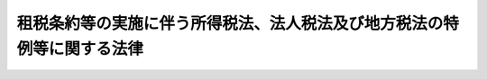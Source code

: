 .. _S44HO046:

========================================================================
租税条約等の実施に伴う所得税法、法人税法及び地方税法の特例等に関する法律
========================================================================

.. raw:: html
    
    
    <b>租税条約等の実施に伴う所得税法、法人税法及び地方税法の特例等に関する法律<br>
    （昭和四十四年六月十七日法律第四十六号）</b><br><br><div align="right">最終改正：平成二四年三月三一日法律第一六号</div><br><div align="right"><table width="" border="0"><tr><td><font color="RED">（最終改正までの未施行法令）</font></td></tr><tr><td><a href="/cgi-bin/idxmiseko.cgi?H_RYAKU=%8f%ba%8e%6c%8e%6c%96%40%8e%6c%98%5a&amp;H_NO=%95%bd%90%ac%93%f1%8f%5c%8e%4f%94%4e%98%5a%8c%8e%8e%4f%8f%5c%93%fa%96%40%97%a5%91%e6%94%aa%8f%5c%8e%4f%8d%86&amp;H_PATH=/miseko/S44HO046/H23HO083.html" target="inyo">平成二十三年六月三十日法律第八十三号</a></td><td align="right">（未施行）</td></tr><tr></tr><tr><td><a href="/cgi-bin/idxmiseko.cgi?H_RYAKU=%8f%ba%8e%6c%8e%6c%96%40%8e%6c%98%5a&amp;H_NO=%95%bd%90%ac%93%f1%8f%5c%8e%4f%94%4e%8f%5c%93%f1%8c%8e%93%f1%93%fa%96%40%97%a5%91%e6%95%53%8f%5c%8e%6c%8d%86&amp;H_PATH=/miseko/S44HO046/H23HO114.html" target="inyo">平成二十三年十二月二日法律第百十四号</a></td><td align="right">（一部未施行）</td></tr><tr></tr><tr><td><a href="/cgi-bin/idxmiseko.cgi?H_RYAKU=%8f%ba%8e%6c%8e%6c%96%40%8e%6c%98%5a&amp;H_NO=%95%bd%90%ac%93%f1%8f%5c%8e%6c%94%4e%8e%4f%8c%8e%8e%4f%8f%5c%88%ea%93%fa%96%40%97%a5%91%e6%8f%5c%98%5a%8d%86&amp;H_PATH=/miseko/S44HO046/H24HO016.html" target="inyo">平成二十四年三月三十一日法律第十六号</a></td><td align="right">（未施行）</td></tr><tr></tr><tr><td align="right">　</td><td></td></tr><tr></tr></table></div>
    <p>
    </p><div class="arttitle"><a name="1000000000000000000000000000000000000000000000000100000000000000000000000000000">（趣旨）</a>
    </div><div class="item"><b>第一条</b>
    <a name="1000000000000000000000000000000000000000000000000100000000001000000000000000000"></a>
    　この法律は、租税条約等を実施するため、<a href="/cgi-bin/idxrefer.cgi?H_FILE=%8f%ba%8e%6c%81%5a%96%40%8e%4f%8e%4f&amp;REF_NAME=%8f%8a%93%be%90%c5%96%40&amp;ANCHOR_F=&amp;ANCHOR_T=" target="inyo">所得税法</a>
    （昭和四十年法律第三十三号）、<a href="/cgi-bin/idxrefer.cgi?H_FILE=%8f%ba%8e%6c%81%5a%96%40%8e%4f%8e%6c&amp;REF_NAME=%96%40%90%6c%90%c5%96%40&amp;ANCHOR_F=&amp;ANCHOR_T=" target="inyo">法人税法</a>
    （昭和四十年法律第三十四号）及び<a href="/cgi-bin/idxrefer.cgi?H_FILE=%8f%ba%93%f1%8c%dc%96%40%93%f1%93%f1%98%5a&amp;REF_NAME=%92%6e%95%fb%90%c5%96%40&amp;ANCHOR_F=&amp;ANCHOR_T=" target="inyo">地方税法</a>
    （昭和二十五年法律第二百二十六号）の特例その他必要な事項を定めるものとする。
    </div>
    
    <p>
    </p><div class="arttitle"><a name="1000000000000000000000000000000000000000000000000200000000000000000000000000000">（定義）</a>
    </div><div class="item"><b>第二条</b>
    <a name="1000000000000000000000000000000000000000000000000200000000001000000000000000000"></a>
    　この法律において、次の各号に掲げる用語の意義は、当該各号に定めるところによる。
    <div class="number"><b><a name="1000000000000000000000000000000000000000000000000200000000001000000001000000000">一</a>
    </b>
    　租税条約　我が国が締結した所得に対する租税に関する二重課税の回避又は脱税の防止のための条約をいう。
    </div>
    <div class="number"><b><a name="1000000000000000000000000000000000000000000000000200000000001000000002000000000">二</a>
    </b>
    　租税条約等　租税条約及び租税情報交換協定（租税条約以外の我が国が締結した国際約束で、租税の賦課又は徴収に関する情報を相互に提供することを定める規定を有するものをいう。）をいう。
    </div>
    <div class="number"><b><a name="1000000000000000000000000000000000000000000000000200000000001000000003000000000">三</a>
    </b>
    　相手国等　租税条約等の我が国以外の締約国又は締約者をいう。
    </div>
    <div class="number"><b><a name="1000000000000000000000000000000000000000000000000200000000001000000004000000000">四</a>
    </b>
    　相手国居住者等　<a href="/cgi-bin/idxrefer.cgi?H_FILE=%8f%ba%8e%6c%81%5a%96%40%8e%4f%8e%4f&amp;REF_NAME=%8f%8a%93%be%90%c5%96%40%91%e6%93%f1%8f%f0%91%e6%88%ea%8d%80%91%e6%8c%dc%8d%86&amp;ANCHOR_F=1000000000000000000000000000000000000000000000000200000000001000000005000000000&amp;ANCHOR_T=1000000000000000000000000000000000000000000000000200000000001000000005000000000#1000000000000000000000000000000000000000000000000200000000001000000005000000000" target="inyo">所得税法第二条第一項第五号</a>
    に規定する非居住者（以下「非居住者」という。）又は<a href="/cgi-bin/idxrefer.cgi?H_FILE=%8f%ba%8e%6c%81%5a%96%40%8e%4f%8e%4f&amp;REF_NAME=%93%af%8d%80%91%e6%8e%b5%8d%86&amp;ANCHOR_F=1000000000000000000000000000000000000000000000000200000000001000000007000000000&amp;ANCHOR_T=1000000000000000000000000000000000000000000000000200000000001000000007000000000#1000000000000000000000000000000000000000000000000200000000001000000007000000000" target="inyo">同項第七号</a>
    に規定する外国法人（<a href="/cgi-bin/idxrefer.cgi?H_FILE=%8f%ba%8e%6c%81%5a%96%40%8e%4f%8e%4f&amp;REF_NAME=%93%af%8d%80%91%e6%94%aa%8d%86&amp;ANCHOR_F=1000000000000000000000000000000000000000000000000200000000001000000008000000000&amp;ANCHOR_T=1000000000000000000000000000000000000000000000000200000000001000000008000000000#1000000000000000000000000000000000000000000000000200000000001000000008000000000" target="inyo">同項第八号</a>
    に規定する人格のない社団等（以下「人格のない社団等」という。）を含む。以下「外国法人」という。）で、租税条約の規定により当該租税条約の相手国等の居住者又は法人とされるものをいう。
    </div>
    <div class="number"><b><a name="1000000000000000000000000000000000000000000000000200000000001000000005000000000">五</a>
    </b>
    　限度税率　租税条約において相手国居住者等に対する課税につき一定の税率又は一定の割合で計算した金額を超えないものとしている場合におけるその一定の税率又は一定の割合をいう。
    </div>
    </div>
    
    <p>
    </p><div class="arttitle"><a name="1000000000000000000000000000000000000000000000000200200000000000000000000000000">（法人課税信託の受託者等に関するこの法律の適用）</a>
    </div><div class="item"><b>第二条の二</b>
    <a name="1000000000000000000000000000000000000000000000000200200000001000000000000000000"></a>
    　<a href="/cgi-bin/idxrefer.cgi?H_FILE=%8f%ba%8e%6c%81%5a%96%40%8e%4f%8e%6c&amp;REF_NAME=%96%40%90%6c%90%c5%96%40%91%e6%93%f1%8f%f0%91%e6%93%f1%8f%5c%8b%e3%8d%86%82%cc%93%f1&amp;ANCHOR_F=1000000000000000000000000000000000000000000000000200000000001000000029002000000&amp;ANCHOR_T=1000000000000000000000000000000000000000000000000200000000001000000029002000000#1000000000000000000000000000000000000000000000000200000000001000000029002000000" target="inyo">法人税法第二条第二十九号の二</a>
    に規定する法人課税信託（以下この項において「法人課税信託」という。）の受託者は、各法人課税信託の信託資産等（信託財産に属する資産及び負債並びに当該信託財産に帰せられる収益及び費用をいう。以下この項において同じ。）及び固有資産等（法人課税信託の信託資産等以外の資産及び負債並びに収益及び費用をいう。）ごとに、それぞれ別の者とみなして、この法律（第八条から第十一条まで及び第十三条を除く。）の規定を適用する。
    </div>
    <div class="item"><b><a name="1000000000000000000000000000000000000000000000000200200000002000000000000000000">２</a>
    </b>
    　<a href="/cgi-bin/idxrefer.cgi?H_FILE=%8f%ba%8e%6c%81%5a%96%40%8e%4f%8e%4f&amp;REF_NAME=%8f%8a%93%be%90%c5%96%40%91%e6%98%5a%8f%f0%82%cc%93%f1%91%e6%93%f1%8d%80&amp;ANCHOR_F=1000000000000000000000000000000000000000000000000600200000002000000000000000000&amp;ANCHOR_T=1000000000000000000000000000000000000000000000000600200000002000000000000000000#1000000000000000000000000000000000000000000000000600200000002000000000000000000" target="inyo">所得税法第六条の二第二項</a>
    及び<a href="/cgi-bin/idxrefer.cgi?H_FILE=%8f%ba%8e%6c%81%5a%96%40%8e%4f%8e%4f&amp;REF_NAME=%91%e6%98%5a%8f%f0%82%cc%8e%4f&amp;ANCHOR_F=1000000000000000000000000000000000000000000000000600300000000000000000000000000&amp;ANCHOR_T=1000000000000000000000000000000000000000000000000600300000000000000000000000000#1000000000000000000000000000000000000000000000000600300000000000000000000000000" target="inyo">第六条の三</a>
    の規定は、前項の規定を次条から第三条の二の二まで、第三条の三、第四条、第五条の二から第七条まで及び第十二条において適用する場合について準用する。
    </div>
    <div class="item"><b><a name="1000000000000000000000000000000000000000000000000200200000003000000000000000000">３</a>
    </b>
    　<a href="/cgi-bin/idxrefer.cgi?H_FILE=%8f%ba%8e%6c%81%5a%96%40%8e%4f%8e%6c&amp;REF_NAME=%96%40%90%6c%90%c5%96%40%91%e6%8e%6c%8f%f0%82%cc%98%5a%91%e6%93%f1%8d%80&amp;ANCHOR_F=1000000000000000000000000000000000000000000000000400600000002000000000000000000&amp;ANCHOR_T=1000000000000000000000000000000000000000000000000400600000002000000000000000000#1000000000000000000000000000000000000000000000000400600000002000000000000000000" target="inyo">法人税法第四条の六第二項</a>
    、第四条の七及び第四条の八の規定は、第一項の規定を第四条、第五条、第六条の二、第七条及び第十二条において適用する場合について準用する。
    </div>
    <div class="item"><b><a name="1000000000000000000000000000000000000000000000000200200000004000000000000000000">４</a>
    </b>
    　前二項に定めるもののほか、第一項の規定の適用に関し必要な事項は、政令で定める。
    </div>
    
    <p>
    </p><div class="arttitle"><a name="1000000000000000000000000000000000000000000000000300000000000000000000000000000">（免税芸能法人等の役務提供の対価に係る源泉徴収及び所得税の還付）</a>
    </div><div class="item"><b>第三条</b>
    <a name="1000000000000000000000000000000000000000000000000300000000001000000000000000000"></a>
    　<a href="/cgi-bin/idxrefer.cgi?H_FILE=%8f%ba%8e%4f%93%f1%96%40%93%f1%98%5a&amp;REF_NAME=%91%64%90%c5%93%c1%95%ca%91%5b%92%75%96%40&amp;ANCHOR_F=&amp;ANCHOR_T=" target="inyo">租税特別措置法</a>
    （昭和三十二年法律第二十六号）<a href="/cgi-bin/idxrefer.cgi?H_FILE=%8f%ba%8e%4f%93%f1%96%40%93%f1%98%5a&amp;REF_NAME=%91%e6%8e%6c%8f%5c%93%f1%8f%f0%91%e6%88%ea%8d%80&amp;ANCHOR_F=1000000000000000000000000000000000000000000000004200000000001000000000000000000&amp;ANCHOR_T=1000000000000000000000000000000000000000000000004200000000001000000000000000000#1000000000000000000000000000000000000000000000004200000000001000000000000000000" target="inyo">第四十二条第一項</a>
    に規定する免税芸能法人等に該当する相手国居住者等（<a href="/cgi-bin/idxrefer.cgi?H_FILE=%8f%ba%8e%4f%93%f1%96%40%93%f1%98%5a&amp;REF_NAME=%93%af%8d%80&amp;ANCHOR_F=1000000000000000000000000000000000000000000000004200000000001000000000000000000&amp;ANCHOR_T=1000000000000000000000000000000000000000000000004200000000001000000000000000000#1000000000000000000000000000000000000000000000004200000000001000000000000000000" target="inyo">同項</a>
    に規定する免税芸能法人等に該当する外国法人で、その支払を受ける<a href="/cgi-bin/idxrefer.cgi?H_FILE=%8f%ba%8e%4f%93%f1%96%40%93%f1%98%5a&amp;REF_NAME=%93%af%8d%80&amp;ANCHOR_F=1000000000000000000000000000000000000000000000004200000000001000000000000000000&amp;ANCHOR_T=10000000000000000000000%E4%BA%8B%E7%94%B1%E3%82%92%E8%A6%81%E4%BB%B6%E3%81%A8%E3%81%97%E3%81%A6%E7%A7%9F%E7%A8%8E%E6%9D%A1%E7%B4%84%E3%81%AE%E8%A6%8F%E5%AE%9A%E3%81%AB%E3%82%88%E3%82%8A%E6%89%80%E5%BE%97%E7%A8%8E%E3%82%92%E5%85%8D%E9%99%A4%E3%81%95%E3%82%8C%E3%82%8B%E3%82%82%E3%81%AE%E3%81%AB%E9%99%90%E3%82%8B%E3%80%82%E4%BB%A5%E4%B8%8B%E3%81%93%E3%81%AE%E9%A0%85%E3%81%AB%E3%81%8A%E3%81%84%E3%81%A6%E5%90%8C%E3%81%98%E3%80%82%EF%BC%89%E3%81%AE%E3%81%86%E3%81%A1%E3%80%81%E5%BD%93%E8%A9%B2%E7%A7%9F%E7%A8%8E%E6%9D%A1%E7%B4%84%E3%81%AE%E8%A6%8F%E5%AE%9A%E3%81%AB%E3%81%8A%E3%81%84%E3%81%A6%E3%80%81%E5%BD%93%E8%A9%B2%E7%A7%9F%E7%A8%8E%E6%9D%A1%E7%B4%84%E3%81%AE%E7%9B%B8%E6%89%8B%E5%9B%BD%E7%AD%89%E3%81%AB%E3%81%8A%E3%81%84%E3%81%A6%E3%81%9D%E3%81%AE%E6%B3%95%E4%BB%A4%E3%81%AB%E5%9F%BA%E3%81%A5%E3%81%8D%E5%BD%93%E8%A9%B2%E5%A4%96%E5%9B%BD%E6%B3%95%E4%BA%BA%E3%81%AE&lt;A%20HREF=" target="inyo">法人税法第二条第十四号</a>
    に規定する株主等（当該外国法人が人格のない社団等である場合の株主等に準ずる者を含む。以下「株主等」という。）である者（当該租税条約の規定により当該租税条約の相手国等の居住者とされる者に限る。）の所得として取り扱われるものとされる部分（以下この項において「株主等所得」という。）を有するもの（以下この項において「免税芸能外国法人」という。）を含む。以下この条において「免税相手国居住者等」という。）が支払を受ける芸能人等の役務提供に係る対価（免税芸能外国法人にあつては、株主等所得に対応する部分に限る。以下この条において「免税対象の役務提供対価」という。）については、<a href="/cgi-bin/idxrefer.cgi?H_FILE=%8f%ba%8e%6c%81%5a%96%40%8e%4f%8e%4f&amp;REF_NAME=%8f%8a%93%be%90%c5%96%40%91%e6%93%f1%95%53%8f%5c%93%f1%8f%f0%91%e6%88%ea%8d%80&amp;ANCHOR_F=1000000000000000000000000000000000000000000000021200000000001000000000000000000&amp;ANCHOR_T=1000000000000000000000000000000000000000000000021200000000001000000000000000000#1000000000000000000000000000000000000000000000021200000000001000000000000000000" target="inyo">所得税法第二百十二条第一項</a>
    及び<a href="/cgi-bin/idxrefer.cgi?H_FILE=%8f%ba%8e%4f%93%f1%96%40%93%f1%98%5a&amp;REF_NAME=%91%64%90%c5%93%c1%95%ca%91%5b%92%75%96%40%91%e6%8e%6c%8f%5c%93%f1%8f%f0%91%e6%88%ea%8d%80&amp;ANCHOR_F=1000000000000000000000000000000000000000000000004200000000001000000000000000000&amp;ANCHOR_T=1000000000000000000000000000000000000000000000004200000000001000000000000000000#1000000000000000000000000000000000000000000000004200000000001000000000000000000" target="inyo">租税特別措置法第四十二条第一項</a>
    の規定の適用があるものとする。
    </div>
    <div class="item"><b><a name="1000000000000000000000000000000000000000000000000300000000002000000000000000000">２</a>
    </b>
    　免税相手国居住者等が免税対象の役務提供対価の支払を受けた場合には、税務署長は、当該免税相手国居住者等に対し、政令で定めるところにより、当該免税対象の役務提供対価につき<a href="/cgi-bin/idxrefer.cgi?H_FILE=%8f%ba%8e%6c%81%5a%96%40%8e%4f%8e%4f&amp;REF_NAME=%8f%8a%93%be%90%c5%96%40%91%e6%93%f1%95%53%8f%5c%93%f1%8f%f0%91%e6%88%ea%8d%80&amp;ANCHOR_F=1000000000000000000000000000000000000000000000021200000000001000000000000000000&amp;ANCHOR_T=1000000000000000000000000000000000000000000000021200000000001000000000000000000#1000000000000000000000000000000000000000000000021200000000001000000000000000000" target="inyo">所得税法第二百十二条第一項</a>
    又は<a href="/cgi-bin/idxrefer.cgi?H_FILE=%8f%ba%8e%4f%93%f1%96%40%93%f1%98%5a&amp;REF_NAME=%91%64%90%c5%93%c1%95%ca%91%5b%92%75%96%40%91%e6%8e%6c%8f%5c%93%f1%8f%f0%91%e6%88%ea%8d%80&amp;ANCHOR_F=1000000000000000000000000000000000000000000000004200000000001000000000000000000&amp;ANCHOR_T=1000000000000000000000000000000000000000000000004200000000001000000000000000000#1000000000000000000000000000000000000000000000004200000000001000000000000000000" target="inyo">租税特別措置法第四十二条第一項</a>
    の規定により徴収された所得税の額に相当する金額を還付する。
    </div>
    <div class="item"><b><a name="1000000000000000000000000000000000000000000000000300000000003000000000000000000">３</a>
    </b>
    　免税相手国居住者等が免税対象の役務提供対価のうちから<a href="/cgi-bin/idxrefer.cgi?H_FILE=%8f%ba%8e%4f%93%f1%96%40%93%f1%98%5a&amp;REF_NAME=%91%64%90%c5%93%c1%95%ca%91%5b%92%75%96%40%91%e6%8e%6c%8f%5c%93%f1%8f%f0%91%e6%88%ea%8d%80&amp;ANCHOR_F=1000000000000000000000000000000000000000000000004200000000001000000000000000000&amp;ANCHOR_T=1000000000000000000000000000000000000000000000004200000000001000000000000000000#1000000000000000000000000000000000000000000000004200000000001000000000000000000" target="inyo">租税特別措置法第四十二条第一項</a>
    各号に掲げる者に支払う<a href="/cgi-bin/idxrefer.cgi?H_FILE=%8f%ba%8e%4f%93%f1%96%40%93%f1%98%5a&amp;REF_NAME=%93%af%8d%80&amp;ANCHOR_F=1000000000000000000000000000000000000000000000004200000000001000000000000000000&amp;ANCHOR_T=1000000000000000000000000000000000000000000000004200000000001000000000000000000#1000000000000000000000000000000000000000000000004200000000001000000000000000000" target="inyo">同項</a>
    に規定する芸能人等の役務提供報酬につき<a href="/cgi-bin/idxrefer.cgi?H_FILE=%8f%ba%8e%6c%81%5a%96%40%8e%4f%8e%4f&amp;REF_NAME=%8f%8a%93%be%90%c5%96%40%91%e6%93%f1%95%53%8f%5c%93%f1%8f%f0%91%e6%88%ea%8d%80&amp;ANCHOR_F=1000000000000000000000000000000000000000000000021200000000001000000000000000000&amp;ANCHOR_T=1000000000000000000000000000000000000000000000021200000000001000000000000000000#1000000000000000000000000000000000000000000000021200000000001000000000000000000" target="inyo">所得税法第二百十二条第一項</a>
    又は<a href="/cgi-bin/idxrefer.cgi?H_FILE=%8f%ba%8e%4f%93%f1%96%40%93%f1%98%5a&amp;REF_NAME=%91%64%90%c5%93%c1%95%ca%91%5b%92%75%96%40%91%e6%8e%6c%8f%5c%93%f1%8f%f0%91%e6%88%ea%8d%80&amp;ANCHOR_F=1000000000000000000000000000000000000000000000004200000000001000000000000000000&amp;ANCHOR_T=1000000000000000000000000000000000000000000000004200000000001000000000000000000#1000000000000000000000000000000000000000000000004200000000001000000000000000000" target="inyo">租税特別措置法第四十二条第一項</a>
    の規定により徴収すべき所得税がある場合には、前項の規定による還付は、その徴収すべき所得税が国に納付された後に行うものとする。
    </div>
    <div class="item"><b><a name="1000000000000000000000000000000000000000000000000300000000004000000000000000000">４</a>
    </b>
    　第二項の規定の適用がある場合における<a href="/cgi-bin/idxrefer.cgi?H_FILE=%8f%ba%8e%6c%81%5a%96%40%8e%4f%8e%4f&amp;REF_NAME=%8f%8a%93%be%90%c5%96%40%91%e6%93%f1%95%53%8f%5c%8c%dc%8f%f0&amp;ANCHOR_F=1000000000000000000000000000000000000000000000021500000000000000000000000000000&amp;ANCHOR_T=1000000000000000000000000000000000000000000000021500000000000000000000000000000#1000000000000000000000000000000000000000000000021500000000000000000000000000000" target="inyo">所得税法第二百十五条</a>
    （<a href="/cgi-bin/idxrefer.cgi?H_FILE=%8f%ba%8e%4f%93%f1%96%40%93%f1%98%5a&amp;REF_NAME=%91%64%90%c5%93%c1%95%ca%91%5b%92%75%96%40%91%e6%8e%6c%8f%5c%93%f1%8f%f0%91%e6%93%f1%8d%80%91%e6%88%ea%8d%86&amp;ANCHOR_F=1000000000000000000000000000000000000000000000004200000000002000000001000000000&amp;ANCHOR_T=1000000000000000000000000000000000000000000000004200000000002000000001000000000#1000000000000000000000000000000000000000000000004200000000002000000001000000000" target="inyo">租税特別措置法第四十二条第二項第一号</a>
    の規定により読み替えて適用される場合を含む。）の規定の適用については、<a href="/cgi-bin/idxrefer.cgi?H_FILE=%8f%ba%8e%6c%81%5a%96%40%8e%4f%8e%4f&amp;REF_NAME=%8f%8a%93%be%90%c5%96%40%91%e6%93%f1%95%53%8f%5c%8c%dc%8f%f0&amp;ANCHOR_F=1000000000000000000000000000000000000000000000021500000000000000000000000000000&amp;ANCHOR_T=1000000000000000000000000000000000000000000000021500000000000000000000000000000#1000000000000000000000000000000000000000000000021500000000000000000000000000000" target="inyo">所得税法第二百十五条</a>
    中「徴収された場合」とあるのは「徴収された場合（当該非居住者又は外国法人が租税条約等の実施に伴う所得税法、法人税法及び地方税法の特例等に関する法律（昭和四十四年法律第四十六号。以下「租税条約等実施特例法」という。）第三条第二項（免税芸能法人等の役務提供の対価に係る源泉徴収及び所得税の還付）の規定により当該徴収された所得税の還付を受けることができる場合（同条第一項に規定する免税芸能外国法人（以下「免税芸能外国法人」という。）にあつては、当該徴収された所得税の額の全部につき還付を受けることができる場合に限る。）を除く。）」と、「給与又は報酬」とあるのは「給与又は報酬（免税芸能外国法人にあつては、租税条約等実施特例法第三条第一項に規定する株主等所得に対応する部分を除く。）」と、「同項」とあるのは「第二百十二条第一項」とする。
    </div>
    
    <p>
    </p><div class="arttitle"><a name="1000000000000000000000000000000000000000000000000300200000000000000000000000000">（配当等に対する源泉徴収に係る所得税の税率の特例等）</a>
    </div><div class="item"><b>第三条の二</b>
    <a name="1000000000000000000000000000000000000000000000000300200000001000000000000000000"></a>
    　相手国居住者等が支払を受ける配当等（租税条約に規定する配当、利子若しくは使用料（当該租税条約においてこれらに準ずる取扱いを受けるものを含む。）又はその他の所得で、<a href="/cgi-bin/idxrefer.cgi?H_FILE=%8f%ba%8e%6c%81%5a%96%40%8e%4f%8e%4f&amp;REF_NAME=%8f%8a%93%be%90%c5%96%40&amp;ANCHOR_F=&amp;ANCHOR_T=" target="inyo">所得税法</a>
    の施行地にその源泉があるものをいう。以下同じ。）のうち、当該相手国居住者等に係る相手国等との間の租税条約の規定において、当該相手国等においてその法令に基づき当該相手国居住者等の所得として取り扱われるものとされるもの（次項において「相手国居住者等配当等」という。）であつて限度税率を定める当該租税条約の規定の適用があるものに対する<a href="/cgi-bin/idxrefer.cgi?H_FILE=%8f%ba%8e%6c%81%5a%96%40%8e%4f%8e%4f&amp;REF_NAME=%93%af%96%40%91%e6%95%53%8e%b5%8f%5c%8f%f0&amp;ANCHOR_F=1000000000000000000000000000000000000000000000017000000000000000000000000000000&amp;ANCHOR_T=1000000000000000000000000000000000000000000000017000000000000000000000000000000#1000000000000000000000000000000000000000000000017000000000000000000000000000000" target="inyo">同法第百七十条</a>
    、第百七十九条若しくは第二百十三条第一項又は<a href="/cgi-bin/idxrefer.cgi?H_FILE=%8f%ba%8e%4f%93%f1%96%40%93%f1%98%5a&amp;REF_NAME=%91%64%90%c5%93%c1%95%ca%91%5b%92%75%96%40%91%e6%8e%4f%8f%f0%91%e6%88%ea%8d%80&amp;ANCHOR_F=1000000000000000000000000000000000000000000000000300000000001000000000000000000&amp;ANCHOR_T=1000000000000000000000000000000000000000000000000300000000001000000000000000000#1000000000000000000000000000000000000000000000000300000000001000000000000000000" target="inyo">租税特別措置法第三条第一項</a>
    、第八条の二第一項、第三項若しくは第四項、第九条の三、第九条の三の二第一項、第九条の六第二項から第四項まで、第四十一条の九第一項から第三項まで、第四十一条の十第一項若しくは第四十一条の十二第一項若しくは第二項の規定の適用については、当該限度税率が当該配当等に適用されるこれらの規定に規定する税率以上である場合を除き、これらの規定に規定する税率に代えて、当該租税条約の規定により当該配当等につきそれぞれ適用される限度税率によるものとする。
    </div>
    <div class="item"><b><a name="1000000000000000000000000000000000000000000000000300200000002000000000000000000">２</a>
    </b>
    　相手国居住者等が支払を受ける相手国居住者等配当等であつて所得税の免除を定める租税条約の規定の適用があるものについては、<a href="/cgi-bin/idxrefer.cgi?H_FILE=%8f%ba%8e%6c%81%5a%96%40%8e%4f%8e%4f&amp;REF_NAME=%8f%8a%93%be%90%c5%96%40%91%e6%8e%b5%8f%f0%91%e6%88%ea%8d%80%91%e6%8e%4f%8d%86&amp;ANCHOR_F=1000000000000000000000000000000000000000000000000700000000001000000003000000000&amp;ANCHOR_T=1000000000000000000000000000000000000000000000000700000000001000000003000000000#1000000000000000000000000000000000000000000000000700000000001000000003000000000" target="inyo">所得税法第七条第一項第三号</a>
    及び<a href="/cgi-bin/idxrefer.cgi?H_FILE=%8f%ba%8e%6c%81%5a%96%40%8e%4f%8e%4f&amp;REF_NAME=%91%e6%8c%dc%8d%86&amp;ANCHOR_F=1000000000000000000000000000000000000000000000000700000000001000000005000000000&amp;ANCHOR_T=1000000000000000000000000000000000000000000000000700000000001000000005000000000#1000000000000000000000000000000000000000000000000700000000001000000005000000000" target="inyo">第五号</a>
    、第百六十四条第二項、第百六十九条、第百七十条、第百七十八条、第百七十九条並びに第二百十二条第一項及び第二項並びに<a href="/cgi-bin/idxrefer.cgi?H_FILE=%8f%ba%8e%4f%93%f1%96%40%93%f1%98%5a&amp;REF_NAME=%91%64%90%c5%93%c1%95%ca%91%5b%92%75%96%40%91%e6%8e%4f%8f%f0%91%e6%88%ea%8d%80&amp;ANCHOR_F=1000000000000000000000000000000000000000000000000300000000001000000000000000000&amp;ANCHOR_T=1000000000000000000000000000000000000000000000000300000000001000000000000000000#1000000000000000000000000000000000000000000000000300000000001000000000000000000" target="inyo">租税特別措置法第三条第一項</a>
    、第八条の二第一項、第九条の三の二第一項、第九条の六第二項から第四項まで、第四十一条の九第一項から第三項まで、第四十一条の十第一項並びに第四十一条の十二第一項及び第二項の規定の適用はないものとする。
    </div>
    <div class="item"><b><a name="1000000000000000000000000000000000000000000000000300200000003000000000000000000">３</a>
    </b>
    　外国法人が支払を受ける配当等のうち、租税条約の規定において、当該租税条約の相手国等においてその法令に基づき当該外国法人の株主等である者（当該租税条約の規定により当該租税条約の相手国等の居住者とされる者に限る。）の所得として取り扱われるものとされる部分（次項において「株主等配当等」という。）であつて限度税率を定める当該租税条約の規定の適用があるものに対する<a href="/cgi-bin/idxrefer.cgi?H_FILE=%8f%ba%8e%6c%81%5a%96%40%8e%4f%8e%4f&amp;REF_NAME=%8f%8a%93%be%90%c5%96%40%91%e6%95%53%8e%b5%8f%5c%8b%e3%8f%f0&amp;ANCHOR_F=1000000000000000000000000000000000000000000000017900000000000000000000000000000&amp;ANCHOR_T=1000000000000000000000000000000000000000000000017900000000000000000000000000000#1000000000000000000000000000000000000000000000017900000000000000000000000000000" target="inyo">所得税法第百七十九条</a>
    若しくは<a href="/cgi-bin/idxrefer.cgi?H_FILE=%8f%ba%8e%6c%81%5a%96%40%8e%4f%8e%4f&amp;REF_NAME=%91%e6%93%f1%95%53%8f%5c%8e%4f%8f%f0%91%e6%88%ea%8d%80&amp;ANCHOR_F=1000000000000000000000000000000000000000000000021300000000001000000000000000000&amp;ANCHOR_T=1000000000000000000000000000000000000000000000021300000000001000000000000000000#1000000000000000000000000000000000000000000000021300000000001000000000000000000" target="inyo">第二百十三条第一項</a>
    又は<a href="/cgi-bin/idxrefer.cgi?H_FILE=%8f%ba%8e%4f%93%f1%96%40%93%f1%98%5a&amp;REF_NAME=%91%64%90%c5%93%c1%95%ca%91%5b%92%75%96%40%91%e6%94%aa%8f%f0%82%cc%93%f1%91%e6%8e%4f%8d%80&amp;ANCHOR_F=1000000000000000000000000000000000000000000000000800200000003000000000000000000&amp;ANCHOR_T=1000000000000000000000000000000000000000000000000800200000003000000000000000000#1000000000000000000000000000000000000000000000000800200000003000000000000000000" target="inyo">租税特別措置法第八条の二第三項</a>
    若しくは<a href="/cgi-bin/idxrefer.cgi?H_FILE=%8f%ba%8e%4f%93%f1%96%40%93%f1%98%5a&amp;REF_NAME=%91%e6%8e%6c%8d%80&amp;ANCHOR_F=1000000000000000000000000000000000000000000000000800200000004000000000000000000&amp;ANCHOR_T=1000000000000000000000000000000000000000000000000800200000004000000000000000000#1000000000000000000000000000000000000000000000000800200000004000000000000000000" target="inyo">第四項</a>
    、第九条の三、第九条の三の二第一項、第九条の六第三項若しくは第四項、第四十一条の九第二項若しくは第三項若しくは第四十一条の十二第二項の規定の適用については、当該限度税率が当該配当等に適用されるこれらの規定に規定する税率以上である場合を除き、これらの規定に規定する税率に代えて、当該租税条約の規定により当該配当等につきそれぞれ適用される限度税率によるものとする。
    </div>
    <div class="item"><b><a name="1000000000000000000000000000000000000000000000000300200000004000000000000000000">４</a>
    </b>
    　外国法人が支払を受ける株主等配当等であつて所得税の免除を定める租税条約の規定の適用があるものについては、<a href="/cgi-bin/idxrefer.cgi?H_FILE=%8f%ba%8e%6c%81%5a%96%40%8e%4f%8e%4f&amp;REF_NAME=%8f%8a%93%be%90%c5%96%40%91%e6%8e%b5%8f%f0%91%e6%88%ea%8d%80%91%e6%8c%dc%8d%86&amp;ANCHOR_F=1000000000000000000000000000000000000000000000000700000000001000000005000000000&amp;ANCHOR_T=1000000000000000000000000000000000000000000000000700000000001000000005000000000#1000000000000000000000000000000000000000000000000700000000001000000005000000000" target="inyo">所得税法第七条第一項第五号</a>
    、第百七十八条、第百七十九条並びに第二百十二条第一項及び第二項並びに<a href="/cgi-bin/idxrefer.cgi?H_FILE=%8f%ba%8e%4f%93%f1%96%40%93%f1%98%5a&amp;REF_NAME=%91%64%90%c5%93%c1%95%ca%91%5b%92%75%96%40%91%e6%8b%e3%8f%f0%82%cc%8e%4f%82%cc%93%f1%91%e6%88%ea%8d%80&amp;ANCHOR_F=1000000000000000000000000000000000000000000000000900300200001000000000000000000&amp;ANCHOR_T=1000000000000000000000000000000000000000000000000900300200001000000000000000000#1000000000000000000000000000000000000000000000000900300200001000000000000000000" target="inyo">租税特別措置法第九条の三の二第一項</a>
    、第九条の六第三項及び第四項、第四十一条の九第二項及び第三項並びに第四十一条の十二第二項の規定の適用はないものとする。
    </div>
    <div class="item"><b><a name="1000000000000000000000000000000000000000000000000300200000005000000000000000000">５</a>
    </b>
    　非居住者又は外国法人が支払を受ける配当等のうち、当該非居住者又は外国法人に係る相手国等との間の租税条約の規定において、当該相手国等においてその法令に基づき当該非居住者又は外国法人が構成員となつている当該相手国等の団体の所得として取り扱われるものとされるもの（次項において「相手国団体配当等」という。）であつて限度税率を定める当該租税条約の規定の適用があるものに対する<a href="/cgi-bin/idxrefer.cgi?H_FILE=%8f%ba%8e%6c%81%5a%96%40%8e%4f%8e%4f&amp;REF_NAME=%8f%8a%93%be%90%c5%96%40%91%e6%95%53%8e%b5%8f%5c%8f%f0&amp;ANCHOR_F=1000000000000000000000000000000000000000000000017000000000000000000000000000000&amp;ANCHOR_T=1000000000000000000000000000000000000000000000017000000000000000000000000000000#1000000000000000000000000000000000000000000000017000000000000000000000000000000" target="inyo">所得税法第百七十条</a>
    、第百七十九条若しくは第二百十三条第一項又は<a href="/cgi-bin/idxrefer.cgi?H_FILE=%8f%ba%8e%4f%93%f1%96%40%93%f1%98%5a&amp;REF_NAME=%91%64%90%c5%93%c1%95%ca%91%5b%92%75%96%40%91%e6%8e%4f%8f%f0%91%e6%88%ea%8d%80&amp;ANCHOR_F=1000000000000000000000000000000000000000000000000300000000001000000000000000000&amp;ANCHOR_T=1000000000000000000000000000000000000000000000000300000000001000000000000000000#1000000000000000000000000000000000000000000000000300000000001000000000000000000" target="inyo">租税特別措置法第三条第一項</a>
    、第八条の二第一項、第三項若しくは第四項、第九条の三、第九条の三の二第一項、第九条の六第二項から第四項まで、第四十一条の九第一項から第三項まで若しくは第四十一条の十第一項の規定の適用については、当該限度税率が当該配当等に適用されるこれらの規定に規定する税率以上である場合を除き、これらの規定に規定する税率に代えて、当該租税条約の規定により当該配当等につきそれぞれ適用される限度税率によるものとする。
    </div>
    <div class="item"><b><a name="1000000000000000000000000000000000000000000000000300200000006000000000000000000">６</a>
    </b>
    　非居住者又は外国法人が支払を受ける相手国団体配当等であつて所得税の免除を定める租税条約の規定の適用があるものについては、<a href="/cgi-bin/idxrefer.cgi?H_FILE=%8f%ba%8e%6c%81%5a%96%40%8e%4f%8e%4f&amp;REF_NAME=%8f%8a%93%be%90%c5%96%40%91%e6%8e%b5%8f%f0%91%e6%88%ea%8d%80%91%e6%8e%4f%8d%86&amp;ANCHOR_F=1000000000000000000000000000000000000000000000000700000000001000000003000000000&amp;ANCHOR_T=1000000000000000000000000000000000000000000000000700000000001000000003000000000#1000000000000000000000000000000000000000000000000700000000001000000003000000000" target="inyo">所得税法第七条第一項第三号</a>
    及び<a href="/cgi-bin/idxrefer.cgi?H_FILE=%8f%ba%8e%6c%81%5a%96%40%8e%4f%8e%4f&amp;REF_NAME=%91%e6%8c%dc%8d%86&amp;ANCHOR_F=1000000000000000000000000000000000000000000000000700000000001000000005000000000&amp;ANCHOR_T=1000000000000000000000000000000000000000000000000700000000001000000005000000000#1000000000000000000000000000000000000000000000000700000000001000000005000000000" target="inyo">第五号</a>
    、第百六十四条第二項、第百六十九条、第百七十条、第百七十八条、第百七十九条並びに第二百十二条第一項及び第二項並びに<a href="/cgi-bin/idxrefer.cgi?H_FILE=%8f%ba%8e%4f%93%f1%96%40%93%f1%98%5a&amp;REF_NAME=%91%64%90%c5%93%c1%95%ca%91%5b%92%75%96%40%91%e6%8e%4f%8f%f0%91%e6%88%ea%8d%80&amp;ANCHOR_F=1000000000000000000000000000000000000000000000000300000000001000000000000000000&amp;ANCHOR_T=1000000000000000000000000000000000000000000000000300000000001000000000000000000#1000000000000000000000000000000000000000000000000300000000001000000000000000000" target="inyo">租税特別措置法第三条第一項</a>
    、第八条の二第一項、第九条の三の二第一項、第九条の六第二項から第四項まで、第四十一条の九第一項から第三項まで及び第四十一条の十第一項の規定の適用はないものとする。
    </div>
    <div class="item"><b><a name="1000000000000000000000000000000000000000000000000300200000007000000000000000000">７</a>
    </b>
    　非居住者又は外国法人が支払を受ける配当等のうち、当該非居住者又は外国法人に係る国以外の相手国等との間の租税条約の規定において、当該相手国等においてその法令に基づき当該非居住者又は外国法人が構成員となつている当該相手国等の団体の所得として取り扱われるものとされるもの（次項、第十三項及び第十四項において「第三国団体配当等」という。）であつて限度税率を定める当該租税条約の規定の適用があるものに対する<a href="/cgi-bin/idxrefer.cgi?H_FILE=%8f%ba%8e%6c%81%5a%96%40%8e%4f%8e%4f&amp;REF_NAME=%8f%8a%93%be%90%c5%96%40%91%e6%93%f1%95%53%8f%5c%8e%4f%8f%f0%91%e6%88%ea%8d%80&amp;ANCHOR_F=1000000000000000000000000000000000000000000000021300000000001000000000000000000&amp;ANCHOR_T=1000000000000000000000000000000000000000000000021300000000001000000000000000000#1000000000000000000000000000000000000000000000021300000000001000000000000000000" target="inyo">所得税法第二百十三条第一項</a>
    又は<a href="/cgi-bin/idxrefer.cgi?H_FILE=%8f%ba%8e%4f%93%f1%96%40%93%f1%98%5a&amp;REF_NAME=%91%64%90%c5%93%c1%95%ca%91%5b%92%75%96%40%91%e6%94%aa%8f%f0%82%cc%93%f1%91%e6%8e%6c%8d%80&amp;ANCHOR_F=1000000000000000000000000000000000000000000000000800200000004000000000000000000&amp;ANCHOR_T=1000000000000000000000000000000000000000000000000800200000004000000000000000000#1000000000000000000000000000000000000000000000000800200000004000000000000000000" target="inyo">租税特別措置法第八条の二第四項</a>
    、第九条の三（<a href="/cgi-bin/idxrefer.cgi?H_FILE=%8f%ba%8e%6c%81%5a%96%40%8e%4f%8e%4f&amp;REF_NAME=%8f%8a%93%be%90%c5%96%40%91%e6%93%f1%95%53%8f%5c%8e%4f%8f%f0%91%e6%88%ea%8d%80&amp;ANCHOR_F=1000000000000000000000000000000000000000000000021300000000001000000000000000000&amp;ANCHOR_T=1000000000000000000000000000000000000000000000021300000000001000000000000000000#1000000000000000000000000000000000000000000000021300000000001000000000000000000" target="inyo">所得税法第二百十三条第一項</a>
    に係る部分に限る。）、第九条の三の二第一項、第九条の六第四項若しくは第四十一条の九第三項の規定の適用については、当該限度税率が当該配当等に適用されるこれらの規定に規定する税率以上である場合を除き、これらの規定に規定する税率に代えて、当該租税条約の規定により当該配当等につきそれぞれ適用される限度税率によるものとする。
    </div>
    <div class="item"><b><a name="1000000000000000000000000000000000000000000000000300200000008000000000000000000">８</a>
    </b>
    　非居住者又は外国法人が支払を受ける第三国団体配当等であつて所得税の免除を定める租税条約の規定の適用があるものについては、<a href="/cgi-bin/idxrefer.cgi?H_FILE=%8f%ba%8e%6c%81%5a%96%40%8e%4f%8e%4f&amp;REF_NAME=%8f%8a%93%be%90%c5%96%40%91%e6%93%f1%95%53%8f%5c%93%f1%8f%f0%91%e6%88%ea%8d%80&amp;ANCHOR_F=1000000000000000000000000000000000000000000000021200000000001000000000000000000&amp;ANCHOR_T=1000000000000000000000000000000000000000000000021200000000001000000000000000000#1000000000000000000000000000000000000000000000021200000000001000000000000000000" target="inyo">所得税法第二百十二条第一項</a>
    及び<a href="/cgi-bin/idxrefer.cgi?H_FILE=%8f%ba%8e%6c%81%5a%96%40%8e%4f%8e%4f&amp;REF_NAME=%91%e6%93%f1%8d%80&amp;ANCHOR_F=1000000000000000000000000000000000000000000000021200000000002000000000000000000&amp;ANCHOR_T=1000000000000000000000000000000000000000000000021200000000002000000000000000000#1000000000000000000000000000000000000000000000021200000000002000000000000000000" target="inyo">第二項</a>
    並びに<a href="/cgi-bin/idxrefer.cgi?H_FILE=%8f%ba%8e%4f%93%f1%96%40%93%f1%98%5a&amp;REF_NAME=%91%64%90%c5%93%c1%95%ca%91%5b%92%75%96%40%91%e6%8b%e3%8f%f0%82%cc%8e%4f%82%cc%93%f1%91%e6%88%ea%8d%80&amp;ANCHOR_F=1000000000000000000000000000000000000000000000000900300200001000000000000000000&amp;ANCHOR_T=1000000000000000000000000000000000000000000000000900300200001000000000000000000#1000000000000000000000000000000000000000000000000900300200001000000000000000000" target="inyo">租税特別措置法第九条の三の二第一項</a>
    、第九条の六第四項及び第四十一条の九第三項の規定の適用はないものとする。
    </div>
    <div class="item"><b><a name="1000000000000000000000000000000000000000000000000300200000009000000000000000000">９</a>
    </b>
    　<a href="/cgi-bin/idxrefer.cgi?H_FILE=%8f%ba%8e%6c%81%5a%96%40%8e%4f%8e%4f&amp;REF_NAME=%8f%8a%93%be%90%c5%96%40%91%e6%93%f1%8f%f0%91%e6%88%ea%8d%80%91%e6%8e%4f%8d%86&amp;ANCHOR_F=1000000000000000000000000000000000000000000000000200000000001000000003000000000&amp;ANCHOR_T=1000000000000000000000000000000000000000000000000200000000001000000003000000000#1000000000000000000000000000000000000000000000000200000000001000000003000000000" target="inyo">所得税法第二条第一項第三号</a>
    に規定する居住者（以下この条において「居住者」という。）又は<a href="/cgi-bin/idxrefer.cgi?H_FILE=%8f%ba%8e%6c%81%5a%96%40%8e%4f%8e%4f&amp;REF_NAME=%93%af%8d%80%91%e6%98%5a%8d%86&amp;ANCHOR_F=1000000000000000000000000000000000000000000000000200000000001000000006000000000&amp;ANCHOR_T=1000000000000000000000000000000000000000000000000200000000001000000006000000000#1000000000000000000000000000000000000000000000000200000000001000000006000000000" target="inyo">同項第六号</a>
    に規定する内国法人（人格のない社団等を含む。以下「内国法人」という。）が支払を受ける配当等のうち、租税条約の規定において、当該租税条約の相手国等においてその法令に基づき当該居住者又は内国法人が構成員となつている当該相手国等の団体の所得として取り扱われるものとされるもの（以下この条において「特定配当等」という。）であつて限度税率を定める当該租税条約の規定の適用があるものに対する<a href="/cgi-bin/idxrefer.cgi?H_FILE=%8f%ba%8e%6c%81%5a%96%40%8e%4f%8e%4f&amp;REF_NAME=%93%af%96%40%91%e6%95%53%8e%b5%8f%5c%8c%dc%8f%f0&amp;ANCHOR_F=1000000000000000000000000000000000000000000000017500000000000000000000000000000&amp;ANCHOR_T=1000000000000000000000000000000000000000000000017500000000000000000000000000000#1000000000000000000000000000000000000000000000017500000000000000000000000000000" target="inyo">同法第百七十五条</a>
    、第百八十二条、第二百五条、第二百八条、第二百九条の三、第二百十一条若しくは第二百十三条第二項又は<a href="/cgi-bin/idxrefer.cgi?H_FILE=%8f%ba%8e%4f%93%f1%96%40%93%f1%98%5a&amp;REF_NAME=%91%64%90%c5%93%c1%95%ca%91%5b%92%75%96%40%91%e6%94%aa%8f%f0%82%cc%93%f1%91%e6%8e%4f%8d%80&amp;ANCHOR_F=1000000000000000000000000000000000000000000000000800200000003000000000000000000&amp;ANCHOR_T=1000000000000000000000000000000000000000000000000800200000003000000000000000000#1000000000000000000000000000000000000000000000000800200000003000000000000000000" target="inyo">租税特別措置法第八条の二第三項</a>
    若しくは<a href="/cgi-bin/idxrefer.cgi?H_FILE=%8f%ba%8e%4f%93%f1%96%40%93%f1%98%5a&amp;REF_NAME=%91%e6%8e%6c%8d%80&amp;ANCHOR_F=1000000000000000000000000000000000000000000000000800200000004000000000000000000&amp;ANCHOR_T=1000000000000000000000000000000000000000000000000800200000004000000000000000000#1000000000000000000000000000000000000000000000000800200000004000000000000000000" target="inyo">第四項</a>
    、第九条の三、第九条の三の二第一項若しくは第四十一条の九第二項若しくは第三項の規定（以下この項において「居住者等の特定配当等に関する規定」という。）の適用については、当該限度税率（当該限度税率が住民税（道府県民税をいう。以下この項において同じ。）をも含めて規定されている場合には、当該限度税率から<a href="/cgi-bin/idxrefer.cgi?H_FILE=%8f%ba%93%f1%8c%dc%96%40%93%f1%93%f1%98%5a&amp;REF_NAME=%92%6e%95%fb%90%c5%96%40%91%e6%8e%b5%8f%5c%88%ea%8f%f0%82%cc%98%5a%91%e6%88%ea%8d%80&amp;ANCHOR_F=1000000000000000000000000000000000000000000000007100600000001000000000000000000&amp;ANCHOR_T=1000000000000000000000000000000000000000000000007100600000001000000000000000000#1000000000000000000000000000000000000000000000007100600000001000000000000000000" target="inyo">地方税法第七十一条の六第一項</a>
    若しくは<a href="/cgi-bin/idxrefer.cgi?H_FILE=%8f%ba%93%f1%8c%dc%96%40%93%f1%93%f1%98%5a&amp;REF_NAME=%91%e6%93%f1%8d%80&amp;ANCHOR_F=1000000000000000000000000000000000000000000000007100600000002000000000000000000&amp;ANCHOR_T=1000000000000000000000000000000000000000000000007100600000002000000000000000000#1000000000000000000000000000000000000000000000007100600000002000000000000000000" target="inyo">第二項</a>
    又は<a href="/cgi-bin/idxrefer.cgi?H_FILE=%8f%ba%93%f1%8c%dc%96%40%93%f1%93%f1%98%5a&amp;REF_NAME=%91%e6%8e%b5%8f%5c%88%ea%8f%f0%82%cc%93%f1%8f%5c%94%aa&amp;ANCHOR_F=1000000000000000000000000000000000000000000000007102800000000000000000000000000&amp;ANCHOR_T=1000000000000000000000000000000000000000000000007102800000000000000000000000000#1000000000000000000000000000000000000000000000007102800000000000000000000000000" target="inyo">第七十一条の二十八</a>
    の規定において当該特定配当等に適用される税率を控除して得た率（当該率が零を下回る場合には、零。以下この項において「控除後限度税率」という。）とする。）が当該特定配当等に適用される居住者等の特定配当等に関する規定に規定する税率以上である場合を除き、居住者等の特定配当等に関する規定に規定する税率に代えて、当該租税条約の規定により当該特定配当等につきそれぞれ適用される限度税率（当該限度税率が住民税をも含めて規定されている場合には、控除後限度税率とする。以下この条において「適用限度税率」という。）によるものとする。
    </div>
    <div class="item"><b><a name="1000000000000000000000000000000000000000000000000300200000010000000000000000000">１０</a>
    </b>
    　前項の規定のうち、道府県に関する規定は都について準用する。この場合において、同項中「道府県民税」とあるのは、「都民税」と読み替えるものとする。
    </div>
    <div class="item"><b><a name="1000000000000000000000000000000000000000000000000300200000011000000000000000000">１１</a>
    </b>
    　居住者又は内国法人が支払を受ける特定配当等であつて所得税の免除を定める租税条約の規定の適用があるものについては、<a href="/cgi-bin/idxrefer.cgi?H_FILE=%8f%ba%8e%6c%81%5a%96%40%8e%4f%8e%4f&amp;REF_NAME=%8f%8a%93%be%90%c5%96%40%91%e6%8e%b5%8f%f0%91%e6%88%ea%8d%80%91%e6%8e%6c%8d%86&amp;ANCHOR_F=1000000000000000000000000000000000000000000000000700000000001000000004000000000&amp;ANCHOR_T=1000000000000000000000000000000000000000000000000700000000001000000004000000000#1000000000000000000000000000000000000000000000000700000000001000000004000000000" target="inyo">所得税法第七条第一項第四号</a>
    、第百七十四条、第百七十五条、第百八十一条、第二百四条第一項、第二百七条、第二百九条の二、第二百十条及び第二百十二条第三項並びに<a href="/cgi-bin/idxrefer.cgi?H_FILE=%8f%ba%8e%4f%93%f1%96%40%93%f1%98%5a&amp;REF_NAME=%91%64%90%c5%93%c1%95%ca%91%5b%92%75%96%40%91%e6%8b%e3%8f%f0%82%cc%8e%4f%82%cc%93%f1%91%e6%88%ea%8d%80&amp;ANCHOR_F=1000000000000000000000000000000000000000000000000900300200001000000000000000000&amp;ANCHOR_T=1000000000000000000000000000000000000000000000000900300200001000000000000000000#1000000000000000000000000000000000000000000000000900300200001000000000000000000" target="inyo">租税特別措置法第九条の三の二第一項</a>
    並びに<a href="/cgi-bin/idxrefer.cgi?H_FILE=%8f%ba%8e%4f%93%f1%96%40%93%f1%98%5a&amp;REF_NAME=%91%e6%8e%6c%8f%5c%88%ea%8f%f0%82%cc%8b%e3%91%e6%93%f1%8d%80&amp;ANCHOR_F=1000000000000000000000000000000000000000000000004100900000002000000000000000000&amp;ANCHOR_T=1000000000000000000000000000000000000000000000004100900000002000000000000000000#1000000000000000000000000000000000000000000000004100900000002000000000000000000" target="inyo">第四十一条の九第二項</a>
    及び<a href="/cgi-bin/idxrefer.cgi?H_FILE=%8f%ba%8e%4f%93%f1%96%40%93%f1%98%5a&amp;REF_NAME=%91%e6%8e%4f%8d%80&amp;ANCHOR_F=1000000000000000000000000000000000000000000000004100900000003000000000000000000&amp;ANCHOR_T=1000000000000000000000000000000000000000000000004100900000003000000000000000000#1000000000000000000000000000000000000000000000004100900000003000000000000000000" target="inyo">第三項</a>
    の規定の適用はないものとする。
    </div>
    <div class="item"><b><a name="1000000000000000000000000000000000000000000000000300200000012000000000000000000">１２</a>
    </b>
    　第一項、第三項、第五項、第七項及び第九項の規定は、これらの規定に規定する配当等に対し所得税を課さず、又は当該配当等に対する所得税額をその支払を受けるべき金額に第一項、第三項、第五項及び第七項に規定する限度税率若しくは適用限度税率を乗じて計算した金額以下とする他の法律の規定の適用を妨げない。
    </div>
    <div class="item"><b><a name="1000000000000000000000000000000000000000000000000300200000013000000000000000000">１３</a>
    </b>
    　<a href="/cgi-bin/idxrefer.cgi?H_FILE=%8f%ba%8e%6c%81%5a%96%40%8e%4f%8e%4f&amp;REF_NAME=%8f%8a%93%be%90%c5%96%40%91%e6%95%53%8e%b5%8f%5c%93%f1%8f%f0%91%e6%88%ea%8d%80&amp;ANCHOR_F=1000000000000000000000000000000000000000000000017200000000001000000000000000000&amp;ANCHOR_T=1000000000000000000000000000000000000000000000017200000000001000000000000000000#1000000000000000000000000000000000000000000000017200000000001000000000000000000" target="inyo">所得税法第百七十二条第一項</a>
    （第二号を除く。）及び<a href="/cgi-bin/idxrefer.cgi?H_FILE=%8f%ba%8e%6c%81%5a%96%40%8e%4f%8e%4f&amp;REF_NAME=%91%e6%8e%4f%8d%80&amp;ANCHOR_F=1000000000000000000000000000000000000000000000017200000000003000000000000000000&amp;ANCHOR_T=1000000000000000000000000000000000000000000000017200000000003000000000000000000#1000000000000000000000000000000000000000000000017200000000003000000000000000000" target="inyo">第三項</a>
    の規定は、非居住者又は外国法人が第三国団体配当等（<a href="/cgi-bin/idxrefer.cgi?H_FILE=%8f%ba%8e%6c%81%5a%96%40%8e%4f%8e%4f&amp;REF_NAME=%93%af%96%40%91%e6%95%53%98%5a%8f%5c%8c%dc%8f%f0&amp;ANCHOR_F=1000000000000000000000000000000000000000000000016500000000000000000000000000000&amp;ANCHOR_T=1000000000000000000000000000000000000000000000016500000000000000000000000000000#1000000000000000000000000000000000000000000000016500000000000000000000000000000" target="inyo">同法第百六十五条</a>
    又は<a href="/cgi-bin/idxrefer.cgi?H_FILE=%8f%ba%8e%6c%81%5a%96%40%8e%4f%8e%6c&amp;REF_NAME=%96%40%90%6c%90%c5%96%40%91%e6%95%53%8e%6c%8f%5c%93%f1%8f%f0&amp;ANCHOR_F=1000000000000000000000000000000000000000000000014200000000000000000000000000000&amp;ANCHOR_T=1000000000000000000000000000000000000000000000014200000000000000000000000000000#1000000000000000000000000000000000000000000000014200000000000000000000000000000" target="inyo">法人税法第百四十二条</a>
    の規定の適用を受けるものを除く。）の支払を受ける場合において、当該第三国団体配当等について第七項又は第八項の規定の適用を受けるときについて準用する。この場合において、次の表の上欄に掲げる<a href="/cgi-bin/idxrefer.cgi?H_FILE=%8f%ba%8e%6c%81%5a%96%40%8e%4f%8e%4f&amp;REF_NAME=%8f%8a%93%be%90%c5%96%40&amp;ANCHOR_F=&amp;ANCHOR_T=" target="inyo">所得税法</a>
    の規定中同表の中欄に掲げる字句は、同表の下欄に掲げる字句にそれぞれ読み替えるものとするほか、必要な技術的読替えは、政令で定める。<br><table border><tr valign="top"><td>
    第百七十二条第一項</td>
    <td>
    次条の規定による申告書を提出することができる場合を除き、その年の翌年三月十五日（同日前に国内に居所を有しないこととなる場合には、その有しないこととなる日）</td>
    <td>
    その年の翌年三月十五日</td>
    </tr><tr valign="top"><td>
    第百七十二条第一項第一号</td>
    <td>
    第百七十条（税率）</td>
    <td>
    第百七十条（非居住者に係る税率）若しくは第百七十九条（外国法人に係る税率）又は租税特別措置法（昭和三十二年法律第二十六号）第三条第一項（利子所得の分離課税等）、第八条の二第一項若しくは第三項（私募公社債等運用投資信託等の収益の分配に係る配当所得の分離課税等）、第九条の三（上場株式等の配当等に係る源泉徴収税率等の特例）、第九条の六第二項若しくは第三項（外国特定目的信託の利益の分配又は外国特定投資信託の収益の分配に係る課税の特例）、第四十一条の九第一項（懸賞金付預貯金等の懸賞金等の分離課税等）若しくは第四十一条の十第一項（定期積金の給付補てん金等の分離課税等）</td>
    </tr><tr valign="top"><td>
    第百七十二条第一項第三号</td>
    <td>
    前号に掲げる</td>
    <td>
    同号に規定する金額につき租税条約等の実施に伴う所得税法、法人税法及び地方税法の特例等に関する法律（昭和四十四年法律第四十六号。以下「租税条約等実施特例法」という。）第三条の二第七項（配当等に対する源泉徴収に係る所得税の税率の特例等）の限度税率を適用して計算した</td>
    </tr><tr valign="top"><td>
    第百七十二条第一項第四号</td>
    <td>
    国内における勤務</td>
    <td>
    支払を受ける第三国団体配当等（租税条約等実施特例法第三条の二第七項に規定する第三国団体配当等をいう。）</td>
    </tr><tr valign="top"><td rowspan="2">
    第百七十二条第三項</td>
    <td>
    非居住者</td>
    <td>
    非居住者又は外国法人</td>
    </tr><tr valign="top"><td>
    金額（前項の規定の適用を受ける者については、当該金額と同項第三号に掲げる金額との合計額）</td>
    <td>
    金額</td>
    </tr></table><br></div>
    <div class="item"><b><a name="1000000000000000000000000000000000000000000000000300200000014000000000000000000">１４</a>
    </b>
    　<a href="/cgi-bin/idxrefer.cgi?H_FILE=%8f%ba%8e%6c%81%5a%96%40%8e%4f%8e%4f&amp;REF_NAME=%8f%8a%93%be%90%c5%96%40%91%e6%95%53%98%5a%8f%5c%8e%6c%8f%f0%91%e6%88%ea%8d%80%91%e6%88%ea%8d%86&amp;ANCHOR_F=1000000000000000000000000000000000000000000000016400000000001000000001000000000&amp;ANCHOR_T=1000000000000000000000000000000000000000000000016400000000001000000001000000000#1000000000000000000000000000000000000000000000016400000000001000000001000000000" target="inyo">所得税法第百六十四条第一項第一号</a>
    から<a href="/cgi-bin/idxrefer.cgi?H_FILE=%8f%ba%8e%6c%81%5a%96%40%8e%4f%8e%4f&amp;REF_NAME=%91%e6%8e%4f%8d%86&amp;ANCHOR_F=1000000000000000000000000000000000000000000000016400000000001000000003000000000&amp;ANCHOR_T=1000000000000000000000000000000000000000000000016400000000001000000003000000000#1000000000000000000000000000000000000000000000016400000000001000000003000000000" target="inyo">第三号</a>
    までに掲げる非居住者が支払を受けるべき第三国団体配当等（当該非居住者が<a href="/cgi-bin/idxrefer.cgi?H_FILE=%8f%ba%8e%6c%81%5a%96%40%8e%4f%8e%4f&amp;REF_NAME=%93%af%8d%80%91%e6%93%f1%8d%86&amp;ANCHOR_F=1000000000000000000000000000000000000000000000016400000000001000000002000000000&amp;ANCHOR_T=1000000000000000000000000000000000000000000000016400000000001000000002000000000#1000000000000000000000000000000000000000000000016400000000001000000002000000000" target="inyo">同項第二号</a>
    又は<a href="/cgi-bin/idxrefer.cgi?H_FILE=%8f%ba%8e%6c%81%5a%96%40%8e%4f%8e%4f&amp;REF_NAME=%91%e6%8e%4f%8d%86&amp;ANCHOR_F=1000000000000000000000000000000000000000000000016400000000001000000003000000000&amp;ANCHOR_T=1000000000000000000000000000000000000000000000016400000000001000000003000000000#1000000000000000000000000000000000000000000000016400000000001000000003000000000" target="inyo">第三号</a>
    に掲げる者である場合には、これらの号に掲げる国内源泉所得に該当するものに限る。）のうち、第七項又は第八項の規定の適用を受けるもの（<a href="/cgi-bin/idxrefer.cgi?H_FILE=%8f%ba%8e%4f%93%f1%96%40%93%f1%98%5a&amp;REF_NAME=%91%64%90%c5%93%c1%95%ca%91%5b%92%75%96%40%91%e6%94%aa%8f%f0%82%cc%8c%dc%91%e6%88%ea%8d%80&amp;ANCHOR_F=1000000000000000000000000000000000000000000000000800500000001000000000000000000&amp;ANCHOR_T=1000000000000000000000000000000000000000000000000800500000001000000000000000000#1000000000000000000000000000000000000000000000000800500000001000000000000000000" target="inyo">租税特別措置法第八条の五第一項</a>
    各号に掲げる配当等に限る。以下この項及び次項において「申告不要第三国団体配当等」という。）に係る配当所得については、<a href="/cgi-bin/idxrefer.cgi?H_FILE=%8f%ba%8e%4f%93%f1%96%40%93%f1%98%5a&amp;REF_NAME=%91%64%90%c5%93%c1%95%ca%91%5b%92%75%96%40%91%e6%94%aa%8f%f0%82%cc%8c%dc&amp;ANCHOR_F=1000000000000000000000000000000000000000000000000800500000000000000000000000000&amp;ANCHOR_T=1000000000000000000000000000000000000000000000000800500000000000000000000000000#1000000000000000000000000000000000000000000000000800500000000000000000000000000" target="inyo">租税特別措置法第八条の五</a>
    の規定は、適用しない。この場合において、当該申告不要第三国団体配当等に係る配当所得については、<a href="/cgi-bin/idxrefer.cgi?H_FILE=%8f%ba%8e%6c%81%5a%96%40%8e%4f%8e%4f&amp;REF_NAME=%8f%8a%93%be%90%c5%96%40%91%e6%95%53%98%5a%8f%5c%8c%dc%8f%f0&amp;ANCHOR_F=1000000000000000000000000000000000000000000000016500000000000000000000000000000&amp;ANCHOR_T=1000000000000000000000000000000000000000000000016500000000000000000000000000000#1000000000000000000000000000000000000000000000016500000000000000000000000000000" target="inyo">所得税法第百六十五条</a>
    の規定にかかわらず、他の所得と区分し、その年中の当該申告不要第三国団体配当等に係る配当所得の金額に対する所得税の額は、当該申告不要第三国団体配当等に係る配当所得の金額（次項第三号の規定により読み替えられた<a href="/cgi-bin/idxrefer.cgi?H_FILE=%8f%ba%8e%6c%81%5a%96%40%8e%4f%8e%4f&amp;REF_NAME=%93%af%96%40%91%e6%8e%b5%8f%5c%93%f1%8f%f0&amp;ANCHOR_F=1000000000000000000000000000000000000000000000007200000000000000000000000000000&amp;ANCHOR_T=1000000000000000000000000000000000000000000000007200000000000000000000000000000#1000000000000000000000000000000000000000000000007200000000000000000000000000000" target="inyo">同法第七十二条</a>
    、第七十八条、第八十六条及び第八十七条の規定の適用がある場合には、その適用後の金額）に百分の二十（<a href="/cgi-bin/idxrefer.cgi?H_FILE=%8f%ba%8e%4f%93%f1%96%40%93%f1%98%5a&amp;REF_NAME=%91%64%90%c5%93%c1%95%ca%91%5b%92%75%96%40%91%e6%8b%e3%8f%f0%82%cc%8e%4f&amp;ANCHOR_F=1000000000000000000000000000000000000000000000000900300000000000000000000000000&amp;ANCHOR_T=1000000000000000000000000000000000000000000000000900300000000000000000000000000#1000000000000000000000000000000000000000000000000900300000000000000000000000000" target="inyo">租税特別措置法第九条の三</a>
    各号に掲げる配当等にあつては、百分の十五）の税率から第七項の限度税率を控除して得た率（当該非居住者が第八項の規定の適用を受ける場合には、百分の二十（<a href="/cgi-bin/idxrefer.cgi?H_FILE=%8f%ba%8e%4f%93%f1%96%40%93%f1%98%5a&amp;REF_NAME=%91%64%90%c5%93%c1%95%ca%91%5b%92%75%96%40%91%e6%8b%e3%8f%f0%82%cc%8e%4f&amp;ANCHOR_F=1000000000000000000000000000000000000000000000000900300000000000000000000000000&amp;ANCHOR_T=1000000000000000000000000000000000000000000000000900300000000000000000000000000#1000000000000000000000000000000000000000000000000900300000000000000000000000000" target="inyo">租税特別措置法第九条の三</a>
    各号に掲げる配当等にあつては、百分の十五）の税率）を乗じて計算した金額に相当する金額とすることができる。
    </div>
    <div class="item"><b><a name="1000000000000000000000000000000000000000000000000300200000015000000000000000000">１５</a>
    </b>
    　前項後段の規定の適用がある場合には、次に定めるところによる。
    <div class="number"><b><a name="1000000000000000000000000000000000000000000000000300200000015000000001000000000">一</a>
    </b>
    　申告不要第三国団体配当等に係る配当所得の金額は、その年中の申告不要第三国団体配当等の収入金額とする。
    </div>
    <div class="number"><b><a name="1000000000000000000000000000000000000000000000000300200000015000000002000000000">二</a>
    </b>
    　<a href="/cgi-bin/idxrefer.cgi?H_FILE=%8f%ba%8e%6c%81%5a%96%40%8e%4f%8e%4f&amp;REF_NAME=%8f%8a%93%be%90%c5%96%40%91%e6%95%53%98%5a%8f%5c%8c%dc%8f%f0&amp;ANCHOR_F=1000000000000000000000000000000000000000000000016500000000000000000000000000000&amp;ANCHOR_T=1000000000000000000000000000000000000000000000016500000000000000000000000000000#1000000000000000000000000000000000000000000000016500000000000000000000000000000" target="inyo">所得税法第百六十五条</a>
    の規定により<a href="/cgi-bin/idxrefer.cgi?H_FILE=%8f%ba%8e%6c%81%5a%96%40%8e%4f%8e%4f&amp;REF_NAME=%93%af%96%40%91%e6%98%5a%8f%5c%8b%e3%8f%f0&amp;ANCHOR_F=1000000000000000000000000000000000000000000000006900000000000000000000000000000&amp;ANCHOR_T=1000000000000000000000000000000000000000000000006900000000000000000000000000000#1000000000000000000000000000000000000000000000006900000000000000000000000000000" target="inyo">同法第六十九条</a>
    の規定に準じて計算する場合には、<a href="/cgi-bin/idxrefer.cgi?H_FILE=%8f%ba%8e%6c%81%5a%96%40%8e%4f%8e%4f&amp;REF_NAME=%93%af%8f%f0%91%e6%88%ea%8d%80&amp;ANCHOR_F=1000000000000000000000000000000000000000000000006900000000001000000000000000000&amp;ANCHOR_T=1000000000000000000000000000000000000000000000006900000000001000000000000000000#1000000000000000000000000000000000000000000000006900000000001000000000000000000" target="inyo">同条第一項</a>
    中「各種所得の金額」とあるのは、「各種所得の金額（租税条約等の実施に伴う所得税法、法人税法及び地方税法の特例等に関する法律（以下「租税条約等実施特例法」という。）第三条の二第十四項（申告不要第三国団体配当等に係る分離課税）に規定する申告不要第三国団体配当等に係る配当所得の金額（以下「申告不要第三国団体配当等に係る配当所得の金額」という。）を除く。）」と読み替えるものとする。
    </div>
    <div class="number"><b><a name="1000000000000000000000000000000000000000000000000300200000015000000003000000000">三</a>
    </b>
    　<a href="/cgi-bin/idxrefer.cgi?H_FILE=%8f%ba%8e%6c%81%5a%96%40%8e%4f%8e%4f&amp;REF_NAME=%8f%8a%93%be%90%c5%96%40%91%e6%95%53%98%5a%8f%5c%8c%dc%8f%f0&amp;ANCHOR_F=1000000000000000000000000000000000000000000000016500000000000000000000000000000&amp;ANCHOR_T=1000000000000000000000000000000000000000000000016500000000000000000000000000000#1000000000000000000000000000000000000000000000016500000000000000000000000000000" target="inyo">所得税法第百六十五条</a>
    の規定により<a href="/cgi-bin/idxrefer.cgi?H_FILE=%8f%ba%8e%6c%81%5a%96%40%8e%4f%8e%4f&amp;REF_NAME=%93%af%96%40%91%e6%8e%b5%8f%5c%88%ea%8f%f0&amp;ANCHOR_F=1000000000000000000000000000000000000000000000007100000000000000000000000000000&amp;ANCHOR_T=1000000000000000000000000000000000000000000000007100000000000000000000000000000#1000000000000000000000000000000000000000000000007100000000000000000000000000000" target="inyo">同法第七十一条</a>
    、第七十二条、第七十八条、第八十六条及び第八十七条の規定に準じて計算する場合には、これらの規定中「総所得金額」とあるのは、「総所得金額、申告不要第三国団体配当等に係る配当所得の金額」と読み替えるものとする。
    </div>
    <div class="number"><b><a name="1000000000000000000000000000000000000000000000000300200000015000000004000000000">四</a>
    </b>
    　<a href="/cgi-bin/idxrefer.cgi?H_FILE=%8f%ba%8e%6c%81%5a%96%40%8e%4f%8e%4f&amp;REF_NAME=%8f%8a%93%be%90%c5%96%40%91%e6%95%53%98%5a%8f%5c%8c%dc%8f%f0&amp;ANCHOR_F=1000000000000000000000000000000000000000000000016500000000000000000000000000000&amp;ANCHOR_T=1000000000000000000000000000000000000000000000016500000000000000000000000000000#1000000000000000000000000000000000000000000000016500000000000000000000000000000" target="inyo">所得税法第百六十五条</a>
    の規定により<a href="/cgi-bin/idxrefer.cgi?H_FILE=%8f%ba%8e%6c%81%5a%96%40%8e%4f%8e%4f&amp;REF_NAME=%93%af%96%40%91%e6%8b%e3%8f%5c%93%f1%8f%f0&amp;ANCHOR_F=1000000000000000000000000000000000000000000000009200000000000000000000000000000&amp;ANCHOR_T=1000000000000000000000000000000000000000000000009200000000000000000000000000000#1000000000000000000000000000000000000000000000009200000000000000000000000000000" target="inyo">同法第九十二条</a>
    の規定に準じて計算する場合には、<a href="/cgi-bin/idxrefer.cgi?H_FILE=%8f%ba%8e%6c%81%5a%96%40%8e%4f%8e%4f&amp;REF_NAME=%93%af%8f%f0%91%e6%88%ea%8d%80&amp;ANCHOR_F=1000000000000000000000000000000000000000000000009200000000001000000000000000000&amp;ANCHOR_T=1000000000000000000000000000000000000000000000009200000000001000000000000000000#1000000000000000000000000000000000000000000000009200000000001000000000000000000" target="inyo">同条第一項</a>
    中「ものを除く。）」とあるのは「ものを除く。）及び租税条約等実施特例法第三条の二第十四項（申告不要第三国団体配当等に係る分離課税）に規定する申告不要第三国団体配当等に係るもの」と、「前節（税率）」とあるのは「前節（税率）及び租税条約等実施特例法第三条の二第十四項」と、同項第一号中「課税総所得金額」とあるのは「課税総所得金額及び申告不要第三国団体配当等に係る配当所得の金額（租税条約等実施特例法第三条の二第十五項第三号の規定により読み替えられた第七十二条、第七十八条、第八十六条及び第八十七条（雑損控除等）の規定の適用がある場合には、その適用後の金額。以下この条において「申告不要第三国団体配当等に係る課税配当所得の金額」という。）の合計額」と、同項第二号及び第三号中「課税総所得金額」とあるのは「課税総所得金額及び申告不要第三国団体配当等に係る課税配当所得の金額の合計額」と、同条第二項中「課税総所得金額に係る所得税額」とあるのは「課税総所得金額に係る所得税額、申告不要第三国団体配当等に係る課税配当所得の金額に係る所得税額」と読み替えるものとする。
    </div>
    <div class="number"><b><a name="1000000000000000000000000000000000000000000000000300200000015000000005000000000">五</a>
    </b>
    　前各号に定めるもののほか、<a href="/cgi-bin/idxrefer.cgi?H_FILE=%8f%ba%8e%6c%81%5a%96%40%8e%4f%8e%4f&amp;REF_NAME=%8f%8a%93%be%90%c5%96%40%91%e6%95%53%98%5a%8f%5c%98%5a%8f%f0&amp;ANCHOR_F=1000000000000000000000000000000000000000000000016600000000000000000000000000000&amp;ANCHOR_T=1000000000000000000000000000000000000000000000016600000000000000000000000000000#1000000000000000000000000000000000000000000000016600000000000000000000000000000" target="inyo">所得税法第百六十六条</a>
    において準用する<a href="/cgi-bin/idxrefer.cgi?H_FILE=%8f%ba%8e%6c%81%5a%96%40%8e%4f%8e%4f&amp;REF_NAME=%93%af%96%40%91%e6%93%f1%95%d2%91%e6%8c%dc%8f%cd&amp;ANCHOR_F=1002000000005000000000000000000000000000000000000000000000000000000000000000000&amp;ANCHOR_T=1002000000005000000000000000000000000000000000000000000000000000000000000000000#1002000000005000000000000000000000000000000000000000000000000000000000000000000" target="inyo">同法第二編第五章</a>
    の規定による申請又は申告に関する特例その他前項後段の規定の適用がある場合における所得税に関する法令の規定の適用に関し必要な事項は、政令で定める。
    </div>
    </div>
    <div class="item"><b><a name="1000000000000000000000000000000000000000000000000300200000016000000000000000000">１６</a>
    </b>
    　居住者が支払を受けるべき特定配当等のうち、<a href="/cgi-bin/idxrefer.cgi?H_FILE=%8f%ba%8e%4f%93%f1%96%40%93%f1%98%5a&amp;REF_NAME=%91%64%90%c5%93%c1%95%ca%91%5b%92%75%96%40%91%e6%8e%4f%8f%f0%91%e6%88%ea%8d%80&amp;ANCHOR_F=1000000000000000000000000000000000000000000000000300000000001000000000000000000&amp;ANCHOR_T=1000000000000000000000000000000000000000000000000300000000001000000000000000000#1000000000000000000000000000000000000000000000000300000000001000000000000000000" target="inyo">租税特別措置法第三条第一項</a>
    に規定する利子等に該当するものであつて<a href="/cgi-bin/idxrefer.cgi?H_FILE=%8f%ba%8e%4f%93%f1%96%40%93%f1%98%5a&amp;REF_NAME=%91%e6%8b%e3%8d%80&amp;ANCHOR_F=1000000000000000000000000000000000000000000000000300000000009000000000000000000&amp;ANCHOR_T=1000000000000000000000000000000000000000000000000300000000009000000000000000000#1000000000000000000000000000000000000000000000000300000000009000000000000000000" target="inyo">第九項</a>
    から<a href="/cgi-bin/idxrefer.cgi?H_FILE=%8f%ba%8e%4f%93%f1%96%40%93%f1%98%5a&amp;REF_NAME=%91%e6%8f%5c%88%ea%8d%80&amp;ANCHOR_F=1000000000000000000000000000000000000000000000000300000000011000000000000000000&amp;ANCHOR_T=1000000000000000000000000000000000000000000000000300000000011000000000000000000#1000000000000000000000000000000000000000000000000300000000011000000000000000000" target="inyo">第十一項</a>
    までの規定の適用を受けるもの（以下この項において「特定利子」という。）に係る利子所得については、<a href="/cgi-bin/idxrefer.cgi?H_FILE=%8f%ba%8e%4f%93%f1%96%40%93%f1%98%5a&amp;REF_NAME=%93%af%8f%f0%91%e6%88%ea%8d%80&amp;ANCHOR_F=1000000000000000000000000000000000000000000000000300000000001000000000000000000&amp;ANCHOR_T=1000000000000000000000000000000000000000000000000300000000001000000000000000000#1000000000000000000000000000000000000000000000000300000000001000000000000000000" target="inyo">同条第一項</a>
    の規定は、適用しない。この場合において、当該特定利子に係る利子所得については、<a href="/cgi-bin/idxrefer.cgi?H_FILE=%8f%ba%8e%6c%81%5a%96%40%8e%4f%8e%4f&amp;REF_NAME=%8f%8a%93%be%90%c5%96%40%91%e6%93%f1%8f%5c%93%f1%8f%f0&amp;ANCHOR_F=1000000000000000000000000000000000000000000000002200000000000000000000000000000&amp;ANCHOR_T=1000000000000000000000000000000000000000000000002200000000000000000000000000000#1000000000000000000000000000000000000000000000002200000000000000000000000000000" target="inyo">所得税法第二十二条</a>
    及び<a href="/cgi-bin/idxrefer.cgi?H_FILE=%8f%ba%8e%6c%81%5a%96%40%8e%4f%8e%4f&amp;REF_NAME=%91%e6%94%aa%8f%5c%8b%e3%8f%f0&amp;ANCHOR_F=1000000000000000000000000000000000000000000000008900000000000000000000000000000&amp;ANCHOR_T=1000000000000000000000000000000000000000000000008900000000000000000000000000000#1000000000000000000000000000000000000000000000008900000000000000000000000000000" target="inyo">第八十九条</a>
    の規定にかかわらず、他の所得と区分し、その年中の当該特定利子に係る利子所得の金額（以下この項において「特定利子に係る利子所得の金額」という。）に対し、特定利子に係る利子所得の金額（次項第三号の規定により読み替えられた<a href="/cgi-bin/idxrefer.cgi?H_FILE=%8f%ba%8e%6c%81%5a%96%40%8e%4f%8e%4f&amp;REF_NAME=%93%af%96%40%91%e6%8e%b5%8f%5c%93%f1%8f%f0&amp;ANCHOR_F=1000000000000000000000000000000000000000000000007200000000000000000000000000000&amp;ANCHOR_T=1000000000000000000000000000000000000000000000007200000000000000000000000000000#1000000000000000000000000000000000000000000000007200000000000000000000000000000" target="inyo">同法第七十二条</a>
    から<a href="/cgi-bin/idxrefer.cgi?H_FILE=%8f%ba%8e%6c%81%5a%96%40%8e%4f%8e%4f&amp;REF_NAME=%91%e6%94%aa%8f%5c%8e%b5%8f%f0&amp;ANCHOR_F=1000000000000000000000000000000000000000000000008700000000000000000000000000000&amp;ANCHOR_T=1000000000000000000000000000000000000000000000008700000000000000000000000000000#1000000000000000000000000000000000000000000000008700000000000000000000000000000" target="inyo">第八十七条</a>
    までの規定の適用がある場合には、その適用後の金額）に百分の十五の税率から適用限度税率を控除して得た率（当該居住者が第十一項の規定の適用を受ける場合には、百分の十五の税率）を乗じて計算した金額に相当する所得税を課する。
    </div>
    <div class="item"><b><a name="1000000000000000000000000000000000000000000000000300200000017000000000000000000">１７</a>
    </b>
    　前項後段の規定の適用がある場合には、次に定めるところによる。
    <div class="number"><b><a name="1000000000000000000000000000000000000000000000000300200000017000000001000000000">一</a>
    </b>
    　<a href="/cgi-bin/idxrefer.cgi?H_FILE=%8f%ba%8e%6c%81%5a%96%40%8e%4f%8e%4f&amp;REF_NAME=%8f%8a%93%be%90%c5%96%40%91%e6%93%f1%8f%f0%91%e6%88%ea%8d%80%91%e6%8e%4f%8f%5c%8d%86&amp;ANCHOR_F=1000000000000000000000000000000000000000000000000200000000001000000030000000000&amp;ANCHOR_T=1000000000000000000000000000000000000000000000000200000000001000000030000000000#1000000000000000000000000000000000000000000000000200000000001000000030000000000" target="inyo">所得税法第二条第一項第三十号</a>
    から<a href="/cgi-bin/idxrefer.cgi?H_FILE=%8f%ba%8e%6c%81%5a%96%40%8e%4f%8e%4f&amp;REF_NAME=%91%e6%8e%4f%8f%5c%8e%6c%8d%86%82%cc%8e%6c&amp;ANCHOR_F=1000000000000000000000000000000000000000000000000200000000001000000034004000000&amp;ANCHOR_T=1000000000000000000000000000000000000000000000000200000000001000000034004000000#1000000000000000000000000000000000000000000000000200000000001000000034004000000" target="inyo">第三十四号の四</a>
    までの規定の適用については、<a href="/cgi-bin/idxrefer.cgi?H_FILE=%8f%ba%8e%6c%81%5a%96%40%8e%4f%8e%4f&amp;REF_NAME=%93%af%8d%80%91%e6%8e%4f%8f%5c%8d%86&amp;ANCHOR_F=1000000000000000000000000000000000000000000000000200000000001000000030000000000&amp;ANCHOR_T=1000000000000000000000000000000000000000000000000200000000001000000030000000000#1000000000000000000000000000000000000000000000000200000000001000000030000000000" target="inyo">同項第三十号</a>
    中「山林所得金額」とあるのは、「山林所得金額並びに租税条約等の実施に伴う所得税法、法人税法及び地方税法の特例等に関する法律（以下「租税条約等実施特例法」という。）第三条の二第十六項（特定利子に係る分離課税）に規定する特定利子に係る利子所得の金額（以下「特定利子に係る利子所得の金額」という。）」とする。
    </div>
    <div class="number"><b><a name="1000000000000000000000000000000000000000000000000300200000017000000002000000000">二</a>
    </b>
    　<a href="/cgi-bin/idxrefer.cgi?H_FILE=%8f%ba%8e%6c%81%5a%96%40%8e%4f%8e%4f&amp;REF_NAME=%8f%8a%93%be%90%c5%96%40%91%e6%98%5a%8f%5c%8b%e3%8f%f0&amp;ANCHOR_F=1000000000000000000000000000000000000000000000006900000000000000000000000000000&amp;ANCHOR_T=1000000000000000000000000000000000000000000000006900000000000000000000000000000#1000000000000000000000000000000000000000000000006900000000000000000000000000000" target="inyo">所得税法第六十九条</a>
    の規定の適用については、<a href="/cgi-bin/idxrefer.cgi?H_FILE=%8f%ba%8e%6c%81%5a%96%40%8e%4f%8e%4f&amp;REF_NAME=%93%af%8f%f0%91%e6%88%ea%8d%80&amp;ANCHOR_F=1000000000000000000000000000000000000000000000006900000000001000000000000000000&amp;ANCHOR_T=1000000000000000000000000000000000000000000000006900000000001000000000000000000#1000000000000000000000000000000000000000000000006900000000001000000000000000000" target="inyo">同条第一項</a>
    中「各種所得の金額」とあるのは、「各種所得の金額（特定利子に係る利子所得の金額を除く。）」とする。
    </div>
    <div class="number"><b><a name="1000000000000000000000000000000000000000000000000300200000017000000003000000000">三</a>
    </b>
    　<a href="/cgi-bin/idxrefer.cgi?H_FILE=%8f%ba%8e%6c%81%5a%96%40%8e%4f%8e%4f&amp;REF_NAME=%8f%8a%93%be%90%c5%96%40%91%e6%8e%b5%8f%5c%88%ea%8f%f0&amp;ANCHOR_F=1000000000000000000000000000000000000000000000007100000000000000000000000000000&amp;ANCHOR_T=1000000000000000000000000000000000000000000000007100000000000000000000000000000#1000000000000000000000000000000000000000000000007100000000000000000000000000000" target="inyo">所得税法第七十一条</a>
    から<a href="/cgi-bin/idxrefer.cgi?H_FILE=%8f%ba%8e%6c%81%5a%96%40%8e%4f%8e%4f&amp;REF_NAME=%91%e6%94%aa%8f%5c%8e%b5%8f%f0&amp;ANCHOR_F=1000000000000000000000000000000000000000000000008700000000000000000000000000000&amp;ANCHOR_T=1000000000000000000000000000000000000000000000008700000000000000000000000000000#1000000000000000000000000000000000000000000000008700000000000000000000000000000" target="inyo">第八十七条</a>
    までの規定の適用については、これらの規定中「総所得金額」とあるのは、「総所得金額、特定利子に係る利子所得の金額」とする。
    </div>
    <div class="number"><b><a name="1000000000000000000000000000000000000000000000000300200000017000000004000000000">四</a>
    </b>
    　<a href="/cgi-bin/idxrefer.cgi?H_FILE=%8f%ba%8e%6c%81%5a%96%40%8e%4f%8e%4f&amp;REF_NAME=%8f%8a%93%be%90%c5%96%40%91%e6%8b%e3%8f%5c%93%f1%8f%f0&amp;ANCHOR_F=1000000000000000000000000000000000000000000000009200000000000000000000000000000&amp;ANCHOR_T=1000000000000000000000000000000000000000000000009200000000000000000000000000000#1000000000000000000000000000000000000000000000009200000000000000000000000000000" target="inyo">所得税法第九十二条</a>
    及び<a href="/cgi-bin/idxrefer.cgi?H_FILE=%8f%ba%8e%6c%81%5a%96%40%8e%4f%8e%4f&amp;REF_NAME=%91%e6%8b%e3%8f%5c%8c%dc%8f%f0&amp;ANCHOR_F=1000000000000000000000000000000000000000000000009500000000000000000000000000000&amp;ANCHOR_T=1000000000000000000000000000000000000000000000009500000000000000000000000000000#1000000000000000000000000000000000000000000000009500000000000000000000000000000" target="inyo">第九十五条</a>
    の規定の適用については、<a href="/cgi-bin/idxrefer.cgi?H_FILE=%8f%ba%8e%6c%81%5a%96%40%8e%4f%8e%4f&amp;REF_NAME=%93%af%96%40%91%e6%8b%e3%8f%5c%93%f1%8f%f0%91%e6%88%ea%8d%80&amp;ANCHOR_F=1000000000000000000000000000000000000000000000009200000000001000000000000000000&amp;ANCHOR_T=1000000000000000000000000000000000000000000000009200000000001000000000000000000#1000000000000000000000000000000000000000000000009200000000001000000000000000000" target="inyo">同法第九十二条第一項</a>
    中「前節（税率）」とあるのは「前節（税率）及び租税条約等実施特例法第三条の二第十六項（特定利子に係る分離課税）」と、同項第一号中「課税総所得金額」とあるのは「課税総所得金額及び特定利子に係る利子所得の金額（租税条約等実施特例法第三条の二第十七項第三号の規定により読み替えられた第七十二条から第八十七条まで（雑損控除等）の規定の適用がある場合には、その適用後の金額。以下この条において「特定利子に係る課税利子所得の金額」という。）の合計額」と、同項第二号及び第三号中「課税総所得金額」とあるのは「課税総所得金額及び特定利子に係る課税利子所得の金額の合計額」と、同条第二項中「課税総所得金額に係る所得税額」とあるのは「課税総所得金額に係る所得税額、特定利子に係る課税利子所得の金額に係る所得税額」と、同法第九十五条中「その年分の所得税の額」とあるのは「その年分の所得税の額及び租税条約等実施特例法第三条の二第十六項（特定利子に係る分離課税）の規定による所得税の額」とする。
    </div>
    <div class="number"><b><a name="1000000000000000000000000000000000000000000000000300200000017000000005000000000">五</a>
    </b>
    　前各号に定めるもののほか、<a href="/cgi-bin/idxrefer.cgi?H_FILE=%8f%ba%8e%6c%81%5a%96%40%8e%4f%8e%4f&amp;REF_NAME=%8f%8a%93%be%90%c5%96%40%91%e6%93%f1%95%d2%91%e6%8c%dc%8f%cd&amp;ANCHOR_F=1002000000005000000000000000000000000000000000000000000000000000000000000000000&amp;ANCHOR_T=1002000000005000000000000000000000000000000000000000000000000000000000000000000#1002000000005000000000000000000000000000000000000000000000000000000000000000000" target="inyo">所得税法第二編第五章</a>
    の規定による申請又は申告に関する特例その他前項後段の規定の適用がある場合における所得税に関する法令の規定の適用に関し必要な事項は、政令で定める。
    </div>
    </div>
    <div class="item"><b><a name="1000000000000000000000000000000000000000000000000300200000018000000000000000000">１８</a>
    </b>
    　居住者が支払を受けるべき特定配当等のうち、<a href="/cgi-bin/idxrefer.cgi?H_FILE=%8f%ba%8e%4f%93%f1%96%40%93%f1%98%5a&amp;REF_NAME=%91%64%90%c5%93%c1%95%ca%91%5b%92%75%96%40%91%e6%94%aa%8f%f0%82%cc%93%f1%91%e6%88%ea%8d%80&amp;ANCHOR_F=1000000000000000000000000000000000000000000000000800200000001000000000000000000&amp;ANCHOR_T=1000000000000000000000000000000000000000000000000800200000001000000000000000000#1000000000000000000000000000000000000000000000000800200000001000000000000000000" target="inyo">租税特別措置法第八条の二第一項</a>
    に規定する私募公社債等運用投資信託等の収益の分配に係る配当等に該当するものであつて<a href="/cgi-bin/idxrefer.cgi?H_FILE=%8f%ba%8e%4f%93%f1%96%40%93%f1%98%5a&amp;REF_NAME=%91%e6%8b%e3%8d%80&amp;ANCHOR_F=1000000000000000000000000000000000000000000000000800200000009000000000000000000&amp;ANCHOR_T=1000000000000000000000000000000000000000000000000800200000009000000000000000000#1000000000000000000000000000000000000000000000000800200000009000000000000000000" target="inyo">第九項</a>
    から<a href="/cgi-bin/idxrefer.cgi?H_FILE=%8f%ba%8e%4f%93%f1%96%40%93%f1%98%5a&amp;REF_NAME=%91%e6%8f%5c%88%ea%8d%80&amp;ANCHOR_F=1000000000000000000000000000000000000000000000000800200000011000000000000000000&amp;ANCHOR_T=1000000000000000000000000000000000000000000000000800200000011000000000000000000#1000000000000000000000000000000000000000000000000800200000011000000000000000000" target="inyo">第十一項</a>
    までの規定の適用を受けるもの（以下この項及び次項において「特定収益分配」という。）に係る配当所得については、<a href="/cgi-bin/idxrefer.cgi?H_FILE=%8f%ba%8e%4f%93%f1%96%40%93%f1%98%5a&amp;REF_NAME=%93%af%8f%f0%91%e6%88%ea%8d%80&amp;ANCHOR_F=1000000000000000000000000000000000000000000000000800200000001000000000000000000&amp;ANCHOR_T=1000000000000000000000000000000000000000000000000800200000001000000000000000000#1000000000000000000000000000000000000000000000000800200000001000000000000000000" target="inyo">同条第一項</a>
    の規定は、適用しない。この場合において、当該特定収益分配に係る配当所得については、<a href="/cgi-bin/idxrefer.cgi?H_FILE=%8f%ba%8e%6c%81%5a%96%40%8e%4f%8e%4f&amp;REF_NAME=%8f%8a%93%be%90%c5%96%40%91%e6%93%f1%8f%5c%93%f1%8f%f0&amp;ANCHOR_F=1000000000000000000000000000000000000000000000002200000000000000000000000000000&amp;ANCHOR_T=1000000000000000000000000000000000000000000000002200000000000000000000000000000#1000000000000000000000000000000000000000000000002200000000000000000000000000000" target="inyo">所得税法第二十二条</a>
    及び<a href="/cgi-bin/idxrefer.cgi?H_FILE=%8f%ba%8e%6c%81%5a%96%40%8e%4f%8e%4f&amp;REF_NAME=%91%e6%94%aa%8f%5c%8b%e3%8f%f0&amp;ANCHOR_F=1000000000000000000000000000000000000000000000008900000000000000000000000000000&amp;ANCHOR_T=1000000000000000000000000000000000000000000000008900000000000000000000000000000#1000000000000000000000000000000000000000000000008900000000000000000000000000000" target="inyo">第八十九条</a>
    の規定にかかわらず、他の所得と区分し、その年中の当該特定収益分配に係る配当所得の金額（以下この項において「特定収益分配に係る配当所得の金額」という。）に対し、特定収益分配に係る配当所得の金額（次項第四号の規定により読み替えられた<a href="/cgi-bin/idxrefer.cgi?H_FILE=%8f%ba%8e%6c%81%5a%96%40%8e%4f%8e%4f&amp;REF_NAME=%93%af%96%40%91%e6%8e%b5%8f%5c%93%f1%8f%f0&amp;ANCHOR_F=1000000000000000000000000000000000000000000000007200000000000000000000000000000&amp;ANCHOR_T=1000000000000000000000000000000000000000000000007200000000000000000000000000000#1000000000000000000000000000000000000000000000007200000000000000000000000000000" target="inyo">同法第七十二条</a>
    から<a href="/cgi-bin/idxrefer.cgi?H_FILE=%8f%ba%8e%6c%81%5a%96%40%8e%4f%8e%4f&amp;REF_NAME=%91%e6%94%aa%8f%5c%8e%b5%8f%f0&amp;ANCHOR_F=1000000000000000000000000000000000000000000000008700000000000000000000000000000&amp;ANCHOR_T=1000000000000000000000000000000000000000000000008700000000000000000000000000000#1000000000000000000000000000000000000000000000008700000000000000000000000000000" target="inyo">第八十七条</a>
    までの規定の適用がある場合には、その適用後の金額）に百分の十五の税率から適用限度税率を控除して得た率（当該居住者が第十一項の規定の適用を受ける場合には、百分の十五の税率）を乗じて計算した金額に相当する所得税を課する。
    </div>
    <div class="item"><b><a name="1000000000000000000000000000000000000000000000000300200000019000000000000000000">１９</a>
    </b>
    　前項後段の規定の適用がある場合には、次に定めるところによる。
    <div class="number"><b><a name="1000000000000000000000000000000000000000000000000300200000019000000001000000000">一</a>
    </b>
    　特定収益分配に係る配当所得の金額は、その年中の特定収益分配の収入金額とする。
    </div>
    <div class="number"><b><a name="1000000000000000000000000000000000000000000000000300200000019000000002000000000">二</a>
    </b>
    　<a href="/cgi-bin/idxrefer.cgi?H_FILE=%8f%ba%8e%6c%81%5a%96%40%8e%4f%8e%4f&amp;REF_NAME=%8f%8a%93%be%90%c5%96%40%91%e6%93%f1%8f%f0%91%e6%88%ea%8d%80%91%e6%8e%4f%8f%5c%8d%86&amp;ANCHOR_F=1000000000000000000000000000000000000000000000000200000000001000000030000000000&amp;ANCHOR_T=1000000000000000000000000000000000000000000000000200000000001000000030000000000#1000000000000000000000000000000000000000000000000200000000001000000030000000000" target="inyo">所得税法第二条第一項第三十号</a>
    から<a href="/cgi-bin/idxrefer.cgi?H_FILE=%8f%ba%8e%6c%81%5a%96%40%8e%4f%8e%4f&amp;REF_NAME=%91%e6%8e%4f%8f%5c%8e%6c%8d%86%82%cc%8e%6c&amp;ANCHOR_F=1000000000000000000000000000000000000000000000000200000000001000000034004000000&amp;ANCHOR_T=1000000000000000000000000000000000000000000000000200000000001000000034004000000#1000000000000000000000000000000000000000000000000200000000001000000034004000000" target="inyo">第三十四号の四</a>
    までの規定の適用については、<a href="/cgi-bin/idxrefer.cgi?H_FILE=%8f%ba%8e%6c%81%5a%96%40%8e%4f%8e%4f&amp;REF_NAME=%93%af%8d%80%91%e6%8e%4f%8f%5c%8d%86&amp;ANCHOR_F=1000000000000000000000000000000000000000000000000200000000001000000030000000000&amp;ANCHOR_T=1000000000000000000000000000000000000000000000000200000000001000000030000000000#1000000000000000000000000000000000000000000000000200000000001000000030000000000" target="inyo">同項第三十号</a>
    中「山林所得金額」とあるのは、「山林所得金額並びに租税条約等の実施に伴う所得税法、法人税法及び地方税法の特例等に関する法律（以下「租税条約等実施特例法」という。）第三条の二第十八項（特定収益分配に係る分離課税）に規定する特定収益分配に係る配当所得の金額（以下「特定収益分配に係る配当所得の金額」という。）」とする。
    </div>
    <div class="number"><b><a name="1000000000000000000000000000000000000000000000000300200000019000000003000000000">三</a>
    </b>
    　<a href="/cgi-bin/idxrefer.cgi?H_FILE=%8f%ba%8e%6c%81%5a%96%40%8e%4f%8e%4f&amp;REF_NAME=%8f%8a%93%be%90%c5%96%40%91%e6%98%5a%8f%5c%8b%e3%8f%f0&amp;ANCHOR_F=1000000000000000000000000000000000000000000000006900000000000000000000000000000&amp;ANCHOR_T=1000000000000000000000000000000000000000000000006900000000000000000000000000000#1000000000000000000000000000000000000000000000006900000000000000000000000000000" target="inyo">所得税法第六十九条</a>
    の規定の適用については、<a href="/cgi-bin/idxrefer.cgi?H_FILE=%8f%ba%8e%6c%81%5a%96%40%8e%4f%8e%4f&amp;REF_NAME=%93%af%8f%f0%91%e6%88%ea%8d%80&amp;ANCHOR_F=1000000000000000000000000000000000000000000000006900000000001000000000000000000&amp;ANCHOR_T=1000000000000000000000000000000000000000000000006900000000001000000000000000000#1000000000000000000000000000000000000000000000006900000000001000000000000000000" target="inyo">同条第一項</a>
    中「各種所得の金額」とあるのは、「各種所得の金額（特定収益分配に係る配当所得の金額を除く。）」とする。
    </div>
    <div class="number"><b><a name="1000000000000000000000000000000000000000000000000300200000019000000004000000000">四</a>
    </b>
    　<a href="/cgi-bin/idxrefer.cgi?H_FILE=%8f%ba%8e%6c%81%5a%96%40%8e%4f%8e%4f&amp;REF_NAME=%8f%8a%93%be%90%c5%96%40%91%e6%8e%b5%8f%5c%88%ea%8f%f0&amp;ANCHOR_F=1000000000000000000000000000000000000000000000007100000000000000000000000000000&amp;ANCHOR_T=1000000000000000000000000000000000000000000000007100000000000000000000000000000#1000000000000000000000000000000000000000000000007100000000000000000000000000000" target="inyo">所得税法第七十一条</a>
    から<a href="/cgi-bin/idxrefer.cgi?H_FILE=%8f%ba%8e%6c%81%5a%96%40%8e%4f%8e%4f&amp;REF_NAME=%91%e6%94%aa%8f%5c%8e%b5%8f%f0&amp;ANCHOR_F=1000000000000000000000000000000000000000000000008700000000000000000000000000000&amp;ANCHOR_T=1000000000000000000000000000000000000000000000008700000000000000000000000000000#1000000000000000000000000000000000000000000000008700000000000000000000000000000" target="inyo">第八十七条</a>
    までの規定の適用については、これらの規定中「総所得金額」とあるのは、「総所得金額、特定収益分配に係る配当所得の金額」とする。
    </div>
    <div class="number"><b><a name="1000000000000000000000000000000000000000000000000300200000019000000005000000000">五</a>
    </b>
    　<a href="/cgi-bin/idxrefer.cgi?H_FILE=%8f%ba%8e%6c%81%5a%96%40%8e%4f%8e%4f&amp;REF_NAME=%8f%8a%93%be%90%c5%96%40%91%e6%8b%e3%8f%5c%93%f1%8f%f0&amp;ANCHOR_F=1000000000000000000000000000000000000000000000009200000000000000000000000000000&amp;ANCHOR_T=1000000000000000000000000000000000000000000000009200000000000000000000000000000#1000000000000000000000000000000000000000000000009200000000000000000000000000000" target="inyo">所得税法第九十二条</a>
    及び<a href="/cgi-bin/idxrefer.cgi?H_FILE=%8f%ba%8e%6c%81%5a%96%40%8e%4f%8e%4f&amp;REF_NAME=%91%e6%8b%e3%8f%5c%8c%dc%8f%f0&amp;ANCHOR_F=1000000000000000000000000000000000000000000000009500000000000000000000000000000&amp;ANCHOR_T=1000000000000000000000000000000000000000000000009500000000000000000000000000000#1000000000000000000000000000000000000000000000009500000000000000000000000000000" target="inyo">第九十五条</a>
    の規定の適用については、<a href="/cgi-bin/idxrefer.cgi?H_FILE=%8f%ba%8e%6c%81%5a%96%40%8e%4f%8e%4f&amp;REF_NAME=%93%af%96%40%91%e6%8b%e3%8f%5c%93%f1%8f%f0%91%e6%88%ea%8d%80&amp;ANCHOR_F=1000000000000000000000000000000000000000000000009200000000001000000000000000000&amp;ANCHOR_T=1000000000000000000000000000000000000000000000009200000000001000000000000000000#1000000000000000000000000000000000000000000000009200000000001000000000000000000" target="inyo">同法第九十二条第一項</a>
    中「前節（税率）」とあるのは「前節（税率）及び租税条約等実施特例法第三条の二第十八項（特定収益分配に係る分離課税）」と、同項第一号中「課税総所得金額」とあるのは「課税総所得金額及び特定収益分配に係る配当所得の金額（租税条約等実施特例法第三条の二第十九項第四号の規定により読み替えられた第七十二条から第八十七条まで（雑損控除等）の規定の適用がある場合には、その適用後の金額。以下この条において「特定収益分配に係る課税配当所得の金額」という。）の合計額」と、同項第二号及び第三号中「課税総所得金額」とあるのは「課税総所得金額及び特定収益分配に係る課税配当所得の金額の合計額」と、同条第二項中「課税総所得金額に係る所得税額」とあるのは「課税総所得金額に係る所得税額、特定収益分配に係る課税配当所得の金額に係る所得税額」と、同法第九十五条中「その年分の所得税の額」とあるのは「その年分の所得税の額及び租税条約等実施特例法第三条の二第十八項（特定収益分配に係る分離課税）の規定による所得税の額」とする。
    </div>
    <div class="number"><b><a name="1000000000000000000000000000000000000000000000000300200000019000000006000000000">六</a>
    </b>
    　前各号に定めるもののほか、<a href="/cgi-bin/idxrefer.cgi?H_FILE=%8f%ba%8e%6c%81%5a%96%40%8e%4f%8e%4f&amp;REF_NAME=%8f%8a%93%be%90%c5%96%40%91%e6%93%f1%95%d2%91%e6%8c%dc%8f%cd&amp;ANCHOR_F=1002000000005000000000000000000000000000000000000000000000000000000000000000000&amp;ANCHOR_T=1002000000005000000000000000000000000000000000000000000000000000000000000000000#1002000000005000000000000000000000000000000000000000000000000000000000000000000" target="inyo">所得税法第二編第五章</a>
    の規定による申請又は申告に関する特例その他前項後段の規定の適用がある場合における所得税に関する法令の規定の適用に関し必要な事項は、政令で定める。
    </div>
    </div>
    <div class="item"><b><a name="1000000000000000000000000000000000000000000000000300200000020000000000000000000">２０</a>
    </b>
    　居住者が支払を受けるべき特定配当等のうち、第九項から第十一項までの規定の適用を受けるもの（<a href="/cgi-bin/idxrefer.cgi?H_FILE=%8f%ba%8e%4f%93%f1%96%40%93%f1%98%5a&amp;REF_NAME=%91%64%90%c5%93%c1%95%ca%91%5b%92%75%96%40%91%e6%94%aa%8f%f0%82%cc%8c%dc%91%e6%88%ea%8d%80&amp;ANCHOR_F=1000000000000000000000000000000000000000000000000800500000001000000000000000000&amp;ANCHOR_T=1000000000000000000000000000000000000000000000000800500000001000000000000000000#1000000000000000000000000000000000000000000000000800500000001000000000000000000" target="inyo">租税特別措置法第八条の五第一項</a>
    各号に掲げる配当等に限る。以下この項及び次項において「申告不要特定配当等」という。）に係る配当所得については、<a href="/cgi-bin/idxrefer.cgi?H_FILE=%8f%ba%8e%4f%93%f1%96%40%93%f1%98%5a&amp;REF_NAME=%93%af%8f%f0&amp;ANCHOR_F=1000000000000000000000000000000000000000000000000800500000000000000000000000000&amp;ANCHOR_T=1000000000000000000000000000000000000000000000000800500000000000000000000000000#1000000000000000000000000000000000000000000000000800500000000000000000000000000" target="inyo">同条</a>
    の規定は、適用しない。この場合において、当該申告不要特定配当等に係る配当所得については、<a href="/cgi-bin/idxrefer.cgi?H_FILE=%8f%ba%8e%6c%81%5a%96%40%8e%4f%8e%4f&amp;REF_NAME=%8f%8a%93%be%90%c5%96%40%91%e6%93%f1%8f%5c%93%f1%8f%f0&amp;ANCHOR_F=1000000000000000000000000000000000000000000000002200000000000000000000000000000&amp;ANCHOR_T=1000000000000000000000000000000000000000000000002200000000000000000000000000000#1000000000000000000000000000000000000000000000002200000000000000000000000000000" target="inyo">所得税法第二十二条</a>
    及び<a href="/cgi-bin/idxrefer.cgi?H_FILE=%8f%ba%8e%6c%81%5a%96%40%8e%4f%8e%4f&amp;REF_NAME=%91%e6%94%aa%8f%5c%8b%e3%8f%f0&amp;ANCHOR_F=1000000000000000000000000000000000000000000000008900000000000000000000000000000&amp;ANCHOR_T=1000000000000000000000000000000000000000000000008900000000000000000000000000000#1000000000000000000000000000000000000000000000008900000000000000000000000000000" target="inyo">第八十九条</a>
    の規定にかかわらず、他の所得と区分し、その年中の当該申告不要特定配当等に係る配当所得の金額に対する所得税の額は、当該申告不要特定配当等に係る配当所得の金額（次項第四号の規定により読み替えられた<a href="/cgi-bin/idxrefer.cgi?H_FILE=%8f%ba%8e%6c%81%5a%96%40%8e%4f%8e%4f&amp;REF_NAME=%93%af%96%40%91%e6%8e%b5%8f%5c%93%f1%8f%f0&amp;ANCHOR_F=1000000000000000000000000000000000000000000000007200000000000000000000000000000&amp;ANCHOR_T=1000000000000000000000000000000000000000000000007200000000000000000000000000000#1000000000000000000000000000000000000000000000007200000000000000000000000000000" target="inyo">同法第七十二条</a>
    から<a href="/cgi-bin/idxrefer.cgi?H_FILE=%8f%ba%8e%6c%81%5a%96%40%8e%4f%8e%4f&amp;REF_NAME=%91%e6%94%aa%8f%5c%8e%b5%8f%f0&amp;ANCHOR_F=1000000000000000000000000000000000000000000000008700000000000000000000000000000&amp;ANCHOR_T=1000000000000000000000000000000000000000000000008700000000000000000000000000000#1000000000000000000000000000000000000000000000008700000000000000000000000000000" target="inyo">第八十七条</a>
    までの規定の適用がある場合には、その適用後の金額）に百分の二十（<a href="/cgi-bin/idxrefer.cgi?H_FILE=%8f%ba%8e%4f%93%f1%96%40%93%f1%98%5a&amp;REF_NAME=%91%64%90%c5%93%c1%95%ca%91%5b%92%75%96%40%91%e6%8b%e3%8f%f0%82%cc%8e%4f&amp;ANCHOR_F=1000000000000000000000000000000000000000000000000900300000000000000000000000000&amp;ANCHOR_T=1000000000000000000000000000000000000000000000000900300000000000000000000000000#1000000000000000000000000000000000000000000000000900300000000000000000000000000" target="inyo">租税特別措置法第九条の三</a>
    各号に掲げる配当等にあつては、百分の十五）の税率から適用限度税率を控除して得た率（当該居住者が第十一項の規定の適用を受ける場合には、百分の二十（<a href="/cgi-bin/idxrefer.cgi?H_FILE=%8f%ba%8e%4f%93%f1%96%40%93%f1%98%5a&amp;REF_NAME=%91%64%90%c5%93%c1%95%ca%91%5b%92%75%96%40%91%e6%8b%e3%8f%f0%82%cc%8e%4f&amp;ANCHOR_F=1000000000000000000000000000000000000000000000000900300000000000000000000000000&amp;ANCHOR_T=1000000000000000000000000000000000000000000000000900300000000000000000000000000#1000000000000000000000000000000000000000000000000900300000000000000000000000000" target="inyo">租税特別措置法第九条の三</a>
    各号に掲げる配当等にあつては、百分の十五）の税率）を乗じて計算した金額に相当する金額とすることができる。
    </div>
    <div class="item"><b><a name="1000000000000000000000000000000000000000000000000300200000021000000000000000000">２１</a>
    </b>
    　前項後段の規定の適用がある場合には、次に定めるところによる。
    <div class="number"><b><a name="1000000000000000000000000000000000000000000000000300200000021000000001000000000">一</a>
    </b>
    　申告不要特定配当等に係る配当所得の金額は、その年中の申告不要特定配当等の収入金額とする。
    </div>
    <div class="number"><b><a name="1000000000000000000000000000000000000000000000000300200000021000000002000000000">二</a>
    </b>
    　<a href="/cgi-bin/idxrefer.cgi?H_FILE=%8f%ba%8e%6c%81%5a%96%40%8e%4f%8e%4f&amp;REF_NAME=%8f%8a%93%be%90%c5%96%40%91%e6%93%f1%8f%f0%91%e6%88%ea%8d%80%91%e6%8e%4f%8f%5c%8d%86&amp;ANCHOR_F=1000000000000000000000000000000000000000000000000200000000001000000030000000000&amp;ANCHOR_T=1000000000000000000000000000000000000000000000000200000000001000000030000000000#1000000000000000000000000000000000000000000000000200000000001000000030000000000" target="inyo">所得税法第二条第一項第三十号</a>
    から<a href="/cgi-bin/idxrefer.cgi?H_FILE=%8f%ba%8e%6c%81%5a%96%40%8e%4f%8e%4f&amp;REF_NAME=%91%e6%8e%4f%8f%5c%8e%6c%8d%86%82%cc%8e%6c&amp;ANCHOR_F=1000000000000000000000000000000000000000000000000200000000001000000034004000000&amp;ANCHOR_T=1000000000000000000000000000000000000000000000000200000000001000000034004000000#1000000000000000000000000000000000000000000000000200000000001000000034004000000" target="inyo">第三十四号の四</a>
    までの規定の適用については、<a href="/cgi-bin/idxrefer.cgi?H_FILE=%8f%ba%8e%6c%81%5a%96%40%8e%4f%8e%4f&amp;REF_NAME=%93%af%8d%80%91%e6%8e%4f%8f%5c%8d%86&amp;ANCHOR_F=1000000000000000000000000000000000000000000000000200000000001000000030000000000&amp;ANCHOR_T=1000000000000000000000000000000000000000000000000200000000001000000030000000000#1000000000000000000000000000000000000000000000000200000000001000000030000000000" target="inyo">同項第三十号</a>
    中「山林所得金額」とあるのは、「山林所得金額並びに租税条約等の実施に伴う所得税法、法人税法及び地方税法の特例等に関する法律（以下「租税条約等実施特例法」という。）第三条の二第二十項（申告不要特定配当等に係る分離課税）に規定する申告不要特定配当等に係る配当所得の金額（以下「申告不要特定配当等に係る配当所得の金額」という。）」とする。
    </div>
    <div class="number"><b><a name="1000000000000000000000000000000000000000000000000300200000021000000003000000000">三</a>
    </b>
    　<a href="/cgi-bin/idxrefer.cgi?H_FILE=%8f%ba%8e%6c%81%5a%96%40%8e%4f%8e%4f&amp;REF_NAME=%8f%8a%93%be%90%c5%96%40%91%e6%98%5a%8f%5c%8b%e3%8f%f0&amp;ANCHOR_F=1000000000000000000000000000000000000000000000006900000000000000000000000000000&amp;ANCHOR_T=1000000000000000000000000000000000000000000000006900000000000000000000000000000#1000000000000000000000000000000000000000000000006900000000000000000000000000000" target="inyo">所得税法第六十九条</a>
    の規定の適用については、<a href="/cgi-bin/idxrefer.cgi?H_FILE=%8f%ba%8e%6c%81%5a%96%40%8e%4f%8e%4f&amp;REF_NAME=%93%af%8f%f0%91%e6%88%ea%8d%80&amp;ANCHOR_F=1000000000000000000000000000000000000000000000006900000000001000000000000000000&amp;ANCHOR_T=1000000000000000000000000000000000000000000000006900000000001000000000000000000#1000000000000000000000000000000000000000000000006900000000001000000000000000000" target="inyo">同条第一項</a>
    中「各種所得の金額」とあるのは、「各種所得の金額（申告不要特定配当等に係る配当所得の金額を除く。）」とする。
    </div>
    <div class="number"><b><a name="1000000000000000000000000000000000000000000000000300200000021000000004000000000">四</a>
    </b>
    　<a href="/cgi-bin/idxrefer.cgi?H_FILE=%8f%ba%8e%6c%81%5a%96%40%8e%4f%8e%4f&amp;REF_NAME=%8f%8a%93%be%90%c5%96%40%91%e6%8e%b5%8f%5c%88%ea%8f%f0&amp;ANCHOR_F=1000000000000000000000000000000000000000000000007100000000000000000000000000000&amp;ANCHOR_T=1000000000000000000000000000000000000000000000007100000000000000000000000000000#1000000000000000000000000000000000000000000000007100000000000000000000000000000" target="inyo">所得税法第七十一条</a>
    から<a href="/cgi-bin/idxrefer.cgi?H_FILE=%8f%ba%8e%6c%81%5a%96%40%8e%4f%8e%4f&amp;REF_NAME=%91%e6%94%aa%8f%5c%8e%b5%8f%f0&amp;ANCHOR_F=1000000000000000000000000000000000000000000000008700000000000000000000000000000&amp;ANCHOR_T=1000000000000000000000000000000000000000000000008700000000000000000000000000000#1000000000000000000000000000000000000000000000008700000000000000000000000000000" target="inyo">第八十七条</a>
    までの規定の適用については、これらの規定中「総所得金額」とあるのは、「総所得金額、申告不要特定配当等に係る配当所得の金額」とする。
    </div>
    <div class="number"><b><a name="1000000000000000000000000000000000000000000000000300200000021000000005000000000">五</a>
    </b>
    　<a href="/cgi-bin/idxrefer.cgi?H_FILE=%8f%ba%8e%6c%81%5a%96%40%8e%4f%8e%4f&amp;REF_NAME=%8f%8a%93%be%90%c5%96%40%91%e6%8b%e3%8f%5c%93%f1%8f%f0&amp;ANCHOR_F=1000000000000000000000000000000000000000000000009200000000000000000000000000000&amp;ANCHOR_T=1000000000000000000000000000000000000000000000009200000000000000000000000000000#1000000000000000000000000000000000000000000000009200000000000000000000000000000" target="inyo">所得税法第九十二条</a>
    及び<a href="/cgi-bin/idxrefer.cgi?H_FILE=%8f%ba%8e%6c%81%5a%96%40%8e%4f%8e%4f&amp;REF_NAME=%91%e6%8b%e3%8f%5c%8c%dc%8f%f0&amp;ANCHOR_F=1000000000000000000000000000000000000000000000009500000000000000000000000000000&amp;ANCHOR_T=1000000000000000000000000000000000000000000000009500000000000000000000000000000#1000000000000000000000000000000000000000000000009500000000000000000000000000000" target="inyo">第九十五条</a>
    の規定の適用については、<a href="/cgi-bin/idxrefer.cgi?H_FILE=%8f%ba%8e%6c%81%5a%96%40%8e%4f%8e%4f&amp;REF_NAME=%93%af%96%40%91%e6%8b%e3%8f%5c%93%f1%8f%f0%91%e6%88%ea%8d%80&amp;ANCHOR_F=1000000000000000000000000000000000000000000000009200000000001000000000000000000&amp;ANCHOR_T=1000000000000000000000000000000000000000000000009200000000001000000000000000000#1000000000000000000000000000000000000000000000009200000000001000000000000000000" target="inyo">同法第九十二条第一項</a>
    中「ものを除く。）」とあるのは「ものを除く。）及び租税条約等実施特例法第三条の二第二十項（申告不要特定配当等に係る分離課税）に規定する申告不要特定配当等に係るもの」と、「前節（税率）」とあるのは「前節（税率）及び租税条約等実施特例法第三条の二第二十項」と、同項第一号中「課税総所得金額」とあるのは「課税総所得金額及び申告不要特定配当等に係る配当所得の金額（租税条約等実施特例法第三条の二第二十一項第四号の規定により読み替えられた第七十二条から第八十七条まで（雑損控除等）の規定の適用がある場合には、その適用後の金額。以下この条において「申告不要特定配当等に係る課税配当所得の金額」という。）の合計額」と、同項第二号及び第三号中「課税総所得金額」とあるのは「課税総所得金額及び申告不要特定配当等に係る課税配当所得の金額の合計額」と、同条第二項中「課税総所得金額に係る所得税額」とあるのは「課税総所得金額に係る所得税額、申告不要特定配当等に係る課税配当所得の金額に係る所得税額」と、同法第九十五条中「その年分の所得税の額」とあるのは「その年分の所得税の額及び租税条約等実施特例法第三条の二第二十項（申告不要特定配当等に係る分離課税）の規定による所得税の額」とする。
    </div>
    <div class="number"><b><a name="1000000000000000000000000000000000000000000000000300200000021000000006000000000">六</a>
    </b>
    　前各号に定めるもののほか、<a href="/cgi-bin/idxrefer.cgi?H_FILE=%8f%ba%8e%6c%81%5a%96%40%8e%4f%8e%4f&amp;REF_NAME=%8f%8a%93%be%90%c5%96%40%91%e6%93%f1%95%d2%91%e6%8c%dc%8f%cd&amp;ANCHOR_F=1002000000005000000000000000000000000000000000000000000000000000000000000000000&amp;ANCHOR_T=1002000000005000000000000000000000000000000000000000000000000000000000000000000#1002000000005000000000000000000000000000000000000000000000000000000000000000000" target="inyo">所得税法第二編第五章</a>
    の規定による申請又は申告に関する特例その他前項後段の規定の適用がある場合における所得税に関する法令の規定の適用に関し必要な事項は、政令で定める。
    </div>
    </div>
    <div class="item"><b><a name="1000000000000000000000000000000000000000000000000300200000022000000000000000000">２２</a>
    </b>
    　居住者が支払若しくは交付を受け、又は受けるべき特定配当等のうち、<a href="/cgi-bin/idxrefer.cgi?H_FILE=%8f%ba%8e%4f%93%f1%96%40%93%f1%98%5a&amp;REF_NAME=%91%64%90%c5%93%c1%95%ca%91%5b%92%75%96%40%91%e6%8e%6c%8f%5c%88%ea%8f%f0%82%cc%8b%e3%91%e6%88%ea%8d%80&amp;ANCHOR_F=1000000000000000000000000000000000000000000000004100900000001000000000000000000&amp;ANCHOR_T=1000000000000000000000000000000000000000000000004100900000001000000000000000000#1000000000000000000000000000000000000000000000004100900000001000000000000000000" target="inyo">租税特別措置法第四十一条の九第一項</a>
    に規定する懸賞金付預貯金等の懸賞金等に該当するものであつて<a href="/cgi-bin/idxrefer.cgi?H_FILE=%8f%ba%8e%4f%93%f1%96%40%93%f1%98%5a&amp;REF_NAME=%91%e6%8b%e3%8d%80&amp;ANCHOR_F=1000000000000000000000000000000000000000000000004100900000009000000000000000000&amp;ANCHOR_T=1000000000000000000000000000000000000000000000004100900000009000000000000000000#1000000000000000000000000000000000000000000000004100900000009000000000000000000" target="inyo">第九項</a>
    から<a href="/cgi-bin/idxrefer.cgi?H_FILE=%8f%ba%8e%4f%93%f1%96%40%93%f1%98%5a&amp;REF_NAME=%91%e6%8f%5c%88%ea%8d%80&amp;ANCHOR_F=1000000000000000000000000000000000000000000000004100900000011000000000000000000&amp;ANCHOR_T=1000000000000000000000000000000000000000000000004100900000011000000000000000000#1000000000000000000000000000000000000000000000004100900000011000000000000000000" target="inyo">第十一項</a>
    までの規定の適用を受けるもの（以下この項及び次項において「特定懸賞金等」という。）に係る一時所得については、<a href="/cgi-bin/idxrefer.cgi?H_FILE=%8f%ba%8e%4f%93%f1%96%40%93%f1%98%5a&amp;REF_NAME=%93%af%8f%f0%91%e6%88%ea%8d%80&amp;ANCHOR_F=1000000000000000000000000000000000000000000000004100900000001000000000000000000&amp;ANCHOR_T=1000000000000000000000000000000000000000000000004100900000001000000000000000000#1000000000000000000000000000000000000000000000004100900000001000000000000000000" target="inyo">同条第一項</a>
    の規定は、適用しない。この場合において、当該特定懸賞金等に係る一時所得については、<a href="/cgi-bin/idxrefer.cgi?H_FILE=%8f%ba%8e%6c%81%5a%96%40%8e%4f%8e%4f&amp;REF_NAME=%8f%8a%93%be%90%c5%96%40%91%e6%93%f1%8f%5c%93%f1%8f%f0&amp;ANCHOR_F=1000000000000000000000000000000000000000000000002200000000000000000000000000000&amp;ANCHOR_T=1000000000000000000000000000000000000000000000002200000000000000000000000000000#1000000000000000000000000000000000000000000000002200000000000000000000000000000" target="inyo">所得税法第二十二条</a>
    及び<a href="/cgi-bin/idxrefer.cgi?H_FILE=%8f%ba%8e%6c%81%5a%96%40%8e%4f%8e%4f&amp;REF_NAME=%91%e6%94%aa%8f%5c%8b%e3%8f%f0&amp;ANCHOR_F=1000000000000000000000000000000000000000000000008900000000000000000000000000000&amp;ANCHOR_T=1000000000000000000000000000000000000000000000008900000000000000000000000000000#1000000000000000000000000000000000000000000000008900000000000000000000000000000" target="inyo">第八十九条</a>
    の規定にかかわらず、他の所得と区分し、その年中の当該特定懸賞金等に係る一時所得の金額（以下この項において「特定懸賞金等に係る一時所得の金額」という。）に対し、特定懸賞金等に係る一時所得の金額（次項第四号の規定により読み替えられた<a href="/cgi-bin/idxrefer.cgi?H_FILE=%8f%ba%8e%6c%81%5a%96%40%8e%4f%8e%4f&amp;REF_NAME=%93%af%96%40%91%e6%8e%b5%8f%5c%93%f1%8f%f0&amp;ANCHOR_F=1000000000000000000000000000000000000000000000007200000000000000000000000000000&amp;ANCHOR_T=1000000000000000000000000000000000000000000000007200000000000000000000000000000#1000000000000000000000000000000000000000000000007200000000000000000000000000000" target="inyo">同法第七十二条</a>
    から<a href="/cgi-bin/idxrefer.cgi?H_FILE=%8f%ba%8e%6c%81%5a%96%40%8e%4f%8e%4f&amp;REF_NAME=%91%e6%94%aa%8f%5c%8e%b5%8f%f0&amp;ANCHOR_F=1000000000000000000000000000000000000000000000008700000000000000000000000000000&amp;ANCHOR_T=1000000000000000000000000000000000000000000000008700000000000000000000000000000#1000000000000000000000000000000000000000000000008700000000000000000000000000000" target="inyo">第八十七条</a>
    までの規定の適用がある場合には、その適用後の金額）に百分の十五の税率から適用限度税率を控除して得た率（当該居住者が第十一項の規定の適用を受ける場合には、百分の十五の税率）を乗じて計算した金額に相当する所得税を課する。
    </div>
    <div class="item"><b><a name="1000000000000000000000000000000000000000000000000300200000023000000000000000000">２３</a>
    </b>
    　前項後段の規定の適用がある場合には、次に定めるところによる。
    <div class="number"><b><a name="1000000000000000000000000000000000000000000000000300200000023000000001000000000">一</a>
    </b>
    　特定懸賞金等に係る一時所得の金額は、その年中の特定懸賞金等の総収入金額とする。
    </div>
    <div class="number"><b><a name="1000000000000000000000000000000000000000000000000300200000023000000002000000000">二</a>
    </b>
    　<a href="/cgi-bin/idxrefer.cgi?H_FILE=%8f%ba%8e%6c%81%5a%96%40%8e%4f%8e%4f&amp;REF_NAME=%8f%8a%93%be%90%c5%96%40%91%e6%93%f1%8f%f0%91%e6%88%ea%8d%80%91%e6%8e%4f%8f%5c%8d%86&amp;ANCHOR_F=1000000000000000000000000000000000000000000000000200000000001000000030000000000&amp;ANCHOR_T=1000000000000000000000000000000000000000000000000200000000001000000030000000000#1000000000000000000000000000000000000000000000000200000000001000000030000000000" target="inyo">所得税法第二条第一項第三十号</a>
    から<a href="/cgi-bin/idxrefer.cgi?H_FILE=%8f%ba%8e%6c%81%5a%96%40%8e%4f%8e%4f&amp;REF_NAME=%91%e6%8e%4f%8f%5c%8e%6c%8d%86%82%cc%8e%6c&amp;ANCHOR_F=1000000000000000000000000000000000000000000000000200000000001000000034004000000&amp;ANCHOR_T=1000000000000000000000000000000000000000000000000200000000001000000034004000000#1000000000000000000000000000000000000000000000000200000000001000000034004000000" target="inyo">第三十四号の四</a>
    までの規定の適用については、<a href="/cgi-bin/idxrefer.cgi?H_FILE=%8f%ba%8e%6c%81%5a%96%40%8e%4f%8e%4f&amp;REF_NAME=%93%af%8d%80%91%e6%8e%4f%8f%5c%8d%86&amp;ANCHOR_F=1000000000000000000000000000000000000000000000000200000000001000000030000000000&amp;ANCHOR_T=1000000000000000000000000000000000000000000000000200000000001000000030000000000#1000000000000000000000000000000000000000000000000200000000001000000030000000000" target="inyo">同項第三十号</a>
    中「山林所得金額」とあるのは、「山林所得金額並びに租税条約等の実施に伴う所得税法、法人税法及び地方税法の特例等に関する法律（以下「租税条約等実施特例法」という。）第三条の二第二十二項（特定懸賞金等に係る分離課税）に規定する特定懸賞金等に係る一時所得の金額（以下「特定懸賞金等に係る一時所得の金額」という。）」とする。
    </div>
    <div class="number"><b><a name="1000000000000000000000000000000000000000000000000300200000023000000003000000000">三</a>
    </b>
    　<a href="/cgi-bin/idxrefer.cgi?H_FILE=%8f%ba%8e%6c%81%5a%96%40%8e%4f%8e%4f&amp;REF_NAME=%8f%8a%93%be%90%c5%96%40%91%e6%98%5a%8f%5c%8b%e3%8f%f0&amp;ANCHOR_F=1000000000000000000000000000000000000000000000006900000000000000000000000000000&amp;ANCHOR_T=1000000000000000000000000000000000000000000000006900000000000000000000000000000#1000000000000000000000000000000000000000000000006900000000000000000000000000000" target="inyo">所得税法第六十九条</a>
    の規定の適用については、<a href="/cgi-bin/idxrefer.cgi?H_FILE=%8f%ba%8e%6c%81%5a%96%40%8e%4f%8e%4f&amp;REF_NAME=%93%af%8f%f0%91%e6%88%ea%8d%80&amp;ANCHOR_F=1000000000000000000000000000000000000000000000006900000000001000000000000000000&amp;ANCHOR_T=1000000000000000000000000000000000000000000000006900000000001000000000000000000#1000000000000000000000000000000000000000000000006900000000001000000000000000000" target="inyo">同条第一項</a>
    中「各種所得の金額」とあるのは、「各種所得の金額（特定懸賞金等に係る一時所得の金額を除く。）」とする。
    </div>
    <div class="number"><b><a name="1000000000000000000000000000000000000000000000000300200000023000000004000000000">四</a>
    </b>
    　<a href="/cgi-bin/idxrefer.cgi?H_FILE=%8f%ba%8e%6c%81%5a%96%40%8e%4f%8e%4f&amp;REF_NAME=%8f%8a%93%be%90%c5%96%40%91%e6%8e%b5%8f%5c%88%ea%8f%f0&amp;ANCHOR_F=1000000000000000000000000000000000000000000000007100000000000000000000000000000&amp;ANCHOR_T=1000000000000000000000000000000000000000000000007100000000000000000000000000000#1000000000000000000000000000000000000000000000007100000000000000000000000000000" target="inyo">所得税法第七十一条</a>
    から<a href="/cgi-bin/idxrefer.cgi?H_FILE=%8f%ba%8e%6c%81%5a%96%40%8e%4f%8e%4f&amp;REF_NAME=%91%e6%94%aa%8f%5c%8e%b5%8f%f0&amp;ANCHOR_F=1000000000000000000000000000000000000000000000008700000000000000000000000000000&amp;ANCHOR_T=1000000000000000000000000000000000000000000000008700000000000000000000000000000#1000000000000000000000000000000000000000000000008700000000000000000000000000000" target="inyo">第八十七条</a>
    までの規定の適用については、これらの規定中「総所得金額」とあるのは、「総所得金額、特定懸賞金等に係る一時所得の金額」とする。
    </div>
    <div class="number"><b><a name="1000000000000000000000000000000000000000000000000300200000023000000005000000000">五</a>
    </b>
    　<a href="/cgi-bin/idxrefer.cgi?H_FILE=%8f%ba%8e%6c%81%5a%96%40%8e%4f%8e%4f&amp;REF_NAME=%8f%8a%93%be%90%c5%96%40%91%e6%8b%e3%8f%5c%93%f1%8f%f0&amp;ANCHOR_F=1000000000000000000000000000000000000000000000009200000000000000000000000000000&amp;ANCHOR_T=1000000000000000000000000000000000000000000000009200000000000000000000000000000#1000000000000000000000000000000000000000000000009200000000000000000000000000000" target="inyo">所得税法第九十二条</a>
    及び<a href="/cgi-bin/idxrefer.cgi?H_FILE=%8f%ba%8e%6c%81%5a%96%40%8e%4f%8e%4f&amp;REF_NAME=%91%e6%8b%e3%8f%5c%8c%dc%8f%f0&amp;ANCHOR_F=1000000000000000000000000000000000000000000000009500000000000000000000000000000&amp;ANCHOR_T=1000000000000000000000000000000000000000000000009500000000000000000000000000000#1000000000000000000000000000000000000000000000009500000000000000000000000000000" target="inyo">第九十五条</a>
    の規定の適用については、<a href="/cgi-bin/idxrefer.cgi?H_FILE=%8f%ba%8e%6c%81%5a%96%40%8e%4f%8e%4f&amp;REF_NAME=%93%af%96%40%91%e6%8b%e3%8f%5c%93%f1%8f%f0%91%e6%88%ea%8d%80&amp;ANCHOR_F=1000000000000000000000000000000000000000000000009200000000001000000000000000000&amp;ANCHOR_T=1000000000000000000000000000000000000000000000009200000000001000000000000000000#1000000000000000000000000000000000000000000000009200000000001000000000000000000" target="inyo">同法第九十二条第一項</a>
    中「前節（税率）」とあるのは「前節（税率）及び租税条約等実施特例法第三条の二第二十二項（特定懸賞金等に係る分離課税）」と、同項第一号中「課税総所得金額」とあるのは「課税総所得金額及び特定懸賞金等に係る一時所得の金額（租税条約等実施特例法第三条の二第二十三項第四号の規定により読み替えられた第七十二条から第八十七条まで（雑損控除等）の規定の適用がある場合には、その適用後の金額。以下この条において「特定懸賞金等に係る課税一時所得の金額」という。）の合計額」と、同項第二号及び第三号中「課税総所得金額」とあるのは「課税総所得金額及び特定懸賞金等に係る課税一時所得の金額の合計額」と、同条第二項中「課税総所得金額に係る所得税額」とあるのは「課税総所得金額に係る所得税額、特定懸賞金等に係る課税一時所得の金額に係る所得税額」と、同法第九十五条中「その年分の所得税の額」とあるのは「その年分の所得税の額及び租税条約等実施特例法第三条の二第二十二項（特定懸賞金等に係る分離課税）の規定による所得税の額」とする。
    </div>
    <div class="number"><b><a name="1000000000000000000000000000000000000000000000000300200000023000000006000000000">六</a>
    </b>
    　前各号に定めるもののほか、<a href="/cgi-bin/idxrefer.cgi?H_FILE=%8f%ba%8e%6c%81%5a%96%40%8e%4f%8e%4f&amp;REF_NAME=%8f%8a%93%be%90%c5%96%40%91%e6%93%f1%95%d2%91%e6%8c%dc%8f%cd&amp;ANCHOR_F=1002000000005000000000000000000000000000000000000000000000000000000000000000000&amp;ANCHOR_T=1002000000005000000000000000000000000000000000000000000000000000000000000000000#1002000000005000000000000000000000000000000000000000000000000000000000000000000" target="inyo">所得税法第二編第五章</a>
    の規定による申請又は申告に関する特例その他前項後段の規定の適用がある場合における所得税に関する法令の規定の適用に関し必要な事項は、政令で定める。
    </div>
    </div>
    <div class="item"><b><a name="1000000000000000000000000000000000000000000000000300200000024000000000000000000">２４</a>
    </b>
    　居住者が支払を受けるべき特定配当等のうち、<a href="/cgi-bin/idxrefer.cgi?H_FILE=%8f%ba%8e%4f%93%f1%96%40%93%f1%98%5a&amp;REF_NAME=%91%64%90%c5%93%c1%95%ca%91%5b%92%75%96%40%91%e6%8e%6c%8f%5c%88%ea%8f%f0%82%cc%8f%5c%91%e6%88%ea%8d%80&amp;ANCHOR_F=1000000000000000000000000000000000000000000000004101000000001000000000000000000&amp;ANCHOR_T=1000000000000000000000000000000000000000000000004101000000001000000000000000000#1000000000000000000000000000000000000000000000004101000000001000000000000000000" target="inyo">租税特別措置法第四十一条の十第一項</a>
    に規定する給付補てん金等に該当するものであつて<a href="/cgi-bin/idxrefer.cgi?H_FILE=%8f%ba%8e%4f%93%f1%96%40%93%f1%98%5a&amp;REF_NAME=%91%e6%8b%e3%8d%80&amp;ANCHOR_F=1000000000000000000000000000000000000000000000004101000000009000000000000000000&amp;ANCHOR_T=1000000000000000000000000000000000000000000000004101000000009000000000000000000#1000000000000000000000000000000000000000000000004101000000009000000000000000000" target="inyo">第九項</a>
    から<a href="/cgi-bin/idxrefer.cgi?H_FILE=%8f%ba%8e%4f%93%f1%96%40%93%f1%98%5a&amp;REF_NAME=%91%e6%8f%5c%88%ea%8d%80&amp;ANCHOR_F=1000000000000000000000000000000000000000000000004101000000011000000000000000000&amp;ANCHOR_T=1000000000000000000000000000000000000000000000004101000000011000000000000000000#1000000000000000000000000000000000000000000000004101000000011000000000000000000" target="inyo">第十一項</a>
    までの規定の適用を受けるもの（以下この項及び次項において「特定給付補てん金等」という。）に係る譲渡所得、一時所得及び雑所得については、<a href="/cgi-bin/idxrefer.cgi?H_FILE=%8f%ba%8e%4f%93%f1%96%40%93%f1%98%5a&amp;REF_NAME=%93%af%8f%f0%91%e6%88%ea%8d%80&amp;ANCHOR_F=1000000000000000000000000000000000000000000000004101000000001000000000000000000&amp;ANCHOR_T=1000000000000000000000000000000000000000000000004101000000001000000000000000000#1000000000000000000000000000000000000000000000004101000000001000000000000000000" target="inyo">同条第一項</a>
    の規定は、適用しない。この場合において、当該特定給付補てん金等に係る譲渡所得、一時所得及び雑所得については、<a href="/cgi-bin/idxrefer.cgi?H_FILE=%8f%ba%8e%6c%81%5a%96%40%8e%4f%8e%4f&amp;REF_NAME=%8f%8a%93%be%90%c5%96%40%91%e6%93%f1%8f%5c%93%f1%8f%f0&amp;ANCHOR_F=1000000000000000000000000000000000000000000000002200000000000000000000000000000&amp;ANCHOR_T=1000000000000000000000000000000000000000000000002200000000000000000000000000000#1000000000000000000000000000000000000000000000002200000000000000000000000000000" target="inyo">所得税法第二十二条</a>
    及び<a href="/cgi-bin/idxrefer.cgi?H_FILE=%8f%ba%8e%6c%81%5a%96%40%8e%4f%8e%4f&amp;REF_NAME=%91%e6%94%aa%8f%5c%8b%e3%8f%f0&amp;ANCHOR_F=1000000000000000000000000000000000000000000000008900000000000000000000000000000&amp;ANCHOR_T=1000000000000000000000000000000000000000000000008900000000000000000000000000000#1000000000000000000000000000000000000000000000008900000000000000000000000000000" target="inyo">第八十九条</a>
    の規定にかかわらず、他の所得と区分し、その年中の当該特定給付補てん金等に係る譲渡所得の金額、一時所得の金額及び雑所得の金額として政令で定めるところにより計算した金額（以下この項において「特定給付補てん金等に係る雑所得等の金額」という。）に対し、特定給付補てん金等に係る雑所得等の金額（次項第四号の規定により読み替えられた<a href="/cgi-bin/idxrefer.cgi?H_FILE=%8f%ba%8e%6c%81%5a%96%40%8e%4f%8e%4f&amp;REF_NAME=%93%af%96%40%91%e6%8e%b5%8f%5c%93%f1%8f%f0&amp;ANCHOR_F=1000000000000000000000000000000000000000000000007200000000000000000000000000000&amp;ANCHOR_T=1000000000000000000000000000000000000000000000007200000000000000000000000000000#1000000000000000000000000000000000000000000000007200000000000000000000000000000" target="inyo">同法第七十二条</a>
    から<a href="/cgi-bin/idxrefer.cgi?H_FILE=%8f%ba%8e%6c%81%5a%96%40%8e%4f%8e%4f&amp;REF_NAME=%91%e6%94%aa%8f%5c%8e%b5%8f%f0&amp;ANCHOR_F=1000000000000000000000000000000000000000000000008700000000000000000000000000000&amp;ANCHOR_T=1000000000000000000000000000000000000000000000008700000000000000000000000000000#1000000000000000000000000000000000000000000000008700000000000000000000000000000" target="inyo">第八十七条</a>
    までの規定の適用がある場合には、その適用後の金額）に百分の十五の税率から適用限度税率を控除して得た率（当該居住者が第十一項の規定の適用を受ける場合には、百分の十五の税率）を乗じて計算した金額に相当する所得税を課する。
    </div>
    <div class="item"><b><a name="1000000000000000000000000000000000000000000000000300200000025000000000000000000">２５</a>
    </b>
    　前項後段の規定の適用がある場合には、次に定めるところによる。
    <div class="number"><b><a name="1000000000000000000000000000000000000000000000000300200000025000000001000000000">一</a>
    </b>
    　特定給付補てん金等に係る譲渡所得の金額、一時所得の金額又は雑所得の金額は、それぞれその年中の特定給付補てん金等の総収入金額とする。
    </div>
    <div class="number"><b><a name="1000000000000000000000000000000000000000000000000300200000025000000002000000000">二</a>
    </b>
    　<a href="/cgi-bin/idxrefer.cgi?H_FILE=%8f%ba%8e%6c%81%5a%96%40%8e%4f%8e%4f&amp;REF_NAME=%8f%8a%93%be%90%c5%96%40%91%e6%93%f1%8f%f0%91%e6%88%ea%8d%80%91%e6%8e%4f%8f%5c%8d%86&amp;ANCHOR_F=1000000000000000000000000000000000000000000000000200000000001000000030000000000&amp;ANCHOR_T=1000000000000000000000000000000000000000000000000200000000001000000030000000000#1000000000000000000000000000000000000000000000000200000000001000000030000000000" target="inyo">所得税法第二条第一項第三十号</a>
    から<a href="/cgi-bin/idxrefer.cgi?H_FILE=%8f%ba%8e%6c%81%5a%96%40%8e%4f%8e%4f&amp;REF_NAME=%91%e6%8e%4f%8f%5c%8e%6c%8d%86%82%cc%8e%6c&amp;ANCHOR_F=1000000000000000000000000000000000000000000000000200000000001000000034004000000&amp;ANCHOR_T=1000000000000000000000000000000000000000000000000200000000001000000034004000000#1000000000000000000000000000000000000000000000000200000000001000000034004000000" target="inyo">第三十四号の四</a>
    までの規定の適用については、<a href="/cgi-bin/idxrefer.cgi?H_FILE=%8f%ba%8e%6c%81%5a%96%40%8e%4f%8e%4f&amp;REF_NAME=%93%af%8d%80%91%e6%8e%4f%8f%5c%8d%86&amp;ANCHOR_F=1000000000000000000000000000000000000000000000000200000000001000000030000000000&amp;ANCHOR_T=1000000000000000000000000000000000000000000000000200000000001000000030000000000#1000000000000000000000000000000000000000000000000200000000001000000030000000000" target="inyo">同項第三十号</a>
    中「山林所得金額」とあるのは、「山林所得金額並びに租税条約等の実施に伴う所得税法、法人税法及び地方税法の特例等に関する法律（以下「租税条約等実施特例法」という。）第三条の二第二十四項（特定給付補てん金等に係る分離課税）に規定する特定給付補てん金等に係る雑所得等の金額（以下「特定給付補てん金等に係る雑所得等の金額」という。）」とする。
    </div>
    <div class="number"><b><a name="1000000000000000000000000000000000000000000000000300200000025000000003000000000">三</a>
    </b>
    　<a href="/cgi-bin/idxrefer.cgi?H_FILE=%8f%ba%8e%6c%81%5a%96%40%8e%4f%8e%4f&amp;REF_NAME=%8f%8a%93%be%90%c5%96%40%91%e6%98%5a%8f%5c%8b%e3%8f%f0&amp;ANCHOR_F=1000000000000000000000000000000000000000000000006900000000000000000000000000000&amp;ANCHOR_T=1000000000000000000000000000000000000000000000006900000000000000000000000000000#1000000000000000000000000000000000000000000000006900000000000000000000000000000" target="inyo">所得税法第六十九条</a>
    の規定の適用については、<a href="/cgi-bin/idxrefer.cgi?H_FILE=%8f%ba%8e%6c%81%5a%96%40%8e%4f%8e%4f&amp;REF_NAME=%93%af%8f%f0%91%e6%88%ea%8d%80&amp;ANCHOR_F=1000000000000000000000000000000000000000000000006900000000001000000000000000000&amp;ANCHOR_T=1000000000000000000000000000000000000000000000006900000000001000000000000000000#1000000000000000000000000000000000000000000000006900000000001000000000000000000" target="inyo">同条第一項</a>
    中「各種所得の金額」とあるのは、「各種所得の金額（特定給付補てん金等に係る雑所得等の金額を除く。）」とする。
    </div>
    <div class="number"><b><a name="1000000000000000000000000000000000000000000000000300200000025000000004000000000">四</a>
    </b>
    　<a href="/cgi-bin/idxrefer.cgi?H_FILE=%8f%ba%8e%6c%81%5a%96%40%8e%4f%8e%4f&amp;REF_NAME=%8f%8a%93%be%90%c5%96%40%91%e6%8e%b5%8f%5c%88%ea%8f%f0&amp;ANCHOR_F=1000000000000000000000000000000000000000000000007100000000000000000000000000000&amp;ANCHOR_T=1000000000000000000000000000000000000000000000007100000000000000000000000000000#1000000000000000000000000000000000000000000000007100000000000000000000000000000" target="inyo">所得税法第七十一条</a>
    から<a href="/cgi-bin/idxrefer.cgi?H_FILE=%8f%ba%8e%6c%81%5a%96%40%8e%4f%8e%4f&amp;REF_NAME=%91%e6%94%aa%8f%5c%8e%b5%8f%f0&amp;ANCHOR_F=1000000000000000000000000000000000000000000000008700000000000000000000000000000&amp;ANCHOR_T=1000000000000000000000000000000000000000000000008700000000000000000000000000000#1000000000000000000000000000000000000000000000008700000000000000000000000000000" target="inyo">第八十七条</a>
    までの規定の適用については、これらの規定中「総所得金額」とあるのは、「総所得金額、特定給付補てん金等に係る雑所得等の金額」とする。
    </div>
    <div class="number"><b><a name="1000000000000000000000000000000000000000000000000300200000025000000005000000000">五</a>
    </b>
    　<a href="/cgi-bin/idxrefer.cgi?H_FILE=%8f%ba%8e%6c%81%5a%96%40%8e%4f%8e%4f&amp;REF_NAME=%8f%8a%93%be%90%c5%96%40%91%e6%8b%e3%8f%5c%93%f1%8f%f0&amp;ANCHOR_F=1000000000000000000000000000000000000000000000009200000000000000000000000000000&amp;ANCHOR_T=1000000000000000000000000000000000000000000000009200000000000000000000000000000#1000000000000000000000000000000000000000000000009200000000000000000000000000000" target="inyo">所得税法第九十二条</a>
    及び<a href="/cgi-bin/idxrefer.cgi?H_FILE=%8f%ba%8e%6c%81%5a%96%40%8e%4f%8e%4f&amp;REF_NAME=%91%e6%8b%e3%8f%5c%8c%dc%8f%f0&amp;ANCHOR_F=1000000000000000000000000000000000000000000000009500000000000000000000000000000&amp;ANCHOR_T=1000000000000000000000000000000000000000000000009500000000000000000000000000000#1000000000000000000000000000000000000000000000009500000000000000000000000000000" target="inyo">第九十五条</a>
    の規定の適用については、<a href="/cgi-bin/idxrefer.cgi?H_FILE=%8f%ba%8e%6c%81%5a%96%40%8e%4f%8e%4f&amp;REF_NAME=%93%af%96%40%91%e6%8b%e3%8f%5c%93%f1%8f%f0%91%e6%88%ea%8d%80&amp;ANCHOR_F=1000000000000000000000000000000000000000000000009200000000001000000000000000000&amp;ANCHOR_T=1000000000000000000000000000000000000000000000009200000000001000000000000000000#1000000000000000000000000000000000000000000000009200000000001000000000000000000" target="inyo">同法第九十二条第一項</a>
    中「前節（税率）」とあるのは「前節（税率）及び租税条約等実施特例法第三条の二第二十四項（特定給付補てん金等に係る分離課税）」と、同項第一号中「課税総所得金額」とあるのは「課税総所得金額及び特定給付補てん金等に係る雑所得等の金額（租税条約等実施特例法第三条の二第二十五項第四号の規定により読み替えられた第七十二条から第八十七条まで（雑損控除等）の規定の適用がある場合には、その適用後の金額。以下この条において「特定給付補てん金等に係る課税雑所得等の金額」という。）の合計額」と、同項第二号及び第三号中「課税総所得金額」とあるのは「課税総所得金額及び特定給付補てん金等に係る課税雑所得等の金額の合計額」と、同条第二項中「課税総所得金額に係る所得税額」とあるのは「課税総所得金額に係る所得税額、特定給付補てん金等に係る課税雑所得等の金額に係る所得税額」と、同法第九十五条中「その年分の所得税の額」とあるのは「その年分の所得税の額及び租税条約等実施特例法第三条の二第二十四項（特定給付補てん金等に係る分離課税）の規定による所得税の額」とする。
    </div>
    <div class="number"><b><a name="1000000000000000000000000000000000000000000000000300200000025000000006000000000">六</a>
    </b>
    　前各号に定めるもののほか、<a href="/cgi-bin/idxrefer.cgi?H_FILE=%8f%ba%8e%6c%81%5a%96%40%8e%4f%8e%4f&amp;REF_NAME=%8f%8a%93%be%90%c5%96%40%91%e6%93%f1%95%d2%91%e6%8c%dc%8f%cd&amp;ANCHOR_F=1002000000005000000000000000000000000000000000000000000000000000000000000000000&amp;ANCHOR_T=1002000000005000000000000000000000000000000000000000000000000000000000000000000#1002000000005000000000000000000000000000000000000000000000000000000000000000000" target="inyo">所得税法第二編第五章</a>
    の規定による申請又は申告に関する特例その他前項後段の規定の適用がある場合における所得税に関する法令の規定の適用に関し必要な事項は、政令で定める。
    </div>
    </div>
    <div class="item"><b><a name="1000000000000000000000000000000000000000000000000300200000026000000000000000000">２６</a>
    </b>
    　第十四項、第十六項、第十八項、第二十項、第二十二項又は第二十四項に規定する利子所得の金額、配当所得の金額、一時所得の金額、譲渡所得の金額又は雑所得の金額とは、それぞれ<a href="/cgi-bin/idxrefer.cgi?H_FILE=%8f%ba%8e%6c%81%5a%96%40%8e%4f%8e%4f&amp;REF_NAME=%8f%8a%93%be%90%c5%96%40%91%e6%93%f1%95%d2%91%e6%93%f1%8f%cd%91%e6%93%f1%90%df%91%e6%88%ea%8a%bc&amp;ANCHOR_F=1002000000002000000002000000001000000000000000000000000000000000000000000000000&amp;ANCHOR_T=1002000000002000000002000000001000000000000000000000000000000000000000000000000#1002000000002000000002000000001000000000000000000000000000000000000000000000000" target="inyo">所得税法第二編第二章第二節第一款</a>
    に規定する利子所得の金額、配当所得の金額、一時所得の金額、譲渡所得の金額又は雑所得の金額をいう。
    </div>
    <div class="item"><b><a name="1000000000000000000000000000000000000000000000000300200000027000000000000000000">２７</a>
    </b>
    　第一項から第十二項まで、第十四項、第十六項、第十八項、第二十項、第二十二項及び第二十四項の規定の適用に関し必要な事項は、政令で定める。
    </div>
    
    <p>
    </p><div class="arttitle"><a name="1000000000000000000000000000000000000000000000000300200200000000000000000000000">（配当等に対する特別徴収に係る住民税の税率の特例等）</a>
    </div><div class="item"><b>第三条の二の二</b>
    <a name="1000000000000000000000000000000000000000000000000300200200001000000000000000000"></a>
    　租税条約が住民税（道府県民税及び市町村民税をいう。以下この条において同じ。）についても適用がある場合において、住民税の納税義務者が支払を受ける配当等のうち、当該租税条約の規定において、当該租税条約の相手国等においてその法令に基づき当該納税義務者が構成員となつている当該相手国等の団体の所得として取り扱われるものとされるもの（以下この条において「特定外国配当等」という。）であつて限度税率を定める当該租税条約の規定の適用があるものに対する<a href="/cgi-bin/idxrefer.cgi?H_FILE=%8f%ba%93%f1%8c%dc%96%40%93%f1%93%f1%98%5a&amp;REF_NAME=%92%6e%95%fb%90%c5%96%40%91%e6%8e%b5%8f%5c%88%ea%8f%f0%82%cc%98%5a%91%e6%88%ea%8d%80&amp;ANCHOR_F=1000000000000000000000000000000000000000000000007100600000001000000000000000000&amp;ANCHOR_T=1000000000000000000000000000000000000000000000007100600000001000000000000000000#1000000000000000000000000000000000000000000000007100600000001000000000000000000" target="inyo">地方税法第七十一条の六第一項</a>
    若しくは<a href="/cgi-bin/idxrefer.cgi?H_FILE=%8f%ba%93%f1%8c%dc%96%40%93%f1%93%f1%98%5a&amp;REF_NAME=%91%e6%93%f1%8d%80&amp;ANCHOR_F=1000000000000000000000000000000000000000000000007100600000002000000000000000000&amp;ANCHOR_T=1000000000000000000000000000000000000000000000007100600000002000000000000000000#1000000000000000000000000000000000000000000000007100600000002000000000000000000" target="inyo">第二項</a>
    又は<a href="/cgi-bin/idxrefer.cgi?H_FILE=%8f%ba%93%f1%8c%dc%96%40%93%f1%93%f1%98%5a&amp;REF_NAME=%91%e6%8e%b5%8f%5c%88%ea%8f%f0%82%cc%93%f1%8f%5c%94%aa&amp;ANCHOR_F=1000000000000000000000000000000000000000000000007102800000000000000000000000000&amp;ANCHOR_T=1000000000000000000000000000000000000000000000007102800000000000000000000000000#1000000000000000000000000000000000000000000000007102800000000000000000000000000" target="inyo">第七十一条の二十八</a>
    の規定の適用については、当該限度税率が当該特定外国配当等に適用されるこれらの規定に規定する税率以上である場合を除き、これらの規定に規定する税率に代えて、当該租税条約の規定により当該特定外国配当等につきそれぞれ適用される限度税率によるものとする。この場合において、<a href="/cgi-bin/idxrefer.cgi?H_FILE=%8f%ba%93%f1%8c%dc%96%40%93%f1%93%f1%98%5a&amp;REF_NAME=%93%af%96%40%91%e6%8e%4f%8f%5c%93%f1%8f%f0%91%e6%8f%5c%93%f1%8d%80&amp;ANCHOR_F=1000000000000000000000000000000000000000000000003200000000012000000000000000000&amp;ANCHOR_T=1000000000000000000000000000000000000000000000003200000000012000000000000000000#1000000000000000000000000000000000000000000000003200000000012000000000000000000" target="inyo">同法第三十二条第十二項</a>
    及び<a href="/cgi-bin/idxrefer.cgi?H_FILE=%8f%ba%93%f1%8c%dc%96%40%93%f1%93%f1%98%5a&amp;REF_NAME=%91%e6%8f%5c%8e%4f%8d%80&amp;ANCHOR_F=1000000000000000000000000000000000000000000000003200000000013000000000000000000&amp;ANCHOR_T=1000000000000000000000000000000000000000000000003200000000013000000000000000000#1000000000000000000000000000000000000000000000003200000000013000000000000000000" target="inyo">第十三項</a>
    並びに<a href="/cgi-bin/idxrefer.cgi?H_FILE=%8f%ba%93%f1%8c%dc%96%40%93%f1%93%f1%98%5a&amp;REF_NAME=%91%e6%8e%4f%95%53%8f%5c%8e%4f%8f%f0%91%e6%8f%5c%93%f1%8d%80&amp;ANCHOR_F=1000000000000000000000000000000000000000000000031300000000012000000000000000000&amp;ANCHOR_T=1000000000000000000000000000000000000000000000031300000000012000000000000000000#1000000000000000000000000000000000000000000000031300000000012000000000000000000" target="inyo">第三百十三条第十二項</a>
    及び<a href="/cgi-bin/idxrefer.cgi?H_FILE=%8f%ba%93%f1%8c%dc%96%40%93%f1%93%f1%98%5a&amp;REF_NAME=%91%e6%8f%5c%8e%4f%8d%80&amp;ANCHOR_F=1000000000000000000000000000000000000000000000031300000000013000000000000000000&amp;ANCHOR_T=1000000000000000000000000000000000000000000000031300000000013000000000000000000#1000000000000000000000000000000000000000000000031300000000013000000000000000000" target="inyo">第十三項</a>
    の規定は、適用しない。
    </div>
    <div class="item"><b><a name="1000000000000000000000000000000000000000000000000300200200002000000000000000000">２</a>
    </b>
    　前項の規定は、特定外国配当等に対し住民税を課さず、又は当該特定外国配当等に対する住民税額をその支払を受けるべき金額に同項に規定する限度税率を乗じて計算した金額以下とする他の法律の規定の適用を妨げない。
    </div>
    <div class="item"><b><a name="1000000000000000000000000000000000000000000000000300200200003000000000000000000">３</a>
    </b>
    　租税条約が住民税についても適用がある場合において、住民税の納税義務者が支払を受ける特定外国配当等であつて住民税の免除を定める当該租税条約の規定の適用があるものについては、<a href="/cgi-bin/idxrefer.cgi?H_FILE=%8f%ba%93%f1%8c%dc%96%40%93%f1%93%f1%98%5a&amp;REF_NAME=%92%6e%95%fb%90%c5%96%40%91%e6%93%f1%8f%5c%8e%6c%8f%f0%91%e6%88%ea%8d%80%91%e6%8c%dc%8d%86&amp;ANCHOR_F=1000000000000000000000000000000000000000000000002400000000001000000005000000000&amp;ANCHOR_T=1000000000000000000000000000000000000000000000002400000000001000000005000000000#1000000000000000000000000000000000000000000000002400000000001000000005000000000" target="inyo">地方税法第二十四条第一項第五号</a>
    及び<a href="/cgi-bin/idxrefer.cgi?H_FILE=%8f%ba%93%f1%8c%dc%96%40%93%f1%93%f1%98%5a&amp;REF_NAME=%91%e6%98%5a%8d%86&amp;ANCHOR_F=1000000000000000000000000000000000000000000000002400000000001000000006000000000&amp;ANCHOR_T=1000000000000000000000000000000000000000000000002400000000001000000006000000000#1000000000000000000000000000000000000000000000002400000000001000000006000000000" target="inyo">第六号</a>
    、第三十二条第十二項及び第十三項、第七十一条の五から第七十一条の四十七まで並びに第三百十三条第十二項及び第十三項の規定は、適用しない。
    </div>
    <div class="item"><b><a name="1000000000000000000000000000000000000000000000000300200200004000000000000000000">４</a>
    </b>
    　道府県内に住所を有する個人が支払を受けるべき特定外国配当等のうち、<a href="/cgi-bin/idxrefer.cgi?H_FILE=%8f%ba%93%f1%8c%dc%96%40%93%f1%93%f1%98%5a&amp;REF_NAME=%92%6e%95%fb%90%c5%96%40%91%e6%93%f1%8f%5c%8e%4f%8f%f0%91%e6%88%ea%8d%80%91%e6%8f%5c%8e%6c%8d%86&amp;ANCHOR_F=1000000000000000000000000000000000000000000000002300000000001000000014000000000&amp;ANCHOR_T=1000000000000000000000000000000000000000000000002300000000001000000014000000000#1000000000000000000000000000000000000000000000002300000000001000000014000000000" target="inyo">地方税法第二十三条第一項第十四号</a>
    に掲げる利子等（<a href="/cgi-bin/idxrefer.cgi?H_FILE=%8f%ba%93%f1%8c%dc%96%40%93%f1%93%f1%98%5a&amp;REF_NAME=%93%af%8d%86&amp;ANCHOR_F=1000000000000000000000000000000000000000000000002300000000001000000014000000000&amp;ANCHOR_T=1000000000000000000000000000000000000000000000002300000000001000000014000000000#1000000000000000000000000000000000000000000000002300000000001000000014000000000" target="inyo">同号</a>
    ロに規定する国外公社債等の利子等及び<a href="/cgi-bin/idxrefer.cgi?H_FILE=%8f%ba%93%f1%8c%dc%96%40%93%f1%93%f1%98%5a&amp;REF_NAME=%93%af%8d%86&amp;ANCHOR_F=1000000000000000000000000000000000000000000000002300000000001000000014000000000&amp;ANCHOR_T=1000000000000000000000000000000000000000000000002300000000001000000014000000000#1000000000000000000000000000000000000000000000002300000000001000000014000000000" target="inyo">同号</a>
    ニに規定する国外私募公社債等運用投資信託等の配当等を除く。）に該当するものであつて<a href="/cgi-bin/idxrefer.cgi?H_FILE=%8f%ba%93%f1%8c%dc%96%40%93%f1%93%f1%98%5a&amp;REF_NAME=%91%e6%88%ea%8d%80&amp;ANCHOR_F=1000000000000000000000000000000000000000000000002300000000001000000000000000000&amp;ANCHOR_T=1000000000000000000000000000000000000000000000002300000000001000000000000000000#1000000000000000000000000000000000000000000000002300000000001000000000000000000" target="inyo">第一項</a>
    又は前項の規定の適用を受けるもの（以下この項及び次項において「条約適用利子等」という。）については、<a href="/cgi-bin/idxrefer.cgi?H_FILE=%8f%ba%93%f1%8c%dc%96%40%93%f1%93%f1%98%5a&amp;REF_NAME=%93%af%96%40%91%e6%8e%4f%8f%5c%93%f1%8f%f0%91%e6%88%ea%8d%80&amp;ANCHOR_F=1000000000000000000000000000000000000000000000003200000000001000000000000000000&amp;ANCHOR_T=1000000000000000000000000000000000000000000000003200000000001000000000000000000#1000000000000000000000000000000000000000000000003200000000001000000000000000000" target="inyo">同法第三十二条第一項</a>
    及び<a href="/cgi-bin/idxrefer.cgi?H_FILE=%8f%ba%93%f1%8c%dc%96%40%93%f1%93%f1%98%5a&amp;REF_NAME=%91%e6%93%f1%8d%80&amp;ANCHOR_F=1000000000000000000000000000000000000000000000003200000000002000000000000000000&amp;ANCHOR_T=1000000000000000000000000000000000000000000000003200000000002000000000000000000#1000000000000000000000000000000000000000000000003200000000002000000000000000000" target="inyo">第二項</a>
    並びに<a href="/cgi-bin/idxrefer.cgi?H_FILE=%8f%ba%93%f1%8c%dc%96%40%93%f1%93%f1%98%5a&amp;REF_NAME=%91%e6%8e%4f%8f%5c%8c%dc%8f%f0&amp;ANCHOR_F=1000000000000000000000000000000000000000000000003500000000000000000000000000000&amp;ANCHOR_T=1000000000000000000000000000000000000000000000003500000000000000000000000000000#1000000000000000000000000000000000000000000000003500000000000000000000000000000" target="inyo">第三十五条</a>
    の規定にかかわらず、他の所得と区分し、その前年中の当該条約適用利子等に係る利子所得の金額、配当所得の金額、譲渡所得の金額、一時所得の金額及び雑所得の金額の合計額（以下この項において「条約適用利子等の額」という。）に対し、条約適用利子等の額（次項第四号の規定により読み替えられた<a href="/cgi-bin/idxrefer.cgi?H_FILE=%8f%ba%93%f1%8c%dc%96%40%93%f1%93%f1%98%5a&amp;REF_NAME=%93%af%96%40%91%e6%8e%4f%8f%5c%8e%6c%8f%f0&amp;ANCHOR_F=1000000000000000000000000000000000000000000000003400000000000000000000000000000&amp;ANCHOR_T=1000000000000000000000000000000000000000000000003400000000000000000000000000000#1000000000000000000000000000000000000000000000003400000000000000000000000000000" target="inyo">同法第三十四条</a>
    の規定の適用がある場合には、その適用後の金額）に百分の五の税率から第一項の限度税率を控除して得た率に五分の二を乗じて得た率（当該個人が前項の規定の適用を受ける場合には、百分の二の税率）を乗じて計算した金額に相当する道府県民税の所得割（<a href="/cgi-bin/idxrefer.cgi?H_FILE=%8f%ba%93%f1%8c%dc%96%40%93%f1%93%f1%98%5a&amp;REF_NAME=%93%af%96%40%91%e6%93%f1%8f%5c%8e%4f%8f%f0%91%e6%88%ea%8d%80%91%e6%93%f1%8d%86&amp;ANCHOR_F=1000000000000000000000000000000000000000000000002300000000001000000002000000000&amp;ANCHOR_T=1000000000000000000000000000000000000000000000002300000000001000000002000000000#1000000000000000000000000000000000000000000000002300000000001000000002000000000" target="inyo">同法第二十三条第一項第二号</a>
    に掲げる所得割をいう。次項、第六項及び第八項において同じ。）を課する。
    </div>
    <div class="item"><b><a name="1000000000000000000000000000000000000000000000000300200200005000000000000000000">５</a>
    </b>
    　前項の規定の適用がある場合には、次に定めるところによる。
    <div class="number"><b><a name="1000000000000000000000000000000000000000000000000300200200005000000001000000000">一</a>
    </b>
    　条約適用利子等に係る利子所得の金額、配当所得の金額、譲渡所得の金額、一時所得の金額及び雑所得の金額の合計額は、その前年中の条約適用利子等の収入金額及び総収入金額の合計額とする。
    </div>
    <div class="number"><b><a name="1000000000000000000000000000000000000000000000000300200200005000000002000000000">二</a>
    </b>
    　<a href="/cgi-bin/idxrefer.cgi?H_FILE=%8f%ba%93%f1%8c%dc%96%40%93%f1%93%f1%98%5a&amp;REF_NAME=%92%6e%95%fb%90%c5%96%40%91%e6%93%f1%8f%5c%8e%4f%8f%f0%91%e6%88%ea%8d%80%91%e6%8e%b5%8d%86&amp;ANCHOR_F=1000000000000000000000000000000000000000000000002300000000001000000007000000000&amp;ANCHOR_T=1000000000000000000000000000000000000000000000002300000000001000000007000000000#1000000000000000000000000000000000000000000000002300000000001000000007000000000" target="inyo">地方税法第二十三条第一項第七号</a>
    、第八号、第十一号ロ、第十二号及び第十三号、第二十四条の五第一項第二号、第三十四条第一項第十号の二、第三項及び第十項、第三十七条、附則第四条第四項並びに附則第四条の二第四項の規定の適用については、<a href="/cgi-bin/idxrefer.cgi?H_FILE=%8f%ba%93%f1%8c%dc%96%40%93%f1%93%f1%98%5a&amp;REF_NAME=%93%af%96%40%91%e6%93%f1%8f%5c%8e%4f%8f%f0%91%e6%88%ea%8d%80%91%e6%8f%5c%8e%4f%8d%86&amp;ANCHOR_F=1000000000000000000000000000000000000000000000002300000000001000000013000000000&amp;ANCHOR_T=1000000000000000000000000000000000000000000000002300000000001000000013000000000#1000000000000000000000000000000000000000000000002300000000001000000013000000000" target="inyo">同法第二十三条第一項第十三号</a>
    中「山林所得金額」とあるのは、「山林所得金額並びに租税条約等の実施に伴う所得税法、法人税法及び地方税法の特例等に関する法律（昭和四十四年法律第四十六号。以下「租税条約等実施特例法」という。）第三条の二の二第四項に規定する条約適用利子等の額」とする。
    </div>
    <div class="number"><b><a name="1000000000000000000000000000000000000000000000000300200200005000000003000000000">三</a>
    </b>
    　道府県民税の所得割の課税標準の計算上その例によるものとされる<a href="/cgi-bin/idxrefer.cgi?H_FILE=%8f%ba%8e%6c%81%5a%96%40%8e%4f%8e%4f&amp;REF_NAME=%8f%8a%93%be%90%c5%96%40%91%e6%98%5a%8f%5c%8b%e3%8f%f0&amp;ANCHOR_F=1000000000000000000000000000000000000000000000006900000000000000000000000000000&amp;ANCHOR_T=1000000000000000000000000000000000000000000000006900000000000000000000000000000#1000000000000000000000000000000000000000000000006900000000000000000000000000000" target="inyo">所得税法第六十九条</a>
    の規定の適用については、前条第十七項第二号、第十九項第三号、第二十三項第三号及び第二十五項第三号の規定により適用されるところによる。
    </div>
    <div class="number"><b><a name="1000000000000000000000000000000000000000000000000300200200005000000004000000000">四</a>
    </b>
    　<a href="/cgi-bin/idxrefer.cgi?H_FILE=%8f%ba%93%f1%8c%dc%96%40%93%f1%93%f1%98%5a&amp;REF_NAME=%92%6e%95%fb%90%c5%96%40%91%e6%8e%4f%8f%5c%93%f1%8f%f0%91%e6%8b%e3%8d%80&amp;ANCHOR_F=1000000000000000000000000000000000000000000000003200000000009000000000000000000&amp;ANCHOR_T=1000000000000000000000000000000000000000000000003200000000009000000000000000000#1000000000000000000000000000000000000000000000003200000000009000000000000000000" target="inyo">地方税法第三十二条第九項</a>
    （雑損失の金額に係る部分に限る。）及び<a href="/cgi-bin/idxrefer.cgi?H_FILE=%8f%ba%93%f1%8c%dc%96%40%93%f1%93%f1%98%5a&amp;REF_NAME=%91%e6%8e%4f%8f%5c%8e%6c%8f%f0&amp;ANCHOR_F=1000000000000000000000000000000000000000000000003400000000000000000000000000000&amp;ANCHOR_T=1000000000000000000000000000000000000000000000003400000000000000000000000000000#1000000000000000000000000000000000000000000000003400000000000000000000000000000" target="inyo">第三十四条</a>
    の規定の適用については、これらの規定中「総所得金額」とあるのは、「総所得金額、租税条約等実施特例法第三条の二の二第四項に規定する条約適用利子等の額」とする。
    </div>
    <div class="number"><b><a name="1000000000000000000000000000000000000000000000000300200200005000000005000000000">五</a>
    </b>
    　<a href="/cgi-bin/idxrefer.cgi?H_FILE=%8f%ba%93%f1%8c%dc%96%40%93%f1%93%f1%98%5a&amp;REF_NAME=%92%6e%95%fb%90%c5%96%40%91%e6%8e%4f%8f%5c%8e%b5%8f%f0&amp;ANCHOR_F=1000000000000000000000000000000000000000000000003700000000000000000000000000000&amp;ANCHOR_T=1000000000000000000000000000000000000000000000003700000000000000000000000000000#1000000000000000000000000000000000000000000000003700000000000000000000000000000" target="inyo">地方税法第三十七条</a>
    から<a href="/cgi-bin/idxrefer.cgi?H_FILE=%8f%ba%93%f1%8c%dc%96%40%93%f1%93%f1%98%5a&amp;REF_NAME=%91%e6%8e%4f%8f%5c%8e%b5%8f%f0%82%cc%8e%6c&amp;ANCHOR_F=1000000000000000000000000000000000000000000000003700400000000000000000000000000&amp;ANCHOR_T=1000000000000000000000000000000000000000000000003700400000000000000000000000000#1000000000000000000000000000000000000000000000003700400000000000000000000000000" target="inyo">第三十七条の四</a>
    まで、附則第五条第一項、附則第五条の四第一項、附則第五条の四の二第一項及び附則第五条の五第一項の規定の適用については、<a href="/cgi-bin/idxrefer.cgi?H_FILE=%8f%ba%93%f1%8c%dc%96%40%93%f1%93%f1%98%5a&amp;REF_NAME=%93%af%96%40%91%e6%8e%4f%8f%5c%8e%b5%8f%f0&amp;ANCHOR_F=1000000000000000000000000000000000000000000000003700000000000000000000000000000&amp;ANCHOR_T=1000000000000000000000000000000000000000000000003700000000000000000000000000000#1000000000000000000000000000000000000000000000003700000000000000000000000000000" target="inyo">同法第三十七条</a>
    中「所得割の額」とあるのは「所得割の額及び租税条約等実施特例法第三条の二の二第四項の規定による道府県民税の所得割の額」と、同法第三十七条の二第一項中「山林所得金額」とあるのは「山林所得金額並びに租税条約等実施特例法第三条の二の二第四項に規定する条約適用利子等の額」と、同項前段並びに同法第三十七条の三、第三十七条の四、附則第五条第一項、附則第五条の四第一項及び附則第五条の四の二第一項中「所得割の額」とあるのは「所得割の額並びに租税条約等実施特例法第三条の二の二第四項の規定による道府県民税の所得割の額」と、同法第三十七条の二第一項後段中「所得割の額」とあるのは「所得割の額及び租税条約等実施特例法第三条の二の二第四項の規定による道府県民税の所得割の額の合計額」と、同条第二項及び同法附則第五条の五第一項中「所得割の額」とあるのは「所得割の額並びに租税条約等実施特例法第三条の二の二第四項の規定による道府県民税の所得割の額の合計額」と、同法附則第五条第一項各号中「課税総所得金額」とあるのは「課税総所得金額及び租税条約等実施特例法第三条の二の二第四項に規定する条約適用利子等の額（同条第五項第四号の規定により読み替えて適用される第三十四条の規定の適用がある場合には、その適用後の金額）の合計額」とする。
    </div>
    <div class="number"><b><a name="1000000000000000000000000000000000000000000000000300200200005000000006000000000">六</a>
    </b>
    　<a href="/cgi-bin/idxrefer.cgi?H_FILE=%8f%ba%93%f1%8c%dc%96%40%93%f1%93%f1%98%5a&amp;REF_NAME=%92%6e%95%fb%90%c5%96%40&amp;ANCHOR_F=&amp;ANCHOR_T=" target="inyo">地方税法</a>
    附則<a href="/cgi-bin/idxrefer.cgi?H_FILE=%8f%ba%93%f1%8c%dc%96%40%93%f1%93%f1%98%5a&amp;REF_NAME=%91%e6%8e%4f%8f%f0%82%cc%8e%4f&amp;ANCHOR_F=5000000000000000000000000000000000000000000000000000000000000000000000000000000&amp;ANCHOR_T=5000000000000000000000000000000000000000000000000000000000000000000000000000000#5000000000000000000000000000000000000000000000000000000000000000000000000000000" target="inyo">第三条の三</a>
    の規定の適用については、<a href="/cgi-bin/idxrefer.cgi?H_FILE=%8f%ba%93%f1%8c%dc%96%40%93%f1%93%f1%98%5a&amp;REF_NAME=%93%af%8f%f0%91%e6%88%ea%8d%80&amp;ANCHOR_F=5000000000000000000000000000000000000000000000000000000000000000000000000000000&amp;ANCHOR_T=5000000000000000000000000000000000000000000000000000000000000000000000000000000#5000000000000000000000000000000000000000000000000000000000000000000000000000000" target="inyo">同条第一項</a>
    及び<a href="/cgi-bin/idxrefer.cgi?H_FILE=%8f%ba%93%f1%8c%dc%96%40%93%f1%93%f1%98%5a&amp;REF_NAME=%91%e6%93%f1%8d%80%91%e6%88%ea%8d%86&amp;ANCHOR_F=5000000000000000000000000000000000000000000000000000000000000000000000000000000&amp;ANCHOR_T=5000000000000000000000000000000000000000000000000000000000000000000000000000000#5000000000000000000000000000000000000000000000000000000000000000000000000000000" target="inyo">第二項第一号</a>
    中「山林所得金額」とあるのは「山林所得金額並びに租税条約等実施特例法第三条の二の二第四項に規定する条約適用利子等の額」と、同項中「適用した場合の所得割の額」とあるのは「適用した場合の所得割の額並びに租税条約等実施特例法第三条の二の二第四項の規定による道府県民税の所得割の額」と、同項第二号及び同条第五項第三号中「所得割の額」とあるのは「所得割の額並びに租税条約等実施特例法第三条の二の二第四項の規定による道府県民税の所得割の額」とする。
    </div>
    <div class="number"><b><a name="1000000000000000000000000000000000000000000000000300200200005000000007000000000">七</a>
    </b>
    　前各号に定めるもののほか、<a href="/cgi-bin/idxrefer.cgi?H_FILE=%8f%ba%93%f1%8c%dc%96%40%93%f1%93%f1%98%5a&amp;REF_NAME=%92%6e%95%fb%90%c5%96%40%91%e6%8e%6c%8f%5c%8c%dc%8f%f0%82%cc%93%f1&amp;ANCHOR_F=1000000000000000000000000000000000000000000000004500200000000000000000000000000&amp;ANCHOR_T=1000000000000000000000000000000000000000000000004500200000000000000000000000000#1000000000000000000000000000000000000000000000004500200000000000000000000000000" target="inyo">地方税法第四十五条の二</a>
    の規定による申告に関する特例その他前項の規定の適用がある場合における道府県民税に関する規定の適用に関し必要な事項は、政令で定める。
    </div>
    </div>
    <div class="item"><b><a name="1000000000000000000000000000000000000000000000000300200200006000000000000000000">６</a>
    </b>
    　道府県内に住所を有する個人が支払を受けるべき特定外国配当等のうち、<a href="/cgi-bin/idxrefer.cgi?H_FILE=%8f%ba%93%f1%8c%dc%96%40%93%f1%93%f1%98%5a&amp;REF_NAME=%92%6e%95%fb%90%c5%96%40%91%e6%93%f1%8f%5c%8e%4f%8f%f0%91%e6%88%ea%8d%80%91%e6%8f%5c%8c%dc%8d%86&amp;ANCHOR_F=1000000000000000000000000000000000000000000000002300000000001000000015000000000&amp;ANCHOR_T=1000000000000000000000000000000000000000000000002300000000001000000015000000000#1000000000000000000000000000000000000000000000002300000000001000000015000000000" target="inyo">地方税法第二十三条第一項第十五号</a>
    に掲げる特定配当等であつて<a href="/cgi-bin/idxrefer.cgi?H_FILE=%8f%ba%93%f1%8c%dc%96%40%93%f1%93%f1%98%5a&amp;REF_NAME=%91%e6%88%ea%8d%80&amp;ANCHOR_F=1000000000000000000000000000000000000000000000002300000000001000000000000000000&amp;ANCHOR_T=1000000000000000000000000000000000000000000000002300000000001000000000000000000#1000000000000000000000000000000000000000000000002300000000001000000000000000000" target="inyo">第一項</a>
    又は<a href="/cgi-bin/idxrefer.cgi?H_FILE=%8f%ba%93%f1%8c%dc%96%40%93%f1%93%f1%98%5a&amp;REF_NAME=%91%e6%8e%4f%8d%80&amp;ANCHOR_F=1000000000000000000000000000000000000000000000002300000000003000000000000000000&amp;ANCHOR_T=1000000000000000000000000000000000000000000000002300000000003000000000000000000#1000000000000000000000000000000000000000000000002300000000003000000000000000000" target="inyo">第三項</a>
    の規定の適用を受けるもの（以下この項から第八項までにおいて「条約適用配当等」という。）については、<a href="/cgi-bin/idxrefer.cgi?H_FILE=%8f%ba%93%f1%8c%dc%96%40%93%f1%93%f1%98%5a&amp;REF_NAME=%93%af%96%40%91%e6%8e%4f%8f%5c%93%f1%8f%f0%91%e6%88%ea%8d%80&amp;ANCHOR_F=1000000000000000000000000000000000000000000000003200000000001000000000000000000&amp;ANCHOR_T=1000000000000000000000000000000000000000000000003200000000001000000000000000000#1000000000000000000000000000000000000000000000003200000000001000000000000000000" target="inyo">同法第三十二条第一項</a>
    及び<a href="/cgi-bin/idxrefer.cgi?H_FILE=%8f%ba%93%f1%8c%dc%96%40%93%f1%93%f1%98%5a&amp;REF_NAME=%91%e6%93%f1%8d%80&amp;ANCHOR_F=1000000000000000000000000000000000000000000000003200000000002000000000000000000&amp;ANCHOR_T=1000000000000000000000000000000000000000000000003200000000002000000000000000000#1000000000000000000000000000000000000000000000003200000000002000000000000000000" target="inyo">第二項</a>
    並びに<a href="/cgi-bin/idxrefer.cgi?H_FILE=%8f%ba%93%f1%8c%dc%96%40%93%f1%93%f1%98%5a&amp;REF_NAME=%91%e6%8e%4f%8f%5c%8c%dc%8f%f0&amp;ANCHOR_F=1000000000000000000000000000000000000000000000003500000000000000000000000000000&amp;ANCHOR_T=1000000000000000000000000000000000000000000000003500000000000000000000000000000#1000000000000000000000000000000000000000000000003500000000000000000000000000000" target="inyo">第三十五条</a>
    の規定にかかわらず、他の所得と区分し、その前年中の当該条約適用配当等に係る配当所得の金額（以下この項において「条約適用配当等の額」という。）に対し、条約適用配当等の額（第八項第四号の規定により読み替えられた<a href="/cgi-bin/idxrefer.cgi?H_FILE=%8f%ba%93%f1%8c%dc%96%40%93%f1%93%f1%98%5a&amp;REF_NAME=%93%af%96%40%91%e6%8e%4f%8f%5c%8e%6c%8f%f0&amp;ANCHOR_F=1000000000000000000000000000000000000000000000003400000000000000000000000000000&amp;ANCHOR_T=1000000000000000000000000000000000000000000000003400000000000000000000000000000#1000000000000000000000000000000000000000000000003400000000000000000000000000000" target="inyo">同法第三十四条</a>
    の規定の適用がある場合には、その適用後の金額）に百分の五の税率から第一項の限度税率を控除して得た率に五分の二を乗じて得た率（当該個人が第三項の規定の適用を受ける場合には、百分の二の税率）を乗じて計算した金額に相当する道府県民税の所得割を課する。
    </div>
    <div class="item"><b><a name="1000000000000000000000000000000000000000000000000300200200007000000000000000000">７</a>
    </b>
    　前項の規定は、条約適用配当等に係る所得が生じた年の翌年の四月一日の属する年度分の<a href="/cgi-bin/idxrefer.cgi?H_FILE=%8f%ba%93%f1%8c%dc%96%40%93%f1%93%f1%98%5a&amp;REF_NAME=%92%6e%95%fb%90%c5%96%40%91%e6%8e%6c%8f%5c%8c%dc%8f%f0%82%cc%93%f1%91%e6%88%ea%8d%80&amp;ANCHOR_F=1000000000000000000000000000000000000000000000004500200000001000000000000000000&amp;ANCHOR_T=1000000000000000000000000000000000000000000000004500200000001000000000000000000#1000000000000000000000000000000000000000000000004500200000001000000000000000000" target="inyo">地方税法第四十五条の二第一項</a>
    の規定による申告書（その提出期限後において道府県民税の納税通知書が送達される時までに提出されたもの及びその時までに提出された<a href="/cgi-bin/idxrefer.cgi?H_FILE=%8f%ba%93%f1%8c%dc%96%40%93%f1%93%f1%98%5a&amp;REF_NAME=%93%af%96%40%91%e6%8e%6c%8f%5c%8c%dc%8f%f0%82%cc%8e%4f%91%e6%88%ea%8d%80&amp;ANCHOR_F=1000000000000000000000000000000000000000000000004500300000001000000000000000000&amp;ANCHOR_T=1000000000000000000000000000000000000000000000004500300000001000000000000000000#1000000000000000000000000000000000000000000000004500300000001000000000000000000" target="inyo">同法第四十五条の三第一項</a>
    の確定申告書を含む。）に前項の規定の適用を受けようとする旨の記載があるとき（これらの申告書にその記載がないことについてやむを得ない理由があると市町村長が認めるときを含む。）に限り、適用する。
    </div>
    <div class="item"><b><a name="1000000000000000000000000000000000000000000000000300200200008000000000000000000">８</a>
    </b>
    　第六項の規定の適用がある場合には、次に定めるところによる。
    <div class="number"><b><a name="1000000000000000000000000000000000000000000000000300200200008000000001000000000">一</a>
    </b>
    　条約適用配当等に係る配当所得の金額は、その前年中の条約適用配当等の収入金額とする。
    </div>
    <div class="number"><b><a name="1000000000000000000000000000000000000000000000000300200200008000000002000000000">二</a>
    </b>
    　<a href="/cgi-bin/idxrefer.cgi?H_FILE=%8f%ba%93%f1%8c%dc%96%40%93%f1%93%f1%98%5a&amp;REF_NAME=%92%6e%95%fb%90%c5%96%40%91%e6%93%f1%8f%5c%8e%4f%8f%f0%91%e6%88%ea%8d%80%91%e6%8e%b5%8d%86&amp;ANCHOR_F=1000000000000000000000000000000000000000000000002300000000001000000007000000000&amp;ANCHOR_T=1000000000000000000000000000000000000000000000002300000000001000000007000000000#1000000000000000000000000000000000000000000000002300000000001000000007000000000" target="inyo">地方税法第二十三条第一項第七号</a>
    、第八号、第十一号ロ、第十二号及び第十三号、第二十四条の五第一項第二号、第三十四条第一項第十号の二、第三項及び第十項、第三十七条、附則第四条第四項並びに附則第四条の二第四項の規定の適用については、<a href="/cgi-bin/idxrefer.cgi?H_FILE=%8f%ba%93%f1%8c%dc%96%40%93%f1%93%f1%98%5a&amp;REF_NAME=%93%af%96%40%91%e6%93%f1%8f%5c%8e%4f%8f%f0%91%e6%88%ea%8d%80%91%e6%8f%5c%8e%4f%8d%86&amp;ANCHOR_F=1000000000000000000000000000000000000000000000002300000000001000000013000000000&amp;ANCHOR_T=1000000000000000000000000000000000000000000000002300000000001000000013000000000#1000000000000000000000000000000000000000000000002300000000001000000013000000000" target="inyo">同法第二十三条第一項第十三号</a>
    中「山林所得金額」とあるのは、「山林所得金額並びに租税条約等の実施に伴う所得税法、法人税法及び地方税法の特例等に関する法律（以下「租税条約等実施特例法」という。）第三条の二の二第六項に規定する条約適用配当等の額」とする。
    </div>
    <div class="number"><b><a name="1000000000000000000000000000000000000000000000000300200200008000000003000000000">三</a>
    </b>
    　道府県民税の所得割の課税標準の計算上その例によるものとされる<a href="/cgi-bin/idxrefer.cgi?H_FILE=%8f%ba%8e%6c%81%5a%96%40%8e%4f%8e%4f&amp;REF_NAME=%8f%8a%93%be%90%c5%96%40%91%e6%98%5a%8f%5c%8b%e3%8f%f0&amp;ANCHOR_F=1000000000000000000000000000000000000000000000006900000000000000000000000000000&amp;ANCHOR_T=1000000000000000000000000000000000000000000000006900000000000000000000000000000#1000000000000000000000000000000000000000000000006900000000000000000000000000000" target="inyo">所得税法第六十九条</a>
    の規定の適用については、前条第二十一項第三号の規定により適用されるところによる。
    </div>
    <div class="number"><b><a name="1000000000000000000000000000000000000000000000000300200200008000000004000000000">四</a>
    </b>
    　<a href="/cgi-bin/idxrefer.cgi?H_FILE=%8f%ba%93%f1%8c%dc%96%40%93%f1%93%f1%98%5a&amp;REF_NAME=%92%6e%95%fb%90%c5%96%40%91%e6%8e%4f%8f%5c%93%f1%8f%f0%91%e6%8b%e3%8d%80&amp;ANCHOR_F=1000000000000000000000000000000000000000000000003200000000009000000000000000000&amp;ANCHOR_T=1000000000000000000000000000000000000000000000003200000000009000000000000000000#1000000000000000000000000000000000000000000000003200000000009000000000000000000" target="inyo">地方税法第三十二条第九項</a>
    （雑損失の金額に係る部分に限る。）及び<a href="/cgi-bin/idxrefer.cgi?H_FILE=%8f%ba%93%f1%8c%dc%96%40%93%f1%93%f1%98%5a&amp;REF_NAME=%91%e6%8e%4f%8f%5c%8e%6c%8f%f0&amp;ANCHOR_F=1000000000000000000000000000000000000000000000003400000000000000000000000000000&amp;ANCHOR_T=1000000000000000000000000000000000000000000000003400000000000000000000000000000#1000000000000000000000000000000000000000000000003400000000000000000000000000000" target="inyo">第三十四条</a>
    の規定の適用については、これらの規定中「総所得金額」とあるのは、「総所得金額、租税条約等実施特例法第三条の二の二第六項に規定する条約適用配当等の額」とする。
    </div>
    <div class="number"><b><a name="1000000000000000000000000000000000000000000000000300200200008000000005000000000">五</a>
    </b>
    　<a href="/cgi-bin/idxrefer.cgi?H_FILE=%8f%ba%93%f1%8c%dc%96%40%93%f1%93%f1%98%5a&amp;REF_NAME=%92%6e%95%fb%90%c5%96%40%91%e6%8e%4f%8f%5c%8e%b5%8f%f0&amp;ANCHOR_F=1000000000000000000000000000000000000000000000003700000000000000000000000000000&amp;ANCHOR_T=1000000000000000000000000000000000000000000000003700000000000000000000000000000#1000000000000000000000000000000000000000000000003700000000000000000000000000000" target="inyo">地方税法第三十七条</a>
    から<a href="/cgi-bin/idxrefer.cgi?H_FILE=%8f%ba%93%f1%8c%dc%96%40%93%f1%93%f1%98%5a&amp;REF_NAME=%91%e6%8e%4f%8f%5c%8e%b5%8f%f0%82%cc%8e%6c&amp;ANCHOR_F=1000000000000000000000000000000000000000000000003700400000000000000000000000000&amp;ANCHOR_T=1000000000000000000000000000000000000000000000003700400000000000000000000000000#1000000000000000000000000000000000000000000000003700400000000000000000000000000" target="inyo">第三十七条の四</a>
    まで、附則第五条第一項、附則第五条の四第一項、附則第五条の四の二第一項及び附則第五条の五第一項の規定の適用については、<a href="/cgi-bin/idxrefer.cgi?H_FILE=%8f%ba%93%f1%8c%dc%96%40%93%f1%93%f1%98%5a&amp;REF_NAME=%93%af%96%40%91%e6%8e%4f%8f%5c%8e%b5%8f%f0&amp;ANCHOR_F=1000000000000000000000000000000000000000000000003700000000000000000000000000000&amp;ANCHOR_T=1000000000000000000000000000000000000000000000003700000000000000000000000000000#1000000000000000000000000000000000000000000000003700000000000000000000000000000" target="inyo">同法第三十七条</a>
    中「所得割の額」とあるのは「所得割の額及び租税条約等実施特例法第三条の二の二第六項の規定による道府県民税の所得割の額」と、同法第三十七条の二第一項中「山林所得金額」とあるのは「山林所得金額並びに租税条約等実施特例法第三条の二の二第六項に規定する条約適用配当等の額」と、同項前段並びに同法第三十七条の三、第三十七条の四、附則第五条第一項、附則第五条の四第一項及び附則第五条の四の二第一項中「所得割のの」とあるのは「配当等に係るもの及び租税条約等実施特例法第三条の二の二第六項に規定する条約適用配当等に係るもの」と、同項各号中「課税総所得金額」とあるのは「課税総所得金額及び租税条約等実施特例法第三条の二の二第六項に規定する条約適用配当等の額（同条第八項第四号の規定により読み替えて適用される第三十四条の規定の適用がある場合には、その適用後の金額）の合計額」とする。
    </div>
    <div class="number"><b><a name="1000000000000000000000000000000000000000000000000300200200008000000006000000000">六</a>
    </b>
    　<a href="/cgi-bin/idxrefer.cgi?H_FILE=%8f%ba%93%f1%8c%dc%96%40%93%f1%93%f1%98%5a&amp;REF_NAME=%92%6e%95%fb%90%c5%96%40&amp;ANCHOR_F=&amp;ANCHOR_T=" target="inyo">地方税法</a>
    附則<a href="/cgi-bin/idxrefer.cgi?H_FILE=%8f%ba%93%f1%8c%dc%96%40%93%f1%93%f1%98%5a&amp;REF_NAME=%91%e6%8e%4f%8f%f0%82%cc%8e%4f&amp;ANCHOR_F=5000000000000000000000000000000000000000000000000000000000000000000000000000000&amp;ANCHOR_T=5000000000000000000000000000000000000000000000000000000000000000000000000000000#5000000000000000000000000000000000000000000000000000000000000000000000000000000" target="inyo">第三条の三</a>
    の規定の適用については、<a href="/cgi-bin/idxrefer.cgi?H_FILE=%8f%ba%93%f1%8c%dc%96%40%93%f1%93%f1%98%5a&amp;REF_NAME=%93%af%8f%f0%91%e6%88%ea%8d%80&amp;ANCHOR_F=5000000000000000000000000000000000000000000000000000000000000000000000000000000&amp;ANCHOR_T=5000000000000000000000000000000000000000000000000000000000000000000000000000000#5000000000000000000000000000000000000000000000000000000000000000000000000000000" target="inyo">同条第一項</a>
    及び<a href="/cgi-bin/idxrefer.cgi?H_FILE=%8f%ba%93%f1%8c%dc%96%40%93%f1%93%f1%98%5a&amp;REF_NAME=%91%e6%93%f1%8d%80%91%e6%88%ea%8d%86&amp;ANCHOR_F=5000000000000000000000000000000000000000000000000000000000000000000000000000000&amp;ANCHOR_T=5000000000000000000000000000000000000000000000000000000000000000000000000000000#5000000000000000000000000000000000000000000000000000000000000000000000000000000" target="inyo">第二項第一号</a>
    中「山林所得金額」とあるのは「山林所得金額並びに租税条約等実施特例法第三条の二の二第六項に規定する条約適用配当等の額」と、同項中「適用した場合の所得割の額」とあるのは「適用した場合の所得割の額並びに租税条約等実施特例法第三条の二の二第六項の規定による道府県民税の所得割の額」と、同項第二号及び同条第五項第三号中「所得割の額」とあるのは「所得割の額並びに租税条約等実施特例法第三条の二の二第六項の規定による道府県民税の所得割の額」とする。
    </div>
    <div class="number"><b><a name="1000000000000000000000000000000000000000000000000300200200008000000007000000000">七</a>
    </b>
    　前各号に定めるもののほか、<a href="/cgi-bin/idxrefer.cgi?H_FILE=%8f%ba%93%f1%8c%dc%96%40%93%f1%93%f1%98%5a&amp;REF_NAME=%92%6e%95%fb%90%c5%96%40%91%e6%8e%6c%8f%5c%8c%dc%8f%f0%82%cc%93%f1&amp;ANCHOR_F=1000000000000000000000000000000000000000000000004500200000000000000000000000000&amp;ANCHOR_T=1000000000000000000000000000000000000000000000004500200000000000000000000000000#1000000000000000000000000000000000000000000000004500200000000000000000000000000" target="inyo">地方税法第四十五条の二</a>
    の規定による申告に関する特例その他<a href="/cgi-bin/idxrefer.cgi?H_FILE=%8f%ba%93%f1%8c%dc%96%40%93%f1%93%f1%98%5a&amp;REF_NAME=%91%e6%98%5a%8d%80&amp;ANCHOR_F=1000000000000000000000000000000000000000000000004500200000006000000000000000000&amp;ANCHOR_T=1000000000000000000000000000000000000000000000004500200000006000000000000000000#1000000000000000000000000000000000000000000000004500200000006000000000000000000" target="inyo">第六項</a>
    の規定の適用がある場合における道府県民税に関する規定の適用に関し必要な事項は、政令で定める。
    </div>
    </div>
    <div class="item"><b><a name="1000000000000000000000000000000000000000000000000300200200009000000000000000000">９</a>
    </b>
    　第一項の規定の適用がある場合（第六項の規定の適用がある場合を除く。）における<a href="/cgi-bin/idxrefer.cgi?H_FILE=%8f%ba%93%f1%8c%dc%96%40%93%f1%93%f1%98%5a&amp;REF_NAME=%92%6e%95%fb%90%c5%96%40%91%e6%8e%4f%8f%5c%8e%b5%8f%f0%82%cc%8e%6c&amp;ANCHOR_F=1000000000000000000000000000000000000000000000003700400000000000000000000000000&amp;ANCHOR_T=1000000000000000000000000000000000000000000000003700400000000000000000000000000#1000000000000000000000000000000000000000000000003700400000000000000000000000000" target="inyo">地方税法第三十七条の四</a>
    の規定の適用については、<a href="/cgi-bin/idxrefer.cgi?H_FILE=%8f%ba%93%f1%8c%dc%96%40%93%f1%93%f1%98%5a&amp;REF_NAME=%93%af%8f%f0&amp;ANCHOR_F=1000000000000000000000000000000000000000000000003700400000000000000000000000000&amp;ANCHOR_T=1000000000000000000000000000000000000000000000003700400000000000000000000000000#1000000000000000000000000000000000000000000000003700400000000000000000000000000" target="inyo">同条</a>
    中「又は<a href="/cgi-bin/idxrefer.cgi?H_FILE=%8f%ba%93%f1%8c%dc%96%40%93%f1%93%f1%98%5a&amp;REF_NAME=%93%af%8f%f0%91%e6%8f%5c%8c%dc%8d%80&amp;ANCHOR_F=1000000000000000000000000000000000000000000000003700400000015000000000000000000&amp;ANCHOR_T=1000000000000000000000000000000000000000000000003700400000015000000000000000000#1000000000000000000000000000000000000000000000003700400000015000000000000000000" target="inyo">同条第十五項</a>
    」とあるのは、「若しくは租税条約等の実施に伴う所得税法、法人税法及び地方税法の特例等に関する法律（以下「租税条約等実施特例法」という。）第三条の二の二第六項に規定する条約適用配当等（以下「条約適用配当等」という。）に係る所得が生じた年の翌年の四月一日の属する年度分の第四十五条の二第一項の規定による申告書（その提出期限後において道府県民税の納税通知書が送達される時までに提出されたもの及びその時までに提出された第四十五条の三第一項の確定申告書を含む。）にこの条の規定の適用を受けようとする旨及び当該条約適用配当等に係る所得の明細に関する事項の記載がある場合（これらの申告書にそれらの記載がないことについてやむを得ない理由があると市町村長が認める場合を含む。）であつて、当該条約適用配当等に係る所得の金額の計算の基礎となつた条約適用配当等の額について租税条約等実施特例法第三条の二の二第一項の規定及び第五款の規定により配当割額を課されたとき、又は第三十二条第十五項」とする。
    </div>
    <div class="item"><b><a name="1000000000000000000000000000000000000000000000000300200200010000000000000000000">１０</a>
    </b>
    　市町村内に住所を有する個人が支払を受けるべき特定外国配当等のうち、<a href="/cgi-bin/idxrefer.cgi?H_FILE=%8f%ba%93%f1%8c%dc%96%40%93%f1%93%f1%98%5a&amp;REF_NAME=%92%6e%95%fb%90%c5%96%40%91%e6%93%f1%8f%5c%8e%4f%8f%f0%91%e6%88%ea%8d%80%91%e6%8f%5c%8e%6c%8d%86&amp;ANCHOR_F=1000000000000000000000000000000000000000000000002300000000001000000014000000000&amp;ANCHOR_T=1000000000000000000000000000000000000000000000002300000000001000000014000000000#1000000000000000000000000000000000000000000000002300000000001000000014000000000" target="inyo">地方税法第二十三条第一項第十四号</a>
    に掲げる利子等（<a href="/cgi-bin/idxrefer.cgi?H_FILE=%8f%ba%93%f1%8c%dc%96%40%93%f1%93%f1%98%5a&amp;REF_NAME=%93%af%8d%86&amp;ANCHOR_F=1000000000000000000000000000000000000000000000002300000000001000000014000000000&amp;ANCHOR_T=1000000000000000000000000000000000000000000000002300000000001000000014000000000#1000000000000000000000000000000000000000000000002300000000001000000014000000000" target="inyo">同号</a>
    ロに規定する国外公社債等の利子等及び<a href="/cgi-bin/idxrefer.cgi?H_FILE=%8f%ba%93%f1%8c%dc%96%40%93%f1%93%f1%98%5a&amp;REF_NAME=%93%af%8d%86&amp;ANCHOR_F=1000000000000000000000000000000000000000000000002300000000001000000014000000000&amp;ANCHOR_T=1000000000000000000000000000000000000000000000002300000000001000000014000000000#1000000000000000000000000000000000000000000000002300000000001000000014000000000" target="inyo">同号</a>
    ニに規定する国外私募公社債等運用投資信託等の配当等を除く。）に該当するものであつて<a href="/cgi-bin/idxrefer.cgi?H_FILE=%8f%ba%93%f1%8c%dc%96%40%93%f1%93%f1%98%5a&amp;REF_NAME=%91%e6%88%ea%8d%80&amp;ANCHOR_F=1000000000000000000000000000000000000000000000002300000000001000000000000000000&amp;ANCHOR_T=1000000000000000000000000000000000000000000000002300000000001000000000000000000#1000000000000000000000000000000000000000000000002300000000001000000000000000000" target="inyo">第一項</a>
    又は<a href="/cgi-bin/idxrefer.cgi?H_FILE=%8f%ba%93%f1%8c%dc%96%40%93%f1%93%f1%98%5a&amp;REF_NAME=%91%e6%8e%4f%8d%80&amp;ANCHOR_F=1000000000000000000000000000000000000000000000002300000000003000000000000000000&amp;ANCHOR_T=1000000000000000000000000000000000000000000000002300000000003000000000000000000#1000000000000000000000000000000000000000000000002300000000003000000000000000000" target="inyo">第三項</a>
    の規定の適用を受けるもの（以下この項及び次項において「条約適用利子等」という。）については、<a href="/cgi-bin/idxrefer.cgi?H_FILE=%8f%ba%93%f1%8c%dc%96%40%93%f1%93%f1%98%5a&amp;REF_NAME=%93%af%96%40%91%e6%8e%4f%95%53%8f%5c%8e%4f%8f%f0%91%e6%88%ea%8d%80&amp;ANCHOR_F=1000000000000000000000000000000000000000000000031300000000001000000000000000000&amp;ANCHOR_T=1000000000000000000000000000000000000000000000031300000000001000000000000000000#1000000000000000000000000000000000000000000000031300000000001000000000000000000" target="inyo">同法第三百十三条第一項</a>
    及び<a href="/cgi-bin/idxrefer.cgi?H_FILE=%8f%ba%93%f1%8c%dc%96%40%93%f1%93%f1%98%5a&amp;REF_NAME=%91%e6%93%f1%8d%80&amp;ANCHOR_F=1000000000000000000000000000000000000000000000031300000000002000000000000000000&amp;ANCHOR_T=1000000000000000000000000000000000000000000000031300000000002000000000000000000#1000000000000000000000000000000000000000000000031300000000002000000000000000000" target="inyo">第二項</a>
    並びに<a href="/cgi-bin/idxrefer.cgi?H_FILE=%8f%ba%93%f1%8c%dc%96%40%93%f1%93%f1%98%5a&amp;REF_NAME=%91%e6%8e%4f%95%53%8f%5c%8e%6c%8f%f0%82%cc%8e%4f&amp;ANCHOR_F=1000000000000000000000000000000000000000000000031400300000000000000000000000000&amp;ANCHOR_T=1000000000000000000000000000000000000000000000031400300000000000000000000000000#1000000000000000000000000000000000000000000000031400300000000000000000000000000" target="inyo">第三百十四条の三</a>
    の規定にかかわらず、他の所得と区分し、その前年中の当該条約適用利子等に係る利子所得の金額、配当所得の金額、譲渡所得の金額、一時所得の金額及び雑所得の金額の合計額（以下この項において「条約適用利子等の額」という。）に対し、条約適用利子等の額（次項第四号の規定により読み替えられた<a href="/cgi-bin/idxrefer.cgi?H_FILE=%8f%ba%93%f1%8c%dc%96%40%93%f1%93%f1%98%5a&amp;REF_NAME=%93%af%96%40%91%e6%8e%4f%95%53%8f%5c%8e%6c%8f%f0%82%cc%93%f1&amp;ANCHOR_F=1000000000000000000000000000000000000000000000031400200000000000000000000000000&amp;ANCHOR_T=1000000000000000000000000000000000000000000000031400200000000000000000000000000#1000000000000000000000000000000000000000000000031400200000000000000000000000000" target="inyo">同法第三百十四条の二</a>
    の規定の適用がある場合には、その適用後の金額）に百分の五の税率から第一項の限度税率を控除して得た率に五分の三を乗じて得た率（当該個人が第三項の規定の適用を受ける場合には、百分の三の税率）を乗じて計算した金額に相当する市町村民税の所得割（<a href="/cgi-bin/idxrefer.cgi?H_FILE=%8f%ba%93%f1%8c%dc%96%40%93%f1%93%f1%98%5a&amp;REF_NAME=%93%af%96%40%91%e6%93%f1%95%53%8b%e3%8f%5c%93%f1%8f%f0%91%e6%88%ea%8d%80%91%e6%93%f1%8d%86&amp;ANCHOR_F=1000000000000000000000000000000000000000000000029200000000001000000002000000000&amp;ANCHOR_T=1000000000000000000000000000000000000000000000029200000000001000000002000000000#1000000000000000000000000000000000000000000000029200000000001000000002000000000" target="inyo">同法第二百九十二条第一項第二号</a>
    に掲げる所得割をいう。次項、第十二項及び第十四項において同じ。）を課する。
    </div>
    <div class="item"><b><a name="1000000000000000000000000000000000000000000000000300200200011000000000000000000">１１</a>
    </b>
    　前項の規定の適用がある場合には、次に定めるところによる。
    <div class="number"><b><a name="1000000000000000000000000000000000000000000000000300200200011000000001000000000">一</a>
    </b>
    　条約適用利子等に係る利子所得の金額、配当所得の金額、譲渡所得の金額、一時所得の金額及び雑所得の金額の合計額は、その前年中の条約適用利子等の収入金額及び総収入金額の合計額とする。
    </div>
    <div class="number"><b><a name="1000000000000000000000000000000000000000000000000300200200011000000002000000000">二</a>
    </b>
    　<a href="/cgi-bin/idxrefer.cgi?H_FILE=%8f%ba%93%f1%8c%dc%96%40%93%f1%93%f1%98%5a&amp;REF_NAME=%92%6e%95%fb%90%c5%96%40%91%e6%93%f1%95%53%8b%e3%8f%5c%93%f1%8f%f0%91%e6%88%ea%8d%80%91%e6%8e%b5%8d%86&amp;ANCHOR_F=1000000000000000000000000000000000000000000000029200000000001000000007000000000&amp;ANCHOR_T=1000000000000000000000000000000000000000000000029200000000001000000007000000000#1000000000000000000000000000000000000000000000029200000000001000000007000000000" target="inyo">地方税法第二百九十二条第一項第七号</a>
    、第八号、第十一号ロ、第十二号及び第十三号、第二百九十五条第一項第二号及び第三項、第三百十四条の二第一項第十号の二、第三項及び第十項、第三百十四条の六、附則第四条第十項並びに附則第四条の二第十項の規定の適用については、<a href="/cgi-bin/idxrefer.cgi?H_FILE=%8f%ba%93%f1%8c%dc%96%40%93%f1%93%f1%98%5a&amp;REF_NAME=%93%af%96%40%91%e6%93%f1%95%53%8b%e3%8f%5c%93%f1%8f%f0%91%e6%88%ea%8d%80%91%e6%8f%5c%8e%4f%8d%86&amp;ANCHOR_F=1000000000000000000000000000000000000000000000029200000000001000000013000000000&amp;ANCHOR_T=1000000000000000000000000000000000000000000000029200000000001000000013000000000#1000000000000000000000000000000000000000000000029200000000001000000013000000000" target="inyo">同法第二百九十二条第一項第十三号</a>
    中「山林所得金額」とあるのは、「山林所得金額並びに租税条約等の実施に伴う所得税法、法人税法及び地方税法の特例等に関する法律（以下「租税条約等実施特例法」という。）第三条の二の二第十項に規定する条約適用利子等の額」とする。
    </div>
    <div class="number"><b><a name="1000000000000000000000000000000000000000000000000300200200011000000003000000000">三</a>
    </b>
    　市町村民税の所得割の課税標準の計算上その例によるものとされる<a href="/cgi-bin/idxrefer.cgi?H_FILE=%8f%ba%8e%6c%81%5a%96%40%8e%4f%8e%4f&amp;REF_NAME=%8f%8a%93%be%90%c5%96%40%91%e6%98%5a%8f%5c%8b%e3%8f%f0&amp;ANCHOR_F=1000000000000000000000000000000000000000000000006900000000000000000000000000000&amp;ANCHOR_T=1000000000000000000000000000000000000000000000006900000000000000000000000000000#1000000000000000000000000000000000000000000000006900000000000000000000000000000" target="inyo">所得税法第六十九条</a>
    の規定の適用については、前条第十七項第二号、第十九項第三号、第二十三項第三号及び第二十五項第三号の規定により適用されるところによる。
    </div>
    <div class="number"><b><a name="1000000000000000000000000000000000000000000000000300200200011000000004000000000">四</a>
    </b>
    　<a href="/cgi-bin/idxrefer.cgi?H_FILE=%8f%ba%93%f1%8c%dc%96%40%93%f1%93%f1%98%5a&amp;REF_NAME=%92%6e%95%fb%90%c5%96%40%91%e6%8e%4f%95%53%8f%5c%8e%4f%8f%f0%91%e6%8b%e3%8d%80&amp;ANCHOR_F=1000000000000000000000000000000000000000000000031300000000009000000000000000000&amp;ANCHOR_T=1000000000000000000000000000000000000000000000031300000000009000000000000000000#1000000000000000000000000000000000000000000000031300000000009000000000000000000" target="inyo">地方税法第三百十三条第九項</a>
    （雑損失の金額に係る部分に限る。）及び<a href="/cgi-bin/idxrefer.cgi?H_FILE=%8f%ba%93%f1%8c%dc%96%40%93%f1%93%f1%98%5a&amp;REF_NAME=%91%e6%8e%4f%95%53%8f%5c%8e%6c%8f%f0%82%cc%93%f1&amp;ANCHOR_F=1000000000000000000000000000000000000000000000031400200000000000000000000000000&amp;ANCHOR_T=1000000000000000000000000000000000000000000000031400200000000000000000000000000#1000000000000000000000000000000000000000000000031400200000000000000000000000000" target="inyo">第三百十四条の二</a>
    の規定の適用については、これらの規定中「総所得金額」とあるのは、「総所得金額、租税条約等実施特例法第三条の二の二第十項に規定する条約適用利子等の額」とする。
    </div>
    <div class="number"><b><a name="1000000000000000000000000000000000000000000000000300200200011000000005000000000">五</a>
    </b>
    　<a href="/cgi-bin/idxrefer.cgi?H_FILE=%8f%ba%93%f1%8c%dc%96%40%93%f1%93%f1%98%5a&amp;REF_NAME=%92%6e%95%fb%90%c5%96%40%91%e6%8e%4f%95%53%8f%5c%8e%6c%8f%f0%82%cc%98%5a&amp;ANCHOR_F=1000000000000000000000000000000000000000000000031400600000000000000000000000000&amp;ANCHOR_T=1000000000000000000000000000000000000000000000031400600000000000000000000000000#1000000000000000000000000000000000000000000000031400600000000000000000000000000" target="inyo">地方税法第三百十四条の六</a>
    から<a href="/cgi-bin/idxrefer.cgi?H_FILE=%8f%ba%93%f1%8c%dc%96%40%93%f1%93%f1%98%5a&amp;REF_NAME=%91%e6%8e%4f%95%53%8f%5c%8e%6c%8f%f0%82%cc%94%aa&amp;ANCHOR_F=1000000000000000000000000000000000000000000000031400800000000000000000000000000&amp;ANCHOR_T=1000000000000000000000000000000000000000000000031400800000000000000000000000000#1000000000000000000000000000000000000000000000031400800000000000000000000000000" target="inyo">第三百十四条の八</a>
    まで、第三百十四条の九第一項、附則第五条第三項、附則第五条の四第六項、附則第五条の四の二第五項及び附則第五条の五第二項の規定の適用については、<a href="/cgi-bin/idxrefer.cgi?H_FILE=%8f%ba%93%f1%8c%dc%96%40%93%f1%93%f1%98%5a&amp;REF_NAME=%93%af%96%40%91%e6%8e%4f%95%53%8f%5c%8e%6c%8f%f0%82%cc%98%5a&amp;ANCHOR_F=1000000000000000000000000000000000000000000000031400600000000000000000000000000&amp;ANCHOR_T=1000000000000000000000000000000000000000000000031400600000000000000000000000000#1000000000000000000000000000000000000000000000031400600000000000000000000000000" target="inyo">同法第三百十四条の六</a>
    中「所得割の額」とあるのは「所得割の額及び租税条約等実施特例法第三条の二の二第十項の規定による市町村民税の所得割の額」と、同法第三百十四条の七第一項中「山林所得金額」とあるのは「山林所得金額並びに租税条約等実施特例法第三条の二の二第十項に規定する条約適用利子等の額」と、同項前段並びに同法第三百十四条の八、第三百十四条の九第一項、附則第五条第三項、附則第五条の四第六項及び附則第五条の四の二第五項中「所得割の額」とあるのは「所得割の額並びに租税条約等実施特例法第三条の二の二第十項の規定による市町村民税の所得割の額」と、同法第三百十四条の七第一項後段中「所得割の額」とあるのは「所得割の額及び租税条約等実施特例法第三条の二の二第十項の規定による市町村民税の所得割の額の合計額」と、同条第二項及び同法附則第五条の五第二項中「所得割の額」とあるのは「所得割の額並びに租税条約等実施特例法第三条の二の二第十項の規定による市町村民税の所得割の額の合計額」と、同法附則第五条第三項各号中「課税総所得金額」とあるのは「課税総所得金額及び租税条約等実施特例法第三条の二の二第十項に規定する条約適用利子等の額（同条第十一項第四号の規定により読み替えて適用される第三百十四条の二の規定の適用がある場合には、その適用後の金額）の合計額」とする。
    </div>
    <div class="number"><b><a name="1000000000000000000000000000000000000000000000000300200200011000000006000000000">六</a>
    </b>
    　<a href="/cgi-bin/idxrefer.cgi?H_FILE=%8f%ba%93%f1%8c%dc%96%40%93%f1%93%f1%98%5a&amp;REF_NAME=%92%6e%95%fb%90%c5%96%40&amp;ANCHOR_F=&amp;ANCHOR_T=" target="inyo">地方税法</a>
    附則<a href="/cgi-bin/idxrefer.cgi?H_FILE=%8f%ba%93%f1%8c%dc%96%40%93%f1%93%f1%98%5a&amp;REF_NAME=%91%e6%8e%4f%8f%f0%82%cc%8e%4f&amp;ANCHOR_F=5000000000000000000000000000000000000000000000000000000000000000000000000000000&amp;ANCHOR_T=5000000000000000000000000000000000000000000000000000000000000000000000000000000#5000000000000000000000000000000000000000000000000000000000000000000000000000000" target="inyo">第三条の三</a>
    の規定の適用については、<a href="/cgi-bin/idxrefer.cgi?H_FILE=%8f%ba%93%f1%8c%dc%96%40%93%f1%93%f1%98%5a&amp;REF_NAME=%93%af%8f%f0%91%e6%93%f1%8d%80%91%e6%8e%4f%8d%86&amp;ANCHOR_F=5000000000000000000000000000000000000000000000000000000000000000000000000000000&amp;ANCHOR_T=5000000000000000000000000000000000000000000000000000000000000000000000000000000#5000000000000000000000000000000000000000000000000000000000000000000000000000000" target="inyo">同条第二項第三号</a>
    及び<a href="/cgi-bin/idxrefer.cgi?H_FILE=%8f%ba%93%f1%8c%dc%96%40%93%f1%93%f1%98%5a&amp;REF_NAME=%91%e6%8c%dc%8d%80%91%e6%93%f1%8d%86&amp;ANCHOR_F=5000000000000000000000000000000000000000000000000000000000000000000000000000000&amp;ANCHOR_T=5000000000000000000000000000000000000000000000000000000000000000000000000000000#5000000000000000000000000000000000000000000000000000000000000000000000000000000" target="inyo">第五項第二号</a>
    中「所得割の額」とあるのは「所得割の額並びに租税条約等実施特例法第三条の二の二第十項の規定による市町村民税の所得割の額」と、同条第四項及び第五項第一号中「山林所得金額」とあるのは「山林所得金額並びに租税条約等実施特例法第三条の二の二第十項に規定する条約適用利子等の額」と、同項中「適用した場合の所得割の額」とあるのは「適用した場合の所得割の額並び税の所得割の額」とする。
    </div>
    <div class="number"><b><a name="1000000000000000000000000000000000000000000000000300200200011000000007000000000">七</a>
    </b>
    　前各号に定めるもののほか、<a href="/cgi-bin/idxrefer.cgi?H_FILE=%8f%ba%93%f1%8c%dc%96%40%93%f1%93%f1%98%5a&amp;REF_NAME=%92%6e%95%fb%90%c5%96%40%91%e6%8e%4f%95%53%8f%5c%8e%b5%8f%f0%82%cc%93%f1&amp;ANCHOR_F=1000000000000000000000000000000000000000000000031700200000000000000000000000000&amp;ANCHOR_T=1000000000000000000000000000000000000000000000031700200000000000000000000000000#1000000000000000000000000000000000000000000000031700200000000000000000000000000" target="inyo">地方税法第三百十七条の二</a>
    の規定による申告に関する特例その他前項の規定の適用がある場合における市町村民税に関する規定の適用に関し必要な事項は、政令で定める。
    </div>
    </div>
    <div class="item"><b><a name="1000000000000000000000000000000000000000000000000300200200012000000000000000000">１２</a>
    </b>
    　市町村内に住所を有する個人が支払を受けるべき特定外国配当等のうち、<a href="/cgi-bin/idxrefer.cgi?H_FILE=%8f%ba%93%f1%8c%dc%96%40%93%f1%93%f1%98%5a&amp;REF_NAME=%92%6e%95%fb%90%c5%96%40%91%e6%93%f1%8f%5c%8e%4f%8f%f0%91%e6%88%ea%8d%80%91%e6%8f%5c%8c%dc%8d%86&amp;ANCHOR_F=1000000000000000000000000000000000000000000000002300000000001000000015000000000&amp;ANCHOR_T=1000000000000000000000000000000000000000000000002300000000001000000015000000000#1000000000000000000000000000000000000000000000002300000000001000000015000000000" target="inyo">地方税法第二十三条第一項第十五号</a>
    に掲げる特定配当等であつて<a href="/cgi-bin/idxrefer.cgi?H_FILE=%8f%ba%93%f1%8c%dc%96%40%93%f1%93%f1%98%5a&amp;REF_NAME=%91%e6%88%ea%8d%80&amp;ANCHOR_F=1000000000000000000000000000000000000000000000002300000000001000000000000000000&amp;ANCHOR_T=1000000000000000000000000000000000000000000000002300000000001000000000000000000#1000000000000000000000000000000000000000000000002300000000001000000000000000000" target="inyo">第一項</a>
    又は<a href="/cgi-bin/idxrefer.cgi?H_FILE=%8f%ba%93%f1%8c%dc%96%40%93%f1%93%f1%98%5a&amp;REF_NAME=%91%e6%8e%4f%8d%80&amp;ANCHOR_F=1000000000000000000000000000000000000000000000002300000000003000000000000000000&amp;ANCHOR_T=1000000000000000000000000000000000000000000000002300000000003000000000000000000#1000000000000000000000000000000000000000000000002300000000003000000000000000000" target="inyo">第三項</a>
    の規定の適用を受けるもの（以下この項から第十四項までにおいて「条約適用配当等」という。）については、<a href="/cgi-bin/idxrefer.cgi?H_FILE=%8f%ba%93%f1%8c%dc%96%40%93%f1%93%f1%98%5a&amp;REF_NAME=%93%af%96%40%91%e6%8e%4f%95%53%8f%5c%8e%4f%8f%f0%91%e6%88%ea%8d%80&amp;ANCHOR_F=1000000000000000000000000000000000000000000000031300000000001000000000000000000&amp;ANCHOR_T=1000000000000000000000000000000000000000000000031300000000001000000000000000000#1000000000000000000000000000000000000000000000031300000000001000000000000000000" target="inyo">同法第三百十三条第一項</a>
    及び<a href="/cgi-bin/idxrefer.cgi?H_FILE=%8f%ba%93%f1%8c%dc%96%40%93%f1%93%f1%98%5a&amp;REF_NAME=%91%e6%93%f1%8d%80&amp;ANCHOR_F=1000000000000000000000000000000000000000000000031300000000002000000000000000000&amp;ANCHOR_T=1000000000000000000000000000000000000000000000031300000000002000000000000000000#1000000000000000000000000000000000000000000000031300000000002000000000000000000" target="inyo">第二項</a>
    並びに<a href="/cgi-bin/idxrefer.cgi?H_FILE=%8f%ba%93%f1%8c%dc%96%40%93%f1%93%f1%98%5a&amp;REF_NAME=%91%e6%8e%4f%95%53%8f%5c%8e%6c%8f%f0%82%cc%8e%4f&amp;ANCHOR_F=1000000000000000000000000000000000000000000000031400300000000000000000000000000&amp;ANCHOR_T=1000000000000000000000000000000000000000000000031400300000000000000000000000000#1000000000000000000000000000000000000000000000031400300000000000000000000000000" target="inyo">第三百十四条の三</a>
    の規定にかかわらず、他の所得と区分し、その前年中の当該条約適用配当等に係る配当所得の金額（以下この項において「条約適用配当等の額」という。）に対し、条約適用配当等の額（第十四項第四号の規定により読み替えられた<a href="/cgi-bin/idxrefer.cgi?H_FILE=%8f%ba%93%f1%8c%dc%96%40%93%f1%93%f1%98%5a&amp;REF_NAME=%93%af%96%40%91%e6%8e%4f%95%53%8f%5c%8e%6c%8f%f0%82%cc%93%f1&amp;ANCHOR_F=1000000000000000000000000000000000000000000000031400200000000000000000000000000&amp;ANCHOR_T=1000000000000000000000000000000000000000000000031400200000000000000000000000000#1000000000000000000000000000000000000000000000031400200000000000000000000000000" target="inyo">同法第三百十四条の二</a>
    の規定の適用がある場合には、その適用後の金額）に百分の五の税率から第一項の限度税率を控除して得た率に五分の三を乗じて得た率（当該個人が第三項の規定の適用を受ける場合には、百分の三の税率）を乗じて計算した金額に相当する市町村民税の所得割を課する。
    </div>
    <div class="item"><b><a name="1000000000000000000000000000000000000000000000000300200200013000000000000000000">１３</a>
    </b>
    　前項の規定は、条約適用配当等に係る所得が生じた年の翌年の四月一日の属する年度分の<a href="/cgi-bin/idxrefer.cgi?H_FILE=%8f%ba%93%f1%8c%dc%96%40%93%f1%93%f1%98%5a&amp;REF_NAME=%92%6e%95%fb%90%c5%96%40%91%e6%8e%4f%95%53%8f%5c%8e%b5%8f%f0%82%cc%93%f1%91%e6%88%ea%8d%80&amp;ANCHOR_F=1000000000000000000000000000000000000000000000031700200000001000000000000000000&amp;ANCHOR_T=1000000000000000000000000000000000000000000000031700200000001000000000000000000#1000000000000000000000000000000000000000000000031700200000001000000000000000000" target="inyo">地方税法第三百十七条の二第一項</a>
    の規定による申告書（その提出期限後において市町村民税の納税通知書が送達される時までに提出されたもの及びその時までに提出された<a href="/cgi-bin/idxrefer.cgi?H_FILE=%8f%ba%93%f1%8c%dc%96%40%93%f1%93%f1%98%5a&amp;REF_NAME=%93%af%96%40%91%e6%8e%4f%95%53%8f%5c%8e%b5%8f%f0%82%cc%8e%4f%91%e6%88%ea%8d%80&amp;ANCHOR_F=1000000000000000000000000000000000000000000000031700300000001000000000000000000&amp;ANCHOR_T=1000000000000000000000000000000000000000000000031700300000001000000000000000000#1000000000000000000000000000000000000000000000031700300000001000000000000000000" target="inyo">同法第三百十七条の三第一項</a>
    の確定申告書を含む。）に前項の規定の適用を受けようとする旨の記載があるとき（これらの申告書にその記載がないことについてやむを得ない理由があると市町村長が認めるときを含む。）に限り、適用する。
    </div>
    <div class="item"><b><a name="1000000000000000000000000000000000000000000000000300200200014000000000000000000">１４</a>
    </b>
    　第十二項の規定の適用がある場合には、次に定めるところによる。
    <div class="number"><b><a name="1000000000000000000000000000000000000000000000000300200200014000000001000000000">一</a>
    </b>
    　条約適用配当等に係る配当所得の金額は、その前年中の条約適用配当等の収入金額とする。
    </div>
    <div class="number"><b><a name="1000000000000000000000000000000000000000000000000300200200014000000002000000000">二</a>
    </b>
    　<a href="/cgi-bin/idxrefer.cgi?H_FILE=%8f%ba%93%f1%8c%dc%96%40%93%f1%93%f1%98%5a&amp;REF_NAME=%92%6e%95%fb%90%c5%96%40%91%e6%93%f1%95%53%8b%e3%8f%5c%93%f1%8f%f0%91%e6%88%ea%8d%80%91%e6%8e%b5%8d%86&amp;ANCHOR_F=1000000000000000000000000000000000000000000000029200000000001000000007000000000&amp;ANCHOR_T=1000000000000000000000000000000000000000000000029200000000001000000007000000000#1000000000000000000000000000000000000000000000029200000000001000000007000000000" target="inyo">地方税法第二百九十二条第一項第七号</a>
    、第八号、第十一号ロ、第十二号及び第十三号、第二百九十五条第一項第二号及び第三項、第三百十四条の二第一項第十号の二、第三項及び第十項、第三百十四条の六、附則第四条第十項並びに附則第四条の二第十項の規定の適用については、<a href="/cgi-bin/idxrefer.cgi?H_FILE=%8f%ba%93%f1%8c%dc%96%40%93%f1%93%f1%98%5a&amp;REF_NAME=%93%af%96%40%91%e6%93%f1%95%53%8b%e3%8f%5c%93%f1%8f%f0%91%e6%88%ea%8d%80%91%e6%8f%5c%8e%4f%8d%86&amp;ANCHOR_F=1000000000000000000000000000000000000000000000029200000000001000000013000000000&amp;ANCHOR_T=100%E3%81%84%E3%81%86%E3%80%82%EF%BC%89%E7%AC%AC%E4%B8%89%E6%9D%A1%E3%81%AE%E4%BA%8C%E3%81%AE%E4%BA%8C%E7%AC%AC%E5%8D%81%E4%BA%8C%E9%A0%85%E3%81%AB%E8%A6%8F%E5%AE%9A%E3%81%99%E3%82%8B%E6%9D%A1%E7%B4%84%E9%81%A9%E7%94%A8%E9%85%8D%E5%BD%93%E7%AD%89%E3%81%AE%E9%A1%8D%E3%80%8D%E3%81%A8%E3%81%99%E3%82%8B%E3%80%82%0A&lt;/DIV&gt;%0A&lt;DIV%20class=" number><b><a name="1000000000000000000000000000000000000000000000000300200200014000000003000000000">三</a>
    </b>
    　市町村民税の所得割の課税標準の計算上その例によるものとされる</a><a href="/cgi-bin/idxrefer.cgi?H_FILE=%8f%ba%8e%6c%81%5a%96%40%8e%4f%8e%4f&amp;REF_NAME=%8f%8a%93%be%90%c5%96%40%91%e6%98%5a%8f%5c%8b%e3%8f%f0&amp;ANCHOR_F=1000000000000000000000000000000000000000000000006900000000000000000000000000000&amp;ANCHOR_T=1000000000000000000000000000000000000000000000006900000000000000000000000000000#1000000000000000000000000000000000000000000000006900000000000000000000000000000" target="inyo">所得税法第六十九条</a>
    の規定の適用については、前条第二十一項第三号の規定により適用されるところによる。
    </div>
    <div class="number"><b><a name="1000000000000000000000000000000000000000000000000300200200014000000004000000000">四</a>
    </b>
    　<a href="/cgi-bin/idxrefer.cgi?H_FILE=%8f%ba%93%f1%8c%dc%96%40%93%f1%93%f1%98%5a&amp;REF_NAME=%92%6e%95%fb%90%c5%96%40%91%e6%8e%4f%95%53%8f%5c%8e%4f%8f%f0%91%e6%8b%e3%8d%80&amp;ANCHOR_F=1000000000000000000000000000000000000000000000031300000000009000000000000000000&amp;ANCHOR_T=1000000000000000000000000000000000000000000000031300000000009000000000000000000#1000000000000000000000000000000000000000000000031300000000009000000000000000000" target="inyo">地方税法第三百十三条第九項</a>
    （雑損失の金額に係る部分に限る。）及び<a href="/cgi-bin/idxrefer.cgi?H_FILE=%8f%ba%93%f1%8c%dc%96%40%93%f1%93%f1%98%5a&amp;REF_NAME=%91%e6%8e%4f%95%53%8f%5c%8e%6c%8f%f0%82%cc%93%f1&amp;ANCHOR_F=1000000000000000000000000000000000000000000000031400200000000000000000000000000&amp;ANCHOR_T=1000000000000000000000000000000000000000000000031400200000000000000000000000000#1000000000000000000000000000000000000000000000031400200000000000000000000000000" target="inyo">第三百十四条の二</a>
    の規定の適用については、これらの規定中「総所得金額」とあるのは、「総所得金額、租税条約等実施特例法第三条の二の二第十二項に規定する条約適用配当等の額」とする。
    </div>
    <div class="number"><b><a name="1000000000000000000000000000000000000000000000000300200200014000000005000000000">五</a>
    </b>
    　<a href="/cgi-bin/idxrefer.cgi?H_FILE=%8f%ba%93%f1%8c%dc%96%40%93%f1%93%f1%98%5a&amp;REF_NAME=%92%6e%95%fb%90%c5%96%40%91%e6%8e%4f%95%53%8f%5c%8e%6c%8f%f0%82%cc%98%5a&amp;ANCHOR_F=1000000000000000000000000000000000000000000000031400600000000000000000000000000&amp;ANCHOR_T=1000000000000000000000000000000000000000000000031400600000000000000000000000000#1000000000000000000000000000000000000000000000031400600000000000000000000000000" target="inyo">地方税法第三百十四条の六</a>
    から<a href="/cgi-bin/idxrefer.cgi?H_FILE=%8f%ba%93%f1%8c%dc%96%40%93%f1%93%f1%98%5a&amp;REF_NAME=%91%e6%8e%4f%95%53%8f%5c%8e%6c%8f%f0%82%cc%94%aa&amp;ANCHOR_F=1000000000000000000000000000000000000000000000031400800000000000000000000000000&amp;ANCHOR_T=1000000000000000000000000000000000000000000000031400800000000000000000000000000#1000000000000000000000000000000000000000000000031400800000000000000000000000000" target="inyo">第三百十四条の八</a>
    まで、第三百十四条の九第一項、附則第五条第三項、附則第五条の四第六項、附則第五条の四の二第五項及び附則第五条の五第二項の規定の適用については、<a href="/cgi-bin/idxrefer.cgi?H_FILE=%8f%ba%93%f1%8c%dc%96%40%93%f1%93%f1%98%5a&amp;REF_NAME=%93%af%96%40%91%e6%8e%4f%95%53%8f%5c%8e%6c%8f%f0%82%cc%98%5a&amp;ANCHOR_F=1000000000000000000000000000000000000000000000031400600000000000000000000000000&amp;ANCHOR_T=1000000000000000000000000000000000000000000000031400600000000000000000000000000#1000000000000000000000000000000000000000000000031400600000000000000000000000000" target="inyo">同法第三百十四条の六</a>
    中「所得割の額」とあるのは「所得割の額及び租税条約等実施特例法第三条の二の二第十二項の規定による市町村民税の所得割の額」と、同法第三百十四条の七第一項中「山林所得金額」とあるのは「山林所得金額並びに租税条約等実施特例法第三条の二の二第十二項に規定する条約適用配当等の額」と、同項前段並びに同法第三百十四条の八、第三百十四条の九第一項、附則第五条第三項、附則第五条の四第六項及び附則第五条の四の二第五項中「所得割の額」とあるのは「所得割の額並びに租税条約等実施特例法第三条の二の二第十二項の規定による市町村民税の所得割の額」と、同法第三百十四条の七第一項後段中「所得割の額」とあるのは「所得割の額及び租税条約等実施特例法第三条の二の二第十二項の規定による市町村民税の所得割の額の合計額」と、同条第二項及び同法附則第五条の五第二項中「所得割の額」とあるのは「所得割の額並びに租税条約等実施特例法第三条の二の二第十二項の規定による市町村民税の所得割の額の合計額」と、同法附則第五条第三項中「配当等に係るもの」とあるのは「配当等に係るもの及び租税条約等実施特例法第三条の二の二第十二項に規定する条約適用配当等に係るもの」と、同項各号中「課税総所得金額」とあるのは「課税総所得金額及び租税条約等実施特例法第三条の二の二第十二項に規定する条約適用配当等の額（同条第十四項第四号の規定により読み替えて適用される第三百十四条の二の規定の適用がある場合には、その適用後の金額）の合計額」とする。
    </div>
    <div class="number"><b><a name="1000000000000000000000000000000000000000000000000300200200014000000006000000000">六</a>
    </b>
    　<a href="/cgi-bin/idxrefer.cgi?H_FILE=%8f%ba%93%f1%8c%dc%96%40%93%f1%93%f1%98%5a&amp;REF_NAME=%92%6e%95%fb%90%c5%96%40&amp;ANCHOR_F=&amp;ANCHOR_T=" target="inyo">地方税法</a>
    附則<a href="/cgi-bin/idxrefer.cgi?H_FILE=%8f%ba%93%f1%8c%dc%96%40%93%f1%93%f1%98%5a&amp;REF_NAME=%91%e6%8e%4f%8f%f0%82%cc%8e%4f&amp;ANCHOR_F=5000000000000000000000000000000000000000000000000000000000000000000000000000000&amp;ANCHOR_T=5000000000000000000000000000000000000000000000000000000000000000000000000000000#5000000000000000000000000000000000000000000000000000000000000000000000000000000" target="inyo">第三条の三</a>
    の規定の適用については、<a href="/cgi-bin/idxrefer.cgi?H_FILE=%8f%ba%93%f1%8c%dc%96%40%93%f1%93%f1%98%5a&amp;REF_NAME=%93%af%8f%f0%91%e6%93%f1%8d%80%91%e6%8e%4f%8d%86&amp;ANCHOR_F=5000000000000000000000000000000000000000000000000000000000000000000000000000000&amp;ANCHOR_T=5000000000000000000000000000000000000000000000000000000000000000000000000000000#5000000000000000000000000000000000000000000000000000000000000000000000000000000" target="inyo">同条第二項第三号</a>
    及び<a href="/cgi-bin/idxrefer.cgi?H_FILE=%8f%ba%93%f1%8c%dc%96%40%93%f1%93%f1%98%5a&amp;REF_NAME=%91%e6%8c%dc%8d%80%91%e6%93%f1%8d%86&amp;ANCHOR_F=5000000000000000000000000000000000000000000000000000000000000000000000000000000&amp;ANCHOR_T=5000000000000000000000000000000000000000000000000000000000000000000000000000000#5000000000000000000000000000000000000000000000000000000000000000000000000000000" target="inyo">第五項第二号</a>
    中「所得割の額」とあるのは「所得割の額並びに租税条約等実施特例法第三条の二の二第十二項の規定による市町村民税の所得割の額」と、同条第四項及び第五項第一号中「山林所得金額」とあるのは「山林所得金額並びに租税条約等実施特例法第三条の二の二第十二項に規定する条約適用配当等の額」と、同項中「適用した場合の所得割の額」とあるのは「適用した場合の所得割の額並びに租税条約等実施特例法第三条の二の二第十二項の規定による市町村民税の所得割の額」とする。
    </div>
    <div class="number"><b><a name="1000000000000000000000000000000000000000000000000300200200014000000007000000000">七</a>
    </b>
    　前各号に定めるもののほか、<a href="/cgi-bin/idxrefer.cgi?H_FILE=%8f%ba%93%f1%8c%dc%96%40%93%f1%93%f1%98%5a&amp;REF_NAME=%92%6e%95%fb%90%c5%96%40%91%e6%8e%4f%95%53%8f%5c%8e%b5%8f%f0%82%cc%93%f1&amp;ANCHOR_F=1000000000000000000000000000000000000000000000031700200000000000000000000000000&amp;ANCHOR_T=1000000000000000000000000000000000000000000000031700200000000000000000000000000#1000000000000000000000000000000000000000000000031700200000000000000000000000000" target="inyo">地方税法第三百十七条の二</a>
    の規定による申告に関する特例その他<a href="/cgi-bin/idxrefer.cgi?H_FILE=%8f%ba%93%f1%8c%dc%96%40%93%f1%93%f1%98%5a&amp;REF_NAME=%91%e6%8f%5c%93%f1%8d%80&amp;ANCHOR_F=1000000000000000000000000000000000000000000000031700200000012000000000000000000&amp;ANCHOR_T=10000000000000000%E9%A0%85&lt;/A&gt;%0A%E3%81%AE%E8%A6%8F%E5%AE%9A%E3%81%AE%E9%81%A9%E7%94%A8%E3%81%8C%E3%81%82%E3%82%8B%E5%A0%B4%E5%90%88%E3%81%AB%E3%81%8A%E3%81%91%E3%82%8B%E5%B8%82%E7%94%BA%E6%9D%91%E6%B0%91%E7%A8%8E%E3%81%AB%E9%96%A2%E3%81%99%E3%82%8B%E8%A6%8F%E5%AE%9A%E3%81%AE%E9%81%A9%E7%94%A8%E3%81%AB%E9%96%A2%E3%81%97%E5%BF%85%E8%A6%81%E3%81%AA%E4%BA%8B%E9%A0%85%E3%81%AF%E3%80%81%E6%94%BF%E4%BB%A4%E3%81%A7%E5%AE%9A%E3%82%81%E3%82%8B%E3%80%82%0A&lt;/DIV&gt;%0A&lt;/DIV&gt;%0A&lt;DIV%20class=" item><b><a name="1000000000000000000000000000000000000000000000000300200200015000000000000000000">１５</a>
    </b>
    　第一項の規定の適用がある場合（第十二項の規定の適用がある場合を除く。）における</a><a href="/cgi-bin/idxrefer.cgi?H_FILE=%8f%ba%93%f1%8c%dc%96%40%93%f1%93%f1%98%5a&amp;REF_NAME=%92%6e%95%fb%90%c5%96%40%91%e6%8e%4f%95%53%8f%5c%8e%6c%8f%f0%82%cc%8b%e3&amp;ANCHOR_F=1000000000000000000000000000000000000000000000031400900000000000000000000000000&amp;ANCHOR_T=1000000000000000000000000000000000000000000000031400900000000000000000000000000#1000000000000000000000000000000000000000000000031400900000000000000000000000000" target="inyo">地方税法第三百十四条の九</a>
    の規定の適用については、<a href="/cgi-bin/idxrefer.cgi?H_FILE=%8f%ba%93%f1%8c%dc%96%40%93%f1%93%f1%98%5a&amp;REF_NAME=%93%af%8f%f0%91%e6%88%ea%8d%80&amp;ANCHOR_F=1000000000000000000000000000000000000000000000031400900000001000000000000000000&amp;ANCHOR_T=1000000000000000000000000000000000000000000000031400900000001000000000000000000#1000000000000000000000000000000000000000000000031400900000001000000000000000000" target="inyo">同条第一項</a>
    中「又は<a href="/cgi-bin/idxrefer.cgi?H_FILE=%8f%ba%93%f1%8c%dc%96%40%93%f1%93%f1%98%5a&amp;REF_NAME=%93%af%8f%f0%91%e6%8f%5c%8c%dc%8d%80&amp;ANCHOR_F=1000000000000000000000000000000000000000000000031400900000015000000000000000000&amp;ANCHOR_T=1000000000000000000000000000000000000000000000031400900000015000000000000000000#1000000000000000000000000000000000000000000000031400900000015000000000000000000" target="inyo">同条第十五項</a>
    」とあるのは「若しくは租税条約等の実施に伴う所得税法、法人税法及び地方税法の特例等に関する法律（以下「租税条約等実施特例法」という。）第三条の二の二第十二項に規定する条約適用配当等（以下「条約適用配当等」という。）に係る所得が生じた年の翌年の四月一日の属する年度分の第三百十七条の二第一項の規定による申告書（その提出期限後において市町村民税の納税通知書が送達される時までに提出されたもの及びその時までに提出された第三百十七条の三第一項の確定申告書を含む。）にこの項の規定の適用を受けようとする旨及び当該条約適用配当等に係る所得の明細に関する事項の記載がある場合（これらの申告書にそれらの記載がないことについてやむを得ない理由があると市町村長が認める場合を含む。）であつて、当該条約適用配当等に係る所得の金額の計算の基礎となつた条約適用配当等の額について租税条約等実施特例法第三条の二の二第一項の規定及び第二章第一節第五款の規定により配当割額を課されたとき、又は第三百十三条第十五項」と、同条第三項中「第三十七条の四」とあるのは「租税条約等実施特例法第三条の二の二第九項の規定により読み替えて適用される第三十七条の四」とする。
    </div>
    <div class="item"><b><a name="1000000000000000000000000000000000000000000000000300200200016000000000000000000">１６</a>
    </b>
    　前各項の規定のうち、道府県に関する規定は都について、市町村に関する規定は特別区について、それぞれ準用する。この場合において、これらの規定中「道府県」又は「道府県民税」とあるのはそれぞれ「都」又は「都民税」と、「市町村」又は「市町村民税」とあるのはそれぞれ「特別区」又は「特別区民税」と読み替えるものとする。
    </div>
    <div class="item"><b><a name="1000000000000000000000000000000000000000000000000300200200017000000000000000000">１７</a>
    </b>
    　第四項、第六項、第十項及び第十二項に規定する利子所得の金額、配当所得の金額、一時所得の金額、譲渡所得の金額又は雑所得の金額とは、それぞれ<a href="/cgi-bin/idxrefer.cgi?H_FILE=%8f%ba%8e%6c%81%5a%96%40%8e%4f%8e%4f&amp;REF_NAME=%8f%8a%93%be%90%c5%96%40%91%e6%93%f1%95%d2%91%e6%93%f1%8f%cd%91%e6%93%f1%90%df%91%e6%88%ea%8a%bc&amp;ANCHOR_F=1002000000002000000002000000001000000000000000000000000000000000000000000000000&amp;ANCHOR_T=1002000000002000000002000000001000000000000000000000000000000000000000000000000#1002000000002000000002000000001000000000000000000000000000000000000000000000000" target="inyo">所得税法第二編第二章第二節第一款</a>
    に規定する利子所得の金額、配当所得の金額、一時所得の金額、譲渡所得の金額又は雑所得の金額をいう。
    </div>
    <div class="item"><b><a name="1000000000000000000000000000000000000000000000000300200200018000000000000000000">１８</a>
    </b>
    　第一項から第四項まで、第六項、第七項、第九項、第十項、第十二項、第十三項及び第十五項の規定の適用に関し必要な事項は、政令で定める。
    </div>
    
    <p>
    </p><div class="arttitle"><a name="1000000000000000000000000000000000000000000000000300200300000000000000000000000">（配当等に係る国民健康保険税の課税の特例）</a>
    </div><div class="item"><b>第三条の二の三</b>
    <a name="1000000000000000000000000000000000000000000000000300200300001000000000000000000"></a>
    　世帯主又はその世帯に属する国民健康保険の被保険者若しくは特定同一世帯所属者（<a href="/cgi-bin/idxrefer.cgi?H_FILE=%8f%ba%93%f1%8c%dc%96%40%93%f1%93%f1%98%5a&amp;REF_NAME=%92%6e%95%fb%90%c5%96%40%91%e6%8e%b5%95%53%8e%4f%8f%f0%82%cc%8e%6c%91%e6%8f%5c%88%ea%8d%80%91%e6%88%ea%8d%86&amp;ANCHOR_F=1000000000000000000000000000000000000000000000070300400000011000000001000000000&amp;ANCHOR_T=1000000000000000000000000000000000000000000000070300400000011000000001000000000#1000000000000000000000000000000000000000000000070300400000011000000001000000000" target="inyo">地方税法第七百三条の四第十一項第一号</a>
    に規定する特定同一世帯所属者をいう。次項において同じ。）が前条第十項に規定する条約適用利子等に係る利子所得、配当所得、譲渡所得、一時所得及び雑所得を有する場合における<a href="/cgi-bin/idxrefer.cgi?H_FILE=%8f%ba%93%f1%8c%dc%96%40%93%f1%93%f1%98%5a&amp;REF_NAME=%93%af%96%40%91%e6%8e%b5%95%53%8e%4f%8f%f0%82%cc%8e%6c%91%e6%98%5a%8d%80&amp;ANCHOR_F=1000000000000000000000000000000000000000000000070300400000006000000000000000000&amp;ANCHOR_T=1000000000000000000000000000000000000000000000070300400000006000000000000000000#1000000000000000000000000000000000000000000000070300400000006000000000000000000" target="inyo">同法第七百三条の四第六項</a>
    から<a href="/cgi-bin/idxrefer.cgi?H_FILE=%8f%ba%93%f1%8c%dc%96%40%93%f1%93%f1%98%5a&amp;REF_NAME=%91%e6%94%aa%8d%80&amp;ANCHOR_F=1000000000000000000000000000000000000000000000070300400000008000000000000000000&amp;ANCHOR_T=1000000000000000000000000000000000000000000000070300400000008000000000000000000#1000000000000000000000000000000000000000000000070300400000008000000000000000000" target="inyo">第八項</a>
    まで、第七百三条の五及び第七百六条の二の規定の適用については、<a href="/cgi-bin/idxrefer.cgi?H_FILE=%8f%ba%93%f1%8c%dc%96%40%93%f1%93%f1%98%5a&amp;REF_NAME=%93%af%96%40%91%e6%8e%b5%95%53%8e%4f%8f%f0%82%cc%8e%6c%91%e6%98%5a%8d%80&amp;ANCHOR_F=1000000000000000000000000000000000000000000000070300400000006000000000000000000&amp;ANCHOR_T=1000000000000000000000000000000000000000000000070300400000006000000000000000000#1000000000000000000000000000000000000000000000070300400000006000000000000000000" target="inyo">同法第七百三条の四第六項</a>
    中「及び山林所得金額の合計額から<a href="/cgi-bin/idxrefer.cgi?H_FILE=%8f%ba%93%f1%8c%dc%96%40%93%f1%93%f1%98%5a&amp;REF_NAME=%93%af%8f%f0%91%e6%93%f1%8d%80&amp;ANCHOR_F=1000000000000000000000000000000000000000000000070300400000002000000000000000000&amp;ANCHOR_T=1000000000000000000000000000000000000000000000070300400000002000000000000000000#1000000000000000000000000000000000000000000000070300400000002000000000000000000" target="inyo">同条第二項</a>
    」とあるのは「及び山林所得金額並びに租税条約等の実施に伴う所得税法、法人税法及び地方税法の特例等に関する法律（以下「租税条約等実施特例法」という。）第三条の二の二第十項に規定する条約適用利子等の額の合計額から第三百十四条の二第二項」と、「及び山林所得金額の合計額（」とあるのは「及び山林所得金額並びに租税条約等実施特例法第三条の二の二第十項に規定する条約適用利子等の額の合計額（」と、同条第七項中「又は山林所得金額」とあるのは「若しくは山林所得金額又は租税条約等実施特例法第三条の二の二第十項に規定する条約適用利子等の額は租税条約等実施特例法第三条の二の二第十項に規定する条約適用利子等の額」とする。
    </div>
    <div class="item"><b><a name="1000000000000000000000000000000000000000000000000300200300002000000000000000000">２</a>
    </b>
    　世帯主又はその世帯に属する国民健康保険の被保険者若しくは特定同一世帯所属者が前条第十二項に規定する条約適用配当等に係る配当所得を有する場合における<a href="/cgi-bin/idxrefer.cgi?H_FILE=%8f%ba%93%f1%8c%dc%96%40%93%f1%93%f1%98%5a&amp;REF_NAME=%92%6e%95%fb%90%c5%96%40%91%e6%8e%b5%95%53%8e%4f%8f%f0%82%cc%8e%6c%91%e6%98%5a%8d%80&amp;ANCHOR_F=1000000000000000000000000000000000000000000000070300400000006000000000000000000&amp;ANCHOR_T=1000000000000000000000000000000000000000000000070300400000006000000000000000000#1000000000000000000000000000000000000000000000070300400000006000000000000000000" target="inyo">地方税法第七百三条の四第六項</a>
    から<a href="/cgi-bin/idxrefer.cgi?H_FILE=%8f%ba%93%f1%8c%dc%96%40%93%f1%93%f1%98%5a&amp;REF_NAME=%91%e6%94%aa%8d%80&amp;ANCHOR_F=1000000000000000000000000000000000000000000000070300400000008000000000000000000&amp;ANCHOR_T=1000000000000000000000000000000000000000000000070300400000008000000000000000000#1000000000000000000000000000000000000000000000070300400000008000000000000000000" target="inyo">第八項</a>
    まで、第七百三条の五及び第七百六条の二の規定の適用については、<a href="/cgi-bin/idxrefer.cgi?H_FILE=%8f%ba%93%f1%8c%dc%96%40%93%f1%93%f1%98%5a&amp;REF_NAME=%93%af%96%40%91%e6%8e%b5%95%53%8e%4f%8f%f0%82%cc%8e%6c%91%e6%98%5a%8d%80&amp;ANCHOR_F=1000000000000000000000000000000000000000000000070300400000006000000000000000000&amp;ANCHOR_T=1000000000000000000000000000000000000000000000070300400000006000000000000000000#1000000000000000000000000000000000000000000000070300400000006000000000000000000" target="inyo">同法第七百三条の四第六項</a>
    中「及び山林所得金額の合計額から<a href="/cgi-bin/idxrefer.cgi?H_FILE=%8f%ba%93%f1%8c%dc%96%40%93%f1%93%f1%98%5a&amp;REF_NAME=%93%af%8f%f0%91%e6%93%f1%8d%80&amp;ANCHOR_F=1000000000000000000000000000000000000000000000070300400000002000000000000000000&amp;ANCHOR_T=1000000000000000000000000000000000000000000000070300400000002000000000000000000#1000000000000000000000000000000000000000000000070300400000002000000000000000000" target="inyo">同条第二項</a>
    」とあるのは「及び山林所得金額並びに租税条約等の実施に伴う所得税法、法人税法及び地方税法の特例等に関する法律（以下「租税条約等実施特例法」という。）第三条の二の二第十二項に規定する条約適用配当等の額の合計額から第三百十四条の二第二項」と、「及び山林所得金額の合計額（」とあるのは「及び山林所得金額並びに租税条約等実施特例法第三条の二の二第十二項に規定する条約適用配当等の額の合計額（」と、同条第七項中「又は山林所得金額」とあるのは「若しくは山林所得金額又は租税条約等実施特例法第三条の二の二第十二項に規定する条約適用配当等の額」と、同条第八項、同法第七百三条の五及び第七百六条の二第一項中「及び山林所得金額」とあるのは「及び山林所得金額並びに租税条約等実施特例法第三条の二の二第十二項に規定する条約適用配当等の額」と、同法第七百三条の四第八項中「同項各号」とあるのは「第三百十四条の二第一項各号」と、同法第七百三条の五第一項中「この条中山林所得金額」とあるのは「この条中山林所得金額又は租税条約等実施特例法第三条の二の二第十二項に規定する条約適用配当等の額」とする。
    </div>
    
    <p>
    </p><div class="arttitle"><a name="1000000000000000000000000000000000000000000000000300300000000000000000000000000">（割引債の償還差益に係る所得税の還付）</a>
    </div><div class="item"><b>第三条の三</b>
    <a name="1000000000000000000000000000000000000000000000000300300000001000000000000000000"></a>
    　<a href="/cgi-bin/idxrefer.cgi?H_FILE=%8f%ba%8e%4f%93%f1%96%40%93%f1%98%5a&amp;REF_NAME=%91%64%90%c5%93%c1%95%ca%91%5b%92%75%96%40%91%e6%8e%6c%8f%5c%88%ea%8f%f0%82%cc%8f%5c%93%f1%91%e6%8e%b5%8d%80&amp;ANCHOR_F=1000000000000000000000000000000000000000000000004101200000007000000000000000000&amp;ANCHOR_T=1000000000000000000000000000000000000000000000004101200000007000000000000000000#1000000000000000000000000000000000000000000000004101200000007000000000000000000" target="inyo">租税特別措置法第四十一条の十二第七項</a>
    に規定する割引債（以下この条において「割引債」という。）の発行者は、相手国居住者等に対し当該割引債の<a href="/cgi-bin/idxrefer.cgi?H_FILE=%8f%ba%8e%4f%93%f1%96%40%93%f1%98%5a&amp;REF_NAME=%93%af%8d%80&amp;ANCHOR_F=1000000000000000000000000000000000000000000000004101200000007000000000000000000&amp;ANCHOR_T=1000000000000000000000000000000000000000000000004101200000007000000000000000000#1000000000000000000000000000000000000000000000004101200000007000000000000000000" target="inyo">同項</a>
    に規定する償還差益（以下この条において「償還差益」という。）の支払をする場合において、当該償還差益（当該相手国居住者等に係る相手国等との間の租税条約の規定において、当該相手国等においてその法令に基づき当該相手国居住者等の所得として取り扱われるものとされる部分に限る。）につき当該租税条約の規定（当該償還差益に対する所得税の免除又は軽減を定めるものに限る。）の適用があるときは、政令で定めるところにより、その支払を受ける者に対し、<a href="/cgi-bin/idxrefer.cgi?H_FILE=%8f%ba%8e%4f%93%f1%96%40%93%f1%98%5a&amp;REF_NAME=%93%af%96%40%91%e6%8e%6c%8f%5c%88%ea%8f%f0%82%cc%8f%5c%93%f1%91%e6%8e%4f%8d%80&amp;ANCHOR_F=1000000000000000000000000000000000000000000000004101200000003000000000000000000&amp;ANCHOR_T=1000000000000000000000000000000000000000000000004101200000003000000000000000000#1000000000000000000000000000000000000000000000004101200000003000000000000000000" target="inyo">同法第四十一条の十二第三項</a>
    の規定により徴収された所得税で<a href="/cgi-bin/idxrefer.cgi?H_FILE=%8f%ba%8e%4f%93%f1%96%40%93%f1%98%5a&amp;REF_NAME=%93%af%8f%f0%91%e6%8e%6c%8d%80&amp;ANCHOR_F=1000000000000000000000000000000000000000000000004101200000004000000000000000000&amp;ANCHOR_T=1000000000000000000000000000000000000000000000004101200000004000000000000000000#1000000000000000000000000000000000000000000000004101200000004000000000000000000" target="inyo">同条第四項</a>
    の所得税とみなされたものの額（次項又は<a href="/cgi-bin/idxrefer.cgi?H_FILE=%8f%ba%8e%4f%93%f1%96%40%93%f1%98%5a&amp;REF_NAME=%93%af%8f%f0%91%e6%8c%dc%8d%80&amp;ANCHOR_F=1000000000000000000000000000000000000000000000004101200000005000000000000000000&amp;ANCHOR_T=1000000000000000000000000000000000000000000000004101200000005000000000000000000#1000000000000000000000000000000000000000000000004101200000005000000000000000000" target="inyo">同条第五項</a>
    の規定により還付した額を除く。）に相当する金額の全部又は一部を還付する。
    </div>
    <div class="item"><b><a name="1000000000000000000000000000000000000000000000000300300000002000000000000000000">２</a>
    </b>
    　割引債の発行者は、外国法人に対し当該割引債の償還差益の支払をする場合において、当該償還差益（租税条約の規定において、当該租税条約の相手国等においてその法令に基づき当該外国法人の株主等である者（当該租税条約の規定により当該租税条約の相手国等の居住者とされる者に限る。）の所得として取り扱われるものとされる部分に限る。）につき当該租税条約の規定（当該償還差益に対する所得税の免除又は軽減を定めるものに限る。）の適用があるときは、政令で定めるところにより、その支払を受ける者に対し、<a href="/cgi-bin/idxrefer.cgi?H_FILE=%8f%ba%8e%4f%93%f1%96%40%93%f1%98%5a&amp;REF_NAME=%91%64%90%c5%93%c1%95%ca%91%5b%92%75%96%40%91%e6%8e%6c%8f%5c%88%ea%8f%f0%82%cc%8f%5c%93%f1%91%e6%8e%4f%8d%80&amp;ANCHOR_F=1000000000000000000000000000000000000000000000004101200000003000000000000000000&amp;ANCHOR_T=1000000000000000000000000000000000000000000000004101200000003000000000000000000#1000000000000000000000000000000000000000000000004101200000003000000000000000000" target="inyo">租税特別措置法第四十一条の十二第三項</a>
    の規定により徴収された所得税で<a href="/cgi-bin/idxrefer.cgi?H_FILE=%8f%ba%8e%4f%93%f1%96%40%93%f1%98%5a&amp;REF_NAME=%93%af%8f%f0%91%e6%8e%6c%8d%80&amp;ANCHOR_F=1000000000000000000000000000000000000000000000004101200000004000000000000000000&amp;ANCHOR_T=1000000000000000000000000000000000000000000000004101200000004000000000000000000#1000000000000000000000000000000000000000000000004101200000004000000000000000000" target="inyo">同条第四項</a>
    の所得税とみなされたものの額（前項又は<a href="/cgi-bin/idxrefer.cgi?H_FILE=%8f%ba%8e%4f%93%f1%96%40%93%f1%98%5a&amp;REF_NAME=%93%af%8f%f0%91%e6%8c%dc%8d%80&amp;ANCHOR_F=1000000000000000000000000000000000000000000000004101200000005000000000000000000&amp;ANCHOR_T=1000000000000000000000000000000000000000000000004101200000005000000000000000000#1000000000000000000000000000000000000000000000004101200000005000000000000000000" target="inyo">同条第五項</a>
    の規定により還付した額を除く。）に相当する金額の全部又は一部を還付する。
    </div>
    
    <p>
    </p><div class="arttitle"><a name="1000000000000000000000000000000000000000000000000400000000000000000000000000000">（配当等又は譲渡収益に対する申告納税に係る所得税等の軽減等）</a>
    </div><div class="item"><b>第四条</b>
    <a name="1000000000000000000000000000000000000000000000000400000000001000000000000000000"></a>
    　相手国居住者等が、配当等又は譲渡収益（資産の譲渡により生ずる収益で<a href="/cgi-bin/idxrefer.cgi?H_FILE=%8f%ba%8e%6c%81%5a%96%40%8e%4f%8e%4f&amp;REF_NAME=%8f%8a%93%be%90%c5%96%40&amp;ANCHOR_F=&amp;ANCHOR_T=" target="inyo">所得税法</a>
    の施行地にその源泉があるものをいい、配当等に含まれるものを除く。以下同じ。）のうち、当該相手国居住者等に係る相手国等との間の租税条約の規定において、当該相手国等においてその法令に基づき当該相手国居住者等の所得として取り扱われるものとされるもの（次項において「相手国居住者等所得」という。）であつて限度税率を定める当該租税条約の規定の適用があるものに係る所得（<a href="/cgi-bin/idxrefer.cgi?H_FILE=%8f%ba%8e%6c%81%5a%96%40%8e%4f%8e%4f&amp;REF_NAME=%8f%8a%93%be%90%c5%96%40%91%e6%95%53%98%5a%8f%5c%8c%dc%8f%f0&amp;ANCHOR_F=1000000000000000000000000000000000000000000000016500000000000000000000000000000&amp;ANCHOR_T=1000000000000000000000000000000000000000000000016500000000000000000000000000000#1000000000000000000000000000000000000000000000016500000000000000000000000000000" target="inyo">所得税法第百六十五条</a>
    又は<a href="/cgi-bin/idxrefer.cgi?H_FILE=%8f%ba%8e%6c%81%5a%96%40%8e%4f%8e%6c&amp;REF_NAME=%96%40%90%6c%90%c5%96%40%91%e6%95%53%8e%6c%8f%5c%93%f1%8f%f0&amp;ANCHOR_F=1000000000000000000000000000000000000000000000014200000000000000000000000000000&amp;ANCHOR_T=1000000000000000000000000000000000000000000000014200000000000000000000000000000#1000000000000000000000000000000000000000000000014200000000000000000000000000000" target="inyo">法人税法第百四十二条</a>
    の規定の適用を受けるものに限る。）を有する場合において、当該相手国居住者等の所得税額又は法人税額のうち当該所得に対応する部分の金額が、当該配当等の金額又は当該譲渡収益に係る所得（所得税に係る場合には、その課税標準に含まれる部分に限る。）の金額に当該租税条約の規定により当該配当等又は譲渡収益についてそれぞれ適用される限度税率を乗じて計算した金額の合計額を超えるときは、当該相手国居住者等の所得税又は法人税につき、その超える金額に相当する税額を軽減する。
    </div>
    <div class="item"><b><a name="1000000000000000000000000000000000000000000000000400000000002000000000000000000">２</a>
    </b>
    　相手国居住者等が有する相手国居住者等所得であつて所得税又は法人税の免除を定める租税条約の規定の適用があるものに係る所得（<a href="/cgi-bin/idxrefer.cgi?H_FILE=%8f%ba%8e%6c%81%5a%96%40%8e%4f%8e%4f&amp;REF_NAME=%8f%8a%93%be%90%c5%96%40%91%e6%95%53%98%5a%8f%5c%8c%dc%8f%f0&amp;ANCHOR_F=1000000000000000000000000000000000000000000000016500000000000000000000000000000&amp;ANCHOR_T=1000000000000000000000000000000000000000000000016500000000000000000000000000000#1000000000000000000000000000000000000000000000016500000000000000000000000000000" target="inyo">所得税法第百六十五条</a>
    又は<a href="/cgi-bin/idxrefer.cgi?H_FILE=%8f%ba%8e%6c%81%5a%96%40%8e%4f%8e%6c&amp;REF_NAME=%96%40%90%6c%90%c5%96%40%91%e6%95%53%8e%6c%8f%5c%93%f1%8f%f0&amp;ANCHOR_F=1000000000000000000000000000000000000000000000014200000000000000000000000000000&amp;ANCHOR_T=1000000000000000000000000000000000000000000000014200000000000000000000000000000#1000000000000000000000000000000000000000000000014200000000000000000000000000000" target="inyo">法人税法第百四十二条</a>
    の規定の適用を受けるものに限る。）については、<a href="/cgi-bin/idxrefer.cgi?H_FILE=%8f%ba%8e%6c%81%5a%96%40%8e%4f%8e%4f&amp;REF_NAME=%8f%8a%93%be%90%c5%96%40%91%e6%8e%b5%8f%f0%91%e6%88%ea%8d%80%91%e6%8e%4f%8d%86&amp;ANCHOR_F=1000000000000000000000000000000000000000000000000700000000001000000003000000000&amp;ANCHOR_T=1000000000000000000000000000000000000000000000000700000000001000000003000000000#1000000000000000000000000000000000000000000000000700000000001000000003000000000" target="inyo">所得税法第七条第一項第三号</a>
    、第百六十四条第一項及び第百六十五条並びに<a href="/cgi-bin/idxrefer.cgi?H_FILE=%8f%ba%8e%6c%81%5a%96%40%8e%4f%8e%6c&amp;REF_NAME=%96%40%90%6c%90%c5%96%40%91%e6%8b%e3%8f%f0&amp;ANCHOR_F=1000000000000000000000000000000000000000000000000900000000000000000000000000000&amp;ANCHOR_T=1000000000000000000000000000000000000000000000000900000000000000000000000000000#1000000000000000000000000000000000000000000000000900000000000000000000000000000" target="inyo">法人税法第九条</a>
    及び<a href="/cgi-bin/idxrefer.cgi?H_FILE=%8f%ba%8e%6c%81%5a%96%40%8e%4f%8e%6c&amp;REF_NAME=%91%e6%95%53%8e%6c%8f%5c%88%ea%8f%f0&amp;ANCHOR_F=1000000000000000000000000000000000000000000000014100000000000000000000000000000&amp;ANCHOR_T=1000000000000000000000000000000000000000000000014100000000000000000000000000000#1000000000000000000000000000000000000000000000014100000000000000000000000000000" target="inyo">第百四十一条</a>
    から<a href="/cgi-bin/idxrefer.cgi?H_FILE=%8f%ba%8e%6c%81%5a%96%40%8e%4f%8e%6c&amp;REF_NAME=%91%e6%95%53%8e%6c%8f%5c%8e%6c%8f%f0&amp;ANCHOR_F=1000000000000000000000000000000000000000000000014400000000000000000000000000000&amp;ANCHOR_T=1000000000000000000000000000000000000000000000014400000000000000000000000000000#1000000000000000000000000000000000000000000000014400000000000000000000000000000" target="inyo">第百四十四条</a>
    までの規定の適用はないものとする。
    </div>
    <div class="item"><b><a name="1000000000000000000000000000000000000000000000000400000000003000000000000000000">３</a>
    </b>
    　外国法人が、配当等又は譲渡収益のうち、租税条約の規定において、当該租税条約の相手国等においてその法令に基づき当該外国法人の株主等である者（当該租税条約の規定により当該租税条約の相手国等の居住者とされる者に限る。）の所得として取り扱われるものとされる部分（次項において「株主等所得」という。）であつて限度税率を定める当該租税条約の規定の適用があるものに係る所得（<a href="/cgi-bin/idxrefer.cgi?H_FILE=%8f%ba%8e%6c%81%5a%96%40%8e%4f%8e%6c&amp;REF_NAME=%96%40%90%6c%90%c5%96%40%91%e6%95%53%8e%6c%8f%5c%93%f1%8f%f0&amp;ANCHOR_F=1000000000000000000000000000000000000000000000014200000000000000000000000000000&amp;ANCHOR_T=1000000000000000000000000000000000000000000000014200000000000000000000000000000#1000000000000000000000000000000000000000000000014200000000000000000000000000000" target="inyo">法人税法第百四十二条</a>
    の規定の適用を受けるものに限る。）を有する場合において、当該外国法人の法人税額のうち当該所得に対応する部分の金額が、当該配当等の金額又は当該譲渡収益に係る所得の金額に当該租税条約の規定により当該配当等又は譲渡収益についてそれぞれ適用される限度税率を乗じて計算した金額の合計額を超えるときは、当該外国法人の法人税につき、その超える金額に相当する税額を軽減する。
    </div>
    <div class="item"><b><a name="1000000000000000000000000000000000000000000000000400000000004000000000000000000">４</a>
    </b>
    　外国法人が有する株主等所得であつて法人税の免除を定める租税条約の規定の適用があるものに係る所得（<a href="/cgi-bin/idxrefer.cgi?H_FILE=%8f%ba%8e%6c%81%5a%96%40%8e%4f%8e%6c&amp;REF_NAME=%96%40%90%6c%90%c5%96%40%91%e6%95%53%8e%6c%8f%5c%93%f1%8f%f0&amp;ANCHOR_F=1000000000000000000000000000000000000000000000014200000000000000000000000000000&amp;ANCHOR_T=1000000000000000000000000000000000000000000000014200000000000000000000000000000#1000000000000000000000000000000000000000000000014200000000000000000000000000000" target="inyo">法人税法第百四十二条</a>
    の規定の適用を受けるものに限る。第九条
    及び<a href="/cgi-bin/idxrefer.cgi?H_FILE=%8f%ba%8e%6c%81%5a%96%40%8e%4f%8e%6c&amp;REF_NAME=%91%e6%95%53%8e%6c%8f%5c%88%ea%8f%f0&amp;ANCHOR_F=1000000000000000000000000000000000000000000000014100000000000000000000000000000&amp;ANCHOR_T=1000000000000000000000000000000000000000000000014100000000000000000000000000000#1000000000000000000000000000000000000000000000014100000000000000000000000000000" target="inyo">第百四十一条</a>
    から<a href="/cgi-bin/idxrefer.cgi?H_FILE=%8f%ba%8e%6c%81%5a%96%40%8e%4f%8e%6c&amp;REF_NAME=%91%e6%95%53%8e%6c%8f%5c%8e%6c%8f%f0&amp;ANCHOR_F=1000000000000000000000000000000000000000000000014400000000000000000000000000000&amp;ANCHOR_T=1000000000000000000000000000000000000000000000014400000000000000000000000000000#1000000000000000000000000000000000000000000000014400000000000000000000000000000" target="inyo">第百四十四条</a>
    までの規定の適用はないものとする。
    </div>
    <div class="item"><b><a name="1000000000000000000000000000000000000000000000000400000000005000000000000000000">５</a>
    </b>
    　非居住者又は外国法人が、配当等又は譲渡収益のうち、当該非居住者又は外国法人に係る相手国等との間の租税条約の規定において、当該相手国等においてその法令に基づき当該非居住者又は外国法人が構成員となつている当該相手国等の団体の所得として取り扱われるものとされるもの（次項において「相手国団体所得」という。）であつて限度税率を定める当該租税条約の規定の適用があるものに係る所得（<a href="/cgi-bin/idxrefer.cgi?H_FILE=%8f%ba%8e%6c%81%5a%96%40%8e%4f%8e%4f&amp;REF_NAME=%8f%8a%93%be%90%c5%96%40%91%e6%95%53%98%5a%8f%5c%8c%dc%8f%f0&amp;ANCHOR_F=1000000000000000000000000000000000000000000000016500000000000000000000000000000&amp;ANCHOR_T=1000000000000000000000000000000000000000000000016500000000000000000000000000000#1000000000000000000000000000000000000000000000016500000000000000000000000000000" target="inyo">所得税法第百六十五条</a>
    又は<a href="/cgi-bin/idxrefer.cgi?H_FILE=%8f%ba%8e%6c%81%5a%96%40%8e%4f%8e%6c&amp;REF_NAME=%96%40%90%6c%90%c5%96%40%91%e6%95%53%8e%6c%8f%5c%93%f1%8f%f0&amp;ANCHOR_F=1000000000000000000000000000000000000000000000014200000000000000000000000000000&amp;ANCHOR_T=1000000000000000000000000000000000000000000000014200000000000000000000000000000#1000000000000000000000000000000000000000000000014200000000000000000000000000000" target="inyo">法人税法第百四十二条</a>
    の規定の適用を受けるものに限る。）を有する場合において、当該非居住者又は外国法人の所得税額又は法人税額のうち当該所得に対応する部分の金額が、当該配当等の金額又は当該譲渡収益に係る所得（所得税に係る場合には、その課税標準に含まれる部分に限る。）の金額に当該租税条約の規定により当該配当等又は譲渡収益についてそれぞれ適用される限度税率を乗じて計算した金額の合計額を超えるときは、当該非居住者又は外国法人の所得税又は法人税につき、その超える金額に相当する税額を軽減する。
    </div>
    <div class="item"><b><a name="1000000000000000000000000000000000000000000000000400000000006000000000000000000">６</a>
    </b>
    　非居住者又は外国法人が有する相手国団体所得であつて所得税又は法人税の免除を定める租税条約の規定の適用があるものに係る所得（<a href="/cgi-bin/idxrefer.cgi?H_FILE=%8f%ba%8e%6c%81%5a%96%40%8e%4f%8e%4f&amp;REF_NAME=%8f%8a%93%be%90%c5%96%40%91%e6%95%53%98%5a%8f%5c%8c%dc%8f%f0&amp;ANCHOR_F=1000000000000000000000000000000000000000000000016500000000000000000000000000000&amp;ANCHOR_T=1000000000000000000000000000000000000000000000016500000000000000000000000000000#1000000000000000000000000000000000000000000000016500000000000000000000000000000" target="inyo">所得税法第百六十五条</a>
    又は<a href="/cgi-bin/idxrefer.cgi?H_FILE=%8f%ba%8e%6c%81%5a%96%40%8e%4f%8e%6c&amp;REF_NAME=%96%40%90%6c%90%c5%96%40%91%e6%95%53%8e%6c%8f%5c%93%f1%8f%f0&amp;ANCHOR_F=1000000000000000000000000000000000000000000000014200000000000000000000000000000&amp;ANCHOR_T=1000000000000000000000000000000000000000000000014200000000000000000000000000000#1000000000000000000000000000000000000000000000014200000000000000000000000000000" target="inyo">法人税法第百四十二条</a>
    の規定の適用を受けるものに限る。）については、<a href="/cgi-bin/idxrefer.cgi?H_FILE=%8f%ba%8e%6c%81%5a%96%40%8e%4f%8e%4f&amp;REF_NAME=%8f%8a%93%be%90%c5%96%40%91%e6%8e%b5%8f%f0%91%e6%88%ea%8d%80%91%e6%8e%4f%8d%86&amp;ANCHOR_F=1000000000000000000000000000000000000000000000000700000000001000000003000000000&amp;ANCHOR_T=1000000000000000000000000000000000000000000000000700000000001000000003000000000#1000000000000000000000000000000000000000000000000700000000001000000003000000000" target="inyo">所得税法第七条第一項第三号</a>
    、第百六十四条第一項及び第百六十五条並びに<a href="/cgi-bin/idxrefer.cgi?H_FILE=%8f%ba%8e%6c%81%5a%96%40%8e%4f%8e%6c&amp;REF_NAME=%96%40%90%6c%90%c5%96%40%91%e6%8b%e3%8f%f0&amp;ANCHOR_F=1000000000000000000000000000000000000000000000000900000000000000000000000000000&amp;ANCHOR_T=1000000000000000000000000000000000000000000000000900000000000000000000000000000#1000000000000000000000000000000000000000000000000900000000000000000000000000000" target="inyo">法人税法第九条</a>
    及び<a href="/cgi-bin/idxrefer.cgi?H_FILE=%8f%ba%8e%6c%81%5a%96%40%8e%4f%8e%6c&amp;REF_NAME=%91%e6%95%53%8e%6c%8f%5c%88%ea%8f%f0&amp;ANCHOR_F=1000000000000000000000000000000000000000000000014100000000000000000000000000000&amp;ANCHOR_T=1000000000000000000000000000000000000000000000014100000000000000000000000000000#1000000000000000000000000000000000000000000000014100000000000000000000000000000" target="inyo">第百四十一条</a>
    から<a href="/cgi-bin/idxrefer.cgi?H_FILE=%8f%ba%8e%6c%81%5a%96%40%8e%4f%8e%6c&amp;REF_NAME=%91%e6%95%53%8e%6c%8f%5c%8e%6c%8f%f0&amp;ANCHOR_F=1000000000000000000000000000000000000000000000014400000000000000000000000000000&amp;ANCHOR_T=1000000000000000000000000000000000000000000000014400000000000000000000000000000#1000000000000000000000000000000000000000000000014400000000000000000000000000000" target="inyo">第百四十四条</a>
    までの規定の適用はないものとする。
    </div>
    <div class="item"><b><a name="1000000000000000000000000000000000000000000000000400000000007000000000000000000">７</a>
    </b>
    　第一項、第三項及び第五項に規定する所得税額又は法人税額のうちこれらの規定に規定する所得に対応する部分の金額は、当該所得の生じた年分又は事業年度分につき、これらの規定の適用がないものとして計算した場合における所得税額又は法人税額に相当する金額から、当該所得が生じなかつたものとして計算した場合における所得税額又は法人税額に相当する金額を控除して得た金額とする。
    </div>
    <div class="item"><b><a name="1000000000000000000000000000000000000000000000000400000000008000000000000000000">８</a>
    </b>
    　第一項、第三項及び第五項の場合において、当該租税条約の限度税率が住民税（道府県民税、市町村民税及び都民税をいう。以下この項及び次条第一項において同じ。）をも含めて規定されているときは、これらの規定の法人税の軽減額の計算に係る限度税率は、当該租税条約に規定する限度税率を次条第一項に規定する住民税の法人税割の標準税率に一を加えた数で除したものとして政令で定める税率とする。
    </div>
    
    <p>
    </p><div class="arttitle"><a name="1000000000000000000000000000000000000000000000000500000000000000000000000000000">（配当等又は譲渡収益に係る住民税等の課税の特例）</a>
    </div><div class="item"><b>第五条</b>
    <a name="1000000000000000000000000000000000000000000000000500000000001000000000000000000"></a>
    　租税条約が住民税についても適用がある場合において、相手国居住者等である法人に対し住民税を課するときは、その課税標準である法人税額のうち前条第一項、第三項及び第五項に規定する所得に対応する部分の金額に係る税率は、<a href="/cgi-bin/idxrefer.cgi?H_FILE=%8f%ba%93%f1%8c%dc%96%40%93%f1%93%f1%98%5a&amp;REF_NAME=%92%6e%95%fb%90%c5%96%40%91%e6%8c%dc%8f%5c%88%ea%8f%f0%91%e6%88%ea%8d%80&amp;ANCHOR_F=1000000000000000000000000000000000000000000000005100000000001000000000000000000&amp;ANCHOR_T=1000000000000000000000000000000000000000000000005100000000001000000000000000000#1000000000000000000000000000000000000000000000005100000000001000000000000000000" target="inyo">地方税法第五十一条第一項</a>
    又は<a href="/cgi-bin/idxrefer.cgi?H_FILE=%8f%ba%93%f1%8c%dc%96%40%93%f1%93%f1%98%5a&amp;REF_NAME=%91%e6%8e%4f%95%53%8f%5c%8e%6c%8f%f0%82%cc%8e%6c%91%e6%88%ea%8d%80&amp;ANCHOR_F=1000000000000000000000000000000000000000000000031400400000001000000000000000000&amp;ANCHOR_T=1000000000000000000000000000000000000000000000031400400000001000000000000000000#1000000000000000000000000000000000000000000000031400400000001000000000000000000" target="inyo">第三百十四条の四第一項</a>
    （<a href="/cgi-bin/idxrefer.cgi?H_FILE=%8f%ba%93%f1%8c%dc%96%40%93%f1%93%f1%98%5a&amp;REF_NAME=%93%af%96%40%91%e6%8e%b5%95%53%8e%4f%8f%5c%8e%6c%8f%f0%91%e6%8e%4f%8d%80&amp;ANCHOR_F=1000000000000000000000000000000000000000000000073400000000003000000000000000000&amp;ANCHOR_T=1000000000000000000000000000000000000000000000073400000000003000000000000000000#1000000000000000000000000000000000000000000000073400000000003000000000000000000" target="inyo">同法第七百三十四条第三項</a>
    において準用する場合を含む。）に規定する法人税割の標準税率とする。
    </div>
    <div class="item"><b><a name="1000000000000000000000000000000000000000000000000500000000002000000000000000000">２</a>
    </b>
    　前項に規定するその課税標準である法人税額のうち前条第一項、第三項及び第五項に規定する所得に対応する部分の金額は、当該法人の法人税額のうち、当該所得に対応する部分の金額として同条第七項の規定により計算した金額から同条第一項、第三項及び第五項の規定によつて軽減された金額を控除した金額とする。
    </div>
    <div class="item"><b><a name="1000000000000000000000000000000000000000000000000500000000003000000000000000000">３</a>
    </b>
    　二以上の都道府県又は市町村において事務所又は事業所を有する法人で第一項の規定の適用を受けるものが、<a href="/cgi-bin/idxrefer.cgi?H_FILE=%8f%ba%93%f1%8c%dc%96%40%93%f1%93%f1%98%5a&amp;REF_NAME=%92%6e%95%fb%90%c5%96%40%91%e6%8c%dc%8f%5c%8e%b5%8f%f0%91%e6%88%ea%8d%80&amp;ANCHOR_F=1000000000000000000000000000000000000000000000005700000000001000000000000000000&amp;ANCHOR_T=1000000000000000000000000000000000000000000000005700000000001000000000000000000#1000000000000000000000000000000000000000000000005700000000001000000000000000000" target="inyo">地方税法第五十七条第一項</a>
    又は<a href="/cgi-bin/idxrefer.cgi?H_FILE=%8f%ba%93%f1%8c%dc%96%40%93%f1%93%f1%98%5a&amp;REF_NAME=%91%e6%8e%4f%95%53%93%f1%8f%5c%88%ea%8f%f0%82%cc%8f%5c%8e%4f%91%e6%88%ea%8d%80&amp;ANCHOR_F=1000000000000000000000000000000000000000000000032101300000001000000000000000000&amp;ANCHOR_T=1000000000000000000000000000000000000000000000032101300000001000000000000000000#1000000000000000000000000000000000000000000000032101300000001000000000000000000" target="inyo">第三百二十一条の十三第一項</a>
    （<a href="/cgi-bin/idxrefer.cgi?H_FILE=%8f%ba%93%f1%8c%dc%96%40%93%f1%93%f1%98%5a&amp;REF_NAME=%93%af%96%40%91%e6%8e%b5%95%53%8e%4f%8f%5c%8e%6c%8f%f0%91%e6%8e%4f%8d%80&amp;ANCHOR_F=1000000000000000000000000000000000000000000000073400000000003000000000000000000&amp;ANCHOR_T=1000000000000000000000000000000000000000000000073400000000003000000000000000000#1000000000000000000000000000000000000000000000073400000000003000000000000000000" target="inyo">同法第七百三十四条第三項</a>
    において準用する場合を含む。）の規定により、その法人税額を関係都道府県又は関係市町村に分割する場合には、当該法人税額を第一項の規定の適用がある部分の金額とその他の部分の金額とに区分して、それぞれ分割するものとする。
    </div>
    <div class="item"><b><a name="1000000000000000000000000000000000000000000000000500000000004000000000000000000">４</a>
    </b>
    　都道府県は、租税条約が事業税についても適用がある場合において、前条第一項から第六項までに規定する相手国居住者等、外国法人又は非居住者の行う事業に対し事業税を課するときは、その者が支払を受けるべきこれらの規定に規定する配当等又は譲渡収益をその課税標準に含めないものとする。
    </div>
    
    <p>
    </p><div class="arttitle"><a name="1000000000000000000000000000000000000000000000000500200000000000000000000000000">（保険料を支払つた場合等の所得税の課税の特例）</a>
    </div><div class="item"><b>第五条の二</b>
    <a name="1000000000000000000000000000000000000000000000000500200000001000000000000000000"></a>
    　<a href="/cgi-bin/idxrefer.cgi?H_FILE=%8f%ba%8e%6c%81%5a%96%40%8e%4f%8e%4f&amp;REF_NAME=%8f%8a%93%be%90%c5%96%40%91%e6%93%f1%8f%f0%91%e6%88%ea%8d%80%91%e6%8e%4f%8d%86&amp;ANCHOR_F=1000000000000000000000000000000000000000000000000200000000001000000003000000000&amp;ANCHOR_T=1000000000000000000000000000000000000000000000000200000000001000000003000000000#1000000000000000000000000000000000000000000000000200000000001000000003000000000" target="inyo">所得税法第二条第一項第三号</a>
    に規定する居住者が支払つた又は控除される保険料（租税条約の規定により、当該租税条約の相手国等の社会保障制度（当該租税条約に規定する社会保障制度をいう。以下この項及び第三項において同じ。）に対して支払われるもので、我が国の社会保障制度に対して支払われる当該租税条約に規定する強制保険料と同様の方法並びに類似の条件及び制限に従つて取り扱うこととされるものに限る。次項において同じ。）については、<a href="/cgi-bin/idxrefer.cgi?H_FILE=%8f%ba%8e%6c%81%5a%96%40%8e%4f%8e%4f&amp;REF_NAME=%93%af%96%40%91%e6%8e%b5%8f%5c%8e%6c%8f%f0%91%e6%93%f1%8d%80&amp;ANCHOR_F=1000000000000000000000000000000000000000000000007400000000002000000000000000000&amp;ANCHOR_T=1000000000000000000000000000000000000000000000007400000000002000000000000000000#1000000000000000000000000000000000000000000000007400000000002000000000000000000" target="inyo">同法第七十四条第二項</a>
    に規定する社会保険料（第三項において「社会保険料」という。）とみなして、<a href="/cgi-bin/idxrefer.cgi?H_FILE=%8f%ba%8e%6c%81%5a%96%40%8e%4f%8e%4f&amp;REF_NAME=%93%af%96%40&amp;ANCHOR_F=&amp;ANCHOR_T=" target="inyo">同法</a>
    （第百八十八条、第百九十条及び第百九十六条を除く。）の規定を適用する。この場合において、<a href="/cgi-bin/idxrefer.cgi?H_FILE=%8f%ba%8e%6c%81%5a%96%40%8e%4f%8e%4f&amp;REF_NAME=%93%af%96%40%91%e6%95%53%93%f1%8f%5c%8f%f0%91%e6%8e%4f%8d%80%91%e6%88%ea%8d%86&amp;ANCHOR_F=1000000000000000000000000000000000000000000000012000000000003000000001000000000&amp;ANCHOR_T=1000000000000000000000000000000000000000000000012000000000003000000001000000000#1000000000000000000000000000000000000000000000012000000000003000000001000000000" target="inyo">同法第百二十条第三項第一号</a>
    中「に係るもの」とあるのは、「及び租税条約等の実施に伴う所得税法、法人税法及び地方税法の特例等に関する法律第五条の二第一項（保険料を支払つた場合等の所得税の課税の特例）に規定する保険料に係るもの」とする。
    </div>
    <div class="item"><b><a name="1000000000000000000000000000000000000000000000000500200000002000000000000000000">２</a>
    </b>
    　前項の制限とは、租税条約の規定により保険料の金額を控除する場合において、当該控除する保険料の金額の上限を政令で定める金額とすることをいう。
    </div>
    <div class="item"><b><a name="1000000000000000000000000000000000000000000000000500200000003000000000000000000">３</a>
    </b>
    　相手国居住者等で<a href="/cgi-bin/idxrefer.cgi?H_FILE=%8f%ba%8e%6c%81%5a%96%40%8e%4f%8e%4f&amp;REF_NAME=%8f%8a%93%be%90%c5%96%40%91%e6%95%53%98%5a%8f%5c%8e%6c%8f%f0%91%e6%88%ea%8d%80%91%e6%88%ea%8d%86&amp;ANCHOR_F=1000000000000000000000000000000000000000000000016400000000001000000001000000000&amp;ANCHOR_T=1000000000000000000000000000000000000000000000016400000000001000000001000000000#1000000000000000000000000000000000000000000000016400000000001000000001000000000" target="inyo">所得税法第百六十四条第一項第一号</a>
    から<a href="/cgi-bin/idxrefer.cgi?H_FILE=%8f%ba%8e%6c%81%5a%96%40%8e%4f%8e%4f&amp;REF_NAME=%91%e6%8e%4f%8d%86&amp;ANCHOR_F=1000000000000000000000000000000000000000000000016400000000001000000003000000000&amp;ANCHOR_T=1000000000000000000000000000000000000000000000016400000000001000000003000000000#1000000000000000000000000000000000000000000000016400000000001000000003000000000" target="inyo">第三号</a>
    までに掲げる非居住者に該当するものがその給与又は報酬（<a href="/cgi-bin/idxrefer.cgi?H_FILE=%8f%ba%8e%6c%81%5a%96%40%8e%4f%8e%4f&amp;REF_NAME=%93%af%96%40%91%e6%95%53%98%5a%8f%5c%88%ea%8f%f0%91%e6%94%aa%8d%86&amp;ANCHOR_F=1000000000000000000000000000000000000000000000016100000000003000000008000000000&amp;ANCHOR_T=1000000000000000000000000000000000000000000000016100000000003000000008000000000#1000000000000000000000000000000000000000000000016100000000003000000008000000000" target="inyo">同法第百六十一条第八号</a>
    に掲げる国内源泉所得に該当するものに限る。第五項及び第六項において同じ。）から支払つた又は控除される特定社会保険料（社会保険料及び当該相手国居住者等に係る租税条約の相手国等の社会保障制度に係る保険料のうち、当該租税条約の規定によりこれらの金額につき一定の金額を限度として給与又は報酬に対し租税を課さないこととされるものをいう。以下この条において同じ。）については、当該相手国居住者等の<a href="/cgi-bin/idxrefer.cgi?H_FILE=%8f%ba%8e%6c%81%5a%96%40%8e%4f%8e%4f&amp;REF_NAME=%93%af%96%40%91%e6%95%53%98%5a%8f%5c%8c%dc%8f%f0&amp;ANCHOR_F=1000000000000000000000000000000000000000000000016500000000000000000000000000000&amp;ANCHOR_T=1000000000000000000000000000000000000000000000016500000000000000000000000000000#1000000000000000000000000000000000000000000000016500000000000000000000000000000" target="inyo">同法第百六十五条</a>
    に規定する総合課税に係る所得税の課税標準及び所得税の額につき<a href="/cgi-bin/idxrefer.cgi?H_FILE=%8f%ba%8e%6c%81%5a%96%40%8e%4f%8e%4f&amp;REF_NAME=%93%af%8f%f0&amp;ANCHOR_F=1000000000000000000000000000000000000000000000016500000000000000000000000000000&amp;ANCHOR_T=1000000000000000000000000000000000000000000000016500000000000000000000000000000#1000000000000000000000000000000000000000000000016500000000000000000000000000000" target="inyo">同条</a>
    の規定により<a href="/cgi-bin/idxrefer.cgi?H_FILE=%8f%ba%8e%6c%81%5a%96%40%8e%4f%8e%4f&amp;REF_NAME=%93%af%96%40%91%e6%93%f1%8f%5c%94%aa%8f%f0&amp;ANCHOR_F=1000000000000000000000000000000000000000000000002800000000000000000000000000000&amp;ANCHOR_T=1000000000000000000000000000000000000000000000002800000000000000000000000000000#1000000000000000000000000000000000000000000000002800000000000000000000000000000" target="inyo">同法第二十八条</a>
    又は<a href="/cgi-bin/idxrefer.cgi?H_FILE=%8f%ba%8e%6c%81%5a%96%40%8e%4f%8e%4f&amp;REF_NAME=%91%e6%8c%dc%8f%5c%8e%b5%8f%f0%82%cc%93%f1&amp;ANCHOR_F=1000000000000000000000000000000000000000000000005700200000000000000000000000000&amp;ANCHOR_T=1000000000000000000000000000000000000000000000005700200000000000000000000000000#1000000000000000000000000000000000000000000000005700200000000000000000000000000" target="inyo">第五十七条の二</a>
    の規定に準じて計算する場合には、<a href="/cgi-bin/idxrefer.cgi?H_FILE=%8f%ba%8e%6c%81%5a%96%40%8e%4f%8e%4f&amp;REF_NAME=%93%af%96%40%91%e6%93%f1%8f%5c%94%aa%8f%f0%91%e6%93%f1%8d%80&amp;ANCHOR_F=1000000000000000000000000000000000000000000000002800000000002000000000000000000&amp;ANCHOR_T=1000000000000000000000000000000000000000000000002800000000002000000000000000000#1000000000000000000000000000000000000000000000002800000000002000000000000000000" target="inyo">同法第二十八条第二項</a>
    中「給与所得控除額」とあるのは「給与所得控除額及び租税条約等の実施に伴う所得税法、法人税法及び地方税法の特例等に関する法律第五条の二第三項（保険料を支払つた場合等の所得税の課税の特例）に規定する特定社会保険料（以下「特定社会保険料」という。）の金額」と、同条第四項中「相当する金額」とあるのは「相当する金額から特定社会保険料の金額を控除した残額」と、同法第五十七条の二第一項中「残額からその超える部分の金額」とあるのは「収入金額から同項の給与所得控除額及びその超える部分の金額並びに特定社会保険料の金額」と読み替えるものとする。
    </div>
    <div class="item"><b><a name="1000000000000000000000000000000000000000000000000500200000004000000000000000000">４</a>
    </b>
    　前項の一定の金額とは、第二項に規定する政令で定める金額をいう。
    </div>
    <div class="item"><b><a name="1000000000000000000000000000000000000000000000000500200000005000000000000000000">５</a>
    </b>
    　相手国居住者等で<a href="/cgi-bin/idxrefer.cgi?H_FILE=%8f%ba%8e%6c%81%5a%96%40%8e%4f%8e%4f&amp;REF_NAME=%8f%8a%93%be%90%c5%96%40%91%e6%95%53%98%5a%8f%5c%8e%6c%8f%f0%91%e6%88%ea%8d%80%91%e6%8e%6c%8d%86&amp;ANCHOR_F=1000000000000000000000000000000000000000000000016400000000001000000004000000000&amp;ANCHOR_T=1000000000000000000000000000000000000000000000016400000000001000000004000000000#1000000000000000000000000000000000000000000000016400000000001000000004000000000" target="inyo">所得税法第百六十四条第一項第四号</a>
    に掲げる非居住者に該当するものが、その給与又は報酬から特定社会保険料を支払つた場合又は控除される場合において、当該給与又は報酬につき<a href="/cgi-bin/idxrefer.cgi?H_FILE=%8f%ba%8e%6c%81%5a%96%40%8e%4f%8e%4f&amp;REF_NAME=%93%af%96%40%91%e6%93%f1%95%53%8f%5c%93%f1%8f%f0%91%e6%88%ea%8d%80&amp;ANCHOR_F=1000000000000000000000000000000000000000000000021200000000001000000000000000000&amp;ANCHOR_T=1000000000000000000000000000000000000000000000021200000000001000000000000000000#1000000000000000000000000000000000000000000000021200000000001000000000000000000" target="inyo">同法第二百十二条第一項</a>
    又は<a href="/cgi-bin/idxrefer.cgi?H_FILE=%8f%ba%8e%6c%81%5a%96%40%8e%4f%8e%4f&amp;REF_NAME=%91%e6%93%f1%8d%80&amp;ANCHOR_F=1000000000000000000000000000000000000000000000021200000000002000000000000000000&amp;ANCHOR_T=1000000000000000000000000000000000000000000000021200000000002000000000000000000#1000000000000000000000000000000000000000000000021200000000002000000000000000000" target="inyo">第二項</a>
    の規定の適用を受けるときは、税務署長は、当該相手国居住者等に対し、当該給与又は報酬につきこれらの規定により徴収された所得税の額のうち当該支払つた又は控除される特定社会保険料に対応する部分の金額として政令で定めるところにより計算した金額に相当する金額を還付する。
    </div>
    <div class="item"><b><a name="1000000000000000000000000000000000000000000000000500200000006000000000000000000">６</a>
    </b>
    　相手国居住者等で<a href="/cgi-bin/idxrefer.cgi?H_FILE=%8f%ba%8e%6c%81%5a%96%40%8e%4f%8e%4f&amp;REF_NAME=%8f%8a%93%be%90%c5%96%40%91%e6%95%53%98%5a%8f%5c%8e%6c%8f%f0%91%e6%88%ea%8d%80%91%e6%8e%6c%8d%86&amp;ANCHOR_F=1000000000000000000000000000000000000000000000016400000000001000000004000000000&amp;ANCHOR_T=1000000000000000000000000000000000000000000000016400000000001000000004000000000#1000000000000000000000000000000000000000000000016400000000001000000004000000000" target="inyo">所得税法第百六十四条第一項第四号</a>
    に掲げる非居住者に該当するものが、その給与又は報酬から特定社会保険料を支払つた場合又は控除される場合において、当該給与又は報酬につき<a href="/cgi-bin/idxrefer.cgi?H_FILE=%8f%ba%8e%6c%81%5a%96%40%8e%4f%8e%4f&amp;REF_NAME=%93%af%96%40%91%e6%93%f1%95%53%8f%5c%93%f1%8f%f0%91%e6%88%ea%8d%80&amp;ANCHOR_F=1000000000000000000000000000000000000000000000021200000000001000000000000000000&amp;ANCHOR_T=1000000000000000000000000000000000000000000000021200000000001000000000000000000#1000000000000000000000000000000000000000000000021200000000001000000000000000000" target="inyo">同法第二百十二条第一項</a>
    又は<a href="/cgi-bin/idxrefer.cgi?H_FILE=%8f%ba%8e%6c%81%5a%96%40%8e%4f%8e%4f&amp;REF_NAME=%91%e6%93%f1%8d%80&amp;ANCHOR_F=1000000000000000000000000000000000000000000000021200000000002000000000000000000&amp;ANCHOR_T=1000000000000000000000000000000000000000000000021200000000002000000000000000000#1000000000000000000000000000000000000000000000021200000000002000000000000000000" target="inyo">第二項</a>
    の規定の適用を受けないときにおける<a href="/cgi-bin/idxrefer.cgi?H_FILE=%8f%ba%8e%6c%81%5a%96%40%8e%4f%8e%4f&amp;REF_NAME=%93%af%96%40%91%e6%95%53%8e%b5%8f%5c%8f%f0&amp;ANCHOR_F=1000000000000000000000000000000000000000000000017000000000000000000000000000000&amp;ANCHOR_T=1000000000000000000000000000000000000000000000017000000000000000000000000000000#1000000000000000000000000000000000000000000000017000000000000000000000000000000" target="inyo">同法第百七十条</a>
    及び<a href="/cgi-bin/idxrefer.cgi?H_FILE=%8f%ba%8e%6c%81%5a%96%40%8e%4f%8e%4f&amp;REF_NAME=%91%e6%95%53%8e%b5%8f%5c%93%f1%8f%f0&amp;ANCHOR_F=1000000000000000000000000000000000000000000000017200000000000000000000000000000&amp;ANCHOR_T=1000000000000000000000000000000000000000000000017200000000000000000000000000000#10000000000000000000000000000000000000000000%E3%81%84%E3%81%86%E3%80%82%EF%BC%89%E7%AC%AC%E4%BA%94%E6%9D%A1%E3%81%AE%E4%BA%8C%E7%AC%AC%E5%85%AD%E9%A0%85%EF%BC%88%E4%BF%9D%E9%99%BA%E6%96%99%E3%82%92%E6%94%AF%E6%89%95%E3%81%A4%E3%81%9F%E5%A0%B4%E5%90%88%E7%AD%89%E3%81%AE%E6%89%80%E5%BE%97%E7%A8%8E%E3%81%AE%E8%AA%B2%E7%A8%8E%E3%81%AE%E7%89%B9%E4%BE%8B%EF%BC%89%E3%81%AE%E7%89%B9%E5%AE%9A%E7%A4%BE%E4%BC%9A%E4%BF%9D%E9%99%BA%E6%96%99%EF%BC%88%E4%BB%A5%E4%B8%8B%E3%80%8C%E7%89%B9%E5%AE%9A%E7%A4%BE%E4%BC%9A%E4%BF%9D%E9%99%BA%E6%96%99%E3%80%8D%E3%81%A8%E3%81%84%E3%81%86%E3%80%82%EF%BC%89%E3%81%AE%E9%87%91%E9%A1%8D%E3%82%92%E6%8E%A7%E9%99%A4%E3%81%97%E3%81%9F%E6%AE%8B%E9%A1%8D%E3%81%AB%E3%80%8D%E3%81%A8%E3%80%81%E5%90%8C%E6%B3%95%E7%AC%AC%E7%99%BE%E4%B8%83%E5%8D%81%E4%BA%8C%E6%9D%A1%E7%AC%AC%E4%B8%80%E9%A0%85%E7%AC%AC%E4%B8%80%E5%8F%B7%E4%B8%AD%E3%80%8C%E5%8F%8A%E3%81%B3%E5%BD%93%E8%A9%B2%E9%87%91%E9%A1%8D%E3%81%AB%E3%81%A4%E3%81%8D%E3%80%8D%E3%81%A8%E3%81%82%E3%82%8B%E3%81%AE%E3%81%AF%E3%80%8C%E3%80%81%E5%BD%93%E8%A9%B2%E9%81%A9%E7%94%A8%E3%82%92%E5%8F%97%E3%81%91%E3%81%AA%E3%81%84%E9%83%A8%E5%88%86%E3%81%AE%E9%87%91%E9%A1%8D%E3%81%AB%E4%BF%82%E3%82%8B%E7%89%B9%E5%AE%9A%E7%A4%BE%E4%BC%9A%E4%BF%9D%E9%99%BA%E6%96%99%E3%81%AE%E9%87%91%E9%A1%8D%E3%80%81%E5%BD%93%E8%A9%B2%E9%81%A9%E7%94%A8%E3%82%92%E5%8F%97%E3%81%91%E3%81%AA%E3%81%84%E9%83%A8%E5%88%86%E3%81%AE%E9%87%91%E9%A1%8D%E3%81%8B%E3%82%89%E5%BD%93%E8%A9%B2%E7%89%B9%E5%AE%9A%E7%A4%BE%E4%BC%9A%E4%BF%9D%E9%99%BA%E6%96%99%E3%81%AE%E9%87%91%E9%A1%8D%E3%82%92%E6%8E%A7%E9%99%A4%E3%81%97%E3%81%9F%E6%AE%8B%E9%A1%8D%E5%8F%8A%E3%81%B3%E5%BD%93%E8%A9%B2%E6%AE%8B%E9%A1%8D%E3%81%AB%E3%81%A4%E3%81%8D%E7%A7%9F%E7%A8%8E%E6%9D%A1%E7%B4%84%E7%AD%89%E5%AE%9F%E6%96%BD%E7%89%B9%E4%BE%8B%E6%B3%95%E7%AC%AC%E4%BA%94%E6%9D%A1%E3%81%AE%E4%BA%8C%E7%AC%AC%E5%85%AD%E9%A0%85%EF%BC%88%E4%BF%9D%E9%99%BA%E6%96%99%E3%82%92%E6%94%AF%E6%89%95%E3%81%A4%E3%81%9F%E5%A0%B4%E5%90%88%E7%AD%89%E3%81%AE%E6%89%80%E5%BE%97%E7%A8%8E%E3%81%AE%E8%AA%B2%E7%A8%8E%E3%81%AE%E7%89%B9%E4%BE%8B%EF%BC%89%E3%81%AE%E8%A6%8F%E5%AE%9A%E3%81%AB%E3%82%88%E3%82%8A%E8%AA%AD%E3%81%BF%E6%9B%BF%E3%81%88%E3%82%89%E3%82%8C%E3%81%9F%E3%80%8D%E3%81%A8%E3%81%99%E3%82%8B%E3%80%82%0A&lt;/DIV&gt;%0A&lt;DIV%20class=" item><b><a name="1000000000000000000000000000000000000000000000000500200000007000000000000000000">７</a>
    </b>
    　第一項の規定の適用を受けようとする場合に提出すべき</a><a href="/cgi-bin/idxrefer.cgi?H_FILE=%8f%ba%8e%6c%81%5a%96%40%8e%4f%8e%4f&amp;REF_NAME=%8f%8a%93%be%90%c5%96%40%91%e6%93%f1%8f%f0%91%e6%88%ea%8d%80%91%e6%8e%4f%8f%5c%8e%b5%8d%86&amp;ANCHOR_F=1000000000000000000000000000000000000000000000000200000000001000000037000000000&amp;ANCHOR_T=1000000000000000000000000000000000000000000000000200000000001000000037000000000#1000000000000000000000000000000000000000000000000200000000001000000037000000000" target="inyo">所得税法第二条第一項第三十七号</a>
    に規定する確定申告書に添付し又は当該確定申告書の提出の際提示すべき書類の特例、第五項の規定による還付の手続その他第一項、第三項及び前二項の規定の適用に関し必要な事項は、政令で定める。
    </div>
    
    <p>
    </p><div class="arttitle"><a name="1000000000000000000000000000000000000000000000000500300000000000000000000000000">（保険料を支払つた場合等の住民税の課税の特例）</a>
    </div><div class="item"><b>第五条の三</b>
    <a name="1000000000000000000000000000000000000000000000000500300000001000000000000000000"></a>
    　租税条約が住民税（道府県民税及び市町村民税をいう。第三項において同じ。）についても適用がある場合において、道府県民税の所得割（<a href="/cgi-bin/idxrefer.cgi?H_FILE=%8f%ba%93%f1%8c%dc%96%40%93%f1%93%f1%98%5a&amp;REF_NAME=%92%6e%95%fb%90%c5%96%40%91%e6%93%f1%8f%5c%8e%4f%8f%f0%91%e6%88%ea%8d%80%91%e6%93%f1%8d%86&amp;ANCHOR_F=1000000000000000000000000000000000000000000000002300000000001000000002000000000&amp;ANCHOR_T=1000000000000000000000000000000000000000000000002300000000001000000002000000000#1000000000000000000000000000000000000000000000002300000000001000000002000000000" target="inyo">地方税法第二十三条第一項第二号</a>
    に掲げる所得割をいう。）の納税義務者が支払つた又は控除される保険料（前条第一項に規定する保険料をいう。第三項において同じ。）については、<a href="/cgi-bin/idxrefer.cgi?H_FILE=%8f%ba%93%f1%8c%dc%96%40%93%f1%93%f1%98%5a&amp;REF_NAME=%93%af%96%40%91%e6%8e%4f%8f%5c%8e%6c%8f%f0%91%e6%88%ea%8d%80%91%e6%8e%4f%8d%86&amp;ANCHOR_F=1000000000000000000000000000000000000000000000003400000000001000000003000000000&amp;ANCHOR_T=1000000000000000000000000000000000000000000000003400000000001000000003000000000#1000000000000000000000000000000000000000000000003400000000001000000003000000000" target="inyo">同法第三十四条第一項第三号</a>
    に規定する社会保険料とみなして、<a href="/cgi-bin/idxrefer.cgi?H_FILE=%8f%ba%93%f1%8c%dc%96%40%93%f1%93%f1%98%5a&amp;REF_NAME=%93%af%96%40&amp;ANCHOR_F=&amp;ANCHOR_T=" target="inyo">同法</a>
    の規定を適用する。
    </div>
    <div class="item"><b><a name="1000000000000000000000000000000000000000000000000500300000002000000000000000000">２</a>
    </b>
    　<a href="/cgi-bin/idxrefer.cgi?H_FILE=%8f%ba%93%f1%8c%dc%96%40%93%f1%93%f1%98%5a&amp;REF_NAME=%92%6e%95%fb%90%c5%96%40%91%e6%8e%6c%8f%5c%8c%dc%8f%f0%82%cc%93%f1%91%e6%8e%4f%8d%80&amp;ANCHOR_F=1000000000000000000000000000000000000000000000004500200000003000000000000000000&amp;ANCHOR_T=1000000000000000000000000000000000000000000000004500200000003000000000000000000#1000000000000000000000000000000000000000000000004500200000003000000000000000000" target="inyo">地方税法第四十五条の二第三項</a>
    の規定は、前項の納税義務者（<a href="/cgi-bin/idxrefer.cgi?H_FILE=%8f%ba%93%f1%8c%dc%96%40%93%f1%93%f1%98%5a&amp;REF_NAME=%93%af%8f%f0%91%e6%88%ea%8d%80&amp;ANCHOR_F=1000000000000000000000000000000000000000000000004500200000001000000000000000000&amp;ANCHOR_T=1000000000000000000000000000000000000000000000004500200000001000000000000000000#1000000000000000000000000000000000000000000000004500200000001000000000000000000" target="inyo">同条第一項</a>
    又は<a href="/cgi-bin/idxrefer.cgi?H_FILE=%8f%ba%93%f1%8c%dc%96%40%93%f1%93%f1%98%5a&amp;REF_NAME=%91%e6%93%f1%8d%80&amp;ANCHOR_F=1000000000000000000000000000000000000000000000004500200000002000000000000000000&amp;ANCHOR_T=1000000000000000000000000000000000000000000000004500200000002000000000000000000#1000000000000000000000000000000000000000000000004500200000002000000000000000000" target="inyo">第二項</a>
    の規定によつて<a href="/cgi-bin/idxrefer.cgi?H_FILE=%8f%ba%93%f1%8c%dc%96%40%93%f1%93%f1%98%5a&amp;REF_NAME=%93%af%8f%f0%91%e6%88%ea%8d%80&amp;ANCHOR_F=1000000000000000000000000000000000000000000000004500200000001000000000000000000&amp;ANCHOR_T=1000000000000000000000000000000000000000000000004500200000001000000000000000000#1000000000000000000000000000000000000000000000004500200000001000000000000000000" target="inyo">同条第一項</a>
    の道府県民税に関する申告書を提出する義務を有する者を除く。）が、前項の規定により適用される<a href="/cgi-bin/idxrefer.cgi?H_FILE=%8f%ba%93%f1%8c%dc%96%40%93%f1%93%f1%98%5a&amp;REF_NAME=%93%af%96%40&amp;ANCHOR_F=&amp;ANCHOR_T=" target="inyo">同法</a>
    の規定により社会保険料控除額の控除を受けようとする場合について準用する。この場合において、<a href="/cgi-bin/idxrefer.cgi?H_FILE=%8f%ba%93%f1%8c%dc%96%40%93%f1%93%f1%98%5a&amp;REF_NAME=%93%af%8f%f0%91%e6%8e%4f%8d%80&amp;ANCHOR_F=1000000000000000000000000000000000000000000000004500200000003000000000000000000&amp;ANCHOR_T=1000000000000000000000000000000000000000000000004500200000003000000000000000000#1000000000000000000000000000000000000000000000004500200000003000000000000000000" target="inyo">同条第三項</a>
    中「医療費控除額」とあるのは、「医療費控除額、社会保険料控除額」と読み替えるものとする。
    </div>
    <div class="item"><b><a name="1000000000000000000000000000000000000000000000000500300000003000000000000000000">３</a>
    </b>
    　租税条約が住民税についても適用がある場合において、市町村民税の所得割（<a href="/cgi-bin/idxrefer.cgi?H_FILE=%8f%ba%93%f1%8c%dc%96%40%93%f1%93%f1%98%5a&amp;REF_NAME=%92%6e%95%fb%90%c5%96%40%91%e6%93%f1%95%53%8b%e3%8f%5c%93%f1%8f%f0%91%e6%88%ea%8d%80%91%e6%93%f1%8d%86&amp;ANCHOR_F=1000000000000000000000000000000000000000000000029200000000001000000002000000000&amp;ANCHOR_T=1000000000000000000000000000000000000000000000029200000000001000000002000000000#1000000000000000000000000000000000000000000000029200000000001000000002000000000" target="inyo">地方税法第二百九十二条第一項第二号</a>
    に掲げる所得割をいう。）の納税義務者が支払つた又は控除される保険料については、<a href="/cgi-bin/idxrefer.cgi?H_FILE=%8f%ba%93%f1%8c%dc%96%40%93%f1%93%f1%98%5a&amp;REF_NAME=%93%af%96%40%91%e6%8e%4f%95%53%8f%5c%8e%6c%8f%f0%82%cc%93%f1%91%e6%88%ea%8d%80%91%e6%8e%4f%8d%86&amp;ANCHOR_F=1000000000000000000000000000000000000000000000031400200000001000000003000000000&amp;ANCHOR_T=1000000000000000000000000000000000000000000000031400200000001000000003000000000#1000000000000000000000000000000000000000000000031400200000001000000003000000000" target="inyo">同法第三百十四条の二第一項第三号</a>
    に規定する社会保険料とみなして、<a href="/cgi-bin/idxrefer.cgi?H_FILE=%8f%ba%93%f1%8c%dc%96%40%93%f1%93%f1%98%5a&amp;REF_NAME=%93%af%96%40&amp;ANCHOR_F=&amp;ANCHOR_T=" target="inyo">同法</a>
    の規定を適用する。
    </div>
    <div class="item"><b><a name="1000000000000000000000000000000000000000000000000500300000004000000000000000000">４</a>
    </b>
    　<a href="/cgi-bin/idxrefer.cgi?H_FILE=%8f%ba%93%f1%8c%dc%96%40%93%f1%93%f1%98%5a&amp;REF_NAME=%92%6e%95%fb%90%c5%96%40%91%e6%8e%4f%95%53%8f%5c%8e%b5%8f%f0%82%cc%93%f1%91%e6%8e%4f%8d%80&amp;ANCHOR_F=1000000000000000000000000000000000000000000000031700200000003000000000000000000&amp;ANCHOR_T=1000000000000000000000000000000000000000000000031700200000003000000000000000000#1000000000000000000000000000000000000000000000031700200000003000000000000000000" target="inyo">地方税法第三百十七条の二第三項</a>
    の規定は、前項の納税義務者（<a href="/cgi-bin/idxrefer.cgi?H_FILE=%8f%ba%93%f1%8c%dc%96%40%93%f1%93%f1%98%5a&amp;REF_NAME=%93%af%8f%f0%91%e6%88%ea%8d%80&amp;ANCHOR_F=1000000000000000000000000000000000000000000000031700200000001000000000000000000&amp;ANCHOR_T=1000000000000000000000000000000000000000000000031700200000001000000000000000000#1000000000000000000000000000000000000000000000031700200000001000000000000000000" target="inyo">同条第一項</a>
    又は<a href="/cgi-bin/idxrefer.cgi?H_FILE=%8f%ba%93%f1%8c%dc%96%40%93%f1%93%f1%98%5a&amp;REF_NAME=%91%e6%93%f1%8d%80&amp;ANCHOR_F=1000000000000000000000000000000000000000000000031700200000002000000000000000000&amp;ANCHOR_T=1000000000000000000000000000000000000000000000031700200000002000000000000000000#1000000000000000000000000000000000000000000000031700200000002000000000000000000" target="inyo">第二項</a>
    の規定によつて<a href="/cgi-bin/idxrefer.cgi?H_FILE=%8f%ba%93%f1%8c%dc%96%40%93%f1%93%f1%98%5a&amp;REF_NAME=%93%af%8f%f0%91%e6%88%ea%8d%80&amp;ANCHOR_F=1000000000000000000000000000000000000000000000031700200000001000000000000000000&amp;ANCHOR_T=1000000000000000000000000000000000000000000000031700200000001000000000000000000#1000000000000000000000000000000000000000000000031700200000001000000000000000000" target="inyo">同条第一項</a>
    の申告書を提出する義務を有する者を除く。）が、前項の規定により適用される<a href="/cgi-bin/idxrefer.cgi?H_FILE=%8f%ba%93%f1%8c%dc%96%40%93%f1%93%f1%98%5a&amp;REF_NAME=%93%af%96%40&amp;ANCHOR_F=&amp;ANCHOR_T=" target="inyo">同法</a>
    の規定により社会保険料控除額の控除を受けようとする場合について準用する。この場合において、<a href="/cgi-bin/idxrefer.cgi?H_FILE=%8f%ba%93%f1%8c%dc%96%40%93%f1%93%f1%98%5a&amp;REF_NAME=%93%af%8f%f0%91%e6%8e%4f%8d%80&amp;ANCHOR_F=1000000000000000000000000000000000000000000000031700200000003000000000000000000&amp;ANCHOR_T=1000000000000000000000000000000000000000000000031700200000003000000000000000000#1000000000000000000000000000000000000000000000031700200000003000000000000000000" target="inyo">同条第三項</a>
    中「医療費控除額」とあるのは、「医療費控除額、社会保険料控除額」と読み替えるものとする。
    </div>
    <div class="item"><b><a name="1000000000000000000000000000000000000000000000000500300000005000000000000000000">５</a>
    </b>
    　前各項の規定のうち、道府県に関する規定は都について、市町村に関する規定は特別区について、それぞれ準用する。この場合において、これらの規定中「道府県民税」とあるのは「都民税」と、「市町村民税」とあるのは「特別区民税」と読み替えるものとする。
    </div>
    <div class="item"><b><a name="1000000000000000000000000000000000000000000000000500300000006000000000000000000">６</a>
    </b>
    　第一項から第四項までの規定の適用に関し必要な事項は、政令で定める。
    </div>
    
    <p>
    </p><div class="arttitle"><a name="1000000000000000000000000000000000000000000000000600000000000000000000000000000">（双方居住者の取扱い）</a>
    </div><div class="item"><b>第六条</b>
    <a name="1000000000000000000000000000000000000000000000000600000000001000000000000000000"></a>
    　<a href="/cgi-bin/idxrefer.cgi?H_FILE=%8f%ba%8e%6c%81%5a%96%40%8e%4f%8e%4f&amp;REF_NAME=%8f%8a%93%be%90%c5%96%40%91%e6%93%f1%8f%f0%91%e6%88%ea%8d%80%91%e6%8e%4f%8d%86&amp;ANCHOR_F=1000000000000000000000000000000000000000000000000200000000001000000003000000000&amp;ANCHOR_T=1000000000000000000000000000000000000000000000000200000000001000000003000000000#1000000000000000000000000000000000000000000000000200000000001000000003000000000" target="inyo">所得税法第二条第一項第三号</a>
    に規定する居住者で租税条約の規定により当該租税条約の相手国等の居住者とみなされるものは、<a href="/cgi-bin/idxrefer.cgi?H_FILE=%8f%ba%8e%6c%81%5a%96%40%8e%4f%8e%4f&amp;REF_NAME=%93%af%96%40&amp;ANCHOR_F=&amp;ANCHOR_T=" target="inyo">同法</a>
    及び<a href="/cgi-bin/idxrefer.cgi?H_FILE=%8f%ba%93%f1%8c%dc%96%40%93%f1%93%f1%98%5a&amp;REF_NAME=%92%6e%95%fb%90%c5%96%40&amp;ANCHOR_F=&amp;ANCHOR_T=" target="inyo">地方税法</a>
    の施行地に住所及び居所を有しないものとみなして、<a href="/cgi-bin/idxrefer.cgi?H_FILE=%8f%ba%8e%6c%81%5a%96%40%8e%4f%8e%4f&amp;REF_NAME=%8f%8a%93%be%90%c5%96%40&amp;ANCHOR_F=&amp;ANCHOR_T=" target="inyo">所得税法</a>
    （第十五条及び第十六条を除く。）、<a href="/cgi-bin/idxrefer.cgi?H_FILE=%8f%ba%93%f1%8c%dc%96%40%93%f1%93%f1%98%5a&amp;REF_NAME=%92%6e%95%fb%90%c5%96%40&amp;ANCHOR_F=&amp;ANCHOR_T=" target="inyo">地方税法</a>
    （当該租税条約の規定の適用を受ける住民税（道府県民税、市町村民税、都民税及び特別区民税をいう。）又は事業税に係る部分に限る。）及びこの法律の規定を適用する。
    </div>
    
    <p>
    </p><div class="arttitle"><a name="1000000000000000000000000000000000000000000000000600200000000000000000000000000">（租税条約に基づく認定）</a>
    </div><div class="item"><b>第六条の二</b>
    <a name="1000000000000000000000000000000000000000000000000600200000001000000000000000000"></a>
    　相手国居住者等で、国内源泉所得（<a href="/cgi-bin/idxrefer.cgi?H_FILE=%8f%ba%8e%6c%81%5a%96%40%8e%4f%8e%4f&amp;REF_NAME=%8f%8a%93%be%90%c5%96%40%91%e6%95%53%98%5a%8f%5c%88%ea%8f%f0&amp;ANCHOR_F=1000000000000000000000000000000000000000000000016100000000000000000000000000000&amp;ANCHOR_T=1000000000000000000000000000000000000000000000016100000000000000000000000000000#1000000000000000000000000000000000000000000000016100000000000000000000000000000" target="inyo">所得税法第百六十一条</a>
    に規定する国内源泉所得（<a href="/cgi-bin/idxrefer.cgi?H_FILE=%8f%ba%8e%6c%81%5a%96%40%8e%4f%8e%4f&amp;REF_NAME=%93%af%96%40%91%e6%95%53%98%5a%8f%5c%93%f1%8f%f0&amp;ANCHOR_F=1000000000000000000000000000000000000000000000016200000000000000000000000000000&amp;ANCHOR_T=1000000000000000000000000000000000000000000000016200000000000000000000000000000#1000000000000000000000000000000000000000000000016200000000000000000000000000000" target="inyo">同法第百六十二条</a>
    の規定により国内源泉所得とみなされるものを含む。）又は<a href="/cgi-bin/idxrefer.cgi?H_FILE=%8f%ba%8e%6c%81%5a%96%40%8e%4f%8e%6c&amp;REF_NAME=%96%40%90%6c%90%c5%96%40%91%e6%95%53%8e%4f%8f%5c%94%aa%8f%f0&amp;ANCHOR_F=1000000000000000000000000000000000000000000000013800000000000000000000000000000&amp;ANCHOR_T=1000000000000000000000000000000000000000000000013800000000000000000000000000000#1000000000000000000000000000000000000000000000013800000000000000000000000000000" target="inyo">法人税法第百三十八条</a>
    に規定する国内源泉所得（<a href="/cgi-bin/idxrefer.cgi?H_FILE=%8f%ba%8e%6c%81%5a%96%40%8e%4f%8e%6c&amp;REF_NAME=%93%af%96%40%91%e6%95%53%8e%4f%8f%5c%8b%e3%8f%f0&amp;ANCHOR_F=1000000000000000000000000000000000000000000000013900000000000000000000000000000&amp;ANCHOR_T=1000000000000000000000000000000000000000000000013900000000000000000000000000000#1000000000000000000000000000000000000000000000013900000000000000000000000000000" target="inyo">同法第百三十九条</a>
    の規定により国内源泉所得とみなされるものを含む。）をいう。以下この条において同じ。）を有し、又は有することとなるものは、国税庁長官から、当該国内源泉所得ごとに、租税条約の規定のうち当該相手国居住者等に対する租税条約の適用に関する条件を定める規定であつて財務省令で定めるものに基づく認定（以下この条において「租税条約に基づく認定」という。）を受けることができる。
    </div>
    <div class="item"><b><a name="1000000000000000000000000000000000000000000000000600200000002000000000000000000">２</a>
    </b>
    　外国法人で、国内源泉所得のうち、租税条約の規定において、当該租税条約の相手国等においてその法令に基づき当該外国法人の株主等である者（当該租税条約の規定により当該租税条約の相手国等の居住者とされる者に限る。）の所得として取り扱われるものとされる部分（以下この項において「株主等所得」という。）を有し、又は有することとなるものは、国税庁長官から、当該株主等所得ごとに、租税条約に基づく認定を受けることができる。
    </div>
    <div class="item"><b><a name="1000000000000000000000000000000000000000000000000600200000003000000000000000000">３</a>
    </b>
    　非居住者又は外国法人で、国内源泉所得のうち、当該非居住者又は外国法人に係る相手国等との間の租税条約の規定において、当該相手国等においてその法令に基づき当該非居住者又は外国法人が構成員となつている当該相手国等の団体の所得として取り扱われるものとされるもの（以下この項において「相手国団体所得」という。）を有し、又は有することとなるものは、国税庁長官から、当該相手国団体所得ごとに、租税条約に基づく認定を受けることができる。
    </div>
    <div class="item"><b><a name="100000000000000000%E5%B1%85%E4%BD%8F%E8%80%85%E5%8F%88%E3%81%AF%E5%A4%96%E5%9B%BD%E6%B3%95%E4%BA%BA%E3%81%AB%E4%BF%82%E3%82%8B%E5%9B%BD%E4%BB%A5%E5%A4%96%E3%81%AE%E7%9B%B8%E6%89%8B%E5%9B%BD%E7%AD%89%E3%81%A8%E3%81%AE%E9%96%93%E3%81%AE%E7%A7%9F%E7%A8%8E%E6%9D%A1%E7%B4%84%E3%81%AE%E8%A6%8F%E5%AE%9A%E3%81%AB%E3%81%8A%E3%81%84%E3%81%A6%E3%80%81%E5%BD%93%E8%A9%B2%E7%9B%B8%E6%89%8B%E5%9B%BD%E7%AD%89%E3%81%AB%E3%81%8A%E3%81%84%E3%81%A6%E3%81%9D%E3%81%AE%E6%B3%95%E4%BB%A4%E3%81%AB%E5%9F%BA%E3%81%A5%E3%81%8D%E5%BD%93%E8%A9%B2%E9%9D%9E%E5%B1%85%E4%BD%8F%E8%80%85%E5%8F%88%E3%81%AF%E5%A4%96%E5%9B%BD%E6%B3%95%E4%BA%BA%E3%81%8C%E6%A7%8B%E6%88%90%E5%93%A1%E3%81%A8%E3%81%AA%E3%81%A4%E3%81%A6%E3%81%84%E3%82%8B%E5%BD%93%E8%A9%B2%E7%9B%B8%E6%89%8B%E5%9B%BD%E7%AD%89%E3%81%AE%E5%9B%A3%E4%BD%93%E3%81%AE%E6%89%80%E5%BE%97%E3%81%A8%E3%81%97%E3%81%A6%E5%8F%96%E3%82%8A%E6%89%B1%E3%82%8F%E3%82%8C%E3%82%8B%E3%82%82%E3%81%AE%E3%81%A8%E3%81%95%E3%82%8C%E3%82%8B%E3%82%82%E3%81%AE%EF%BC%88%E4%BB%A5%E4%B8%8B%E3%81%93%E3%81%AE%E9%A0%85%E3%81%AB%E3%81%8A%E3%81%84%E3%81%A6%E3%80%8C%E7%AC%AC%E4%B8%89%E5%9B%BD%E5%9B%A3%E4%BD%93%E6%89%80%E5%BE%97%E3%80%8D%E3%81%A8%E3%81%84%E3%81%86%E3%80%82%EF%BC%89%E3%82%92%E6%9C%89%E3%81%97%E3%80%81%E5%8F%88%E3%81%AF%E6%9C%89%E3%81%99%E3%82%8B%E3%81%93%E3%81%A8%E3%81%A8%E3%81%AA%E3%82%8B%E3%82%82%E3%81%AE%E3%81%AF%E3%80%81%E5%9B%BD%E7%A8%8E%E5%BA%81%E9%95%B7%E5%AE%98%E3%81%8B%E3%82%89%E3%80%81%E5%BD%93%E8%A9%B2%E7%AC%AC%E4%B8%89%E5%9B%BD%E5%9B%A3%E4%BD%93%E6%89%80%E5%BE%97%E3%81%94%E3%81%A8%E3%81%AB%E3%80%81%E7%A7%9F%E7%A8%8E%E6%9D%A1%E7%B4%84%E3%81%AB%E5%9F%BA%E3%81%A5%E3%81%8F%E8%AA%8D%E5%AE%9A%E3%82%92%E5%8F%97%E3%81%91%E3%82%8B%E3%81%93%E3%81%A8%E3%81%8C%E3%81%A7%E3%81%8D%E3%82%8B%E3%80%82%0A&lt;/DIV&gt;%0A&lt;DIV%20class=" item><b><a name="1000000000000000000000000000000000000000000000000600200000005000000000000000000">５</a>
    </b>
    　居住者（</a><a href="/cgi-bin/idxrefer.cgi?H_FILE=%8f%ba%8e%6c%81%5a%96%40%8e%4f%8e%4f&amp;REF_NAME=%8f%8a%93%be%90%c5%96%40%91%e6%93%f1%8f%f0%91%e6%88%ea%8d%80%91%e6%8e%4f%8d%86&amp;ANCHOR_F=1000000000000000000000000000000000000000000000000200000000001000000003000000000&amp;ANCHOR_T=1000000000000000000000000000000000000000000000000200000000001000000003000000000#1000000000000000000000000000000000000000000000000200000000001000000003000000000" target="inyo">所得税法第二条第一項第三号</a>
    に規定する居住者をいう。以下この項において同じ。）又は内国法人で、国内源泉所得のうち、租税条約の規定において、当該租税条約の相手国等においてその法令に基づき当該居住者又は内国法人が構成員となつている当該相手国等の団体の所得として取り扱われるものとされるもの（以下この項において「特定所得」という。）を有し、又は有することとなるものは、国税庁長官から、当該特定所得ごとに、租税条約に基づく認定を受けることができる。
    </b></div>
    <div class="item"><b><a name="1000000000000000000000000000000000000000000000000600200000006000000000000000000">６</a>
    </b>
    　前各項の租税条約に基づく認定を受けようとする者は、財務省令で定めるところにより、その者の氏名又は名称及び住所、認定を受けることができるとする理由その他の財務省令で定める事項を記載した申請書に財務省令で定める書類を添付して、国税庁長官に提出しなければならない。
    </div>
    <div class="item"><b><a name="1000000000000000000000000000000000000000000000000600200000007000000000000000000">７</a>
    </b>
    　国税庁長官は、前項の申請書の提出があつた場合において、その申請につき租税条約に基づく認定をしたとき又は当該租税条約に基づく認定をしないことを決定したときは、当該申請書を提出した者に対し、書面によりその旨を通知しなければならない。
    </div>
    <div class="item"><b><a name="1000000000000000000000000000000000000000000000000600200000008000000000000000000">８</a>
    </b>
    　国税庁長官は、租税条約に基づく認定を受けた者について、第六項に規定する理由がなくなつたと認める場合その他の政令で定める場合には、その認定を取り消すことができる。
    </div>
    <div class="item"><b><a name="1000000000000000000000000000000000000000000000000600200000009000000000000000000">９</a>
    </b>
    　国税庁の当該職員は、租税条約に基づく認定又は当該租税条約に基づく認定の取消しに関し必要な調査をすることができる。
    </div>
    <div class="item"><b><a name="1000000000000000000000000000000000000000000000000600200000010000000000000000000">１０</a>
    </b>
    　国税庁長官は、第八項の規定により租税条約に基づく認定を取り七条
    <a name="1000000000000000000000000000000000000000000000000700000000001000000000000000000"></a>
    　相手国等の法令に基づき、相手国居住者等又は居住者（<a href="/cgi-bin/idxrefer.cgi?H_FILE=%8f%ba%8e%6c%81%5a%96%40%8e%4f%8e%4f&amp;REF_NAME=%8f%8a%93%be%90%c5%96%40%91%e6%93%f1%8f%f0%91%e6%88%ea%8d%80%91%e6%8e%4f%8d%86&amp;ANCHOR_F=1000000000000000000000000000000000000000000000000200000000001000000003000000000&amp;ANCHOR_T=1000000000000000000000000000000000000000000000000200000000001000000003000000000#1000000000000000000000000000000000000000000000000200000000001000000003000000000" target="inyo">所得税法第二条第一項第三号</a>
    に規定する居住者をいう。以下この条において同じ。）若しくは内国法人に係る租税（当該相手国等との間の租税条約の適用があるものに限る。）の課税標準等（<a href="/cgi-bin/idxrefer.cgi?H_FILE=%8f%ba%8e%4f%8e%b5%96%40%98%5a%98%5a&amp;REF_NAME=%8d%91%90%c5%92%ca%91%a5%96%40&amp;ANCHOR_F=&amp;ANCHOR_T=" target="inyo">国税通則法</a>
    （昭和三十七年法律第六十六号）<a href="/cgi-bin/idxrefer.cgi?H_FILE=%8f%ba%8e%4f%8e%b5%96%40%98%5a%98%5a&amp;REF_NAME=%91%e6%93%f1%8f%f0%91%e6%98%5a%8d%86&amp;ANCHOR_F=1000000000000000000000000000000000000000000000000200000000001000000006000000000&amp;ANCHOR_T=1000000000000000000000000000000000000000000000000200000000001000000006000000000#1000000000000000000000000000000000000000000000000200000000001000000006000000000" target="inyo">第二条第六号</a>
    イからハまでに掲げる事項をいう。）又は税額等（<a href="/cgi-bin/idxrefer.cgi?H_FILE=%8f%ba%8e%4f%8e%b5%96%40%98%5a%98%5a&amp;REF_NAME=%93%af%8d%86&amp;ANCHOR_F=1000000000000000000000000000000000000000000000000200000000001000000006000000000&amp;ANCHOR_T=1000000000000000000000000000000000000000000000000200000000001000000006000000000#1000000000000000000000000000000000000000000000000200000000001000000006000000000" target="inyo">同号</a>
    ニからヘまでに掲げる事項をいう。）につき更正（<a href="/cgi-bin/idxrefer.cgi?H_FILE=%8f%ba%8e%4f%8e%b5%96%40%98%5a%98%5a&amp;REF_NAME=%8d%91%90%c5%92%ca%91%a5%96%40%91%e6%93%f1%8f%5c%8e%6c%8f%f0&amp;ANCHOR_F=1000000000000000000000000000000000000000000000002400000000000000000000000000000&amp;ANCHOR_T=1000000000000000000000000000000000000000000000002400000000000000000000000000000#1000000000000000000000000000000000000000000000002400000000000000000000000000000" target="inyo">国税通則法第二十四条</a>
    又は<a href="/cgi-bin/idxrefer.cgi?H_FILE=%8f%ba%8e%4f%8e%b5%96%40%98%5a%98%5a&amp;REF_NAME=%91%e6%93%f1%8f%5c%98%5a%8f%f0&amp;ANCHOR_F=1000000000000000000000000000000000000000000000002600000000000000000000000000000&amp;ANCHOR_T=1000000000000000000000000000000000000000000000002600000000000000000000000000000#1000000000000000000000000000000000000000000000002600000000000000000000000000000" target="inyo">第二十六条</a>
    の規定による更正をいう。以下この項において同じ。）又は決定（<a href="/cgi-bin/idxrefer.cgi?H_FILE=%8f%ba%8e%4f%8e%b5%96%40%98%5a%98%5a&amp;REF_NAME=%8d%91%90%c5%92%ca%91%a5%96%40%91%e6%93%f1%8f%5c%8c%dc%8f%f0&amp;ANCHOR_F=1000000000000000000000000000000000000000000000002500000000000000000000000000000&amp;ANCHOR_T=1000000000000000000000000000000000000000000000002500000000000000000000000000000#1000000000000000000000000000000000000000000000002500000000000000000000000000000" target="inyo">国税通則法第二十五条</a>
    の規定による決定をいう。）に相当する処分があつた場合において、当該課税標準等又は税額等に関し、財務大臣と当該相手国等の権限ある当局との間の当該租税条約に基づく合意が行われたことにより、居住者の各年分の各種所得の金額（<a href="/%E9%80%A3%E7%B5%90%E4%BA%8B%E6%A5%AD%E5%B9%B4%E5%BA%A6%E3%81%AE%E9%80%A3%E7%B5%90%E6%89%80%E5%BE%97%E3%81%AE%E9%87%91%E9%A1%8D%E5%8F%88%E3%81%AF%E7%9B%B8%E6%89%8B%E5%9B%BD%E5%B1%85%E4%BD%8F%E8%80%85%E7%AD%89%E3%81%AE%E5%90%84%E5%B9%B4%E5%88%86%E3%81%AE%E5%90%84%E7%A8%AE%E6%89%80%E5%BE%97%E3%81%AE%E9%87%91%E9%A1%8D%E8%8B%A5%E3%81%97%E3%81%8F%E3%81%AF%E5%90%84%E4%BA%8B%E6%A5%AD%E5%B9%B4%E5%BA%A6%E3%81%AE%E6%89%80%E5%BE%97%E3%81%AE%E9%87%91%E9%A1%8D%E3%81%AE%E3%81%86%E3%81%A1%E3%81%AB%E6%B8%9B%E9%A1%8D%E3%81%95%E3%82%8C%E3%82%8B%E3%82%82%E3%81%AE%E3%81%8C%E3%81%82%E3%82%8B%E3%81%A8%E3%81%8D%E3%81%AF%E3%80%81%E5%BD%93%E8%A9%B2%E5%B1%85%E4%BD%8F%E8%80%85%E8%8B%A5%E3%81%97%E3%81%8F%E3%81%AF%E5%BD%93%E8%A9%B2%E5%86%85%E5%9B%BD%E6%B3%95%E4%BA%BA%E5%8F%88%E3%81%AF%E5%BD%93%E8%A9%B2%E7%9B%B8%E6%89%8B%E5%9B%BD%E5%B1%85%E4%BD%8F%E8%80%85%E7%AD%89%E3%81%AE&lt;A%20HREF=" target="inyo">国税通則法第二十三条第一項</a>
    又は<a href="/cgi-bin/idxrefer.cgi?H_FILE=%8f%ba%8e%4f%8e%b5%96%40%98%5a%98%5a&amp;REF_NAME=%91%e6%93%f1%8d%80&amp;ANCHOR_F=1000000000000000000000000000000000000000000000002300000000002000000000000000000&amp;ANCHOR_T=1000000000000000000000000000000000000000000000002300000000002000000000000000000#1000000000000000000000000000000000000000000000002300000000002000000000000000000" target="inyo">第二項</a>
    の規定による更正の請求に基づき、税務署長は、当該合意をした内容を基に計算される当該居住者の各年分の各種所得の金額、当該内国法人の各事業年度の所得の金額若しくは各連結事業年度の連結所得の金額又は当該相手国居住者等の各年分の各種所得の金額若しくは各事業年度の所得の金額を基礎として、更正をすることができる。
    </div>
    <div class="item"><b><a name="1000000000000000000000000000000000000000000000000700000000002000000000000000000">２</a>
    </b>
    　前項の更正をする場合において、内国法人の同項の規定により減額される所得の金額又は連結所得の金額のうちに相手国居住者等に支払われない金額があるときは、当該金額は、<a href="/cgi-bin/idxrefer.cgi?H_FILE=%8f%ba%8e%6c%81%5a%96%40%8e%4f%8e%6c&amp;REF_NAME=%96%40%90%6c%90%c5%96%40%91%e6%98%5a%8f%5c%8e%b5%8f%f0%91%e6%8e%4f%8d%80&amp;ANCHOR_F=1000000000000000000000000000000000000000000000006700000000003000000000000000000&amp;ANCHOR_T=1000000000000000000000000000000000000000000000006700000000003000000000000000000#1000000000000000000000000000000000000000000000006700000000003000000000000000000" target="inyo">法人税法第六十七条第三項</a>
    及び<a href="/cgi-bin/idxrefer.cgi?H_FILE=%8f%ba%8e%6c%81%5a%96%40%8e%4f%8e%6c&amp;REF_NAME=%91%e6%8c%dc%8d%80&amp;ANCHOR_F=1000000000000000000000000000000000000000000000006700000000005000000000000000000&amp;ANCHOR_T=1000000000000000000000000000000000000000000000006700000000005000000000000000000#1000000000000000000000000000000000000000000000006700000000005000000000000000000" target="inyo">第五項</a>
    並びに<a href="/cgi-bin/idxrefer.cgi?H_FILE=%8f%ba%8e%6c%81%5a%96%40%8e%4f%8e%6c&amp;REF_NAME=%91%e6%94%aa%8f%5c%88%ea%8f%f0%82%cc%8f%5c%8e%4f%91%e6%93%f1%8d%80&amp;ANCHOR_F=1000000000000000000000000000000000000000000000008101300000002000000000000000000&amp;ANCHOR_T=1000000000000000000000000000000000000000000000008101300000002000000000000000000#1000000000000000000000000000000000000000000000008101300000002000000000000000000" target="inyo">第八十一条の十三第二項</a>
    及び<a href="/cgi-bin/idxrefer.cgi?H_FILE=%8f%ba%8e%6c%81%5a%96%40%8e%4f%8e%6c&amp;REF_NAME=%91%e6%8e%6c%8d%80&amp;ANCHOR_F=1000000000000000000000000000000000000000000000008101300000004000000000000000000&amp;ANCHOR_T=1000000000000000000000000000000000000000000000008101300000004000000000000000000#1000000000000000000000000000000000000000000000008101300000004000000000000000000" target="inyo">第四項</a>
    の規定の適用についてはこれらの規定に規定する所得等の金額又は連結所得等の金額に含まれるものとするほか、<a href="/cgi-bin/idxrefer.cgi?H_FILE=%8f%ba%8e%6c%81%5a%96%40%8e%4f%8e%6c&amp;REF_NAME=%93%af%96%40%91%e6%93%f1%8f%f0%91%e6%8f%5c%94%aa%8d%86&amp;ANCHOR_F=1000000000000000000000000000000000000000000000000200000000002000000018000000000&amp;ANCHOR_T=1000000000000000000000000000000000000000000000000200000000002000000018000000000#1000000000000000000000000000000000000000000000000200000000002000000018000000000" target="inyo">同法第二条第十八号</a>
    に規定する利益積立金額及び<a href="/cgi-bin/idxrefer.cgi?H_FILE=%8f%ba%8e%6c%81%5a%96%40%8e%4f%8e%6c&amp;REF_NAME=%93%af%8f%f0%91%e6%8f%5c%94%aa%8d%86%82%cc%93%f1&amp;ANCHOR_F=1000000000000000000000000000000000000000000000000200000000002000000018002000000&amp;ANCHOR_T=1000000000000000000000000000000000000000000000000200000000002000000018002000000#1000000000000000000000000000000000000000000000000200000000002000000018002000000" target="inyo">同条第十八号の二</a>
    に規定する連結利益積立金額の計算に関し必要な事項は、政令で定める。
    </div>
    <div class="item"><b><a name="1000000000000000000000000000000000000000000000000700000000003000000000000000000">３</a>
    </b>
    　<a href="/cgi-bin/idxrefer.cgi?H_FILE=%8f%ba%8e%6c%81%5a%96%40%8e%4f%8e%4f&amp;REF_NAME=%8f%8a%93%be%90%c5%96%40%91%e6%95%53%8c%dc%8f%5c%8e%4f%8f%f0&amp;ANCHOR_F=1000000000000000000000000000000000000000000000015300000000000000000000000000000&amp;ANCHOR_T=1000000000000000000000000000000000000000000000015300000000000000000000000000000#1000000000000000000000000000000000000000000000015300000000000000000000000000000" target="inyo">所得税法第百五十三条</a>
    （<a href="/cgi-bin/idxrefer.cgi?H_FILE=%8f%ba%8e%6c%81%5a%96%40%8e%4f%8e%4f&amp;REF_NAME=%93%af%96%40%91%e6%95%53%98%5a%8f%5c%8e%b5%8f%f0&amp;ANCHOR_F=1000000000000000000000000000000000000000000000016700000000000000000000000000000&amp;ANCHOR_T=1000000000000000000000000000000000000000000000016700000000000000000000000000000#1000000000000000000000000000000000000000000000016700000000000000000000000000000" target="inyo">同法第百六十七条</a>
    において準用する場合を含む。）並びに<a href="/cgi-bin/idxrefer.cgi?H_FILE=%8f%ba%8e%6c%81%5a%96%40%8e%4f%8e%6c&amp;REF_NAME=%96%40%90%6c%90%c5%96%40%91%e6%94%aa%8f%5c%8f%f0%82%cc%93%f1&amp;ANCHOR_F=1000000000000000000000000000000000000000000000008000200000000000000000000000000&amp;ANCHOR_T=1000000000000000000000000000000000000000000000008000200000000000000000000000000#1000000000000000000000000000000000000000000000008000200000000000000000000000000" target="inyo">法人税法第八十条の二</a>
    （<a href="/cgi-bin/idxrefer.cgi?H_FILE=%8f%ba%8e%6c%81%5a%96%40%8e%4f%8e%6c&amp;REF_NAME=%93%af%96%40%91%e6%95%53%8e%6c%8f%5c%8c%dc%8f%f0%91%e6%88%ea%8d%80&amp;ANCHOR_F=1000000000000000000000000000000000000000000000014500000000001000000000000000000&amp;ANCHOR_T=1000000000000000000000000000000000000000000000014500000000001000000000000000000#1000000000000000000000000000000000000000000000014500000000001000000000000000000" target="inyo">同法第百四十五条第一項</a>
    において準用する場合を含む。）及び<a href="/cgi-bin/idxrefer.cgi?H_FILE=%8f%ba%8e%6c%81%5a%96%40%8e%4f%8e%6c&amp;REF_NAME=%91%e6%94%aa%8f%5c%93%f1%8f%f0&amp;ANCHOR_F=1000000000000000000000000000000000000000000000008200000000000000000000000000000&amp;ANCHOR_T=1000000000000000000000000000000000000000000000008200000000000000000000000000000#1000000000000000000000000000000000000000000000008200000000000000000000000000000" target="inyo">第八十二条</a>
    の規定は、第一項の更正を受けた居住者若しくは内国法人又は相手国居住者等について準用する。この場合において、次の表の上欄に掲げる規定中同表の中欄に掲げる字句は、同表の下欄に掲げる字句にそれぞれ読み替えるものとする。<br><table border><tr valign="top"><td rowspan="7">
    所得税法第百五十三条</td>
    <td>
    修正申告書を提出し、又は更正若しくは決定</td>
    <td>
    租税条約等の実施に伴う所得税法、法人税法及び地方税法の特例等に関する法律第七条第一項（租税条約に基づく合意があつた場合の更正の特例）の更正</td>
    </tr><tr valign="top"><td>
    修正申告書の提出又は更正若しくは決定</td>
    <td>
    更正</td>
    </tr><tr valign="top"><td>
    修正申告書を提出した日又はその更正若しくは決定</td>
    <td>
    更正</td>
    </tr><tr valign="top"><td>
    修正申告書又は更正若しくは決定</td>
    <td>
    更正</td>
    </tr><tr valign="top"><td>
    で決定</td>
    <td>
    の確定申告書に記載した、又は決定</td>
    </tr><tr valign="top"><td>
    第百二十条第一項第六号</td>
    <td>
    第百二十条第一項第四号、第六号</td>
    </tr><tr valign="top"><td>
    第百二十三条第二項第七号若しくは第八号</td>
    <td>
    第百二十三条第二項第一号若しくは第五号から第八号まで</td>
    </tr><tr valign="top"><td rowspan="6">
    法人税法第八十条の二</td>
    <td>
    修正申告書を提出し、又は更正若しくは決定</td>
    <td>
    租税条約等の実施に伴う所得税法、法人税法及び地方税法の特例等に関する法律（以下「租税条約等実施特例法」という。）第七条第一項（租税条約に基づく合意があつた場合の更正の特例）の更正</td>
    </tr><tr valign="top"><td>
    修正申告書の提出又は更正若しくは決定</td>
    <td>
    更正</td>
    </tr><tr valign="top"><td>
    修正申告書を提出した日又はその更正若しくは決定</td>
    <td>
    更正</td>
    </tr><tr valign="top"><td>
    修正申告書又は更正若しくは決定</td>
    <td>
    更正</td>
    </tr><tr valign="top"><td>
    で決定</td>
    <td>
    の確定申告書に記載した、又は決定</td>
    </tr><tr valign="top"><td>
    第七十四条第一項第五号に掲げる金額（当該</td>
    <td>
    第七十四条第一項第一号に掲げる欠損金額又は同項第三号若しくは第五号に掲げる金額（これらの</td>
    </tr><tr valign="top"><td rowspan="6">
    法人税法第八十二条</td>
    <td>
    修正申告書を提出し、又は更正若しくは決定</td>
    <td>
    租税条約等実施特例法第七条第一項（租税条約に基づく合意があつた場合の更正の特例）の更正</td>
    </tr><tr valign="top"><td>
    修正申告書の提出又は更正若しくは決定</td>
    <td>
    更正</td>
    </tr><tr valign="top"><td>
    修正申告書を提出した日又はその更正若しくは決定</td>
    <td>
    更正</td>
    </tr><tr valign="top"><td>
    修正申告書又は更正若しくは決定</td>
    <td>
    更正</td>
    </tr><tr valign="top"><td>
    で決定</td>
    <td>
    の連結確定申告書に記載した、又は決定</td>
    </tr><tr valign="top"><td>
    第八十一条の二十二第一項第五号に掲げる金額（当該</td>
    <td>
    第八十一条の二十二第一項第一号に掲げる連結欠損金額又は同項第三号若しくは第五号に掲げる金額（これらの</td>
    </tr></table><br></div>
    <div class="item"><b><a name="1000000000000000000000000000000000000000000000000700000000004000000000000000000">４</a>
    </b>
    　第一項に規定する課税標準等又は税額等につき財務大臣が相手国等の権限ある当局との間で当該相手国等との間の租税条約に基づく合意をしたことその他の政令で定める要件を満たすときは、国税局長又は税務署長は、同項の規定による更正に係る還付金又は過納金については、<a href="/cgi-bin/idxrefer.cgi?H_FILE=%8f%ba%8e%4f%8e%b5%96%40%98%5a%98%5a&amp;REF_NAME=%8d%91%90%c5%92%ca%91%a5%96%40%91%e6%8c%dc%8f%5c%94%aa%8f%f0%91%e6%88%ea%8d%80&amp;ANCHOR_F=1000000000000000000000000000000000000000000000005800000000001000000000000000000&amp;ANCHOR_T=1000000000000000000000000000000000000000000000005800000000001000000000000000000#1000000000000000000000000000000000000000000000005800000000001000000000000000000" target="inyo">国税通則法第五十八条第一項</a>
    に規定する還付加算金のうちその計算の基礎となる期間で財務大臣が当該相手国等の権限ある当局との間で合意をした期間に対応する部分に相当する金額を付さないことができる。
    </div>
    
    <p>
    </p><div class="arttitle"><a name="1000000000000000000000000000000000000000000000000800000000000000000000000000000">（租税条約に基づく協議等で地方税に係るものに関する手続）</a>
    </div><div class="item"><b>第八条</b>
    <a name="1000000000000000000000000000000000000000000000000800000000001000000000000000000"></a>
    　財務大臣は、相手国等の権限ある当局と当該相手国等との間の租税条約に規定する協議又は合意をする場合において、その協議又は合意の内容が地方公共団体が課する租税に係るものであるときは、あらかじめ総務大臣に協議し、その結果に基づいて、これをするものとする。
    </div>
    <div class="item"><b><a name="1000000000000000000000000000000000000000000000000800000000002000000000000000000">２</a>
    </b>
    　総務大臣は、前項の規定により財務大臣から協議を受けた場合には、必要に応じ、関係地方公共団体の意見をきかなければならない。
    </div>
    
    <p>
    </p><div class="arttitle"><a name="1000000000000000000000000000000000000000000000000800200000000000000000000000000">（相手国等への情報提供）</a>
    </div><div class="item"><b>第八条の二</b>
    <a name="1000000000000000000000000000000000000000000000000800200000001000000000000000000"></a>
    　財務大臣は、相手国等の租税に関する法令を執行する当局（以下この条において「相手国等税務当局」という。）に対し、当該相手国等との間の租税条約等に定めるところにより、その職務の遂行に資すると認められる租税に関する情報の提供を行うことができる。ただし、次のいずれかに該当する場合は、この限りでない。
    <div class="number"><b><a name="1000000000000000000000000000000000000000000000000800200000001000000001000000000">一</a>
    </b>
    　当該相手国等税務当局が、我が国が行う当該情報の提供に相当する情報の提供を我が国に対して行うことができないと認められるとき。
    </div>
    <div class="number"><b><a name="1000000000000000000000000000000000000000000000000800200000001000000002000000000">二</a>
    </b>
    　我が国がこの条の規定により提供する情報について当該相手国等において秘密の保持が担保されていないと認められるとき。
    </div>
    <div class="number"><b><a name="1000000000000000000000000000000000000000000000000800200000001000000003000000000">三</a>
    </b>
    　我が国がこの条の規定により提供する情報が当該相手国等税務当局の職務の遂行に資する目的以外の目的で使用されるおそれがあると認められるとき。
    </div>
    <div class="number"><b><a name="1000000000000000000000000000000000000000000000000800200000001000000004000000000">四</a>
    </b>
    　当該情報の提供を行うことが我が国の利益を害することとなるおそれがあると認められるとき。
    </div>
    <div class="number"><b><a name="1000000000000000000000000000000000000000000000000800200000001000000005000000000">五</a>
    </b>
    　当該相手国等から当該情報の提供の要請があつた場合にあつては、当該相手国等税務当局が当該要請に係る情報を入手するために通常用いる手段を用いなかつたと認められるとき（当該手段を用いることが著しく困難であると認められるときを除く。）。
    </div>
    </div>
    
    <p>
    </p><div class="arttitle"><a name="1000000000000000000000000000000000000000000000000900000000000000000000000000000">（相手国等から情報の提供要請があつた場合の当該職員の質問検査権）</a>
    </div><div class="item"><b>第九条</b>
    <a name="1000000000000000000000000000000000000000000000000900000000001000000000000000000"></a>
    　国税庁、国税局又は税務署の当該職員は、租税条約等の規定に基づき当該租税条約等の相手国等から当該相手国等の租税に関する調査（当該相手国等の刑事事件の捜査その他当該相手国等の租税に関する法令を執行する当局が行う犯則事件の調査を除く。）に必要な情報の提供の要請があつた場合には、前条の規定により当該情報の提供を行うために、当該要請において特定された者に質問し、又はその者の事業に関する帳簿書類（その作成又は保存に代えて電磁的記録（電子的方式、磁気的方式その他の人の知覚によつては認識することができない方式で作られる記録であつて、電子計算機による情報処理の用に供されるものをいう。）の作成又は保存がされている場合における当該電磁的記録を含む。第十条の二及び第十三条第一項第二号において同じ。）その他の物件を検査することができる。
    </div>
    <div class="item"><b><a name="1000000000000000000000000000000000000000000000000900000000002000000000000000000">２</a>
    </b>
    　前項の規定による質問又は検査の権限は、犯罪捜査のために認められたものと解してはならない。
    </div>
    
    <p>
    </p><div class="arttitle"><a name="1000000000000000000000000000000000000000000000001000000000000000000000000000000">（身分証明書の携帯等）</a>
    </div><div class="item"><b>第十条</b>
    <a name="1000000000000000000000000000000000000000000000001000000000001000000000000000000"></a>
    　国税庁、国税局又は税務署の当該職員は、前条の規定による質問又は検査をする場合には、その身分を示す証明書を携帯し、関係人の請求があつたときは、これを提示しなければならない。
    </div>
    
    <p>
    </p><div class="arttitle"><a name="1000000000000000000000000000000000000000000000001000200000000000000000000000000">（相手国等から犯則事件に関する情報の提供要請があつた場合の質問、検査又は領置）</a>
    </div><div class="item"><b>第十条の二</b>
    <a name="1000000000000000000000000000000000000000000000001000200000001000000000000000000"></a>
    　収税官吏は、租税条約等の規定に基づき当該租税条約等の相手国等から当該相手国等の租税に関して当該相手国等の租税に関する法令を執行する当局が行う犯則事件の調査に必要な情報の提供の要請があつた場合には、第八条の二の規定により当該情報の提供を行うために、当該要請において特定された者に対する質問、その者の事業に関する帳簿書類その他の物件の検査又はこれらの者が任意に提出した物の領置をすることができる。
    </div>
    
    <p>
    </p><div class="arttitle"><a name="1000000000000000000000000000000000000000000000001000300000000000000000000000000">（相手国等から犯則事件に関する情報の提供要請があつた場合の臨検、捜索又は差押え）</a>
    </div><div class="item"><b>第十条の三</b>
    <a name="1000000000000000000000000000000000000000000000001000300000001000000000000000000"></a>
    　収税官吏は、前条の質問、検査又は領置をすることができる場合で、かつ、同条に規定する情報が相手国等の租税に関する法令を執行する当局が行う犯則事件の調査に欠くことのできないものであることを明らかにした当該相手国等の書面がある場合において、必要があると認めるときは、その所属官署の所在地を管轄する地方裁判所の裁判官があらかじめ発する許可状により、臨検、捜索又は差押えをすることができる。
    </div>
    <div class="item"><b><a name="1000000000000000000000000000000000000000000000001000300000002000000000000000000">２</a>
    </b>
    　前項の場合において急速を要するときは、収税官吏は、臨検すべき場所、捜索すべき場所、身体若しくは物件又は差し押さえるべき物件の所在地を管轄する地方裁判所の裁判官があらかじめ発する許可状により、同項の処分をすることができる。
    </div>
    <div class="item"><b><a name="1000000000000000000000000000000000000000000000001000300000003000000000000000000">３</a>
    </b>
    　収税官吏は、第一項又は前項の許可状（以下この条において「許可状」という。）を請求する場合においては、相手国等の犯則事件が存在すると認められる資料及び第一項の書面を提出しなければならない。
    </div>
    <div class="item"><b><a name="1000000000000000000000000000000000000000000000001000300000004000000000000000000">４</a>
    </b>
    　前項の規定による請求があつた場合においては、地方裁判所の裁判官は、臨検すべき場所、捜索すべき場所、身体若しくは物件又は差し押さえるべき物件並びに請求者の官職及び氏名、有効期間、その期間経過後は執行に着手することができずこれを返還しなければならない旨、交付の年月日並びに裁判所名を記載し、自己の記名押印した許可状を収税官吏に交付しなければならない。この場合において、相手国等の犯則事件の犯則嫌疑者の氏名又は犯則の事実が明らかであるときは、これらの事項をも記載しなければならない。
    </div>
    <div class="item"><b><a name="1000000000000000000000000000000000000000000000001000300000005000000000000000000">５</a>
    </b>
    　収税官吏は、許可状を他の収税官吏に交付して、臨検、捜索又は差押えをさせることができる。
    </div>
    
    <p>
    </p><div class="arttitle"><a name="1000000000000000000000000000000000000000000000001000400000000000000000000000000">（</a><a href="/cgi-bin/idxrefer.cgi?H_FILE=%96%be%8e%4f%8e%4f%96%40%98%5a%8e%b5&amp;REF_NAME=%8d%91%90%c5%94%c6%91%a5%8e%e6%92%f7%96%40&amp;ANCHOR_F=&amp;ANCHOR_T=" target="inyo">国税犯則取締法</a>
    の準用）
    </div><div class="item"><b>第十条の四</b>
    <a name="1000000000000000000000000000000000000000000000001000400000001000000000000000000"></a>
    　第十条の二の質問、検査若しくは領置又は前条の臨検、捜索若しくは差押えについては、この法律に特別の定めがあるもののほか、その性質に反しない限り、<a href="/cgi-bin/idxrefer.cgi?H_FILE=%96%be%8e%4f%8e%4f%96%40%98%5a%8e%b5&amp;REF_NAME=%8d%91%90%c5%94%c6%91%a5%8e%e6%92%f7%96%40&amp;ANCHOR_F=&amp;ANCHOR_T=" target="inyo">国税犯則取締法</a>
    （明治三十三年法律第六十七号）の規定を準用する。
    </div>
    
    <p>
    </p><div class="arttitle"><a name="100000000000000000000000000000000000000%E3%81%8B%E3%81%AB%E8%A9%B2%E5%BD%93%E3%81%99%E3%82%8B%E8%80%85%E3%81%AF%E3%80%81%E5%85%AD%E6%9C%88%E4%BB%A5%E4%B8%8B%E3%81%AE%E6%87%B2%E5%BD%B9%E5%8F%88%E3%81%AF%E4%BA%94%E5%8D%81%E4%B8%87%E5%86%86%E4%BB%A5%E4%B8%8B%E3%81%AE%E7%BD%B0%E9%87%91%E3%81%AB%E5%87%A6%E3%81%99%E3%82%8B%E3%80%82%0A&lt;DIV%20class=" number><b><a name="1000000000000000000000000000000000000000000000001300000000001000000001000000000">一</a>
    </b>
    　第九条第一項の規定による当該職員の質問に対して答弁せず、若しくは偽りの答弁をし、又は同項の規定による検査を拒み、妨げ、若しくは忌避した者
    </a></div>
    <div class="number"><b><a name="1000000000000000000000000000000000000000000000001300000000001000000002000000000">二</a>
    </b>
    　前号の検査に関し偽りの記載又は記録をした帳簿書類を提示した者
    </div>
    </div>
    <div class="item"><b><a name="1000000000000000000000000000000000000000000000001300000000002000000000000000000">２</a>
    </b>
    　法人（人格のない社団等を含む。以下この項において同じ。）の代表者（人格のない社団等の管理人を含む。）又は法人若しくは人の代理人、使用人その他の従業者が、その法人又は人の業務又は財産に関して前項の違反行為をしたときは、その行為者を罰するほか、その法人又は人に対して同項の罰金刑を科する。
    </div>
    <div class="item"><b><a name="1000000000000000000000000000000000000000000000001300000000003000000000000000000">３</a>
    </b>
    　人格のない社団等について前項の規定の適用がある場合には、その代表者又は管理人がその訴訟行為につきその人格のない社団等を代表するほか、法人を被告人又は被疑者とする場合の刑事訴訟に関する法律の規定を準用する。
    </div>
    
    
    <br><a name="5000000000000000000000000000000000000000000000000000000000000000000000000000000"></a>
    　　　<a name="5000000001000000000000000000000000000000000000000000000000000000000000000000000"><b>附　則　抄</b></a>
    <br><p>
    </p><div class="arttitle">（施行期日）</div>
    <div class="item"><b>第一条</b>
    　この法律は、公布の日から施行する。
    </div>
    
    <p>
    </p><div class="arttitle">（他の法律の廃止）</div>
    <div class="item"><b>第二条</b>
    　次に掲げる法律は、廃止する。
    <div class="number"><b>一</b>
    　所得に対する租税に関する二重課税の回避及び脱税の防止のための日本国とパキスタンとの間の条約の実施に伴う所得税法の特例等に関する法律（昭和三十四年法律第百五十四号）
    </div>
    <div class="number"><b>二</b>
    　所得に対する租税に関する二重課税の回避及び脱税の防止のための日本国政府とシンガポール自治州政府との間の条約の実施に伴う所得税法の特例等に関する法律（昭和三十六年法律第百六十号）
    </div>
    <div class="number"><b>三</b>
    　所得に対する租税に関する二重課税の回避のための日本国とオーストリア共和国との間の条約の実施に伴う所得税法の特例等に関する法律（昭和三十八年法律第二十八号）
    </div>
    <div class="number"><b>四</b>
    　所得に対する租税に関する二重課税の回避及び脱税の防止のための日本国政府とグレート・ブリテン及び北部アイルランド連合王国政府との間の条約の実施に伴う所得税法の特例等に関する法律（昭和三十八年法律第二十九号）
    </div>
    <div class="number"><b>五</b>
    　所得に対する租税に関する二重課税の回避及び脱税の防止のための日本国とニユー・ジーランドとの間の条約の実施に伴う所得税法の特例等に関する法律（昭和三十八年法律第三十号）
    </div>
    <div class="number"><b>六</b>
    　所得に対する租税に関する二重課税の回避及び脱税の防止のための日本国とタイとの間の条約の実施に伴う所得税法の特例等に関する法律（昭和三十八年法律第百六十一号）
    </div>
    <di><div class="number"><b>十二</b>
    　所得に対する租税に関する二重課税の回避のための日本国とブラジル合衆国との間の条約の実施に伴う所得税法及び法人税法の特例等に関する法律（昭和四十二年法律第百二十八号）
    </div>
    <div class="number"><b>十三</b>
    　所得に対する租税に関する二重課税の回避のための日本国とノールウエー王国との間の条約の実施に伴う所得税法、法人税法及び地方税法の特例等に関する法律（昭和四十二年法律第百二十九号）
    </div>
    <div class="number"><b>十四</b>
    　所得に対する租税に関する二重課税の回避のための日本国とデンマーク王国との間の条約の実施に伴う所得税法、法人税法及び地方税法の特例等に関する法律（昭和四十三年法律第百三号）
    </div>
    </di></div>
    
    <p>
    </p><div class="arttitle">（経過措置）</div>
    <div class="item"><b>第三条</b>
    　第三条中所得税法第百七十条及び第百七十九条の規定に係る部分並びに第四条及び第五条の規定は、昭和四十四年一月一日（法人につき第四条又は第五条の規定を適用する場合には、当該法人の同日以後最初に開始する事業年度の開始の日）以後に支払を受けるべき配当等又は譲渡収益について適用し、これらの日前に支払を受けるべき配当等又は譲渡収益については、なお従前の例による。
    </div>
    <div class="item"><b>２</b>
    　第三条中所得税法第二百十三条第一項の規定に係る部分は、昭和四十四年一月一日以後に支払を受けるべ配当等でこの法律の施行の日以後に支払われるものについて適用し、その他の配当等については、なお従前の例による。
    </div>
    
    <br>　　　<a name="5000000002000000000000000000000000000000000000000000000000000000000000000000000"><b>附　則　（昭和五〇年三月三一日法律第一六号）　抄</b></a>
    <br><p>
    </p><div class="arttitle">（施行期日）</div>
    <div class="item"><b>第一条</b>
    　この法律は、昭和五十年四月一日から施行する。
    </div>
    
    <br>　　　<a name="5000000003000000000000000000000000000000000000000000000000000000000000000000000"><b>附　則　（昭和五二年三月三一日法律第九号）　抄</b></a>
    <br><p>
    </p><div class="arttitle">（施行期日）</div>
    <div class="item"><b>第一条</b>
    　この法律は、昭和五十二年四月一日から施行する。
    </div>
    
    <br>　　　<a name="5000000004000000000000000000000000000000000000000000000000000000000000000000000"><b>附　則　（昭和五六年三月三一日法律第一三号）</b></a>
    <br><p>
    </p><div class="arttitle">（施行期日）</div>
    <div class="item"><b>第一条</b>
    　この法律は、昭和五十六年四月一日から施行する。
    </div>
    
    <p>
    </p><div class="arttitle">（租税条約の実施に伴う所得税法、法人税法及び地方税法の特例等に関する法律の一部改正に伴う経過措置）</div>
    <div class="item"><b>第二十一条</b>
    　前条の規定による改正後の租税条約の実施に伴う所得税法、法人税法及び地方税法の特例等に関する法律第三条第一項及び第三条の二の規定は、昭和五十九年一月一日以後に発行される新法第四十一条の十二に規定する割引債（当該割引債に該当する国債については、同日から昭和六十年十二月三十一日までの間に発行されるものに限る。）について適用する。
    </div>
    <div class="item"><b>２</b>
    　前条の規定による改正前の租税条約の実施に伴う所得税法、法人税法及び地方税法の特例等に関する法律第三条第一項の規定は、昭和五十八年十二月三十一日以前に発行された旧法第四十一条の十二に規定する割引債ついては、なおその効力を有する。この場合において、同項中「租税特別措置法（昭和三十二年法律第二十六号）第四十一条の十二第一項」とあるのは、「租税特別措置法の一部を改正する法律（昭和五十六年法律第十三号）附則第七条第二項の規定によりなおその効力を有するものとされる同法による改正前の租税特別措置法第四十一条の十二第一項」とする。
    </div>
    
    <br>　　　<a name="5000000005000000000000000000000000000000000000000000000000000000000000000000000"><b>附　則　（昭和六一年三月三一日法律第一三号）　抄</b></a>
    <br><p>
    </p><div class="arttitle">（施行期日）</div>
    <div class="item"><b>第一条</b>
    　この法律は、昭和六十一年四月一日から施行する。
    </div>
    
    <br>　　　<a name="5000000006000000000000000000000000000000000000000000000000000000000000000000000"><b>附　則　（昭和六二年九月二五日法律第九六号）　抄</b></a>
    <br><p>
    </p><div class="arttitle">（施行期日）</div>
    <div class="item"><b>第一条</b>
    　この法律は、昭和六十二年十月一日から施行する。ただし、次の各号に掲げる規定は、当該各号に定める日から施行する。
    <div class="number"><b>一及び二</b>
    　略
    </div>
    <div class="number"><b>三</b>
    　次に掲げる規定　昭和六十三年四月一日<div class="para1"><b>イからハまで</b>　略</div>
    <div class="para1"><b>ニ</b>　附則第五十四条、第五十八条（租税条約の実施に伴う所得税法、法人税法及び地方税法の特例等に関する法律（昭和四十四年法律第四十六号）第七条に一項を加える改正規定を除く。）及び第五十九条の規定</div>
    
    </div>
    </div>
    
    <p>
    </p><div class="arttitle">（租税条約の実施に伴う所得税法、法人税法及び地方税法の特例等に関する法律の一部改正に伴う経過措置）</div>
    <div class="item"><b>第五十九条</b>
    　前条の規定による改正後の租税条約の実施に伴う所得税法、法人税法及び地方税法の特例等に関する法律（以下この条において「新租税条約実施特例法」という。）第三条第一項の規定（新租税特別措置法第四十一条の十二に規定する割引債（以下この条において「割引債」という。）の償還差益に係る部分を除く。）は、昭和六十三年四月一日以後に支払を受けるべき同項に規定する配当等（割引債の償還差益を除く。）について適用し、同日前に支払を受けるべき当該配当等については、なお従前の例による。
    </div>
    <div class="item"><b>２</b>
    　割引債の償還差益に係る新租税条約実施特例法第三条第一項及び第三条の二の規定は、昭和六十三年四月一日以後に発行される割引債について適用し、同日前に発行された割引債については、なお従前の例による。
    </div>
    
    <br>　　　<a name="5000000007000000000000000000000000000000000000000000000000000000000000000000000"><b>附　則　（昭和六三年三月三一日法律第四号）　抄</b></a>
    <br><p>
    </p><div class="arttitle">（施行期日）</div>
    <div class="item"><b>第一条</b>
    　この法律は、昭和六十三年四月一日から施行する。
    </div>
    
    <br>　　　<a name="5000000008000000000000000000000000000000000000000000000000000000000000000000000"><b>附　則　（平成四年三月三一日法律第一四号）　抄</b></a>
    <br><p>
    </p><div class="arttitle">（施行期日）</div>
    <div class="item"><b>第一条</b>
    　この法律は、平成四年四月一日から施行する。
    </div>
    
    <p>
    </p><div class="arttitle">（租税条約の実施に伴う所得税法、法人税法及び地方税法の特例等に関する法律の一部改正に伴う経過措置）</div>
    <div class="item"><b>第四十六条</b>
    　前条の規定による改正後の租税条約の実施に伴う所得税法、法人税法及び地方税法の特例等に関する法律（次項において「新条約実施特例法」という。）第三条の規定は、同条第一項に規定する相手国の居住者が施行日以後に行う新法第四十二条第一項に規定する芸能人等の役務提供に係る対価で、当該相手国の居住者が施行日以後に支払を受けるものについて適用する。
    </div>
    <div class="item"><b>２</b>
    　新条約実施特例法第三条の三の規定は、同条に規定する外国法人が施行日以後に発行される同条に規定する割引債について支払を受ける同条に規定する償還差益について適用し、当該外国法人が施行日前に発行された前条の規定による改正前の租税条約の実施に伴う所得税法、法人税法及び地方税法の特例等に関する法律第三条の二に規定する割引債について支払を受ける同条に規定する償還差益については、なお従前の例による。
    </div>
    
    <br>　　　<a name="5000000009000000000000000000000000000000000000000000000000000000000000000000000"><b>附　則　（平成七年三月三一日法律第五五号）　抄</b></a>
    <br><p>
    </p><div class="arttitle">（施行期日）</div>
    <div class="item"><b>第一条</b>
    　この法律は、平成七年四月一日から施行する。
    </div>
    
    <p>
    </p><div class="arttitle">（租税条約の実施に伴う所得税法、法人税法及び地方税法の特例等に関する法律の一部改正に伴う経過措置）</div>
    <div class="item"><b>第四十四条</b>
    　前条の規定による改正後の租税条約の実施に伴う所得税法、法人税及び地方税法の特例等に関する法律第三条の二の規定は、同条第一項に規定する相手国の居住者が施行日以後に新法第四十一条の九第一項に規定する預入等をする同項に規定する預貯金等について適用する。
    </div>
    
    <br>　　　<a name="5000000010000000000000000000000000000000000000000000000000000000000000000000000"><b>附　則　（平成一〇年六月一五日法律第一〇七号）　抄</b></a>
    <br><p>
    </p><div class="arttitle">（施行期日）</div>
    <div class="item"><b>第一条</b>
    　この法律は、平成十年十二月一日から施行する。ただし、次の各号に掲げる規定は、当該各号に定める日から施行する。
    <div class="number"><b>一</b>
    　第一条中証券取引法第四章の次に一章を加える改正規定（第七十九条の二十九第一項に係る部分に限る。）並びに同法第百八十九条第二項及び第四項の改正規定、第二十一条の規定、第二十二条中保険業法第二編第十章第二節第一款の改正規定（第二百六十五条の六に係る部分に限る。）、第二十三条の規定並びに第二十五条の規定並びに附則第四十条、第四十二条、第五十八条、第百三十六条、第百四十条、第百四十三条、第百四十七条、第百四十九条、第百五十八条、第百六十四条、第百八十七条（大蔵省設置法（昭和二十四年法律第百四十四号）第四条第七十九号の改正規定を除く。）及び第百八十八条から第百九十条までの規定　平成十年七月一日
    </div>
    </div>
    
    <p>
    </p><div class="arttitle">（処分等の効力）</div>
    <div class="item"><b>第百八十八条</b>
    　この法律（附則第一条各号に掲げる規定にあっては、当該規定）の施行前に改正前のそれぞれの法律（これに基づく命令を含む。以下この条において同じ。）の規定によってした処分、手続その他の行為であって、改正後のそれぞれの法律の規定に相当の規定があるものは、この附則に別段の定めがあるものを除き、改正後のそれぞれの法律の相当の規定によってしたものとみなす。
    </div>
    
    <p>
    </p><div class="arttitle">（罰則の適用に関する経過措置）</div>
    <div class="item"><b>第百八十九条</b>
    　この法律（附則第一条各号に掲げる規定にあっては、当該規定）の施行前にした行為並びにこの附則の規定によりなお従前の例によることとされる場合及びこの附則の規定によりなおその効力を有することとされる場合におけるこの法律の施行後にした行為に対する罰則の適用については、なお従前の例による。
    </div>
    
    <p>
    </p><div class="arttitle">（その他の経過措置の政令への委任）</div>
    <div class="item"><b>第百九十条</b>
    　附則第二条から第百四十六条まで、第百五十三条、第百六十九条及び前条に定めるもののほか、この法律の施行に関し必要な経過措置は、政令で定める。
    </div>
    
    <p>
    </p><div class="arttitle">（検討）</div>
    <div class="item"><b>第百九十一条</b>
    　政府は、この法律の施行後においても、新保険業法の規定による保険契約者等の保護のための特別の措置等に係る制度の実施状況、保険会社の経営の健全性の状況等にかんがみ必要があると認めるときは、保険業に対する信頼性の維持を図るために必要な措置を講ずるものとする。
    </div>
    <div class="item"><b>２</b>
    　政府は、前項に定めるものを除くほか、この法律の施行後五年以内に、この法律による改正後の規定の実施状況、金融システムを取り巻く社会経済状況の変化等を勘案し、この法律による改正後の金融諸制度について検討を加え、必要があると認めるときは、その結果に基づいて所要の措置を講ずるものとする。
    </div>
    
    <br>　　　<a name="5000000011000000000000000000000000000000000000000000000000000000000000000000000"><b>附　則　（平成一一年三月三一日法律第九号）　抄</b></a>
    <br><p>
    </p><div class="arttitle">（施行期日）</div>
    <div class="item"><b>第一条</b>
    　この法律は、平成十一年四月一日から施行する。
    </div>
    
    <p>
    </p><div class="arttitle">（租税条約の実施に伴う所得税法、法人税法及び地方税法の特例等に関する法律の一部改正に伴う経過措置）</div>
    <div class="item"><b>第四十九条</b>
    　前条の規定による改正後の租税条約の実施に伴う所得税法、法人税法及び地方税法の特例等に関する法律第三条の三の規定は、施行日以後に発行される同条に規定する割引債の同条に規定する償還差益について適用し、施行日前に発行された前条の規定による改正前の租税条約の実施に伴う所得税法、法人税法及び地方税法の特例等に関する法律第三条の三に規定する割引債の同条に規定する償還差益については、なお従前の例による。
    </div>
    
    <br>　　　<a name="5000000012000000000000000000000000000000000000000000000000000000000000000000000"><b>附　則　（平成一一年一二月二二日法律第一六〇号）　抄</b></a>
    <br><p>
    </p><div class="arttitle">（施行期日）</div>
    <div class="item"><b>第一条</b>
    　この法律（第二条及び第三条を除く。）は、平成十三年一月六日から施行する。
    </div>
    
    <br>　　　<a name="5000000013000000000000000000000000000000000000000000000000000000000000000000000"><b>附　則　（平成一二年五月三一日法律第九七号）　抄</b></a>
    <br><p>
    </p><div class="arttitle">（施行期日）</div>
    <div class="item"><b>第一条</b>
    　この法律は、公布の日から起算して六月を超えない範囲内において政令で定める日（以下「施行日」という。）から施行する。
    </div>
    
    <p>
    </p><div class="arttitle">（処分等の効力）</div>
    <div class="item"><b>第六十四条</b>
    　この法律（附則第一条ただし書の規定にあっては、当該規定）の施行前に改正前のそれぞれの法律（これに基づく命令を含む。以下この条において同じ。）の規定によってした処分、手続その他の行為であって、改正後のそれぞれの法律の規定に相当の規定があるものは、この附則に別段の定めがあるものを除き、改正後のそれぞれの法律の相当の規定によってしたものとみなす。
    </div>
    
    <p>
    </p><div class="arttitle">（罰則の適用に関する経過措置）</div>
    <div class="item"><b>第六十五条</b>
    　この法律（附則第一条ただし書の規定にあっては、当該規定）の施行前にした行為及びこの附則の規定によりなお従前の例によることとされる場合におけるこの法律の施行後にした行為に対する罰則の適用については、なお従前の例による。
    </div>
    
    <p>
    </p><div class="arttitle">（その他の経過措置の政令への委任）</div>
    <div class="item"><b>第六十七条</b>
    　この附則に規定するもののほか、この法律の施行に関し必要な経過措置は、政令で定める。
    </div>
    
    <p>
    </p><div class="arttitle">（検討）</div>
    <div class="item"><b>第六十八条</b>
    　政府は、この法律の施行後五年以内に、新資産流動化法、新投信法及び第八条の規定による改正後の宅地建物取引業法（以下この条において「新宅地建物取引業法」という。）の施行状況、社会経済情勢の変化等を勘案し、新資産流動化法及び新投信法の規定並びに新宅地建物取引業法第五十条の二第二項に規定する認可宅地建物取引業者に係る制度について検討を加え、必要があると認めるときは、その結果に基づいて所要の措置を講ずるものとする。
    </div>
    
    <br>　　　<a name="5000000014000000000000000000000000000000000000000000000000000000000000000000000"><b>附　則　（平成一三年三月三〇日法律第六号）　抄</b></a>
    <br><p>
    </p><div class="arttitle">（施行期日）</div>
    <div class="item"><b>第一条</b>
    　この法律は、平成十三年三月三十一日から施行する。
    </div>
    
    <br>　　　<a name="5000000015000000000000000000000000000000000000000000000000000000000000000000000"><b>附　則　（平成一四年七月三日法律第七九号）　抄</b></a>
    <br><p>
    </p><div class="arttitle">（施行期日）</div>
    <div class="item"><b>第一条</b>
    　この法律は、平成十四年八月一日から施行する。
    </div>
    
    <br>　　　<a name="5000000016000000000000000000000000000000000000000000000000000000000000000000000"><b>附　則　（平成一五年三月三一日法律第八号）　抄</b></a>
    <br><p>
    </p><div class="arttitle">（施行期日）</div>
    <div class="item"><b>第一条</b>
    　この法律は、平成十五年四月一日から施行する。
    </div>
    
    <p>
    </p><div class="arttitle">（租税条約の実施に伴う所得税法、法人税法及び地方税法の特例等に関する法律の一部改正に伴う経過措置）</div>
    <div class="item"><b>第百三十五条</b>
    　第十四条の規定による改正後の租税条約の実施に伴う所得税法、法人税法及び地方税法の特例等に関する法律（次項において「新租税条約実施特例法」という。）第三条の二第一項の規定は、同項に規定する相手国の居住者が施行日以後に支払を受けるべき同項に規定する配当等について適用し、第十四条の規定による改正前の租税条約の実施に伴う所得税法、法人税法及び地方税法の特例等に関する法律第三条の二第一項に規定する相手国の居住者が施行日前に支払を受けるべき同項に規定する配当等については、なお従前の例による。
    </div>
    <div class="item"><b>２</b>
    　新租税条約実施特例法第三条の二第一項に規定する相手国の居住者が施行日から平成十五年十二月三十一日までの間に支払を受けるべき同項に規定する配当等がある場合には、当該配当等については、同項中「第九条の三」とあるのは、「第八条の四第一項、第三項若しくは第四項、第九条の三」として、同項の規定を適用する。
    </div>
    
    <p>
    </p><div class="arttitle">（政令への委任）</div>
    
     
    
    
    
    <p>
    </p><div class="arttitle">（租税条約の実施に伴う所得税法、法人税法及び地方税法の特例等に関する法律の一部改正に伴う経過措置）</div>
    <div class="item"><b>第十八条</b>
    　第六条の規定による改正後の租税条約の実施に伴う所得税法、法人税法及び地方税法の特例等に関する法律（以下この条において「新租税条約実施特例法」という。）第三条の二第一項の規定は、施行日以後に同項に規定する相手国居住者等が支払を受けるべき同項に規定する相手国居住者等配当等について適用し、第六条の規定による改正前の租税条約の実施に伴う所得税法、法人税法及び地方税法の特例等に関する法律（以下この条において「旧租税条約実施特例法」という。）第三条の二第一項に規定する相手国の居住者が施行日前に支払を受けるべき同項に規定する配当等については、なお従前の例による。
    </div>
    <div class="item"><b>２</b>
    　新租税条約実施特例法第三条の二第二項から第十項までの規定は、施行日以後にこれらの規定に規定する相手国居住者等、外国法人、非居住者、居住者又は内国法人が支払を受けるべきこれらの規定に規定する相手国居住者等配当等、株主等配当等、相手国団体配当等、第三国団体配当等又は特定配当等について適用する。
    </div>
    <div class="item"><b>３</b>
    　新租税条約実施特例法第三条の二第十二項、第十三項、第十五項、第十七項及び第十九項の規定は、施行日以後に支払を受けるべきこれらの規定に規定する第三国団体配当等、特定利子、特定収益分配、特定懸賞金等又は特定給付補てん金等に係る所得税について適用する。
    </div>
    <div class="item"><b>４</b>
    　新租税条約実施特例法第三条の三第一項の規定は、施行日以後に同項に規定する相手国居住者等が支払を受けるべき同項に規定する割引債（以下この条において「割引債」という。）の同項に規定する償還差益（以下この条において「償還差益」という。）について適用し、旧租税条約実施特例法第三条の三に規定する相手国の居住者が施行日前に支払を受けるべき割引債の償還差益については、なお従前の例による。
    </div>
    <div class="item"><b>５</b>
    　新租税条約実施特例法第三条の三第二項の規定は、施行日以後に同項に規定する外国法人が支払を受けるべき割引債の償還差益について適用する。
    </div>
    <div class="item"><b>６</b>
    　新租税条約実施特例法第四条第一項の規定は、同項に規定する相手国居住者等が施行日以後に支払を受けるべき同項に規定する相手国居住者等所得に係る所得税又は法人税について適用し、旧租税条約実施特例法第四条第一項に規定する相手国の居住者が施行日前に支払を受けるべき同項に規定する配当等又は譲渡収益に係る所得税又は法人税については、なお従前の例による。
    </div>
    <div class="item"><b>７</b>
    　新租税条約実施特例法第四条第二項から第六項までの規定は、これらの規定に規定する相手国居住者等、外国法人又は非居住者が施行日以後に支払を受けるべきこれらの規定に規定する相手国居住者等所得、株主等所得又は相手国団体所得に係る所得税又は法人税について適用する。
    </div>
    
    <p>
    </p><div class="arttitle">（その他の経過措置の政令への委任）</div>
    <div class="item"><b>第八十二条</b>
    　この附則に規定するもののほか、この法律の施行に関し必要な経過措置は、政令で定める。
    </div>
    
    <br>　　　<a name="5000000018000000000000000000000000000000000000000000000000000000000000000000000"><b>附　則　（平成一六年一二月一日法律第一五〇号）　抄</b></a>
    <br><p>
    </p><div class="arttitle">（施行期日）</div>
    <div class="item"><b>第一条</b>
    　この法律は、平成十七年四月一日から施行する。
    </div>
    
    <p>
    </p><div class="arttitle">（罰則に関する経過措置）</div>
    <div class="item"><b>第四条第九項、第三十四条第一項第六号、第十号及び第十一号、第四項、第五項並びに第十項、第三十五条第一項並びに第三十六条から第三十七条の二までの改正規定、同法第三十七条の三の改正規定（「百分の三十二」を「五分の二」に改める部分を除く。）、同法第四十五条の二第一項の改正規定（同項第六号を削り、同項第七号を同項第六号とする部分に限る。）、同法第四十七条、第五十三条第四十一項、第七十一条の四十七第一項、第七十一条の六十七第一項並びに第七十二条の二十四の七第一項第一号ハ、第二号及び第三号並びに第二項の改正規定、同条第三項の改正規定（「、生命保険業及び損害保険業」を「及び保険業」に改める部分を除く。）、同条第四項第一号ハ及びニ、第二号並びに第三号の改正規定、同法第七十三条の十四第六項、第三百十三条第九項、第三百十四条の二第一項第六号、第十号及び第十一号、第四項、第五項並びに第十項、第三百十四条の三第一項、第三百十四条の四、第三百十四条の六並びに第三百十四条の七の改正規定、同法第三百十四条の八の改正規定（「場合には、当該配当割額又は当該株式等譲渡所得割額に百分の六十八」を「場合には、当該配当割額又は当該株式等譲渡所得割額に五分の三」に改める部分を除く。）、同法第三百十七条の二第一項の改正規定（同項第六号を削り、同項第七号を同項第六号とする部分に限る。）、同法第三百四十九条の三第三十一項の改正規定並びに同法第七百三十四条第三項の表の改正規定並びに同法附則第三条の三第二項の改正規定（「三十五万円を」を「三十二万円を」に改める部分を除く。）、同条第三項の改正規定、同条第五項の改正規定（「三十五万円を」を「三十二万円を」に改める部分を除く。）、同条第六項の改正規定、同法附則第四条から第四条の三までの改正規定、同法附則第五条第一項の改正規定（「第三十六条」を「第三十七条」に改める部分、同項第一号の改正規定（「利益の配当」を「剰余金の配当、利益の配当」に改める部分を除く。）並びに同項第二号及び第三号の改正規定に限る。）、同条第二項の改正規定、同条第三項の改正規定（「第三百十四条の四」を「第三百十四条の六」に改める部分、同項第一号の改正規定（「利益の配当」を「剰余金の配当、利益の配当」に改める部分を除く。）並びに同項第二号及び第三号の改正規定に限る。）、同条第四項の改正規定、同法附則第五条の三第二項を削る改正規定、同条の次に一条を加える改正規定、同法附則第六条、第九条の二、第三十三条の三から第三十五条までの改正規定、同法附則第三十五条の二の改正規定（同条第二項の改正規定（「除く。）」の下に「その他政令で定める事由により交付を受ける政令で定める金額」を加える部分に限る。）を除く。）、同法附則第三十五条の二の二から第三十五条の二の四まで、第三十五条の二の六から第三十五条の四の二まで及び第三十五条の六から第三十七条の二までの改正規定並びに同法附則第四十条を削る改正規定並びに附則第二条、第三条、第五条第二項及び第九項から第十一項まで、第六条、第七条第四項、第八条第八項、第十一条第二項、第十二条並びに第十三条第九項の規定、附則第二十六条の規定（租税条約の実施に伴う所得税法、法人税法及び地方税法の特例等に関する法律（昭和四十四年法律第四十六号）第三条の二の二第六項及び第十二項の改正規定を除く。）並びに附則第三十条、第三十二条及び第三十三条の規定　平成十九年四月一日
    </b></div>
    <div class="number"><b>七</b>
    　第一条中地方税法第三十七条の三の改正規定（「百分の三十二」を「五分の二」に改める部分に限る。）及び同法第三百十四条の八の改正規定（「場合には、当該配当割額又は当該株式等譲渡所得割額に百分の六十八」を「場合には、当該配当割額又は当該株式等譲渡所得割額に五分の三」に改める部分に限る。）並びに同法附則第五条の二の改正規定並びに附則第五条第八項及び第十一条第八項の規定、附則第二十六条の規定（租税条約の実施に伴う所得税法、法人税法及び地方税法の特例等に関する法律第三条の二の二第六項及び第十二項の改正規定に限る。）並びに附則第二十七条の規定　平成二十年四月一日
    </div>
    
    
    <p>
    </p><div class="arttitle">（租税条約の実施に伴う所得税法、法人税法及び地方税法の特例等に関する法律の一部改正に伴う経過措置）</div>
    <div class="item"><b>第二十七条</b>
    　前条の規定による改正後の租税条約の実施に伴う所得税法、法人税法及び地方税法の特例等に関する法律第三条の二の二第六項又は第十二項の規定は、平成二十年度以後の年度分の個人の道府県民税又は市町村民税について適用し、平成十九年度分までの個人の道府県民税又は市町村民税については、なお従前の例による。
    </div>
    
    <br>　　　<a name="5000000020000000000000000000000000000000000000000000000000000000000000000000000"><b>附　則　（平成一八年三月三一日法律第一〇号）　抄</b></a>
    <br><p>
    </p><div class="arttitle">（施行期日）</div>
    <div class="item"><b>第一条</b>
    　この法律は、平成十八年四月一日から施行する。
    </div>
    
    <p>
    </p><div class="arttitle">（租税条約の実施に伴う所得税法、法人税法及び地方税法の特例等に関する法律の一部改正に伴う経過措置）</div>
    <div class="item"><b>第七十五条</b>
    　第十二条の規定による改正後の租税条約の実施に伴う所得税法、法人税法及び地方税法の特例等に関する法律（以下この条において「新租税条約実施特例法」という。）第三条の規定は、同条第一項に規定する免税相手国居住者等が施行日以後に支払を受ける同項に規定する免税対象の役務提供対価について適用し、第十二条の規定による改正前の租税条約の実施に伴う所得税法、法人税法及び地方税法の特例等に関する法律（以下この条において「旧租税条約実施特例法」という。）第三条第一項に規定する相手国居住者等が施行日前に支払を受けた同項に規定する芸能人等の役務提供に係る対価については、なお従前の例による。
    </div>
    <div class="item"><b>２</b>
    　新租税条約実施特例法第三条の二第九項（同条第十項において準用する場合を含む。）の規定は、居住者又は内国法人が施行日以後に支払を受けるべき同条第九項に規定する特定配当等について適用し、施行日前に支払を受けるべき旧租税条約実施特例法第三条の二第九項に規定する特定配当等については、なお従前の例による。
    </div>
    <div class="item"><b>３</b>
    　新租税条約実施特例法第三条の二第十四項の規定は、同項に規定する非居住者が施行日以後に支払を受けるべき同項に規定する申告不要第三国団体配当等に係る所得税について適用する。
    </div>
    <div class="item"><b>４</b>
    　新租税条約実施特例法第三条の二第十六項及び第十八項の規定は、居住者が施行日以後に支払を受けるべきこれらの規定に規定する特定利子又は特定収益分配に係る所得税について適用し、施行日前に支払を受けるべき旧租税条約実施特例法第三条の二第十三項又は第十五項に規定する特定利子又は特定収益分配に係る所得税については、なお従前の例による。
    </div>
    <div class="item"><b>５</b>
    　新租税条約実施特例法第三条の二第二十項の規定は、居住者が施行日以後に支払を受けるべき同項に規定する申告不要特定配当等に係る所得税について適用する。
    </div>
    <div class="item"><b>６</b>
    　新租税条約実施特例法第三条の二第二十二項及び第二十四項の規定は、居住者が施行日以後に支払を受けるべきこれらの規定に規定する特定懸賞金等又は特定給付補てん金等に係る所得税について適用し、施行日前に支払を受けるべき旧租税条約実施特例法第三条の二第十七項又は第十九項に規定する特定懸賞金等又は特定給付補てん金等に係る所得税については、なお従前の例による。
    </div>
    <div class="item"><b>７</b>
    　新租税条約実施特例法第十条の二から第十条の四までの規定は、施行日前にした行為であっても、当該行為に係る犯則事件に関する新租税条約実施特例法第十条の二に規定する必要犯則情報の提供の要請について適用する。
    </div>
    
    <p>
    </p><div class="arttitle">（罰則に関する経過措置）</div>
    <div class="item"><b>第二百十一条</b>
    　この法律（附則第一条各号に掲げる規定にあっては、当該規定。以下この条において同じ。）の施行前にした行為及びこの附則の規定によりなお従前の例によることとされる場合におけるこの法律の施行後にした行為に対する罰則の適用については、なお従前の例による。
    </div>
    
    <p>
    </p><div class="arttitle">（その他の経過措置の政令への委任）</div>
    <div class="item"><b>第二百十二条</b>
    　この附則に規定するもののほか、この法律の施行に関し必要な経過措置は、政令で定める。
    </div>
    
    <br>　　　<a name="5000000021000000000000000000000000000000000000000000000000000000000000000000000"><b>附　則　（平成一九年三月三〇日法律第六号）　抄</b></a>
    <br><p>
    </p><div class="に附則第五十六条第一項から第三項までの規定&lt;/DIV&gt;
    
    &lt;/DIV&gt;
    &lt;/DIV&gt;
    
    &lt;P&gt;
    &lt;DIV class=" arttitle>（租税条約の実施に伴う所得税法、法人税法及び地方税法の特例等に関する法律の一部改正に伴う経過措置）</div>
    <div class="item"><b>第五十六条</b>
    　第十一条の規定による改正後の租税条約の実施に伴う所得税法、法人税法及び地方税法の特例等に関する法律（以下この条において「新租税条約実施特例法」という。）第二条の二の規定は、信託法施行日以後に効力が生ずる同条第一項に規定する法人課税信託（遺言によってされた信託に該当するものにあっては信託法施行日以後に遺言がされたものに限り、新法信託に該当するものを含む。）について適用する。
    </div>
    <div class="item"><b>２</b>
    　新租税条約実施特例法第三条の二第一項から第八項までの規定は、これらの規定に規定する相手国居住者等、非居住者又は外国法人が信託法施行日以後に支払を受けるべきこれらの規定に規定する相手国居住者等配当等、株主等配当等、相手国団体配当等又は第三国団体配当等について適用し、第十一条の規定による改正前の租税条約の実施に伴う所得税法、法人税法及び地方税法の特例等に関する法律（以下この条において「旧租税条約実施特例法」という。）第三条の二第一項から第八項までに規定する相手国居住者等、非居住者又は外国法人が信託法施行日前に支払を受けるべきこれらの規定に規定する相手国居住者等配当等、株主等配当等、相手国団体配当等又は第三国団体配当等については、なお従前の例による。
    </div>
    <div class="item"><b>３</b>
    　新租税条約実施特例法第三条の二第十三項の規定は、同項に規定する非居住者又は外国法人が信託法施行日以後に支払を受けるべき同項に規定する第三国団体配当等に係る所得税について適用し、旧租税条約実施特例法第三条の二第十三項に規定する非居住者又は外国法人が信託法施行日前に支払を受けるべき同項に規定する第三国団体配当等に係る所得税については、なお従前の例による。
    </div>
    <div class="item"><b>４</b>
    　新租税条約実施特例法第五条の二第一項の規定は、同項に規定する居住者が施行日以後に支払う又は控除される同項に規定する保険料について適用する。
    </div>
    <div class="item"><b>５</b>
    　新租税条約実施特例法第五条の二第三項、第五項及び第六項の規定は、これらの規定に規定する非居住者が施行日以後に支払う又は控除される同条第三項に規定する特定社会保険料について適用する。
    </div>
    <div class="item"><b>６</b>
    　新租税条約実施特例法第五条の三第一項の規定は、同項に規定する道府県民税の所得割の納税義務者が施行日以後に支払う又は控除される同項に規定する保険料について適用する。
    </div>
    <div class="item"><b>７</b>
    　新租税条約実施特例法第五条の三第三項の規定は、同項に規定する市町村民税の所得割の納税義務者が施行日以後に支払う又は控除される同項に規定する保険料について適用する。
    </div>
    <div class="item"><b>８</b>
    　新租税条約実施特例法第七条第一項の規定は、施行日以後に同項の更正の請求が行われる場合について適用し、施行日前に旧租税条約実施特例法第七条第一項の更正の請求が行われた場合については、なお従前の例による。
    </div>
    <div class="item"><b>９</b>
    　新租税条約実施特例法第七条第三項の規定は、施行日以後に受ける同条第一項の更正について適用する。
    </div>
    
    <p>
    </p><div class="arttitle">（罰則に関する経過措置）</div>
    <div class="item"><b>第百五十七条</b>
    　この法律（附則第一条各号に掲げる規定にあっては、当該規定。以下この条において同じ。）の施行前にした行為及びこの附則の規定によりなお従前の例によることとされる場合におけるこの法律の施行後にした行為に対する罰則の適用については、なお従前の例による。
    </div>
    
    <p>
    </p><div class="arttitle">（その他の経過措置の政令への委任）</div>
    <div class="item"><b>第百五十八条</b>
    　この附則に規定するもののほか、この法律の施行に関し必要な経過措置は、政令で定める。
    </div>
    
    <br>　　　<a name="500000002200000000000000000000000000000000000000000000000000000000000000000000%E8%A6%8F%E5%AE%9A%E4%B8%A6%E3%81%B3%E3%81%AB%E9%99%84%E5%89%87%E7%AC%AC%E4%B8%89%E6%9D%A1%E7%AC%AC%E5%9B%9B%E9%A0%85%E3%81%8B%E3%82%89%E7%AC%AC%E5%85%AD%E9%A0%85%E3%81%BE%E3%81%A7%E3%81%AE%E8%A6%8F%E5%AE%9A%E3%80%81%E9%99%84%E5%89%87%E7%AC%AC%E4%BA%8C%E5%8D%81%E4%B9%9D%E6%9D%A1%E3%81%AE%E8%A6%8F%E5%AE%9A%EF%BC%88%E7%A7%9F%E7%A8%8E%E6%9D%A1%E7%B4%84%E3%81%AE%E5%AE%9F%E6%96%BD%E3%81%AB%E4%BC%B4%E3%81%86%E6%89%80%E5%BE%97%E7%A8%8E%E6%B3%95%E3%80%81%E6%B3%95%E4%BA%BA%E7%A8%8E%E6%B3%95%E5%8F%8A%E3%81%B3%E5%9C%B0%E6%96%B9%E7%A8%8E%E6%B3%95%E3%81%AE%E7%89%B9%E4%BE%8B%E7%AD%89%E3%81%AB%E9%96%A2%E3%81%99%E3%82%8B%E6%B3%95%E5%BE%8B%EF%BC%88%E6%98%AD%E5%92%8C%E5%9B%9B%E5%8D%81%E5%9B%9B%E5%B9%B4%E6%B3%95%E5%BE%8B%E7%AC%AC%E5%9B%9B%E5%8D%81%E5%85%AD%E5%8F%B7%EF%BC%89%E7%AC%AC%E4%B8%89%E6%9D%A1%E3%81%AE%E4%BA%8C%E7%AC%AC%E4%B9%9D%E9%A0%85%E4%B8%A6%E3%81%B3%E3%81%AB%E7%AC%AC%E4%B8%89%E6%9D%A1%E3%81%AE%E4%BA%8C%E3%81%AE%E4%BA%8C%E7%AC%AC%E4%B8%80%E9%A0%85%E3%80%81%E7%AC%AC%E5%85%AD%E9%A0%85%E5%8F%8A%E3%81%B3%E7%AC%AC%E5%8D%81%E4%BA%8C%E9%A0%85%E3%81%AE%E6%94%B9%E6%AD%A3%E8%A6%8F%E5%AE%9A%E3%81%AB%E9%99%90%E3%82%8B%E3%80%82%EF%BC%89%E5%8F%8A%E3%81%B3%E9%99%84%E5%89%87%E7%AC%AC%E4%B8%89%E5%8D%81%E6%9D%A1%E7%AC%AC%E4%B8%80%E9%A0%85%E3%81%8B%E3%82%89%E7%AC%AC%E5%9B%9B%E9%A0%85%E3%81%BE%E3%81%A7%E3%81%AE%E8%A6%8F%E5%AE%9A%E3%80%80%E5%B9%B3%E6%88%90%E4%BA%8C%E5%8D%81%E4%B8%80%E5%B9%B4%E4%B8%80%E6%9C%88%E4%B8%80%E6%97%A5%0A&lt;/DIV&gt;%0A&lt;DIV%20class=" number><b>三</b>
    　第一条中地方税法第十四条の九第二項第五号、第三十四条及び第三十七条の三の改正規定、同条を同法第三十七条の四とする改正規定、同法第三十七条の二の改正規定、同条を同法第三十七条の三とする改正規定、同法第三十七条の次に一条を加える改正規定、同法第四十三条、第四十五条の二、第四十七条第一項第五号、第七十一条の八、第三百十四条の二及び第三百十四条の八の改正規定、同条を同法第三百十四条の九とする改正規定、同法第三百十四条の七の改正規定、同条を同法第三百十四条の八とする改正規定、同法第三百十四条の六の次に一条を加える改正規定、同法第三百十七条の二第一項及び第三項、第三百十九条、第三百十九条の二並びに第三百二十一条の三から第三百二十一条の七までの改正規定、同条の次に九条を加える改正規定並びに同法第三百二十四条、第三百二十六条第一項及び第五百八十六条第二項第五号の三の改正規定並びに同法附則第三条の二の三の次に一条を加える改正規定、同法附則第三条の三、第五条並びに第五条の四第二項及び第七項の改正規定、同条の次に一条を加える改正規定、同法附則第六条第二項の改正規定（「同項に規定する」を削り、「ものが含まれている」を「もの又は免税対象飼育牛に該当する肉用牛の頭数の合計が二千頭を超える場合の当該超える部分の免税対象飼育牛が含まれている」に改める部分を除く。）、同条第三項の改正規定、同条第五項の改正規定（「同項に規定する」を削り、「ものが含まれている」を「もの又は免税対象飼育牛に該当する肉用牛の頭数の合計が二千頭を超える場合の当該超える部分の免税対象飼育牛が含まれている」に改める部分を除く。）、同条第六項の改正規定、同法附則第三十三条の三、第三十四条、第三十五条並びに第三十五条の二第五項第四号及び第十項第四号の改正規定、同法附則第三十五条の二の二第二項の改正規定（「、次条第一項及び第四項」を削る部分を除く。）、同条第六項の改正規定、同法附則第三十五条の二の四第一項の改正規定（「同条第一項に規定する」を削る部分に限る。）並びに同法附則第三十五条の四の改正規定並びに附則第三条第七項から第十項まで及び第八条第四項から第八項までの規定並びに附則第二十九条の規定（租税条約の実施に伴う所得税法、法人税法及び地方税法の特例等に関する法律第三条の二の二第五項第五号、第八項第五号、第九項、第十一項第五号、第十四項第五号及び第十五項の改正規定に限る。）　平成二十一年四月一日
    
    
    
    <p>
    </p><div class="arttitle">（租税条約の実施に伴う所得税法、法人税法及び地方税法の特例等に関する法律の一部改正に伴う経過措置）</div>
    <div class="item"><b>第三十条</b>
    　前条の規定による改正後の租税条約の実施に伴う所得税法、法人税法及び地方税法の特例等に関する法律（以下この条において「新租税条約実施特例法」という。）第三条の二の二第六項の規定は、同項に規定する道府県内に住所を有する個人が平成二十一年一月一日以後に支払を受けるべき同項に規定する条約適用配当等について適用し、同日前に前条の規定による改正前の租税条約の実施に伴う所得税法、法人税法及び地方税法の特例等に関する法律（第三項において「旧租税条約実施特例法」という。）第三条の二の二第六項に規定する道府県内に住所を有する個人が支払を受けるべき同項に規定する条約適用配当等については、なお従前の例による。
    </div>
    <div class="item"><b>２</b>
    　平成二十一年一月一日から平成二十五年十二月三十一日までの期間（第四項において「経過期間」という。）内に新租税条約実施特例法第三条の二の二第六項に規定する道府県内に住所を有する個人が支払を受けるべき同項に規定する条約適用配当等に係る同項の規定の適用については、同項中「百分の五」とあるのは「百分の三」と、「百分の二」とあるのは「百分の一・二」とする。
    </div>
    <div class="item"><b>３</b>
    　新租税条約実施特例法第三条の二の二第十二項の規定は、同項に規定する市町村内に住所を有する個人が平成二十一年一月一日以後に支払を受けるべき同項に規定する条約適用配当等について適用し、同日前に旧租税条約実施特例法第三条の二の二第十二項に規定する市町村内に住所を有する個人が支払を受けるべき同項に規定する条約適用配当等については、なお従前の例による。
    </div>
    <div class="item"><b>４</b>
    　経過期間内に新租税条約実施特例法第三条の二の二第十二項に規定する市町村内に住所を有する個人が支払を受けるべき同項に規定する条約適用配当等に係る同項の規定の適用については、同項中「百分の五」とあるのは「百分の三」と、「百分の三」とあるのは「百分の一・八」とする。
    </div>
    <div class="item"><b>５</b>
    　新租税条約実施特例法第三条の二の三の規定は、平成二十年度以後の年度分の国民健康保険税について適用し、平成十九年度分までの国民健康保険税については、なお従前の例による。
    </div>
    
    <br>　　　</a><a name="5000000023000000000000000000000000000000000000000000000000000000000000000000000"><b>附　則　（平成二〇年四月三〇日法律第二三号）　抄</b></a>
    <br><p>
    </p><div class="arttitle">（施行期日）</div>
    <div class="item"><b>第一条</b>
    　この法律は、平成二十年四月一日から施行する。ただし、次の各号に掲げる規定は、当該各号に定める日から施行する。
    <div class="number"><b>三</b>
    　次に掲げる規定　平成二十一年一月一日<div class="para1"><b>ハ</b>　第八条中租税特別措置法第四条の二第九項の改正規定、同法第四条の四の改正規定、同法第八条の四の改正規定、同法第八条の五第一項の改正規定、同条第二項の改正規定、同法第九条第二項の改正規定、同法第九条の三第一項の改正規定（同項第一号に係る部分に限る。）、同条第二項を削る改正規定、同法第九条の四第二項の改正規定、同法第十条の改正規定、同法第十条の四（見出しを含む。）の改正規定（同条第一項第六号を削り、同項第七号を同項第六号とし、同項に一号を加える部分を除く。）、同法第十条の七を削る改正規定、同法第十三条第二項の改正規定、同法第十三条の二の改正規定、同条を第十三条の三とし、第十三条の次に一条を加える改正規定、同法第十四条の二第三項及び第十五条第二項の改正規定、同法第十九条第一号の改正規定、同法第二十四条の三第四項の改正規定、同法第二十五条の改正規定、同法第二十六条第二項第六号の改正規定（「（平成十七年法律第百二十三号）」を削る部分に限る。）、同法第二十八条の三第十一項の改正規定、同法第三十三条の六第二項の改正規定、同法第三十七条の三第二項の改正規定、同法第三十七条の九の二第五項の改正規定、同法第三十七条の十の改正規定、同法第三十七条の十の二第一項の改正規定、同条第二項の改正規定（「特定管理口座）」を「特定管理口座。以下この項において同じ。）の振替口座簿に記載若しくは記録がされ、又は特定管理口座」に改める部分に限る。）、同法第三十七条の十一の改正規定、同法第三十七条の十一の二第一項の改正規定、同法第三十七条の十一の三第一項の改正規定（「第三十七条の十一の五」を「第三十七条の十一の六」に改める部分を除く。）、同条第二項の改正規定、同条第三項第一号の改正規定（「この条及び次条」を「この条、次条及び第三十七条の十一の六」に改め、「これらの契約」の下に「及び第三十七条の十一の六第四項第一号に規定する上場株式配当等受領委任契約」を加える部分を除く。）、同法第三十七条の十一の四の改正規定（同条第一項に係る部分を除く。）、同法第三十七条の十一の五第一項の改正規定、同法第三十七条の十二の二（見出しを含む。）の改正規定、同法第三十七条の十三第一項第三号の改正規定、同法第三十七条の十三の二の改正規定、同法第三十七条の十四の二第六項の改正規定（同項第四号を削る部分を除く。）、同法第三十七条の十四の三第四項の改正規定（同項第三号を削る部分を除く。）、同法第四十一条の十四の改正規定、同法第四十一条の十五の二を第四十一条の十五の三とし、第四十一条の十五の次に一条を加える改正規定並びに同法第四十二条の三の改正規定並びに附則第三十条、第三十二条、第三十三条（第四項第二号及び第三号に係る部分を除く。）、第三十六条、第三十八条、第四十二条、第四十三条、第四十四条第一項、第四十五条、第四十七条及び第五十四条の規定、附則第九十三条中租税条約の実施に伴う所得税法、法人税法及び地方税法の特例等に関する法律（昭和四十四年法律第四十六号）第三条の二の改正規定（同条第十四項及び第二十項に係る部分に限る。）並びに附則第九十四条の規定</div>
    
    </div>
    <div class="number"><b>四</b>
    　第八条中租税特別措置法第九条の三第一項の改正規定（同項第一号に係る部分を除く。）、同条の次に一条を加える改正規定、同法第三十七条の十の二第二項の改正規定（「第三十七条の十一の五」を「第三十七条の十一の十七条の十一の六」に改め、「これらの契約」の下に「及び第三十七条の十一の六第四項第一号に規定する上場株式配当等受領委任契約」を加える部分に限る。）、同条第七項の改正規定、同条第十一項の改正規定、同法第三十七条の十一の四第一項の改正規定及び同法第三十七条の十一の五の次に一条を加える改正規定並びに附則第三十三条（第四項第二号及び第三号に係る部分に限る。）、第四十四条第二項及び第三項並びに第四十六条の規定並びに附則第九十三条中租税条約の実施に伴う所得税法、法人税法及び地方税法の特例等に関する法律第三条の二の改正規定（同条第十四項及び第二十項に係る部分を除く。）　平成二十二年一月一日
    </div>
    <div class="number"><b>五</b>
    　次に掲げる規定　一般社団法人及び一般財団法人に関する法律（平成十八年法律第四十八号）の施行の日（平成二十年十二月一日）<div class="para1"><b>ロ</b>　第二条中法人税法第二条第九号の次に一号を加える改正規定、同法第四条の改正規定、同法第九条に一項を加える改正規定、同法第十条の改正規定、同法第十条の二の改正規定、同法第十三条第二項第一号の改正規定（「内国法人である」を削る部分に限る。）、同項第二号の改正規定、同法第三十七条第三項第二号の改正規定、同条第四項の改正規定（同項中「、公益法人等」の下に「（別表第二に掲げる一般社団法人及び一般財団法人を除く。以下この項及び次項において同じ。）」を加える部分及び同項ただし書中「内国法人である」を削る部分に限る。）、同条第五項の改正規定、同法第三十八条第二項第一号の改正規定、同法第六十六条の改正規定、同法第百四十三条の改正規定、同法第百五十条第二項の改正規定（「である公益法人等又は人格のない社団等」を「（人格のない社団等に限る。）」に改める部分に限る。）、同法別表第一の改正規定（同表第一号の表日本中央競馬会の項の次に次のように加える部分を除く。）、同法別表第二の改正規定（同表第一号の表貸金業協会の項の前に次のように加える部分（医療法人（医療法（昭和二十三年法律第二百五号）第四十二条の二第一項（社会医療法人）に規定する社会医療法人に限る。）の項に係る部分に限る。）及び同表農業協同組合連合会（医療法（昭和二十三年法律第二百五号）第三十一条（公的医療機関の定義）に規定する公的医療機関に該当する病院又は診療所を設置するもので政令で定める要件を満たすものとして財務大臣が指定をしたものに限る。）の項中「（昭和二十三年法律第二百五号）」を削る部分を除く。）及び法人税法別表第三の改正規定並びに附則第十条、第十一条、第十五条及び第二十一条の規定、附則第九十三条中租税条約の実施に伴う所得税法、法人税法及び地方税法の特例等に関する法律第四条第二項、第四項及び第六項の改正規定並びに附則第九十七条、第百四条、第百五条、第百七条、第百八条及び第百十一条の規定</div>
    
    </div>
    </div>
    
    <p>
    </p><div class="arttitle">（租税条約の実施に伴う所得税法、法人税法及び地方税法の特例等に関する法律の一部改正に伴う経過措置）</div>
    <div class="item"><b>第九十四条</b>
    　前条の規定による改正後の租税条約の実施に伴う所得税法、法人税法及び地方税法の特例等に関する法律（以下この条において「新租税条約実施特例法」という。）第三条の二第十四項の規定は、同項に規定する非居住者が平成二十一年一月一日以後に支払を受けるべき同項に規定する申告不要第三国団体配当等について適用し、同日前に前条の規定による改正前の租税条約の実施に伴う所得税法、法人税法及び地方税法の特例等に関する法律（第三項において「旧租税条約実施特例法」という。）第三条の二第十四項に規定する非居住者が支払を受けるべき同項に規定する申告不要第三国団体配当等については、なお従前の例による。
    </div>
    <div class="item"><b>２</b>
    　新租税条約実施特例法第三条の二第十四項前段の場合において、同項に規定する非居住者が支払を受けるべき新租税特別措置法第九条の三各号に掲げる配当等（以下この条において「上場株式等の配当等」という。）が平成二十一年四月一日から平成二十五年十二月三十一日までの間に支払を受けるべきものであるときは、当該上場株式等の配当等に係る同項後段の規定の適用については、同項中「百分の十五」とあるのは、「百分の七」とする。
    </div>
    <div class="item"><b>３</b>
    　新租税条約実施特例法第三条の二第二十項の規定は、居住者が平成二十一年一月一日以後に支払を受けるべき同項に規定する申告不要特定配当等について適用し、同日前に居住者が支払を受けるべき旧租税条約実施特例法第三条の二第二十項に規定する申告不要特定配当等については、なお従前の例による。
    </div>
    <div class="item"><b>４</b>
    　新租税条約実施特例法第三条の二第二十項前段の場合において、居住者が支払を受けるべき上場株式等の配当等が平成二十一年四月一日から平成二十五年十二月三十一日までの間に支払を受けるべきものであるときは、当該上場株式等の配当等に係る同項後段の規定の適用については、同項中「百分の十五」とあるのは、「百分の七」とする。
    </div>
    
    <p>
    </p><div class="arttitle">（罰則に関する経過措置）</div>
    <div class="item"><b>第百十九条</b>
    　この法律（附則第一条各号に掲げる規定にあっては、当該規定。以下この条において同じ。）の施行前にした行為及びこの附則の規定によりなお従前の例によることとされる場合におけるこの法律の施行後にした行為に対する罰則の適用については、なお従前の例による。
    </div>
    
    <p>
    </p><div class="arttitle">（その他の経過措置の政令への委任）</div>
    <div class="item"><b>第百二十条</b>
    　この附則に規定するもののほか、この法律の施行に関し必要な経過措置は、政令で定める。
    </div>
    
    <br>　　　<a name="5000000024000000000000000000000000000000000000000000000000000000000000000000000"><b>附　則　（平成二一年三月三一日法律第九号）　抄</b></a>
    <br><p>
    </p><div class="arttitle">（施行期日）</div>
    <div class="item"><b>第一条</b>
    　この法律は、平成二十一年四月一日から施行する。ただし、次の各号に掲げる規定は、当該各号に定める日から施行する。
    <div class="number"><b>一</b>
    　第一条中地方税法附則第三条の三の改正規定、同法附則第五条の四の見出しを削る改正規定、同条の前に見出しを付する改正規定、同条第一項の改正規定（「この条」の下に「及び次条」を加える部分に限る。）、同条の次に一条を加える改正規定、同法附則第六条第二項及び第五項並びに第三十三条の二の改正規定、同法附則第三十三条の三第三項第四号の改正規定（「第三十七条の二第一項前段」を「第三十七条の二第一項中「山林所得金額」とあるのは「山林所得金額並びに附則第三十三条の三第一項に規定する土地等に係る事業所得等の金額」と、同項前段」に改める部分を除く。）、同条第七項第四号の改正規定（「第三百十四条の七第一項前段」を「第三百十四条の七第一項中「山林所得金額」とあるのは「山林所得金額並びに附則第三十三条の三第五項に規定する土地等に係る事業所得等の金額」と、同項前段」に改める部分を除く。）、同法附則第三十四条第三項第四号の改正規定（「第三十七条の二第一項前段」を「第三十七条の二第一項中「山林所得金額」とあるのは「山林所得金額並びに附則第三十四条第一項に規定する長期譲渡所得の金額」と、同項前段」に改める部分を除く。）、同条第六項第四号の改正規定（「第三百十四条の七第一項前段」を「第三百十四条の七第一項中「山林所得金額」とあるのは「山林所得金額並びに附則第三十四条第四項に規定する長期譲渡所得の金額」と、同項前段」に改める部分を除く。）、同法附則第三十五条第四項第四号の改正規定（「第三十七条の二第一項前段」を「第三十七条の二第一項中「山林所得金額」とあるのは「山林所得金額並びに附則第三十五条第一項に規定する短期譲渡所得の金額」と、同項前段」に改める部分を除く。）、同条第八項第四号の改正規定（「第三百十四条の七第一項前段」を「第三百十四条の七第一項中「山林所得金額」とあるのは「山林所得金額並びに附則第三十五条第五項に規定する短期譲渡所得の金額」と、同項前段」に改める部分を除く。）、同法附則第三十五条の二第五項第四号の改正規定（「第三十七条の二第一項前段」を「第三十七条の二第一項中「山林所得金額」とあるのは「山林所得金額並びに附則第三十五条の二第一項に規定する株式等に係る譲渡所得等の金額」と、同項前段」に改める部分を除く。）、同条第十項第四号の改正規定（「第三百十四条の七第一項前段」を「第三百十四条の七第一項中「山林所得金額」とあるのは「山林所得金額並びに附則第三十五条の二第六項に規定する株式等に係る譲渡所得等の金額」と、同項前段」に改める部分を除く。）、同法附則第三十五条の二の二、第三十五条の二の六第二項及び第十二項並びに第三十五条の三第七項及び第十五項の改正規定、同法附則第三十五条の四第二項第四号の改正規定（「第三十七条の二第一項前段」を「第三十七条の二第一項中「山林所得金額」とあるのは「山林所得金額並びに附則第三十五条の四第一項に規定する先物取引に係る雑所得等の金額」と、同項前段」に改める部分を除く。）並びに同条第五項第四号の改正規定（「第三百十四条の七第一項前段」を「第三百十四条の七第一項中「山林所得金額」とあるのは「山林所得金額並びに附則第三十五条の四第四項に規定する先物取引に係る雑所得等の金額」と、同項前段」に改める部分を除く。）並びに第四条中国有資産等所在市町村交付金法附則に一項を加える改正規定並びに附則第二十七条の規定（租税条約の実施に伴う所得税法、法人税法及び地方税法の特例等に関する法律（昭和四十四年法律第四十六号）第三条の二の二第五項第五号の改正規定（「、附則第五条の四第一項」の下に「、附則第五条の四の二第一項」を加える部分及び「及び附則第五条の四第一項」を「、附則第五条の四第一項及び附則第五条の四の二第一項」に改める部分に限る。）、同条第八項第五号の改正規定（「、附則第五条の四第一項」の下に「、附則第五条の四の二第一項」を加える部分及び「及び附則第五条の四第一項」を「、附則第五条の四第一項及び附則第五条の四の二第一項」に改める部分に限る。）、同条第十一項第五号の改正規定（「、附則第五条の四第六項」の下に「、附則第五条の四の二第五項」を加える部分及び「及び附則第五条の四第六項」を「、附則第五条の四第六項及び附則第五条の四の二第五項」に改める部分に限る。）及び同条第十四項第五号の改正規定（「、附則第五条の四第六項」の下に「、附則第五条の四の二第五項」を加える部分及び「及び附則第五条の四第六項」を「、附則第五条の四第六項及び附則第五条の四の二第五項」に改める部分に限る。）に限る。）　平成二十二年一月一日
    </div>
    </div>
    
    <br>　　　<a name="5000000025000000000000000000000000000000000000000000000000000000000000000000000"><b>附　則　（平成二一年三月三一日法律第一三号）　抄</b></a>
    <br><p>
    </p><div class="arttitle">（施行期日）</div>
    <div class="item"><b>第一条</b>
    　この法律は、平成二十一年四月一日から施行する。
    </div>
    
    <p>
    </p><div class="arttitle">（所得税法等の一部を改正する法律の一部改正に伴う経過措置）</div>
    <div class="item"><b>第七十一条</b>
    　第七条の規定による改正後の所得税法等の一部を改正する法律附則第四十三条第五項の規定は、平成二十一年分以後の所得税について適用する。
    </div>
    
    <br>　　　<a name="5000000026000000000000000000000000000000000000000000000000000000000000000000000"><b>附　則　（平成二二年三月三一日法律第四号）　抄</b></a>
    <br><p>
    </p><div class="arttitle">（施行期日）</div>
    <div class="item"><b>第一条</b>
    　この法律は、平成二十二年四月一日から施行する。
    </div>
    
    <br>　　　<a name="5000000027000000000000000000000000000000000000000000000000000000000000000000000"><b>附　則　（平成二二年三月三一日法律第六号）　抄</b></a>
    <br><p>
    </p><div class="arttitle">（施行期日）</div>
    <div class="item"><b>第一条</b>
    　この法律は、平成二十二年四月一日から施行する。ただし、次の各号に掲げる規定は、当該各号に定める日から施行する。
    <div class="number"><b>一</b>
    　次に掲げる規定　平成二十二年六月一日<div class="para1"><b>レ</b>　第十七条の規定（租税条約の実施に伴う所得税法、法人税法及び地方税法の特例等に関する法律第三条の二第一項の改正規定（「第九条の五の二第二項」を「第九条の六第二項」に改める部分に限る。）、同条第二項の改正規定、同条第三項の改正規定（「第九条の五の二第三項」を「第九条の六第三項」に改める部分に限る。）、同条第四項の改正規定、同条第五項の改正規定（「第九条の五の二第二項」を「第九条の六第二項」に改める部分に限る。）、同条第六項の改正規定、同条第七項の改正規定（「第九条の五の二第四項」を「第九条の六第四項」に改める部分に限る。）、同条第八項の改正規定、同条第十三項の表第百七十二条第一項第一号の項の改正規定、同条第十七項第一号の改正規定（「第三十四号の三」を「第三十四号の四」に改める部分に限る。）、同条第十九項第二号の改正規定（「第三十四号の三」を「第三十四号の四」に改める部分に限る。）、同条第二十一項第二号の改正規定（「第三十四号の三」を「第三十四号の四」に改める部分に限る。）、同条第二十三項第二号の改正規定（「第三十四号の三」を「第三十四号の四」に改める部分に限る。）、同条第二十五項第二号の改正規定（「第三十四号の三」を「第三十四号の四」に改める部分に限る。）、同法第六条の二第一項の改正規定及び同法第七条第一項の改正規定（「（解散（合併による解散を除く。）による清算所得の金額を含む。以下この項において同じ。）」を削る部分に限る。）を除く。）</div>
    
    </div>
    <div class="number"><b>三</b>
    　次に掲げる規定　平成二十二年十月一日<div class="para1"><b>チ</b>　第十七条中租税条約の実施に伴う所得税法、法人税法及び地方税法の特例等に関する法律第七条第一項の改正規定（「（解散（合併による解散を除く。）による清算所得の金額を含む。以下この項において同じ。）」を削る部分に限る。）及び附則第四十二条の規定</div>
    
    </div>
    <div class="number"><b>四</b>
    　次に掲げる規定　平成二十三年一月一日<div class="para1"><b>ロ</b>　第十七条中租税条約の実施に伴う所得税法、法人税法及び地方税法の特例等に関する法律第三条の二第十七項第一号の改正規定（「第三十四号の三」を「第三十四号の四」に改める部分に限る。）、同条第十九項第二号の改正規定（「第三十四号の三」を「第三十四号の四」に改める部分に限る。）、同条第二十一項第二号の改正規定（「第三十四号の三」を「第三十四号の四」に改める部分に限る。）、同条第二十三項第二号の改正規定（「第三十四号の三」を「第三十四号の四」に改める部分に限る。）及び同条第二十五項第二号の改正規定（「第三十四号の三」を「第三十四号の四」に改める部分に限る。）</div>
    
    </div>
    </div>
    
    <p>
    </p><div class="arttitle">（租税条約の実施に伴う所得税法、法人税法及び地方税法の特例等に関する法律の一部改正に伴う経過措置）</div>
    <div class="item"><b>第四十二条</b>
    　平成二十二年九月三十日以前に解散（合併による解散を除く。）をした第十七条の規定による改正前の租税条約の実施に伴う所得税法、法人税法及び地方税法の特例等に関する法律第七条第一項に規定する内国法人の清算所得につき同項の更正の請求が行われた場合については、なお従前の例による。
    </div>
    
    <p>
    </p><div class="arttitle">（罰則に関する経過措置）</div>
    <div class="item"><b>第百四十六条</b>
    　この法律（附則第一条各号に掲げる規定にあっては、当該規定。以下この条において同じ。）の施行前にした行為及びこの附則の規定によりなお従前の例によることとされる場合におけるこの法律の施行後にした行為に対する罰則の適用については、なお従前の例による。
    </div>
    
    <p>
    </p><div class="arttitle">（その他の経過措置の政令への委任）</div>
    <div class="item"><b>第百四十七条</b>
    　この附則に規定するもののほか、この法律の施行に関し必要な経過措置は、政令で定める。
    </div>
    
    <br>　　　<a name="5000000028000000000000000000000000000000000000000000000000000000000000000000000"><b>附　則　（平成二三年六月三〇日法律第八二号）　抄</b></a>
    <br><p>
    </p><div class="arttitle">（施行期日）</div>
    <div class="item"><b>第一条</b>
    　この法律は、公布の日から施行する。
    </div>
    
    <p>
    </p><div class="arttitle">（罰則に関する経過措置）</div>
    <div class="item"><b>第九十二条</b>
    　この法律（附則第一条各号に掲げる規定にあっては、当該規定。以下この条において同じ。）の施行前にした行為及びこの附則の規定によりなお従前の例によることとされる場合におけるこの法律の施行後にした行為に対する罰則の適用については、なお従前の例による。
    </div>
    
    <p>
    </p><div class="arttitle">（その他の経過措置の政令への委任）</div>
    <div class="item"><b>第九十三条</b>
    　この附則に規定するもののほか、この法律の施行に関し必要な経過措置は、政令で定める。
    </div>
    
    <br>　　　<a name="5000000029000000000000000000000000000000000000000000000000000000000000000000000"><b>附　則　（平成二三年六月三〇日法律第八三号）　抄</b></a>
    <br><p>
    </p><div class="arttitle">（施行期日）</div>
    <div class="item"><b>第一条</b>
    　この法律は、公布の日から施行する。ただし、次の各号に掲げる規定は、当該各号に定める日から施行する。
    <div class="number"><b>五</b>
    　第一条中地方税法第七百三条の四、第七百三条の五の二第一項及び第七百六条の二第一項の改正規定並びに同法附則第三十五条の六から第三十八条の三までの改正規定並びに附則第十条及び第十五条の規定　平成二十五年四月一日
    </div>
    </div>
    
    <br>　　　<a name="5000000030000000000000000000000000000000000000000000000000000000000%E7%A8%8E%E6%B3%95%E3%80%81%E6%B3%95%E4%BA%BA%E7%A8%8E%E6%B3%95%E5%8F%8A%E3%81%B3%E5%9C%B0%E6%96%B9%E7%A8%8E%E6%B3%95%E3%81%AE%E7%89%B9%E4%BE%8B%E7%AD%89%E3%81%AB%E9%96%A2%E3%81%99%E3%82%8B%E6%B3%95%E5%BE%8B%EF%BC%88%E4%BB%A5%E4%B8%8B%E3%81%93%E3%81%AE%E6%9D%A1%E3%81%AB%E3%81%8A%E3%81%84%E3%81%A6%E3%80%8C%E6%96%B0%E7%A7%9F%E7%A8%8E%E6%9D%A1%E7%B4%84%E7%AD%89%E5%AE%9F%E6%96%BD%E7%89%B9%E4%BE%8B%E6%B3%95%E3%80%8D%E3%81%A8%E3%81%84%E3%81%86%E3%80%82%EF%BC%89%E7%AC%AC%E4%B8%83%E6%9D%A1%E3%81%AE%E8%A6%8F%E5%AE%9A%E3%81%AF%E3%80%81%E6%96%BD%E8%A1%8C%E6%97%A5%E3%81%AE%E5%B1%9E%E3%81%99%E3%82%8B%E5%B9%B4%E5%88%86%E4%BB%A5%E5%BE%8C%E3%81%AE%E6%89%80%E5%BE%97%E7%A8%8E%E5%8F%88%E3%81%AF%E6%96%BD%E8%A1%8C%E6%97%A5%E4%BB%A5%E5%BE%8C%E3%81%AB%E6%96%B0%E6%B3%95%E4%BA%BA%E7%A8%8E%E6%B3%95%E7%AC%AC%E4%B8%83%E5%8D%81%E5%9B%9B%E6%9D%A1%E7%AC%AC%E4%B8%80%E9%A0%85%E8%8B%A5%E3%81%97%E3%81%8F%E3%81%AF%E7%AC%AC%E5%85%AB%E5%8D%81%E4%B8%80%E6%9D%A1%E3%81%AE%E4%BA%8C%E5%8D%81%E4%BA%8C%E7%AC%AC%E4%B8%80%E9%A0%85%E3%81%AE%E8%A6%8F%E5%AE%9A%E3%81%AB%E3%82%88%E3%82%8B%E7%94%B3%E5%91%8A%E6%9B%B8%E3%81%AE%E6%8F%90%E5%87%BA%E6%9C%9F%E9%99%90%E3%81%8C%E5%88%B0%E6%9D%A5%E3%81%99%E3%82%8B%E6%B3%95%E4%BA%BA%E7%A8%8E%E3%81%AB%E3%81%A4%E3%81%84%E3%81%A6%E9%81%A9%E7%94%A8%E3%81%97%E3%80%81%E6%96%BD%E8%A1%8C%E6%97%A5%E3%81%AE%E5%B1%9E%E3%81%99%E3%82%8B%E5%B9%B4%E5%88%86%E5%89%8D%E3%81%AE%E6%89%80%E5%BE%97%E7%A8%8E%E5%8F%88%E3%81%AF%E6%96%BD%E8%A1%8C%E6%97%A5%E5%89%8D%E3%81%AB%E6%97%A7%E6%B3%95%E4%BA%BA%E7%A8%8E%E6%B3%95%E7%AC%AC%E4%B8%83%E5%8D%81%E5%9B%9B%E6%9D%A1%E7%AC%AC%E4%B8%80%E9%A0%85%E8%8B%A5%E3%81%97%E3%81%8F%E3%81%AF%E7%AC%AC%E5%85%AB%E5%8D%81%E4%B8%80%E6%9D%A1%E3%81%AE%E4%BA%8C%E5%8D%81%E4%BA%8C%E7%AC%AC%E4%B8%80%E9%A0%85%E3%81%AE%E8%A6%8F%E5%AE%9A%E3%81%AB%E3%82%88%E3%82%8B%E7%94%B3%E5%91%8A%E6%9B%B8%E3%81%AE%E6%8F%90%E5%87%BA%E6%9C%9F%E9%99%90%E3%81%8C%E5%88%B0%E6%9D%A5%E3%81%97%E3%81%9F%E6%B3%95%E4%BA%BA%E7%A8%8E%E3%81%AB%E3%81%A4%E3%81%84%E3%81%A6%E3%81%AF%E3%80%81%E3%81%AA%E3%81%8A%E5%BE%93%E5%89%8D%E3%81%AE%E4%BE%8B%E3%81%AB%E3%82%88%E3%82%8B%E3%80%82%0A&lt;/DIV&gt;%0A&lt;DIV%20class=" item><b>２</b>
    　新租税条約等実施特例法第九条第一項及び第三項（第二項に係る部分を除く。）並びに第十条の規定は、平成二十五年一月一日以後に新租税条約等実施特例法第九条第一項に規定する要請において特定された者に対して行う質問、検査又は提示若しくは提出の要求（同日前から引き続き行われている調査（同日前に当該特定された者に対して当該調査に係る第十八条の規定による改正前の租税条約等の実施に伴う所得税法、法人税法及び地方税法の特例等に関する法律（以下この項において「旧租税条約等実施特例法」という。）第九条第一項の規定による質問又は検査を行っていたものに限る。以下この項において「経過措置調査」という。）に係るものを除く。）について適用し、同日前に旧租税条約等実施特例法第九条第一項に規定する要請において特定された者に対して行った同項の規定による質問又は検査（経過措置調査に係るものを含む。）については、なお従前の例による。
    
    <div class="item"><b>３</b>
    　新租税条約等実施特例法第九条第二項及び第三項（第二項に係る部分に限る。）の規定は、平成二十五年一月一日以後に提出される同条第二項に規定する物件について適用する。
    </div>
    
    <p>
    </p><div class="arttitle">（罰則に関する経過措置）</div>
    <div class="item"><b>第百四条</b>
    　この法律（附則第一条各号に掲げる規定にあっては、当該規定。以下この条において同じ。）の施行前にした行為及びこの附則の規定によりなお従前の例によることとされる場合におけるこの法律の施行後にした行為に対する罰則の適用については、なお従前の例による。
    </div>
    
    <p>
    </p><div class="arttitle">（その他の経過措置の政令への委任）</div>
    <div class="item"><b>第百五条</b>
    　この附則に規定するもののほか、この法律の施行に関し必要な経過措置は、政令で定める。
    </div>
    
    <p>
    </p><div class="arttitle">（納税環境の整備に向けた検討）</div>
    <div class="item"><b>第百六条</b>
    　政府は、国税に関する納税者の利益の保護に資するとともに、税務行政の適正かつ円滑な運営を確保する観点から、納税環境の整備に向け、引き続き検討を行うものとする。
    </div>
    
    <br>　　　</a><a name="5000000031000000000000000000000000000000000000000000000000000000000000000000000"><b>附　則　（平成二四年三月三一日法律第一六号）　抄</b></a>
    <br><p>
    </p><div class="arttitle">（施行期日）</div>
    <div class="item"><b>第一条</b>
    　この法律は、平成二十四年四月一日から施行する。ただし、次の各号に掲げる規定は、当該各号に定める日から施行する。
    <div class="number"><b>六</b>
    　次に掲げる規定　平成二十五年七月一日<div class="para1"><b>イ</b>　第五条の規定（国税通則法第七十四条の二第一項第一号ロの改正規定を除く。）</div>
    <div class="para1"><b>ロ</b>　第六条の規定</div>
    <div class="para1"><b>ハ</b>　第七条の規定及び附則第七十二条から第七十八条までの規定</div>
    
    </div>
    </div>
    
    <p>
    </p><div class="arttitle">（罰則の適用に関する経過措置）</div>
    <div class="item"><b>第七十九条</b>
    　この法律（附則第一条各号に掲げる規定にあっては、当該規定。以下この条において同じ。）の施行前にした行為及びこの附則の規定によりなお従前の例によることとされる場合におけるこの法律の施行後にした行為に対する罰則の適用については、なお従前の例による。
    </div>
    
    <p>
    </p><div class="arttitle">（政令への委任）</div>
    <div class="item"><b>第八十条</b>
    　この附則に規定するもののほか、この法律の施行に関し必要な経過措置は、政令で定める。
    </div>
    
    <br><br>
